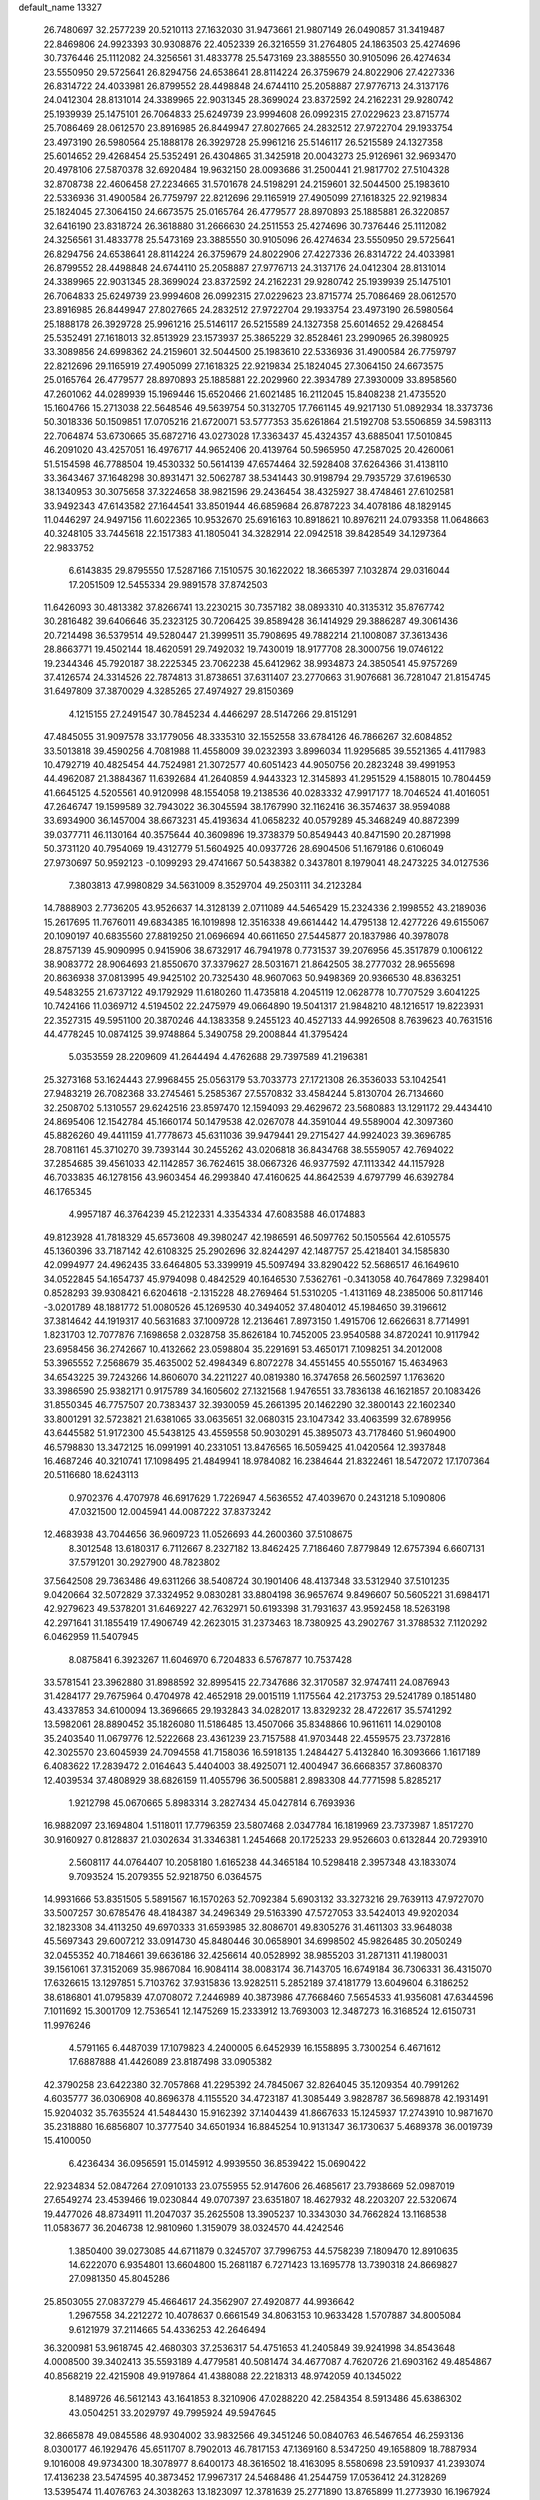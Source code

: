 default_name                                                                    
13327
  26.7480697  32.2577239  20.5210113  27.1632030  31.9473661  21.9807149
  26.0490857  31.3419487  22.8469806  24.9923393  30.9308876  22.4052339
  26.3216559  31.2764805  24.1863503  25.4274696  30.7376446  25.1112082
  24.3256561  31.4833778  25.5473169  23.3885550  30.9105096  26.4274634
  23.5550950  29.5725641  26.8294756  24.6538641  28.8114224  26.3759679
  24.8022906  27.4227336  26.8314722  24.4033981  26.8799552  28.4498848
  24.6744110  25.2058887  27.9776713  24.3137176  24.0412304  28.8131014
  24.3389965  22.9031345  28.3699024  23.8372592  24.2162231  29.9280742
  25.1939939  25.1475101  26.7064833  25.6249739  23.9994608  26.0992315
  27.0229623  23.8715774  25.7086469  28.0612570  23.8916985  26.8449947
  27.8027665  24.2832512  27.9722704  29.1933754  23.4973190  26.5980564
  25.1888178  26.3929728  25.9961216  25.5146117  26.5215589  24.1327358
  25.6014652  29.4268454  25.5352491  26.4304865  31.3425918  20.0043273
  25.9126961  32.9693470  20.4978106  27.5870378  32.6920484  19.9632150
  28.0093686  31.2500441  21.9817702  27.5104328  32.8708738  22.4606458
  27.2234665  31.5701678  24.5198291  24.2159601  32.5044500  25.1983610
  22.5336936  31.4900584  26.7759797  22.8212696  29.1165919  27.4905099
  27.1618325  22.9219834  25.1824045  27.3064150  24.6673575  25.0165764
  26.4779577  28.8970893  25.1885881  26.3220857  32.6416190  23.8318724
  26.3618880  31.2666630  24.2511553  25.4274696  30.7376446  25.1112082
  24.3256561  31.4833778  25.5473169  23.3885550  30.9105096  26.4274634
  23.5550950  29.5725641  26.8294756  24.6538641  28.8114224  26.3759679
  24.8022906  27.4227336  26.8314722  24.4033981  26.8799552  28.4498848
  24.6744110  25.2058887  27.9776713  24.3137176  24.0412304  28.8131014
  24.3389965  22.9031345  28.3699024  23.8372592  24.2162231  29.9280742
  25.1939939  25.1475101  26.7064833  25.6249739  23.9994608  26.0992315
  27.0229623  23.8715774  25.7086469  28.0612570  23.8916985  26.8449947
  27.8027665  24.2832512  27.9722704  29.1933754  23.4973190  26.5980564
  25.1888178  26.3929728  25.9961216  25.5146117  26.5215589  24.1327358
  25.6014652  29.4268454  25.5352491  27.1618013  32.8513929  23.1573937
  25.3865229  32.8528461  23.2990965  26.3980925  33.3089856  24.6998362
  24.2159601  32.5044500  25.1983610  22.5336936  31.4900584  26.7759797
  22.8212696  29.1165919  27.4905099  27.1618325  22.9219834  25.1824045
  27.3064150  24.6673575  25.0165764  26.4779577  28.8970893  25.1885881
  22.2029960  22.3934789  27.3930009  33.8958560  47.2601062  44.0289939
  15.1969446  15.6520466  21.6021485  16.2112045  15.8408238  21.4735520
  15.1604766  15.2713038  22.5648546  49.5639754  50.3132705  17.7661145
  49.9217130  51.0892934  18.3373736  50.3018336  50.1509851  17.0705216
  21.6720071  53.5777353  35.6261864  21.5192708  53.5506859  34.5983113
  22.7064874  53.6730665  35.6872716  43.0273028  17.3363437  45.4324357
  43.6885041  17.5010845  46.2091020  43.4257051  16.4976717  44.9652406
  20.4139764  50.5965950  47.2587025  20.4260061  51.5154598  46.7788504
  19.4530332  50.5614139  47.6574464  32.5928408  37.6264366  31.4138110
  33.3643467  37.1648298  30.8931471  32.5062787  38.5341443  30.9198794
  29.7935729  37.6196530  38.1340953  30.3075658  37.3224658  38.9821596
  29.2436454  38.4325927  38.4748461  27.6102581  33.9492343  47.6143582
  27.1644541  33.8501944  46.6859684  26.8787223  34.4078186  48.1829145
  11.0446297  24.9497156  11.6022365  10.9532670  25.6916163  10.8918621
  10.8976211  24.0793358  11.0648663  40.3248105  33.7445618  22.1517383
  41.1805041  34.3282914  22.0942518  39.8428549  34.1297364  22.9833752
   6.6143835  29.8795550  17.5287166   7.1510575  30.1622022  18.3665397
   7.1032874  29.0316044  17.2051509  12.5455334  29.9891578  37.8742503
  11.6426093  30.4813382  37.8266741  13.2230215  30.7357182  38.0893310
  40.3135312  35.8767742  30.2816482  39.6406646  35.2323125  30.7206425
  39.8589428  36.1414929  29.3886287  49.3061436  20.7214498  36.5379514
  49.5280447  21.3999511  35.7908695  49.7882214  21.1008087  37.3613436
  28.8663771  19.4502144  18.4620591  29.7492032  19.7430019  18.9177708
  28.3000756  19.0746122  19.2344346  45.7920187  38.2225345  23.7062238
  45.6412962  38.9934873  24.3850541  45.9757269  37.4126574  24.3314526
  22.7874813  31.8738651  37.6311407  23.2770663  31.9076681  36.7281047
  21.8154745  31.6497809  37.3870029   4.3285265  27.4974927  29.8150369
   4.1215155  27.2491547  30.7845234   4.4466297  28.5147266  29.8151291
  47.4845055  31.9097578  33.1779056  48.3335310  32.1552558  33.6784126
  46.7866267  32.6084852  33.5013818  39.4590256   4.7081988  11.4558009
  39.0232393   3.8996034  11.9295685  39.5521365   4.4117983  10.4792719
  40.4825454  44.7524981  21.3072577  40.6051423  44.9050756  20.2823248
  39.4991953  44.4962087  21.3884367  11.6392684  41.2640859   4.9443323
  12.3145893  41.2951529   4.1588015  10.7804459  41.6645125   4.5205561
  40.9120998  48.1554058  19.2138536  40.0283332  47.9917177  18.7046524
  41.4016051  47.2646747  19.1599589  32.7943022  36.3045594  38.1767990
  32.1162416  36.3574637  38.9594088  33.6934900  36.1457004  38.6673231
  45.4193634  41.0658232  40.0579289  45.3468249  40.8872399  39.0377711
  46.1130164  40.3575644  40.3609896  19.3738379  50.8549443  40.8471590
  20.2871998  50.3731120  40.7954069  19.4312779  51.5604925  40.0937726
  28.6904506  51.1679186   0.6106049  27.9730697  50.9592123  -0.1099293
  29.4741667  50.5438382   0.3437801   8.1979041  48.2473225  34.0127536
   7.3803813  47.9980829  34.5631009   8.3529704  49.2503111  34.2123284
  14.7888903   2.7736205  43.9526637  14.3128139   2.0711089  44.5465429
  15.2324336   2.1998552  43.2189036  15.2617695  11.7676011  49.6834385
  16.1019898  12.3516338  49.6614442  14.4795138  12.4277226  49.6155067
  20.1090197  40.6835560  27.8819250  21.0696694  40.6611650  27.5445877
  20.1837986  40.3978078  28.8757139  45.9090995   0.9415906  38.6732917
  46.7941978   0.7731537  39.2076956  45.3517879   0.1006122  38.9083772
  28.9064693  21.8550670  37.3379627  28.5031671  21.8642505  38.2777032
  28.9655698  20.8636938  37.0813995  49.9425102  20.7325430  48.9607063
  50.9498369  20.9366530  48.8363251  49.5483255  21.6737122  49.1792929
  11.6180260  11.4735818   4.2045119  12.0628778  10.7707529   3.6041225
  10.7424166  11.0369712   4.5194502  22.2475979  49.0664890  19.5041317
  21.9848210  48.1216517  19.8223931  22.3527315  49.5951100  20.3870246
  44.1383358   9.2455123  40.4527133  44.9926508   8.7639623  40.7631516
  44.4778245  10.0874125  39.9748864   5.3490758  29.2008844  41.3795424
   5.0353559  28.2209609  41.2644494   4.4762688  29.7397589  41.2196381
  25.3273168  53.1624443  27.9968455  25.0563179  53.7033773  27.1721308
  26.3536033  53.1042541  27.9483219  26.7082368  33.2745461   5.2585367
  27.5570832  33.4584244   5.8130704  26.7134660  32.2508702   5.1310557
  29.6242516  23.8597470  12.1594093  29.4629672  23.5680883  13.1291172
  29.4434410  24.8695406  12.1542784  45.1660174  50.1479538  42.0267078
  44.3591044  49.5589004  42.3097360  45.8826260  49.4411159  41.7778673
  45.6311036  39.9479441  29.2715427  44.9924023  39.3696785  28.7081161
  45.3710270  39.7393144  30.2455262  43.0206818  36.8434768  38.5559057
  42.7694022  37.2854685  39.4561033  42.1142857  36.7624615  38.0667326
  46.9377592  47.1113342  44.1157928  46.7033835  46.1278156  43.9603454
  46.2993840  47.4160625  44.8642539   4.6797799  46.6392784  46.1765345
   4.9957187  46.3764239  45.2122331   4.3354334  47.6083588  46.0174883
  49.8123928  41.7818329  45.6573608  49.3980247  42.1986591  46.5097762
  50.1505564  42.6105575  45.1360396  33.7187142  42.6108325  25.2902696
  32.8244297  42.1487757  25.4218401  34.1585830  42.0994977  24.4962435
  33.6464805  53.3399919  45.5097494  33.8290422  52.5686517  46.1649610
  34.0522845  54.1654737  45.9794098   0.4842529  40.1646530   7.5362761
  -0.3413058  40.7647869   7.3298401   0.8528293  39.9308421   6.6204618
  -2.1315228  48.2769464  51.5310205  -1.4131169  48.2385006  50.8117146
  -3.0201789  48.1881772  51.0080526  45.1269530  40.3494052  37.4804012
  45.1984650  39.3196612  37.3814642  44.1919317  40.5631683  37.1009728
  12.2136461   7.8973150   1.4915706  12.6626631   8.7714991   1.8231703
  12.7077876   7.1698658   2.0328758  35.8626184  10.7452005  23.9540588
  34.8720241  10.9117942  23.6958456  36.2742667  10.4132662  23.0598804
  35.2291691  53.4650171   7.1098251  34.2012008  53.3965552   7.2568679
  35.4635002  52.4984349   6.8072278  34.4551455  40.5550167  15.4634963
  34.6543225  39.7243266  14.8606070  34.2211227  40.0819380  16.3747658
  26.5602597   1.1763620  33.3986590  25.9382171   0.9175789  34.1605602
  27.1321568   1.9476551  33.7836138  46.1621857  20.1083426  31.8550345
  46.7757507  20.7383437  32.3930059  45.2661395  20.1462290  32.3800143
  22.1602340  33.8001291  32.5723821  21.6381065  33.0635651  32.0680315
  23.1047342  33.4063599  32.6789956  43.6445582  51.9172300  45.5438125
  43.4559558  50.9030291  45.3895073  43.7178460  51.9604900  46.5798830
  13.3472125  16.0991991  40.2331051  13.8476565  16.5059425  41.0420564
  12.3937848  16.4687246  40.3210741  17.1098495  21.4849941  18.9784082
  16.2384644  21.8322461  18.5472072  17.1707364  20.5116680  18.6243113
   0.9702376   4.4707978  46.6917629   1.7226947   4.5636552  47.4039670
   0.2431218   5.1090806  47.0321500  12.0045941  44.0087222  37.8373242
  12.4683938  43.7044656  36.9609723  11.0526693  44.2600360  37.5108675
   8.3012548  13.6180317   6.7112667   8.2327182  13.8462425   7.7186460
   7.8779849  12.6757394   6.6607131  37.5791201  30.2927900  48.7823802
  37.5642508  29.7363486  49.6311266  38.5408724  30.1901406  48.4137348
  33.5312940  37.5101235   9.0420664  32.5072829  37.3324952   9.0830281
  33.8804198  36.9657674   9.8496607  50.5605221  31.6984171  42.9279623
  49.5378201  31.6469227  42.7632971  50.6193398  31.7931637  43.9592458
  18.5263198  42.2971641  31.1855419  17.4906749  42.2623015  31.2373463
  18.7380925  43.2902767  31.3788532   7.1120292   6.0462959  11.5407945
   8.0875841   6.3923267  11.6046970   6.7204833   6.5767877  10.7537428
  33.5781541  23.3962880  31.8988592  32.8995415  22.7347686  32.3170587
  32.9747411  24.0876943  31.4284177  29.7675964   0.4704978  42.4652918
  29.0015119   1.1175564  42.2173753  29.5241789   0.1851480  43.4337853
  34.6100094  13.3696665  29.1932843  34.0282017  13.8329232  28.4722617
  35.5741292  13.5982061  28.8890452  35.1826080  11.5186485  13.4507066
  35.8348866  10.9611611  14.0290108  35.2403540  11.0679776  12.5222668
  23.4361239  23.7157588  41.9703448  22.4559575  23.7372816  42.3025570
  23.6045939  24.7094558  41.7158036  16.5918135   1.2484427   5.4132840
  16.3093666   1.1617189   6.4083622  17.2839472   2.0164643   5.4404003
  38.4925071  12.4004947  36.6668357  37.8608370  12.4039534  37.4808929
  38.6826159  11.4055796  36.5005881   2.8983308  44.7771598   5.8285217
   1.9212798  45.0670665   5.8983314   3.2827434  45.0427814   6.7693936
  16.9882097  23.1694804   1.5118011  17.7796359  23.5807468   2.0347784
  16.1819969  23.7373987   1.8517270  30.9160927   0.8128837  21.0302634
  31.3346381   1.2454668  20.1725233  29.9526603   0.6132844  20.7293910
   2.5608117  44.0764407  10.2058180   1.6165238  44.3465184  10.5298418
   2.3957348  43.1833074   9.7093524  15.2079355  52.9218750   6.0364575
  14.9931666  53.8351505   5.5891567  16.1570263  52.7092384   5.6903132
  33.3273216  29.7639113  47.9727070  33.5007257  30.6785476  48.4184387
  34.2496349  29.5163390  47.5727053  33.5424013  49.9202034  32.1823308
  34.4113250  49.6970333  31.6593985  32.8086701  49.8305276  31.4611303
  33.9648038  45.5697343  29.6007212  33.0914730  45.8480446  30.0658901
  34.6998502  45.9826485  30.2050249  32.0455352  40.7184661  39.6636186
  32.4256614  40.0528992  38.9855203  31.2871311  41.1980031  39.1561061
  37.3152069  35.9867084  16.9084114  38.0083174  36.7143705  16.6749184
  36.7306331  36.4315070  17.6326615  13.1297851   5.7103762  37.9315836
  13.9282511   5.2852189  37.4181779  13.6049604   6.3186252  38.6186801
  41.0795839  47.0708072   7.2446989  40.3873986  47.7668460   7.5654533
  41.9356081  47.6344596   7.1011692  15.3001709  12.7536541  12.1475269
  15.2333912  13.7693003  12.3487273  16.3168524  12.6150731  11.9976246
   4.5791165   6.4487039  17.1079823   4.2400005   6.6452939  16.1558895
   3.7300254   6.4671612  17.6887888  41.4426089  23.8187498  33.0905382
  42.3790258  23.6422380  32.7057868  41.2295392  24.7845067  32.8264045
  35.1209354  40.7991262   4.6035777  36.0306908  40.8696378   4.1155520
  34.4723187  41.3085449   3.9828787  36.5698878  42.1931491  15.9204032
  35.7635524  41.5484430  15.9162392  37.1404439  41.8667633  15.1245937
  17.2743910  10.9871670  35.2318880  16.6856807  10.3777540  34.6501934
  16.8845254  10.9131347  36.1730637   5.4689378  36.0019739  15.4100050
   6.4236434  36.0956591  15.0145912   4.9939550  36.8539422  15.0690422
  22.9234834  52.0847264  27.0910133  23.0755955  52.9147606  26.4685617
  23.7938669  52.0987019  27.6549274  23.4539466  19.0230844  49.0707397
  23.6351807  18.4627932  48.2203207  22.5320674  19.4477026  48.8734911
  11.2047037  35.2625508  13.3905237  10.3343030  34.7662824  13.1168538
  11.0583677  36.2046738  12.9810960   1.3159079  38.0324570  44.4242546
   1.3850400  39.0273085  44.6711879   0.3245707  37.7996753  44.5758239
   7.1809470  12.8910635  14.6222070   6.9354801  13.6604800  15.2681187
   6.7271423  13.1695778  13.7390318  24.8669827  27.0981350  45.8045286
  25.8503055  27.0837279  45.4664617  24.3562907  27.4920877  44.9936642
   1.2967558  34.2212272  10.4078637   0.6661549  34.8063153  10.9633428
   1.5707887  34.8005084   9.6121979  37.2114665  54.4336253  42.2646494
  36.3200981  53.9618745  42.4680303  37.2536317  54.4751653  41.2405849
  39.9241998  34.8543648   4.0008500  39.3402413  35.5593189   4.4779581
  40.5081474  34.4677087   4.7620726  21.6903162  49.4854867  40.8568219
  22.4215908  49.9197864  41.4388088  22.2218313  48.9742059  40.1345022
   8.1489726  46.5612143  43.1641853   8.3210906  47.0288220  42.2584354
   8.5913486  45.6386302  43.0504251  33.2029797  49.7995924  49.5947645
  32.8665878  49.0845586  48.9304002  33.9832566  49.3451246  50.0840763
  46.5467654  46.2593136   8.0300177  46.1929476  45.6511707   8.7902013
  46.7817153  47.1369160   8.5347250  49.1658809  18.7887934   9.1016008
  49.9734300  18.3078977   8.6400173  48.3616502  18.4163095   8.5580698
  23.5910937  41.2393074  17.4136238  23.5474595  40.3873452  17.9967317
  24.5468486  41.2544759  17.0536412  24.3128269  13.5395474  11.4076763
  24.3038263  13.1823097  12.3781639  25.2771890  13.8765899  11.2773930
  16.1967924   7.1918166  25.0177060  16.3134879   6.5528790  24.2257297
  15.2731803   7.6285500  24.8616669  25.0119797  11.6650349  40.7537719
  25.2219598  11.4971612  41.7333689  25.5974995  10.9706688  40.2477840
  44.1948577   5.0905079  44.2696416  44.7842235   4.8086198  43.4571971
  43.9875721   4.1732057  44.7177543  -0.1016058  46.5274752  20.7264654
   0.2866701  45.8881098  21.4376785   0.7305854  46.8453355  20.2069350
  20.9156159   7.9602891   5.4169483  21.1665221   8.2763217   6.3642155
  20.3474838   8.7269779   5.0370787   3.3401423  36.7809984  41.3987050
   2.6029354  36.1530133  41.0483642   3.3411190  36.6175562  42.4187967
  11.9546479  11.3895684  25.1983925  12.1810333  11.7073453  24.2339879
  11.1844418  10.7154605  25.0301006  40.0323317  52.4546484  49.6906311
  40.2687478  51.9009683  48.8445540  39.5275793  53.2591053  49.3207738
   8.1832580  43.8442793  27.7186309   7.5420981  43.0356566  27.6344512
   8.4438248  43.8274771  28.7200322  50.1174001  22.1664181  38.8444318
  50.2799497  22.8960074  38.1218263  49.1853476  22.4183143  39.2197036
   5.5140627   3.8942224  17.0133233   6.2656378   3.8446462  17.7258904
   5.2110611   4.8816213  17.0670189  12.8084834  48.5712775  30.6710939
  12.0458815  48.4668149  29.9801274  12.4661363  49.3743638  31.2481470
  46.6638513   5.4313280  29.0376079  45.8634962   6.0615678  28.8739801
  46.5345592   5.1113433  30.0093955  14.3695179  17.0523480   1.5237926
  14.4795925  18.0240380   1.1784044  13.3388526  16.9249054   1.4924385
  17.4031361  15.4283809  14.0819330  16.6005183  15.4470436  13.4280080
  18.1908492  15.7710970  13.5002329  39.4124475   6.1411762   4.6730297
  39.6545744   5.4619992   5.4021660  38.7514315   5.6273684   4.0657519
  21.6806406  45.6769183  18.0759701  21.8645406  44.6917017  18.3318116
  21.4519772  46.1207694  18.9788102  48.9507482  54.1449911  38.4711665
  49.8493932  53.9403811  38.0489732  48.5726276  53.2247229  38.7516909
  35.9426000  33.7481058  40.4567753  36.4443081  34.3161498  41.1666681
  35.4359960  34.4671973  39.9147914  23.8963832  27.3343923  48.3748565
  24.1406101  26.4186194  48.7846050  24.4004772  27.3421226  47.4746216
  38.3579379  38.4252554  31.2840113  39.2100488  37.9524481  30.9817623
  38.1910612  38.0546728  32.2380068  35.8227659  29.2297029  47.0402681
  36.2731530  29.2777255  46.1124350  36.4798292  29.7432313  47.6522744
  46.4755006  49.6577643  30.1629029  46.4245026  48.6570441  29.9261667
  47.1003401  49.7118761  30.9662381  17.8451656  12.1422994  11.6013182
  18.5640560  12.6634112  11.0760352  18.3914291  11.6388775  12.3220773
   0.7775821  24.0416354  40.3673842   0.2165220  23.3072244  39.9415883
   1.6662923  23.5887251  40.6211469  49.1371471  21.4610008  44.8044739
  48.7926464  22.4436211  44.8483327  48.7836297  21.1430508  43.8868405
   9.1822531  10.5782414   5.1505444   8.4015087  10.8075772   5.7886208
   8.7177772  10.5187523   4.2279590  12.2935986  39.6345672  13.3476145
  11.7545822  40.5027962  13.5085631  13.0393711  39.9358630  12.6978745
  41.7420832  45.6048018   9.4096102  42.4509424  44.9571050   9.0334118
  41.4304791  46.1342977   8.5787220  19.3699258  32.6614933  40.3370067
  19.3016482  33.2180137  39.4752444  20.2258800  32.0954744  40.1942315
  48.3531504  43.3900454  38.1618349  48.8336102  42.6948965  38.7591469
  47.8319883  42.7889790  37.4921714  14.1694604  19.5899036   0.5043921
  13.7094296  20.1310846   1.2563215  14.8338558  20.2689613   0.1010915
  39.4106088   8.0473561  31.4160332  38.4262876   8.2897686  31.5327130
  39.8576914   8.9075465  31.0687023   6.4416878  42.2510310  41.8196574
   6.0844587  42.7121507  42.6619929   5.7783358  42.5307666  41.0776768
   2.2734459  26.9442352  17.2467206   2.0199017  26.7977431  16.2604174
   2.8700566  27.7747469  17.2402428  43.6518606  30.4570006  45.7635917
  43.6910074  30.6732637  46.7772072  43.9025308  31.3524825  45.3219175
  48.8193903  24.8897181  21.3334474  49.4369838  24.1590901  20.9491267
  49.0111018  24.8593655  22.3494573  39.7548593  53.7306858  43.0771900
  38.7543832  53.8982135  42.8874767  40.2316511  54.3702035  42.4251828
  47.0999933  16.0092908   9.5349567  47.0259224  16.7694601   8.8439642
  46.3672470  16.2344109  10.2288118  33.3619407  53.2109534  24.1809866
  32.9283608  52.5420526  24.8344547  33.7033793  53.9684884  24.7921933
  26.9072767  32.1473652  43.1185493  26.7922283  32.6331703  42.2117242
  26.2081733  31.3873491  43.0679762  37.7387355  18.7300094  34.3220991
  37.5043870  18.1841087  35.1726595  38.7149099  19.0282372  34.5138162
  16.2264866  34.9663272  42.8773194  15.2546460  34.8731542  42.5433757
  16.1953109  34.5288039  43.8145423  13.2938068  24.3123185  13.1179044
  12.5728906  24.6812102  12.4746663  12.7359791  23.7358652  13.7775338
  41.2150503  45.2615167   5.1960388  41.0798822  45.8817232   6.0197698
  41.6729693  45.9069370   4.5184838  10.1858402   2.8062011  27.5578589
  10.1395711   1.8103904  27.8359951  10.4233462   3.2963333  28.4284506
  23.0523978  20.2014297  27.6473969  23.2418362  19.7475154  26.7392602
  23.3081910  19.5135914  28.3443429  15.1864334  22.4839196  41.2825225
  14.7360527  21.8132560  40.6188674  14.4770791  23.2386868  41.3367318
  29.4010741  25.6513204   2.4957952  28.7447231  25.0372717   3.0137721
  29.9178075  24.9733121   1.8984530  42.9613863  36.0563025   9.4509708
  42.3372602  36.8387258   9.1953431  42.3072947  35.3253075   9.7774356
  18.3878720  14.2149892  28.3068371  19.2450909  14.7810546  28.1879707
  18.4801778  13.8519222  29.2761402   8.8070152  36.9253998   0.8817931
   8.1450656  36.1227504   0.9191872   8.5495113  37.4613212   1.7314547
  33.4014047  26.1260046   7.7724811  33.7675391  25.2069740   7.4582541
  32.4038649  26.0743145   7.4804764  45.3366304  26.1315543   8.7642977
  45.5511561  27.0601508   9.1641750  44.5234266  25.8190984   9.3237823
  34.3130614   7.4868807  31.1593119  33.6122795   7.3481351  31.9091178
  33.7904201   7.9636461  30.4185657  19.7661956  51.0325935   8.6732800
  19.5358518  50.1651167   9.1707216  20.2588110  50.7293491   7.8246915
  38.7265790  40.9340238   5.9572863  38.9754763  41.9084116   6.1906876
  38.1468102  41.0268115   5.1107911  16.5011150   2.6001076  39.6875614
  17.5272466   2.5746637  39.5916258  16.3149284   3.5757495  39.9895391
  28.0157964  11.6329357   4.3790869  28.8742289  11.4937722   3.8134779
  27.5083832  12.3619450   3.8497154   7.2700731  20.0371102   3.4025752
   6.6807374  20.1702253   4.2474557   7.9437896  20.8218505   3.4696688
  44.0603536  42.4449808  25.9659972  44.8926729  42.8833414  25.5228485
  43.2884582  43.0324657  25.5938708  12.8857733  53.7262814  26.6580636
  12.7698589  54.6501858  27.0992723  13.5859551  53.2609691  27.2603391
   8.3459919  33.2905300  28.0480154   9.3338705  32.9886899  28.1052817
   7.8326357  32.4847271  28.4446039   8.4326674  31.8828288   8.1392099
   8.0655813  32.3751827   7.3224952   9.1795073  31.2783675   7.7502088
  29.1615889  15.4243668  27.2701823  30.0805860  15.9126590  27.2582689
  28.9046734  15.4539636  28.2679110  13.4708730   9.9652573   2.8195162
  13.9579080   9.3960428   3.5332194  14.1566683  10.7100067   2.6093968
  18.3469151  22.7147340  46.3019318  19.3253559  22.5423429  46.5668251
  17.8046077  22.1002122  46.9204679  42.2314392  26.5372287  20.2358726
  41.3524271  26.5640906  19.6844855  42.7985417  27.2828484  19.7832770
   5.9676505  44.3284272  23.8990336   5.5976482  45.2755242  23.7235364
   5.4812895  43.7471687  23.1879644  25.3111716  21.3591464  30.4563969
  26.2592802  21.7133618  30.2098531  24.7069975  21.8634424  29.7860209
   4.9150225  15.0688120   3.2049946   5.8334655  15.0794558   3.6837874
   4.2430751  15.0877846   3.9863491  23.1112228  27.2702501  37.5833633
  22.5418170  27.1315522  38.4438216  22.3980184  27.5876832  36.8984500
  33.4587908  13.2573841  46.6081910  33.5925038  13.9248571  45.8333423
  32.8071413  13.7406385  47.2385476  27.0917349   2.7868986  26.9577811
  26.2066117   2.7356489  27.4740238  26.9832953   2.0972988  26.1952341
  15.1325989  18.4411065  21.9984518  14.8817093  18.7538875  21.0472183
  14.9756822  17.4254074  21.9664313  10.7151920  28.9609482  41.0415518
  10.1152132  28.5830957  40.2958911  10.8837859  28.1501000  41.6584284
  19.2595846   6.4276195  22.8708117  19.7389672   7.2817429  23.2165870
  19.9992972   5.7037352  22.9756902  18.2914230  50.6068090  34.0885467
  18.6024974  49.6219683  34.1177224  18.7841406  51.0380583  34.8879365
  26.3512271  46.3096644  47.0849013  26.4384901  47.1082658  46.4394506
  25.3358050  46.1494781  47.1514846  -0.2212790  23.2150485  20.0754117
   0.1992550  24.0648234  19.6716123   0.5936457  22.5948305  20.2232645
  46.5965107  54.4727897  43.9527455  46.4797916  53.4491559  43.8363488
  45.6390382  54.7842712  44.1874779  21.9990577  30.4487085  23.7704585
  22.8215412  30.4574339  24.3797596  21.5605825  31.3765644  23.9431157
  29.9393816   5.2551681  19.0411007  29.6781756   5.9443379  18.3109291
  30.8518618   4.8974670  18.7000294   8.5131757  21.8763037  12.5240258
   7.7444666  21.8574587  13.2286120   9.3191244  21.5115023  13.0542497
  50.2910935  48.7055949  31.2598539  49.6210799  49.4153446  31.6014618
  50.0978303  48.6516062  30.2520953  36.0159641   2.8569100  49.0765506
  35.7363425   2.2542634  49.8611846  37.0371965   2.6895419  48.9876301
  45.5754533  11.3405967   6.3629551  44.5724729  11.1951304   6.5337210
  45.9143152  10.4404113   6.0105061  17.1293553  35.3708133  26.8208561
  17.9495558  35.7248167  27.3217372  16.3452805  35.5570786  27.4684205
   4.2438290  23.4140192  38.4881034   4.7247498  22.5204576  38.3166940
   3.8147231  23.2718201  39.4225977  50.0194352  31.9824992  20.6315172
  49.6717797  31.0100738  20.6489979  50.2885796  32.1621366  21.6065139
  16.1537537   1.2529944  41.9991621  16.1494562   1.7662778  41.0964313
  16.4393655   0.2980835  41.7088357  38.2491111  22.2458545  42.9409767
  37.8426442  22.8091672  42.1873078  37.8681833  22.6506606  43.8048325
  35.7046921  25.3524816   2.3441146  34.7293517  25.3855392   2.0007236
  35.7375261  26.0592747   3.0837286  10.4437038  51.1861349  38.9982384
  10.2555711  51.1704624  40.0128474   9.5541932  51.5108593  38.5895266
  26.0075269  28.9390986   9.7451466  26.0093352  29.4889923   8.8797412
  26.6837295  28.1839769   9.5883959  28.3216246   0.3912860  14.4372461
  28.8430090   1.1372657  14.9521234  27.9945816  -0.2120943  15.2177349
  32.0791461  41.4327952  47.0388663  32.2896812  41.4574585  48.0450689
  31.3393571  40.7318605  46.9389138   7.3377005  38.0023391  35.5800953
   7.6301987  37.2781121  36.2581157   6.6280910  37.5221764  35.0030591
  21.6769044  31.3199605  40.0802174  22.2783030  31.6640633  40.8564173
  22.2428664  31.5128624  39.2408536  46.8486936  17.9319056  17.7306417
  46.2176800  17.6075729  16.9770212  47.1360762  17.0324963  18.1743447
  22.3620304  14.2185371  45.6715674  21.5303445  14.2007324  46.2912928
  22.3203692  13.3054904  45.1957838  19.9198604  40.5248120  22.9099594
  19.5636155  40.5476191  23.8813630  19.0636778  40.7062940  22.3524138
   7.5030278  43.1936551  35.7637776   8.3300893  42.7397691  35.3267082
   6.7143562  42.7278295  35.2673476  36.6254457  20.3102959  18.8562198
  36.2978206  20.0852035  19.8233954  36.9070925  19.3722141  18.5045261
  27.6527496  44.6921665   0.5057838  27.8812392  43.8200780  -0.0094885
  28.5347141  44.9065905   0.9994987  34.6511741  23.7532489  41.3800798
  35.6321889  23.6268439  41.0624114  34.7552273  24.2843666  42.2539176
  16.0667713  48.3314539   4.5360760  16.6458267  47.7701681   3.8807175
  16.2292554  49.3001113   4.2024148   5.5024604  10.6532569  18.2905202
   5.8343857   9.6773296  18.3685212   4.5621693  10.5620123  17.8831140
  49.4491602  16.3638717  32.0189011  48.5651856  16.8530551  32.2407937
  49.1630711  15.3620450  32.0402979  46.3070914  39.2950076  47.3078387
  46.9774785  39.4482483  46.5306326  46.6198344  39.9988070  48.0094870
  18.0517532  -1.2654439  12.9201163  18.5523785  -0.5742142  12.3734794
  17.0823507  -0.9205487  12.9699245  44.2260625  40.1267645  44.0045607
  43.6089826  40.8013016  43.5428012  45.1709024  40.3722252  43.6694240
  13.7624853  54.7886581  24.2694148  12.9610454  54.6334210  23.6331488
  13.4542538  54.3413148  25.1482893  33.6865062  36.3818709  18.0499990
  33.4579434  35.3955600  18.2757491  34.6087445  36.5197182  18.4923014
  36.9782298  52.7582596  31.7021564  37.5230159  51.8768240  31.8154645
  36.1303283  52.5497479  32.2706272  45.2002845   2.8920939  19.8566844
  44.6217615   2.3984557  20.5564142  46.0899645   2.3654883  19.8765126
  33.3623845   3.5140419  26.7648908  32.3780855   3.6605782  26.4735847
  33.7394389   2.9085025  26.0202967   9.2109957  48.6902623  46.9156047
   9.8012946  47.8532002  46.7887663   8.7429474  48.7980986  46.0012224
  34.1496548  27.3428607  20.0648785  34.6038145  27.9798055  20.7356229
  33.3066662  27.0256718  20.5746274   3.6889056  30.6014492   0.3343565
   3.2255635  31.2247997  -0.3095716   4.6009641  31.0356855   0.5344644
   2.8458715  18.5793293   8.7736021   3.5255003  18.4863119   7.9981111
   3.2825483  18.0501849   9.5433639  15.3064298  37.8292360  21.6519155
  16.3046145  37.9709200  21.4292042  14.8434864  37.9166702  20.7361157
  36.4304627  29.0924067  42.0994485  36.5920159  29.9093389  41.4897227
  35.4567679  28.8174913  41.8760538  22.7453829  50.1433005  21.9508360
  23.1389563  49.1802624  22.0249947  22.5705390  50.3893014  22.9373625
  13.9724059  44.4187022   4.8532707  13.4621046  44.1624249   3.9933912
  13.8282590  45.4418019   4.9153467   8.9355515  11.8174978  23.0497652
   8.7688082  12.6689358  23.6054548   9.2690712  12.1810606  22.1415426
  16.5332714  24.6519950  34.3513795  16.1283552  23.9922023  35.0562491
  17.1140537  25.2694061  34.9453001   9.9109454  17.5726198  28.1039671
   9.1707949  16.9556684  28.4855167  10.5594910  17.6580762  28.9245710
  17.3699096  22.1020463  10.0987028  16.7797662  22.9363984   9.9336088
  16.7500909  21.4734205  10.6292173   6.7966353   2.5816877   9.0198742
   7.1708532   2.7923679   9.9632209   6.6223761   3.5341718   8.6342246
  41.0896734  11.0727586  46.6076365  41.8677356  10.8745190  45.9644165
  40.6230984  11.8885683  46.1939610  38.1398380  46.3099751  29.9328350
  37.2428482  46.4338646  30.4396850  38.3265929  45.3078096  30.0094535
  19.7676764  41.6904339  14.8963602  19.2379096  42.5809239  14.8674272
  19.9665540  41.5020668  13.9013709  12.4263522   8.6870000  16.8307088
  13.4576577   8.7312717  16.9315309  12.2397076   7.6672186  16.8721218
  36.2992470  35.3920865  36.0861366  35.5658279  34.6650781  36.0541291
  35.8287230  36.2373361  35.7372095  46.3260308  38.1519976  16.7580655
  45.4436506  38.1928979  16.2303027  46.7636613  37.2738920  16.4336094
  19.4223938  16.5021754  12.7004018  19.0876090  17.4679163  12.5617193
  20.3712144  16.5098217  12.3083565  27.1903363  17.9846694  20.0210378
  27.1839807  17.0721934  20.4926326  26.5739155  18.5755856  20.6001196
  30.6674494  41.1602297  26.2139203  29.7782021  40.8322311  26.6342063
  31.3752951  40.5724537  26.6887762  22.4061603  11.7893537  19.3515574
  22.6766463  12.3631172  20.1686094  23.2533136  11.2057528  19.1983222
  50.0759708  11.8388802  24.6508597  50.5667153  12.7515233  24.5931761
  49.7349140  11.8012905  25.6087428  29.8807725  42.5530142   9.0735774
  30.6883292  42.4038223   8.4498764  30.2349076  42.3190151  10.0091579
  21.0605616  16.4710488  18.7157590  22.0520874  16.6900910  18.8578795
  20.6126023  17.3844765  18.5643028  13.5734375   2.2266382   8.7120308
  12.6614271   1.7791858   8.8990321  13.7930266   2.6871005   9.6222162
   3.1443594  52.9273934  38.8606376   2.7222675  53.7904940  38.4622008
   4.1411355  53.0474274  38.7061273  51.8035008   9.0025042  38.3521456
  50.8761336   8.9122988  37.9461632  51.9333569   8.1338654  38.9008057
  20.8070515   3.5840823   6.0685184  19.7963260   3.5180004   5.8331940
  21.1418400   4.3061487   5.4066127  15.9348420  18.8636495   9.5438111
  15.7538207  19.2501576   8.6038759  16.9264884  18.5717258   9.4999575
  25.6799231  13.9513459  39.3482508  24.9583882  14.1484619  38.6407815
  25.3267831  13.1270903  39.8508187  34.3843833   5.7680344  18.3049167
  33.8998670   6.3811685  18.9932285  35.2851684   6.2721564  18.1707007
  41.1685954  46.2547048  14.1030502  41.4902319  46.5529976  13.1645142
  41.1858299  45.2210783  14.0325557  40.0474173   5.9063898  36.5246134
  40.2880788   6.8747676  36.7827917  40.6059661   5.3314047  37.1762978
  22.1302827  31.3705607  21.1750217  22.6267283  32.2534050  21.3843484
  22.0907066  30.9015011  22.0950131  11.0631327  45.0571879  12.3081387
  10.3545073  44.3133109  12.1888608  11.8501734  44.7255291  11.7241471
  48.1719063  21.5939620  19.9999250  48.9800884  22.2287608  19.9572859
  48.1570096  21.1568508  19.0606769  27.7588430  13.7049114  43.4480966
  28.5465506  13.1088898  43.7627321  28.1732900  14.2555574  42.6776600
  47.9416055  20.7352557  42.4085506  48.4006009  20.3910737  41.5496737
  47.4510631  19.8863748  42.7571180  49.1424456  46.5977519   2.8708979
  49.5877436  47.2141098   3.5630120  48.9801472  47.2043889   2.0560569
  35.1525220  50.8229787  38.0707815  35.8411477  51.1305949  38.7760176
  35.6207738  51.0345952  37.1727881  35.2593170  40.0312838  36.6641123
  36.0718342  39.7149492  37.2205168  34.4484405  39.6415394  37.1774417
  36.1581043  16.1240181  19.4738164  36.6166512  15.1999849  19.4064832
  36.3620726  16.4356865  20.4298376  49.3936765  20.3573667   3.8475091
  48.8313676  19.9240398   3.0965249  48.8678382  20.1326213   4.7050680
  36.7333662   7.6169662  48.6500969  36.2724375   6.7471584  48.9637967
  35.9479902   8.2768854  48.5402376   3.5274705  51.1383534   2.9105170
   2.8742237  51.1808236   3.6862301   3.8979364  50.1812343   2.9089549
  15.4497880  25.6832924   7.4834473  15.6933091  25.0595099   8.2668743
  16.3414297  25.8331090   6.9951689  37.2556492  23.4983987  40.7102248
  37.7300762  24.1880808  40.1120985  37.4789482  22.5907203  40.2762384
   8.9671788  40.3903187  15.0485259   9.7665625  40.8808186  14.6125464
   8.7682803  39.6275157  14.3737996  18.7577326  19.9126866  42.9001157
  19.5876018  19.3710129  43.1327961  18.9231981  20.8508224  43.2950038
  21.8555970  45.2562743  35.9012516  21.3450527  46.0839502  36.2553406
  21.2355954  44.4749578  36.1700442  37.5762086  16.3794302   9.5448964
  37.9800808  16.8896621  10.3652267  37.5092466  15.4110574   9.9080822
  28.0269487  16.3441524  12.2983218  27.7323905  16.2095798  13.2787041
  27.6462870  17.2475318  12.0338776  17.9132244  26.2432265  20.8935571
  17.9421883  26.2241147  19.8552575  18.4632051  27.0892895  21.1176776
  20.7179668  24.3322700  42.3881540  20.2372610  25.0934792  42.9037112
  20.3774743  24.4447693  41.4276558  42.6859308   7.9919393  14.2458551
  42.2975555   7.2688674  13.6185017  43.2926207   7.4813546  14.8821881
  22.1548897  34.4937251  25.7755263  22.9757809  34.8087751  25.2499308
  21.8695275  35.3053653  26.3340530   8.7565354  14.2787480  24.3718254
   8.2729713  15.1734941  24.1755885   9.6943818  14.4221844  23.9653017
  47.9252198  51.0898109  21.3181353  48.7656398  51.5876787  21.5857592
  48.2145051  50.1136240  21.1838965   9.6355539  45.2405029  19.4483296
  10.0988747  45.2841236  20.3728176   9.7611388  46.1955020  19.0756035
  43.7950606   9.3852773  16.8113193  43.0560529  10.0491414  16.5157084
  43.2517298   8.6154615  17.2421371  -1.3020892  41.3702689  39.6785644
  -0.9266817  41.1164901  38.7426602  -1.1109259  40.5150871  40.2329318
   3.7095376   6.1238818  44.4764165   3.9034467   6.1484170  45.4964353
   4.6071807   6.4736108  44.0820820  26.6662246  14.4732222  26.7165231
  26.8297919  13.5162790  27.0625852  27.5557050  14.9572107  26.9233485
   2.2254819  21.4281202  16.4544469   2.1814017  20.7510697  17.2340033
   2.2221727  22.3477973  16.9457524  27.2524328  30.9272807  11.1253132
  27.8730831  30.3914907  11.7583039  26.6653129  30.1905745  10.6972610
  22.0764251   2.2744849  49.2684122  22.1404303   1.6034940  50.0301602
  21.4322604   1.8285991  48.5894710  16.1242996   7.4048441  10.2980936
  16.5847883   7.2863845   9.3916587  16.3233207   8.4028479  10.5348631
  39.1766320  34.4791160  40.9437035  38.9533470  34.7250022  39.9813843
  38.3949048  34.8694326  41.4990981   1.4447559  17.1636010   0.1468168
   2.1832997  17.8221047   0.4198424   0.5827548  17.7350626   0.1767594
   9.1261732  55.4365409  19.9556247   8.8173932  54.9195358  19.1185829
  10.0779625  55.0961322  20.1263610  18.3875831  33.2368084  19.4876711
  17.5375715  33.3069108  20.0676632  18.8641577  32.3993878  19.8667302
  24.2525875   9.9259100  14.5614981  24.3528384   9.5925533  15.5294623
  24.9328117   9.3500819  14.0346117  14.6212882  55.2217027   4.8107641
  13.7131425  55.7286809   4.7737808  15.3076206  55.9762661   4.9398540
  21.7438879   2.3792748  33.9154102  21.9936110   1.4401621  33.5342005
  20.7813397   2.5157497  33.5555813  15.2314866   1.9759310  32.0602322
  14.6751285   1.1303291  31.9933860  16.2147839   1.6457058  32.0264433
  12.1015272  47.0829469  49.1610020  12.9838979  46.6397528  49.4587197
  11.6143359  47.2784037  50.0495313  40.1584359  19.6720971  35.2345417
  39.9510272  20.5982133  35.6174222  41.1419397  19.5049078  35.4578007
  19.1379582  10.6233857  13.3782917  19.2300263  10.9481191  14.3586873
  18.5780177   9.7563606  13.4747516   8.4686541  40.5102428  17.7098878
   8.6830770  40.3541423  16.7124878   7.8228703  41.2856483  17.7278851
  26.8032729  18.8907074  43.4202379  26.8147297  17.8710865  43.4642400
  26.7250669  19.1194839  42.4226102   7.4561571  20.7839854  25.3469032
   6.4536423  20.5174586  25.4019322   7.9306170  19.8924602  25.6091427
  14.5707342  49.9677628  39.5611341  14.5048135  50.8583268  39.0335549
  15.6075658  49.8511114  39.6566949  40.3861953   2.0307107   4.5097839
  40.9225166   1.2216345   4.1607473  40.3593999   2.6702647   3.6949799
  19.0937221  18.3717704  21.0218057  19.4104461  18.5859475  20.0677743
  19.9646694  18.1816298  21.5411412  -0.8662932  38.5790661  33.0704605
  -0.9780787  39.1094634  32.1962415   0.0089715  38.9689479  33.4745849
  21.6940059   5.3863106  36.8397324  21.7602687   4.3616131  36.7150958
  21.9509811   5.7694550  35.9265976  41.8818077   2.3043129  14.0545389
  42.7536443   1.7451153  13.9153106  41.3223923   2.0584706  13.2291878
   4.9895351  45.8762772  13.7843697   4.9130411  45.0249890  13.2110597
   4.5599399  45.6027768  14.6863307  36.7028092  32.7314865  18.3598056
  35.8762354  32.5376291  18.9543393  37.4856703  32.6827234  19.0312647
  18.3161137  40.7475806  17.1382087  18.4500802  39.7629666  17.4063384
  18.9422470  40.8875963  16.3360798  23.9534233  13.8573460  26.9998879
  24.8761503  14.2970161  26.9031544  23.3100292  14.5167530  26.5328997
  19.1017791  43.6463915  41.9917996  19.3575527  43.4395602  41.0140920
  18.6392051  44.5680094  41.9366101  21.7317591  30.2313958   5.0925516
  21.4354364  29.9712190   6.0342525  21.3916354  29.4851640   4.4845145
  17.0566618  22.8396345  25.3698272  17.6012819  22.0056418  25.1429313
  16.1258256  22.6657448  24.9727271  20.6549106   0.8319356  47.4472675
  19.9268863   0.0952370  47.4190251  20.4529271   1.3991190  46.6081828
  11.7219959  53.2888215  37.9820761  11.0183685  53.6234471  37.3079401
  11.2953847  52.4216650  38.3595788  30.8286318  19.2628047  10.7469035
  30.8094030  18.2645088  11.0314727  30.7170870  19.2010988   9.7155433
  11.1480488  26.0744483  24.1190882  10.8319768  25.7780494  23.1767392
  11.0333498  27.1003530  24.0902808  28.4316841  22.2553575  10.3537485
  29.1574493  22.1147185   9.6570118  28.8652349  22.8676850  11.0659749
  37.1179052  46.2582351  38.1910809  37.5049878  47.1657732  38.5286136
  37.6933480  45.5617102  38.6801181  44.6187829  23.1203242  17.9256426
  44.8622087  22.7747195  18.8666110  45.0668408  22.4257388  17.2987934
  35.7274139   5.3378911   1.3061506  35.6959934   5.3759879   0.2801600
  35.5918903   6.3221901   1.5929773   8.5418339  53.5194973  15.0771596
   9.4184167  53.1823803  14.6707583   8.0191249  53.9236576  14.2956493
  16.2829075  51.1104225  13.3663965  17.2636252  51.4478132  13.3504077
  15.8106058  51.8206624  13.9500341  15.4367238  48.3183842  43.5078637
  16.3616000  48.1957688  43.9486694  15.4475195  47.6200881  42.7418659
  28.8181843  20.2635241  44.5220402  28.7341186  21.2049085  44.0829633
  28.0669959  19.7279953  44.0519548  45.2167734  16.6299673  11.4064577
  44.3493406  16.0986508  11.4828981  44.9419620  17.6147207  11.4077519
   0.1464189  43.9156840  44.4647522  -0.2303036  44.3198717  43.5917111
   1.1201776  43.6816032  44.2287588  30.7899000  36.4119868  14.6819104
  31.2223538  35.8223363  13.9492263  29.9462996  35.8579752  14.9434094
  15.9092753   1.1063049   8.0051989  15.8167848   0.1041807   8.2422699
  14.9869659   1.4967033   8.2781864  38.7813489  32.7354327   2.7290475
  39.2061474  33.5444139   3.2033920  38.3006142  32.2236306   3.4763407
  48.3125648  20.0748217  22.2416832  48.7704242  20.7813774  22.8429284
  48.2362247  20.5642291  21.3305378   4.4898276  10.0177532  32.9509757
   5.2261582   9.7391494  32.2683045   3.6898882  10.2381590  32.3301548
  26.3740725  54.8395447  18.9193011  25.4852300  55.3459318  18.7463862
  26.0520417  53.8760973  19.1120036  22.5418208  44.6599868   9.5585574
  23.2273704  43.9005395   9.3869285  21.7019791  44.1351270   9.8742525
  34.5820262   0.3629602  30.7351602  33.7600602   0.1192002  31.3204071
  34.2586598   1.2031084  30.2266253  26.6255052   3.1234308  20.2276972
  26.3318893   3.2786654  21.2090116  26.0877632   3.8574702  19.7225872
  10.7302536  52.1533948  25.6504858  11.5835803  52.5468544  26.0617671
  10.4801468  51.3685936  26.2670530  15.9925874  38.7308772  32.1527094
  15.5788363  39.5980214  32.5120588  16.1070491  38.1461731  32.9941206
  43.2073989  18.3702617  13.4550342  43.4343858  18.7819703  14.3778214
  43.9599056  18.7288177  12.8449664   6.2562908   8.4229979   3.0522715
   6.9045967   9.2329584   3.0354254   5.3287348   8.8756625   3.1329102
  25.1140764  21.5952603  12.2077620  25.9844805  21.0506870  12.0916298
  24.5811759  21.3740470  11.3501242  31.2392932  15.5705103  14.7080436
  31.2431916  14.8410356  13.9788834  32.1249237  15.3865288  15.2199934
  22.0110175  42.2913312   5.4483668  21.3349347  41.5287272   5.3260894
  21.5149005  43.1362523   5.1543710  47.7309661  43.5270802  26.3924759
  47.0353084  43.7078666  25.6501261  47.8153934  42.4962244  26.3916548
  18.9596624  12.1477567  41.4938790  19.8996213  12.5702631  41.5661673
  18.3853566  12.7760116  42.0890022  13.8602987  48.0413649  20.9782963
  13.6787554  47.3113132  21.6940625  13.0875927  48.7117258  21.1390380
   6.1168941  10.3305619  36.5029712   6.1162064  10.9078856  35.6500241
   5.7969083   9.4133843  36.1938356  12.8214941  28.3202385  19.5661252
  12.4647151  27.6788801  18.8439561  12.8950891  27.7647835  20.4103278
  41.5820357  49.8080104  29.6366730  41.0529825  50.6772509  29.8359558
  42.5677007  50.1176830  29.7478942  22.1477523  34.9249682   5.1723476
  23.0200920  34.6481252   5.6502112  22.3441850  34.7207145   4.1777834
   7.2634637  49.9408082   2.6510182   7.3224620  50.7647747   2.0379834
   6.3062476  49.5972158   2.5450853  28.4514689  52.6520848  46.6011039
  28.3121090  51.6556601  46.8161599  29.3954864  52.7048340  46.2042134
  33.1736545  12.1378855  15.1324119  32.4249611  12.4693756  14.5003201
  33.9426628  11.9052033  14.4763130   2.8002712   9.5751622  43.0931793
   3.8139608   9.6200053  42.8878427   2.6745261  10.3013863  43.8164176
  42.4293933  27.7271252  36.0788018  43.2448348  27.3261394  36.5744575
  42.8472197  28.0195090  35.1710249  28.3528235  54.7642193  48.4122111
  28.2826383  54.3850433  49.3575249  28.3060837  53.9491378  47.7904198
  11.1608725  19.7828878  25.2486268  10.7935889  20.1245492  26.1529263
  11.7244756  18.9618461  25.5222262  38.3076457  31.0021376  34.5327080
  38.5956564  30.0345512  34.7464524  38.6485358  31.1497616  33.5669059
  29.6682251  48.9950544  10.8853307  28.7114817  48.7055574  11.1486777
  29.5181511  49.5829657  10.0459512   4.0800708  17.2552104  47.8573724
   4.3920025  16.5109200  48.5000380   4.8452579  17.3133249  47.1639490
  45.4817041  15.3231093  42.1890645  46.3918864  14.8967121  42.4145353
  44.9491013  15.2549974  43.0673669  40.6304919  54.7530866  18.7965224
  41.3134787  55.4679395  18.5663498  41.1939752  53.8769309  18.8670968
  42.7771830  21.1026610  24.0307449  41.8447619  20.6653430  23.9504642
  43.3993778  20.3085900  24.2457657  28.4600834  32.5036791  33.3922899
  28.3266882  31.5834747  32.9516734  27.8093907  33.1230617  32.8916850
  17.3952973  27.9614339  42.3777882  17.5417498  28.8445966  42.8905756
  16.4553216  28.0662117  41.9761301  17.3048577  44.7709568   9.6244119
  17.6406901  43.9167406   9.1441340  18.0422885  45.4613658   9.4125969
  19.0732039  13.6597841   2.8909985  19.9777349  13.7171017   2.4444672
  18.7119840  12.7216391   2.6654316  37.3094569  17.1986171  39.2330844
  37.3231264  16.1948517  39.5024359  37.6831955  17.6771866  40.0594609
   5.6497063  14.0573448  32.9766061   4.6690608  13.7888338  32.7722095
   6.0578329  14.1808954  32.0348012  48.4644249  43.2691708  13.0806447
  48.7331031  42.4435836  13.6248205  48.2467588  43.9874416  13.7792589
  16.8439711  55.0626723  18.8300337  16.9655018  54.5763375  17.9212877
  17.7265329  54.8375239  19.3232963  12.7750708  14.5676539  16.5518357
  13.3250376  14.8852452  17.3466388  13.1558715  13.6287796  16.3336478
  29.2345410  51.0625717  39.9884154  28.4495347  50.4413694  39.7179149
  28.9963892  51.3266249  40.9589737  45.0016068  46.2747428   5.8092352
  44.8495256  45.2541580   5.8715187  45.6711228  46.4399299   6.5904464
  27.2133959  47.0415392  14.2266990  26.6229991  46.2776551  13.8614475
  28.1606888  46.6361168  14.2450863  50.2089631  20.7661241  15.8760181
  51.2238723  20.8788918  15.8869949  49.9773954  20.5696508  14.8906884
  46.7828753  40.6151171  43.0752340  47.4168494  41.3773256  42.7653332
  46.8321894  39.9490279  42.2817127  36.5439623  24.8105919  35.8816205
  36.8711304  25.5788482  35.2818700  36.0434622  24.1890778  35.2218087
   1.7207605  32.9261932  30.7324681   1.0060231  32.1838427  30.6560302
   1.1926956  33.7916831  30.7443276  16.0895216  11.3174780  17.0601083
  16.9235898  10.9983166  17.5821999  16.4678263  12.0973241  16.4848284
  41.6740470   5.5131583  43.1376850  41.0373707   4.9004038  43.6725348
  42.6050302   5.2865873  43.4981412  20.5571238  32.0905435  31.3247357
  20.6263948  31.1685508  30.8658801  20.0183366  32.6596864  30.6539930
  33.5752211  16.6879722  11.9352969  32.5607465  16.8218118  11.9188562
  33.9627456  17.6010394  11.6538355  51.4595047  13.0151660  46.1810829
  50.5533278  13.2269849  45.7343246  51.2297354  12.9485565  47.1839800
  43.2061981  13.5578141  23.8674032  44.0147139  13.0040553  23.5504802
  43.4905163  13.9112740  24.7913513  16.4568910  40.4552954  47.0471764
  16.5862758  39.6773516  46.3847106  17.2112044  40.3287170  47.7331430
  29.3010280  20.1004072  24.0811291  29.5747541  20.4482214  25.0151094
  29.2082451  19.0817354  24.2201368  50.6897725  29.4551055  23.1133921
  50.0687701  29.3660911  22.2867330  50.6074958  30.4604721  23.3488880
   8.2233335  19.9968695  10.6165913   8.4009201  20.5300659   9.7551845
   8.2757381  20.7173348  11.3594563  18.5016557  31.0674613  28.7946244
  18.5895358  32.0801644  28.9603663  17.9153244  30.7432310  29.5794142
  23.5300330  41.0183046  50.2902993  24.3798504  40.5866877  49.8839303
  23.1718904  40.2602732  50.9130426   2.2707316  34.1620550  14.1867414
   2.6826423  34.8485040  13.5253860   1.9596135  34.7597493  14.9725924
  16.3721071   8.9810437  46.8943515  15.8609826   9.3893491  46.0961338
  15.7482900   9.1519908  47.6996444  32.4585688  22.4583783  37.8966704
  33.2568315  21.7902506  37.8127359  31.8991590  22.2604332  37.0536239
  21.0623447   6.8731743  48.7527654  21.1334032   6.1220614  49.4538382
  21.6852060   6.5692216  47.9972465  49.6364078   3.2363074   8.9912063
  49.7533234   2.7045510   9.8480943  50.5676830   3.6607368   8.8207761
  19.0361073  43.3359742  21.0828213  19.8081638  43.8016822  21.5710123
  18.3335346  44.0820164  20.9535793  27.6633161  19.5874778   5.1415301
  26.8340540  18.9804294   5.3031053  27.8170461  19.4566996   4.1143631
  37.1310772  51.7030930  39.8251371  37.2185890  52.7297052  39.7287883
  38.0261568  51.3592647  39.4304617  32.0439474  29.8541338  15.0057789
  31.4635156  29.1884881  15.5395475  32.9386496  29.3350318  14.8927608
  11.2440120  21.7652702  37.5864438  10.8283215  22.0998055  36.6990845
  11.3235532  20.7456693  37.4339132  49.3301744  23.0851518   4.2154593
  49.5876671  23.6221145   3.3740588  49.4063790  22.1020542   3.9156594
   5.7684564  14.9183620  21.2110398   6.7435647  15.1154389  20.9240420
   5.6384529  13.9331523  20.9070921   6.0209353  49.7297992   8.2593116
   5.4775294  50.3605905   7.6536271   6.6156724  50.3720459   8.8096343
  42.6026768   3.2467348  48.0764578  42.7385683   3.7290682  48.9866650
  42.5385894   2.2531295  48.3481403  35.0208639   4.5281795  15.7704822
  34.7798722   4.8830680  16.7027360  35.0893374   5.3950372  15.1982834
  15.8605002   9.0980847  33.7350196  14.9925068   8.9317448  34.2763068
  16.5204935   8.4111611  34.1359834   1.4555428  44.4430282  51.3023424
   2.4153508  44.1205290  51.4796560   1.4427681  44.6268711  50.2874238
  40.3560839  44.0714968  31.6255345  39.8260276  44.3763421  32.4633123
  39.6085600  43.7943995  30.9687345  47.1093628  17.6121787  32.7227394
  46.6902598  18.3498192  32.1334991  47.3618855  18.1275741  33.5855303
  10.3749175  43.6779640  47.1228686  11.1099256  42.9416994  47.0884046
   9.7068208  43.3836465  46.4118812  25.9164715  22.5101065  34.5435559
  25.9309600  23.3908183  35.0889809  25.7244221  21.7938381  35.2654198
  45.7736409  21.2115032  16.4307264  46.2272172  21.5196350  15.5425203
  46.5910861  20.8840983  16.9814406  41.9339972  28.5839002   6.6569416
  41.2598986  28.0355197   6.0964091  42.8136376  28.4994286   6.1201203
  42.9673640  23.7424834  42.3172831  43.6936226  24.3525536  41.9363445
  43.4775266  23.1039220  42.9515788  22.4102826  28.4862337  11.9810738
  22.9689226  29.0512996  12.6155029  21.8741894  27.8541322  12.5999232
   3.7576740  37.1557997  29.2265166   3.0543724  37.8850024  29.0919985
   4.2606011  37.1323303  28.3205858  40.2581662  20.0957942  23.9152942
  39.6442748  20.6231314  24.5462744  39.8314776  20.2533981  22.9803944
  44.3754255  53.5159997  23.4342624  44.7290634  53.2347680  22.5178803
  43.3759961  53.6879229  23.3020629  30.5134912  31.4498380  21.6510613
  30.8747102  32.3661373  21.3458125  29.9654981  31.1065856  20.8581774
  22.2718585  12.8238869  31.4938254  21.4145702  12.2434056  31.5295991
  22.1078917  13.5348854  32.2217623  35.2422743  13.7768361  50.9756348
  34.9578316  12.9399979  51.5180519  35.9939925  13.4149049  50.3678390
  -0.0458104  31.9402713  45.6059173  -0.8114190  32.3900044  46.1300250
   0.7847383  32.4921298  45.8365783  14.9549956  41.5058407  22.1793414
  15.0132839  42.5203383  22.3570369  14.6367472  41.1067468  23.0702529
  44.6985076  26.3827263  36.8997151  45.2801998  26.3046307  36.0667069
  45.3675839  26.5172560  37.6752060  25.2297134  51.9606989   2.6374552
  25.9923541  51.2710361   2.7370048  25.1954595  52.3898162   3.5901896
  22.3412109  15.6223491  25.7615360  23.0805888  16.1097840  25.2198983
  21.6194623  15.4413652  25.0390325   7.0683241  13.9550962  37.0107217
   7.7183268  13.3652119  36.4760244   6.6146651  14.5411150  36.2920538
  20.6135488  15.7943286  27.9454424  21.1498427  16.1569236  28.7478711
  21.3142712  15.7298590  27.1910141   6.3964625  12.1490998  42.2284165
   5.9892592  11.2306006  42.4439897   6.4533782  12.6196224  43.1462927
  11.5278324  13.9859175   0.9179495  11.7004183  13.9863879   1.9449298
  11.1230900  13.0277969   0.7776195  47.5990487  45.1859744  14.8704616
  47.5065772  46.1835944  15.0513719  46.6580126  44.8742713  14.5904610
  18.4398296  50.3755364   1.4192486  18.0510965  49.7947338   0.6610468
  18.6031817  51.2910685   0.9751903  39.5482768  22.2083228  36.1817681
  39.8492920  23.1316970  36.5533111  39.3759592  22.4162913  35.1786168
  43.1190740  34.0807996  33.8429200  42.8452788  34.2482908  34.8295421
  42.3369886  33.5679394  33.4469774  41.0334915  43.5445310  41.2518889
  40.1194756  43.6587155  40.8183036  41.5898448  44.3385719  40.9002833
  41.8031805  34.9042033  17.9529543  41.7974784  34.1700479  17.2235893
  40.8228695  34.8925845  18.2967594   2.5098247  45.6759651  29.2606530
   1.7435560  45.0388232  29.0183374   2.1223051  46.6185996  29.1424515
  40.5394144  41.3036275  17.2349984  41.0457913  40.5677890  16.7258547
  40.8865213  41.1898126  18.2127516  38.4824368  45.5585925  41.9376976
  38.4812178  46.5890393  41.8377284  38.5178034  45.2165012  40.9686686
  18.2217021  15.4589575   8.9335087  18.2626966  16.4289463   9.2955691
  17.2387144  15.3547894   8.6415485  32.2083112  11.5936492  44.8804837
  32.7544829  12.1234668  45.5727493  32.8460332  10.8531013  44.5631874
  21.2047157  17.8739978  22.6432524  22.1718706  17.8698763  22.2794173
  21.1698330  18.7268241  23.2255989   3.2964891  13.2181158   1.9266092
   3.1367780  12.7009259   2.8102657   3.9469096  13.9674421   2.2207548
   6.4363987  51.5121543   4.7633396   6.9219115  50.8339919   4.1539381
   6.1270755  52.2431717   4.1030294  46.8089728  23.7953044   8.1988432
  47.7412558  23.8507950   8.6311764  46.3568852  24.6830409   8.4511513
  21.1635161  52.0493950  12.2723088  21.2568116  52.4848961  11.3376041
  21.8915971  52.5443519  12.8281507  15.2646584  44.1605036  22.4263421
  15.9040628  44.4670253  21.6689167  15.7958060  44.4166906  23.2834585
  40.6575264  27.2004402  42.4767120  40.1896576  27.3870302  41.5715596
  41.6608748  27.1719634  42.2090796  48.6607957  43.2356040  47.6330555
  47.7869232  43.6828242  47.3018385  49.3579221  43.9932690  47.5522282
  20.2990570  -0.0997073  28.4597340  20.5707889  -1.0679963  28.6871276
  19.7217784  -0.2043077  27.6124649  17.2883311  27.8889605  10.2580309
  16.5136049  27.2688060  10.5332694  18.1253044  27.4171828  10.6578600
   9.8288958  41.0394812  50.5905596  10.8190689  40.9137145  50.3088941
   9.6167750  41.9955003  50.2490326  35.4588278  10.5018948  10.9578699
  35.2954871  11.3860074  10.4460736  36.0001216   9.9405549  10.2739747
  32.9459298  51.4715521   9.8335156  32.9803104  52.0298542   8.9609833
  32.3277347  52.0486163  10.4383490  37.0101189  22.2941537  37.2484341
  37.9227706  22.1192768  36.7988458  36.7639563  23.2413963  36.9296353
  30.2932903  29.8085603   8.6943212  31.0346113  30.0269960   8.0106551
  29.6783311  30.6302719   8.6747593   1.0207803  41.6880970  13.3953709
   0.0611019  41.4429454  13.6912722   1.0387437  42.7162511  13.4501752
  42.9388848  20.3721041   7.9375697  43.8336358  20.7937625   8.2588878
  42.9226418  19.4598006   8.4166141  13.5361297  34.6559777  42.0318012
  12.9253358  35.0441151  41.3017792  12.9727504  34.7661897  42.8944745
  21.3174751  12.7459959  23.3084404  20.5526001  12.3435468  22.7463381
  21.0324922  13.7268248  23.4506955  37.2685624  40.7724592   9.1122914
  36.8323206  41.7005123   9.0152069  36.5616661  40.1199918   8.7590849
   7.2795685  45.0843392  49.0878599   7.6448255  46.0505239  49.0037816
   6.6282169  45.1552751  49.8885328   3.3054308  10.7005961   0.5721329
   2.5988105  10.7086789  -0.1813249   3.3299996  11.6755331   0.8985703
  24.5484019  53.6159232  30.5440181  24.9304885  53.4610697  29.5930807
  24.2216359  54.6024025  30.4998770   0.2869545  23.3785915   6.2408220
   0.0835742  22.5220355   6.7519132  -0.3510240  23.3539923   5.4295162
  23.6893378  45.7103938  47.4744560  23.5630764  44.8354178  48.0138503
  22.9600707  45.6142814  46.7329135  47.3917811  14.3401538  23.6975208
  46.9130704  13.9318252  24.5314540  47.7599333  13.4971204  23.2233640
  43.2523281  10.2904179  31.9417847  44.0479512   9.7777876  32.3592162
  42.7774995  10.6993017  32.7638959  29.2453981  27.5884688  31.4321753
  29.1600526  26.9383079  32.2340536  28.6810530  27.1204712  30.6984667
  33.1605991   8.9100254   6.4371122  34.0074486   9.4372282   6.7111271
  32.7779508   8.5793262   7.3363593  36.8020552  21.1546426  33.4702945
  37.6930778  21.6651590  33.5670280  37.0401434  20.2013508  33.8015283
  14.4107083  14.4727676   2.6586221  13.4969121  14.3541179   3.1236709
  14.3812898  15.4381110   2.3071618  40.2033541  25.8869578  25.8756305
  39.8455425  26.0344050  26.8339340  41.1708077  25.5559624  26.0341483
  20.6066636  25.8758428   6.2180713  21.3811458  26.4339495   6.6161169
  20.8397700  25.8179134   5.2145463  12.0623513  41.6017605  46.9939336
  12.9572426  41.5942782  46.4666109  11.6277550  40.7027458  46.7180709
  37.6895596  12.7229350  44.0629853  37.1040098  13.5447346  44.2696917
  38.5406169  12.8720510  44.6219464  37.8159499  22.5034361  20.2600002
  38.4998710  23.0229138  19.6651272  37.4035362  21.8262424  19.6070209
   4.6808038  20.7493284  27.9189974   3.6652075  20.9630401  27.9792195
   4.8116751  20.5684961  26.9063691  34.6139730  33.2661676  35.8541110
  33.7361481  33.0959722  36.3717647  35.0612723  32.3411662  35.8226927
   8.2132064  40.8213732   1.9521676   8.7161959  41.3683051   2.6743233
   8.8388146  40.8964391   1.1291177  19.8682150  49.6487089  18.2613445
  20.0285875  49.9466355  17.2963367  20.8080411  49.4175983  18.6199418
  18.9785791  22.4901409  43.6053974  18.7313487  22.6718626  44.5851903
  19.7739601  23.1074211  43.4140876   7.9549952  15.9225167  29.1174319
   7.4574752  15.2843988  29.7654422   7.8035506  15.4697047  28.1987424
  26.2716203  40.7806609   5.6959471  25.7734467  39.9417078   6.0390012
  27.0272275  40.9023256   6.3938578  38.7720676  48.2250775  41.8406000
  38.7291195  48.8418465  42.6633264  39.7791531  48.2274651  41.5897864
  33.7091839  18.5320828  24.7438099  32.8776682  18.1396456  24.2629400
  33.8822877  19.4126745  24.2283076  32.5769153   8.8432166  29.3184623
  32.6713451   9.8728939  29.1898671  31.8967494   8.7858195  30.1018133
  35.6937073  34.2844193  44.4593970  36.2505077  33.4773727  44.8341748
  35.0957596  33.7875597  43.7524690  45.4112702  20.2982130   2.4196130
  44.5103391  19.8950962   2.7150567  45.3992136  21.2396683   2.8469249
  14.4291953  38.3261011  19.0291116  14.3852550  39.3441579  19.2124418
  14.8497538  38.2765193  18.0858541  31.0769395  45.5544494   5.2753943
  31.6551113  46.3006708   4.8594534  30.2355108  46.0546183   5.6065792
   7.1937786  46.6823071  15.5306677   7.8571230  45.8809584  15.5052711
   6.5443836  46.4863535  14.7657061  24.6656289  24.2954730  12.6235789
  23.9010418  24.1306029  13.3060909  24.9993894  23.3349692  12.4282147
  50.2695477  12.2155520   7.6129017  49.7381415  11.5457069   7.0388384
  49.5453573  12.8372350   7.9979901  38.4121814  25.5244912  39.1754572
  37.6230859  25.9773366  38.6783312  38.8835139  26.3258414  39.6298175
  39.3899482  47.5004347  23.4511030  38.7584579  48.2409393  23.1047723
  38.9108607  46.6324325  23.2325613  22.4087589  39.0853475   0.9740096
  21.7072379  39.5194729   1.5858211  22.1733814  38.0860762   0.9811697
  11.6652960  44.5779973   8.4825491  12.2193390  44.4956884   9.3497656
  12.1305512  43.9151206   7.8382832  39.1719688  27.2270131  16.2993363
  39.6654947  27.9662400  15.7678852  38.7807252  26.6338199  15.5459984
   0.8804313  28.2991466  36.1441153   0.8514827  28.3455150  37.1793244
   0.5071291  29.1937728  35.8409823  25.1560300  20.4698345  36.2059759
  24.5908900  19.7881030  35.6776408  24.6833166  20.5145526  37.1234678
  26.9922756  41.7209012   3.1083270  26.7462675  41.3436025   4.0333478
  28.0205699  41.6929605   3.0865806  43.8195158  40.2848980  46.7143271
  44.6850419  39.8362718  47.0650520  43.8957194  40.1572119  45.6895939
  42.2593413  15.1358838  41.0014573  43.1124368  15.6410738  40.7406942
  42.5526349  14.1444675  41.0298657  40.5550395  15.5890291  20.8313489
  41.4866237  15.7154994  21.2434111  40.1483857  16.5319319  20.8115850
  12.8818808   0.3591020  27.8940451  13.0580811   1.3567422  28.1024161
  11.8582444   0.2716772  28.0278336  43.0686304   2.4401997  26.2711164
  42.5843991   3.2972858  25.9513360  42.3568105   1.7168738  26.2399202
  32.6272485  19.6511806  43.4349852  32.7272845  20.5584161  42.9329366
  32.1072542  19.9440906  44.2928127  17.4475776   7.9413117   4.9095849
  17.8469877   7.2444174   4.2834623  18.0732818   8.7646071   4.7954141
  43.5100496  37.0903619   2.3159565  42.5499353  36.7308065   2.1501709
  44.0604699  36.2130654   2.4113156   8.9853391  32.7482303  16.0128868
   8.9847665  33.7822003  16.1002891   9.2836346  32.4442513  16.9540081
  45.7503022   2.3431122   8.1577816  45.5987559   1.4164575   8.5334536
  46.6252525   2.2876787   7.6238825   4.9040039  20.0880354  25.3094395
   4.8516756  20.2914863  24.2982218   4.5817968  19.1045243  25.3701482
   5.8679620  24.0352043  16.7528987   6.8284917  24.3258547  16.5373729
   5.2956941  24.4530683  16.0096574   2.8020053  44.2867619  41.5795378
   3.6294730  44.9068764  41.4525899   2.0161289  44.9534599  41.5057599
  13.3186670  54.2977981  34.9366221  13.1759190  53.3981843  35.4046907
  13.1796242  54.9999950  35.6850469  26.8640749  24.7958772  20.6672020
  25.8998552  24.4283914  20.7213321  27.3600522  24.2749103  21.4122246
  43.7385963  28.1347699  33.7619863  44.4486047  28.8859700  33.6820367
  43.3085859  28.1025258  32.8277003  31.9361635  50.4035592  40.7615261
  32.4538200  49.7773077  40.1302732  30.9978024  50.4678380  40.3547799
  14.5291561  54.1110417  20.0178182  15.3171818  54.6088634  19.5650880
  15.0127248  53.4863614  20.6879083  40.3945060   1.3933999  11.7321552
  39.6229655   1.8660882  12.2421369  39.9886422   1.2270256  10.8019166
  37.8596645   0.3944555  44.1667077  37.5878514  -0.2498070  43.4091228
  37.5100697   1.3056042  43.8734025  31.9166209   1.6159877  41.2050414
  32.0707825   0.8749743  40.4882312  31.0887800   1.2598969  41.7151227
  19.1053918  47.9990744  34.1223287  20.1212293  48.1269365  34.2697310
  18.8627512  47.2362043  34.7700452  23.0411341  55.4480278  47.2836720
  22.1064640  55.8593264  47.4335702  23.1991022  54.8975411  48.1510630
  44.8588662  31.8611554   5.6295698  45.7163166  31.3326137   5.8417830
  44.7901612  31.8164523   4.5990940   6.9215619   4.4866729  42.8647612
   6.5064743   3.5747596  43.0785474   7.8393932   4.4694294  43.3374324
  13.9520779   6.3103079   3.0807003  13.9113846   5.5620364   3.7913781
  14.6342048   5.9361784   2.3916619  33.9008781  45.1647836  24.5050883
  33.7811924  44.1659333  24.7652148  33.9249308  45.6330964  25.4289198
   5.6790392  18.4564794  13.9173655   6.1987135  18.8572318  14.7143183
   5.1732214  17.6631427  14.3618115  50.6651082  50.1980536  26.0677850
  50.4808015  49.6964735  26.9464776  49.7379854  50.6214547  25.8439915
  24.9259298  44.0831438  25.2153897  25.7149577  44.0590466  25.8871650
  24.4813853  43.1540633  25.3560287   3.1622578  13.2943700  32.4462541
   2.5219288  12.6039309  32.8292478   3.1677088  13.1085786  31.4282637
  37.7179378   3.3542066  43.5357896  37.0689483   3.7998405  44.2123920
  38.6464816   3.6522428  43.8926093  28.0939820  53.2206054  27.9810219
  28.7123912  53.0319259  28.7883646  28.3098345  54.1776911  27.7148069
  26.5458572  51.3713177  15.5283618  26.7441972  51.5428524  14.5348002
  25.6491285  50.8744875  15.5317108  23.6217883   9.6529910  28.3324804
  22.6979637   9.4113834  27.9387045  23.5030778  10.6429741  28.6143942
  44.3477768  22.1259276  43.9575271  43.8120512  21.2958274  44.2683665
  44.7376665  22.4865469  44.8524462  25.6441202  18.2690823  38.9073050
  24.8415260  18.8674271  38.6509376  26.1728308  18.8684679  39.5677160
  29.6408264  45.7542886  19.5071369  29.1706502  46.3934401  18.8446455
  29.7450379  46.3358381  20.3582662  41.4130022  43.8789550  34.9775466
  42.3590015  44.0262030  35.3811453  41.5970169  43.2445378  34.1846394
  18.0686029  32.5703343   3.6972681  18.6902081  33.0649350   4.3658510
  17.8583802  33.3181061   2.9990144  28.8546801  17.1083360  50.0925583
  29.7146735  17.6569697  50.2665059  28.7793227  17.1171488  49.0584430
  22.0648173  37.5382667  48.2115595  21.8687661  38.5469301  48.2547745
  23.0924464  37.4907987  48.1236402  15.4711830  20.4158250  35.9792466
  15.5558619  20.0042826  36.9263308  16.3206563  20.1215205  35.4980104
   7.3320815  27.5391511  13.0172204   7.7087520  27.5160924  12.0507138
   8.1833879  27.6069931  13.5981137  12.0951434  46.2372870  16.9585322
  11.7466463  45.2679613  17.0581997  12.1735027  46.3455689  15.9281721
   7.4476892  10.8353886  16.3634976   7.2519368  11.6214610  15.7263079
   6.6914039  10.8745495  17.0577038  19.0688314   8.6756470   9.0818548
  18.4164500   8.2302814   8.4332286  19.9851799   8.6175343   8.6198780
  28.6623993  29.3095661  12.7353544  28.7370750  28.3356371  12.4266344
  28.0503865  29.2540248  13.5709962  40.5520281  40.7697847  34.8407470
  39.6153766  41.1864905  34.6800284  41.0906392  41.1218658  34.0255316
  41.9860281  23.0068840   9.3172414  42.3391217  23.2211396   8.3639208
  41.1631943  22.4259297   9.1432631  15.2549095  34.3655699  32.4108950
  14.4390445  34.9016532  32.7479237  15.0540121  33.4018463  32.7268297
  14.6604372  28.5942594  36.7057092  13.7785219  29.0533875  36.9514455
  14.5707772  28.3522020  35.7137884  31.9105140  34.7776916  25.6944072
  31.8815432  34.0431423  26.4260538  32.3423908  34.2945270  24.8883549
   4.9625303  28.8308896  13.2786398   5.9096143  28.4110229  13.3253514
   4.3929254  28.1089311  12.8434405   3.4115432  49.5987908  20.5711332
   4.3322383  50.0524359  20.5812648   3.1544181  49.5404338  21.5724123
  11.0715491  52.5625006  14.4321524  10.8740639  51.6759394  14.9306887
  11.7895854  53.0077877  15.0275349  30.7307236  42.1561229  11.7302289
  30.7283289  42.7869955  12.5343698  31.7249598  41.9271934  11.5785100
  43.1152461   7.8361762   1.5962062  44.0874507   8.1002115   1.3276286
  42.9211307   8.5051882   2.3654468  11.0241989   1.9145615  45.3764375
  11.9614528   1.5110581  45.3736367  10.7437607   1.9437159  44.3891408
  43.2701282  21.7363209  11.3346850  43.9369830  22.4758029  11.6328227
  42.8716680  22.1457383  10.4640685   8.0175641  38.3721300   3.0291721
   8.1150031  39.3214103   2.6180157   7.0904941  38.4216249   3.4872744
  12.6453146   4.9317040  33.8184145  12.3603376   5.6318647  34.5266837
  12.0237030   4.1317234  34.0064203   8.4456097  36.2142215  37.3356714
   8.1959280  36.2606323  38.3399301   9.4827348  36.2165757  37.3581794
  19.2127192  11.4688475  15.9237494  19.9921271  11.9837191  16.3783512
  18.8823741  10.8435810  16.6782934   6.5162354  51.7725914  24.0485612
   7.2455113  51.3958860  23.4207721   5.8458056  52.2143182  23.3972635
  36.9425135  20.4706019  49.0346333  36.8168126  19.5219975  48.6555959
  36.0351588  20.9249846  48.8782839  31.6971013  16.0198963  21.1487675
  31.0731439  16.3516986  20.4009446  32.4402287  15.5213593  20.6657923
  43.9162065  34.9012926  19.7076599  44.6339552  34.2474942  19.3602229
  43.1424981  34.7959863  19.0326859  33.8899179  40.6219797   1.0675339
  33.3951668  39.7320650   1.2325846  33.6096313  41.2096115   1.8716003
  11.9049323  13.4233732  26.9378352  12.6441641  13.1897359  27.6205592
  11.9049313  12.6186811  26.2891283  43.4479757  21.2009760  47.6351736
  43.2584112  20.7051534  46.7522400  44.2228368  20.6806896  48.0604153
  30.8330563  53.3410206  45.2510153  30.7648852  53.3675727  44.2192892
  31.8495870  53.3394220  45.4223598  43.4663355  22.7788480  22.0479936
  44.2506052  22.4229786  21.4793525  43.3357628  22.0491805  22.7707244
  35.5973702  22.9275145   3.5471126  35.7632982  23.7890084   2.9899579
  34.5960194  23.0143394   3.7976665   9.9983211   9.6451386  24.3748294
   9.5529735   8.8071170  23.9695970   9.5387411  10.4260718  23.8752241
   5.4843013  42.0458195  34.3960321   4.6756294  42.6821606  34.2446308
   5.5575894  41.5616821  33.4802675   4.9423915  33.4339273  14.9188772
   3.9582542  33.4489581  14.6226051   5.1499031  34.4391267  15.0907010
   2.3072488  52.0569434  23.3196619   2.3721434  51.0316206  23.2289398
   3.2194183  52.3821291  22.9543265  21.0943567  23.7055674  37.9516207
  20.4951783  24.0656874  38.7064275  21.1616244  22.6941564  38.1486092
   7.2423943  31.2014659  29.4637547   7.1264739  31.5094122  30.4458980
   7.8746647  30.3869194  29.5448328  17.7052648   1.0276178  31.8925316
  17.5731535   0.4431683  31.0435753  17.9300582   0.3091797  32.6145855
  33.9669149  28.1712118  41.4652481  33.4289238  27.4922696  42.0361811
  34.0447769  27.6883002  40.5525502  17.9418093  15.8020700  24.1853031
  18.1334422  16.2651995  25.0995707  16.9662743  15.4850697  24.2863095
   3.7261171  40.6068530  38.3184528   4.4400789  40.4509532  37.5706971
   4.0480589  39.9571027  39.0626036  10.8420854  45.2995841  21.9041419
  11.0672563  44.3510092  22.2386756  10.2536727  45.6964812  22.6519307
  24.8629443  37.0723682   3.7768175  24.8156709  37.8195032   3.0971605
  24.1204647  37.2735399   4.4600974  15.8688210  46.5631685  26.4892331
  16.2067184  46.0912263  27.3436382  16.2157349  47.5260349  26.5853846
  17.6246889  31.9578261   9.2032247  18.0569300  31.8869473  10.1333850
  18.4356987  32.0299198   8.5660941  33.7910281  51.2804872  18.4938156
  33.3502580  50.4358006  18.1144522  34.5532282  51.4991725  17.8427439
   5.5405530  38.8060727   4.1515855   5.0222442  39.6730424   3.9256705
   5.6243668  38.8613597   5.1879744  26.1866861  18.7954495  30.7027043
  25.8512710  19.7720320  30.6368451  25.4596878  18.2609066  30.2026415
  37.9686713  37.4678599  33.8062480  37.0074119  37.5731949  34.1690286
  38.1642155  36.4615657  33.9238191  28.2613943  37.9224145  28.8924120
  29.1404260  37.8856617  29.4013693  27.6038636  37.3694400  29.4758969
  14.9707413  52.2425326  -0.9671993  14.1428932  52.1047224  -1.5518646
  14.7279729  51.8681728  -0.0529221   7.2611485   5.4520002  47.3588407
   7.7606005   6.0782613  48.0078266   7.9664236   4.7534562  47.0961220
  47.9114736   8.4647783  32.3020491  48.5523361   8.2261232  31.5288749
  47.7417490   7.5498696  32.7585457   0.2528939  48.5492402  14.0350268
   0.5079417  49.1147963  14.8636786   1.0568415  47.9147827  13.9220171
  29.3497804  30.7579743  46.3949787  28.4855112  30.2925685  46.0214567
  29.0409184  31.0240831  47.3506266  36.8697332  30.8660098   9.2837711
  36.3923704  31.7659458   9.4598881  36.4821967  30.2469568  10.0168997
  23.6816312  27.5814896   9.7947744  24.5587493  28.1342131   9.8178699
  23.1771821  27.9166329  10.6357421  34.3428205  21.3152325  17.5767679
  34.8525591  22.1326640  17.1880168  35.0659635  20.8395606  18.1367623
  13.6341428  51.5365571  35.5053061  14.2980668  51.0971264  34.8534864
  12.7323492  51.0841131  35.2724798  11.4278637  28.8884370  33.1476899
  10.4490973  28.7371739  32.8447190  11.5116723  28.2643210  33.9712282
  19.2517673  16.7302100  46.7589649  19.6177148  15.8044603  47.0282864
  18.6462302  16.5250884  45.9470693  32.1600870   5.2177766  35.0219382
  31.8008237   4.6051124  35.7863729  32.7273347   4.5624748  34.4548789
  30.0027278  16.0648618   7.3712025  30.6011136  16.6139055   6.7568266
  29.1625428  15.8594720   6.8201022  33.6679662  15.7094670  18.4598620
  33.2703177  16.6534615  18.3438037  34.6010927  15.8789068  18.8602728
  40.1573047  13.3497415  45.1966366  40.2254967  14.3579512  45.4024144
  40.9735866  13.1858259  44.5762603  38.6338364   1.2782932   6.5029079
  39.3128645   1.4293557   5.7461830  38.2914362   0.3196508   6.3601438
  47.1462295   5.8596830  12.0500709  46.7209420   6.7943171  11.9638904
  47.5172351   5.6732069  11.1056729  32.4295415  32.5382010  37.3547858
  31.5002888  32.2380867  37.7088781  33.0744320  31.9964282  37.9690596
   5.7593058  15.5568711  35.2197893   5.7414077  15.0438980  34.3226447
   4.7831558  15.6855231  35.4690420  28.7712697  27.2732863  25.8607844
  29.2036178  26.5943603  26.4799748  28.7745536  26.8160310  24.9317119
  18.4878767  36.9933921  23.2569723  18.3125219  37.4319393  22.3397304
  18.2450255  36.0049962  23.1154262  45.4334208  19.7551455  36.2280074
  46.1244293  19.5696376  35.4783914  45.9729119  19.5648758  37.0865601
   4.3716676  50.9260493   6.3884904   5.1563718  51.1557754   5.7506467
   3.5844482  51.4630799   6.0014097  47.0939037  26.8902060  42.8173012
  46.9755190  26.6793575  43.8183617  47.9275407  27.4877076  42.7793558
  24.5447478  17.3039782  29.0835350  25.0963319  17.6982131  28.2940224
  25.0082269  16.4075935  29.2759749  17.9764146  28.4530792   7.7053233
  17.1361826  28.8648074   7.2716229  17.6951005  28.3229462   8.6947837
  24.2034438  11.5186998   6.5864263  24.2357365  12.1919053   7.3587590
  24.4799805  10.6241880   7.0245595   9.6815152  12.7595706  20.5647450
  10.7034316  12.8798797  20.4627234   9.4212543  12.2575133  19.6967766
  17.8248415  23.1401178  41.1688582  16.8042744  22.9479783  41.1776808
  18.0993412  22.9861210  42.1517381  13.3438974  46.0740279  22.7206961
  12.4307864  45.7816404  22.3500318  13.9637003  45.2721986  22.5421243
  30.5753824  31.2707220  41.7849078  30.1859002  31.9855537  41.1465519
  30.2050539  31.5676846  42.7088244  43.1670184  14.6091792  11.3473332
  43.5213534  14.5275603  10.3801803  42.1492560  14.5927753  11.2436972
  25.0832228  52.9638730   5.0700531  24.2483355  52.9409153   5.6665420
  25.7835096  53.4738020   5.6218259  17.9018786  34.3028997  22.9065959
  17.2286013  34.0458162  22.1520519  18.0516214  33.3946904  23.3856579
  18.6117425   3.9507636  10.9630406  18.3755657   3.4094776  10.1138973
  17.7074385   4.3825058  11.2236581   5.8934784  32.5285521  17.2904297
   6.2142378  31.5533268  17.2193524   5.5289146  32.7426054  16.3493241
   1.5799650  22.8911340   2.2027163   0.7403349  23.4840532   2.1878069
   1.9179707  22.9131597   1.2279888  46.2861040   4.2752335  31.5087915
  45.2466543   4.2313326  31.4913505  46.5389134   3.2985323  31.7471664
  37.1129364   7.6284079  43.5757222  36.9774827   8.6420082  43.6838959
  37.3953024   7.3107389  44.5130590  22.6858218  23.5865283  14.3412485
  21.7395512  23.6130110  13.9355702  22.6151924  24.2067685  15.1656212
  32.9268695  30.4252746  20.7160391  33.5158664  29.8539036  21.3442636
  32.1187380  30.6840161  21.2916606  12.6809662  13.2314342  42.6523044
  13.1421936  13.0925802  41.7478179  12.5222530  12.2698949  43.0073013
  29.0270731  11.9416787   0.3845289  28.8565853  11.4504120  -0.5049525
  28.9030688  12.9353817   0.1393069  41.1230970  15.7590814  17.0204186
  42.0182395  15.5347127  17.4787811  41.3922511  15.9351246  16.0376455
  47.4058239   4.7217743   5.9145715  47.7009911   3.7669080   6.1852418
  48.3070259   5.2372147   5.8757394  40.9677100   5.9079715  40.5857883
  39.9934677   6.2290650  40.7935788  41.3084143   5.6577696  41.5359836
   5.4618357   9.4987642  42.5822811   5.9352155   9.4587359  41.6608040
   5.7037463   8.5888493  43.0077016  30.9872799  27.8885837  44.2716709
  31.3339433  28.7318911  44.7592852  30.5855017  28.2593211  43.3966085
  14.3774349  54.8714647  10.7044201  14.9222930  54.6398055   9.8607910
  13.3993293  54.7495488  10.4051377  38.5275254  38.4101330   3.0611117
  38.6316691  37.8712087   2.1848816  38.3496964  37.6797854   3.7714400
  36.3433767  34.8885538   5.9486940  36.3689489  33.9846965   5.4833549
  35.4039949  35.2658371   5.7237555  39.0336125  23.6221136  22.7166239
  38.6251056  23.3014919  21.8336238  39.9318922  24.0561619  22.4301669
   0.5011082  14.2829115  24.6914201   1.5171357  14.2194555  24.8619454
   0.2011929  15.0671114  25.2926619   4.8118704  46.7984066  23.7115764
   3.8383614  46.5040821  23.9061293   4.7178673  47.5837821  23.0737509
  28.7317825  12.3968173  20.4007230  28.5610652  12.7962673  21.3291760
  28.9716726  13.2138795  19.8143709   3.2081289  13.9708934  25.1692451
   3.4763822  12.9739051  25.0728883   3.5523981  14.2349954  26.0908441
  49.7109828   7.8247701  30.3108060  49.2808705   7.5400825  29.4176367
  50.4874695   7.1662609  30.4246096  14.8178201  41.7117926  26.6645548
  14.5821942  41.0670416  25.8868816  15.7419739  42.0861520  26.3782251
  17.0265859  38.4628431  25.0088951  17.5809455  37.8385207  24.3988684
  16.0574566  38.1807783  24.8280062  32.5525056  43.2230832  21.4048962
  33.5301423  42.9384369  21.2607982  32.0429274  42.3182057  21.4305983
   4.8678053  39.9895503  22.9672514   5.4546210  39.3441794  23.5102384
   4.8158648  39.5512019  22.0341404  37.5618957   4.9529932   7.5332282
  36.8498294   4.6832657   8.2360058  38.4537502   4.8392827   8.0390139
   9.4689551  10.8363794  43.6727771   9.1718489   9.9808618  43.1640293
   9.3278177  11.5750407  42.9591735   6.1404402  14.6702300  16.4224411
   5.6765156  15.4898441  15.9911602   5.3529861  14.0925038  16.7414873
  46.4365257  22.9415572  42.4241826  45.6103895  22.5993718  42.9533455
  47.0309655  22.0856241  42.3776296  46.4706793   5.9480819  45.5851387
  46.0924559   6.8424771  45.9425254  45.6923684   5.5646723  45.0297792
   8.1842974   3.4936799  25.8886129   7.2821258   3.4657171  26.3863734
   8.8790043   3.2526460  26.6108910  12.2573673  24.3976897  27.7630040
  12.7650958  25.0212476  28.4042088  11.2689313  24.5511174  27.9750787
  14.8324599  19.8711148  24.9946652  14.6387218  20.8635147  24.7996042
  14.7610689  19.4068874  24.0931411  19.5851595   1.4009508  37.2238757
  19.3791396   1.8022968  38.1538043  18.9216660   1.8834623  36.5983141
  40.2361677   3.9473558   2.5567664  40.5597938   4.6174475   1.8546149
  39.2380598   4.1718752   2.6818715  26.3505856   8.3767763  37.3367822
  25.8160375   7.4861493  37.3173477  27.3314325   8.0346959  37.3395077
  46.5174559  10.2396866  35.3251225  47.1494980   9.7789451  36.0027455
  47.0926910  10.9897369  34.9321999  45.3440184   5.1731647  21.3457011
  45.3703369   4.3591142  20.7086429  44.6982484   4.8782356  22.0899321
  49.9133004   6.6985695  14.8930586  49.4367962   7.3783505  15.4980308
  50.8175888   6.5374088  15.3605558  49.0524164  13.6904428  45.0651745
  48.4716490  12.9066973  45.3846781  48.6700773  13.9172021  44.1306204
  50.9555443  17.3402458  29.9552995  51.6151045  17.9634497  30.4570388
  50.3501144  16.9790158  30.7132910  44.3790678  46.0501351  23.7542349
  44.9454824  45.9545681  22.8856624  43.5052247  46.4818803  23.3963136
  23.7633625  26.3090193  41.2909537  22.8829442  26.4468020  40.7623372
  24.4873865  26.5915430  40.6078664  19.8959829  18.4641614  30.6496099
  19.1076505  17.7970544  30.5185716  20.7195331  17.9016640  30.3826418
  45.9966123   3.4566325  37.3558432  46.8616245   3.9122893  37.6881998
  46.0646206   2.4988811  37.7231978  14.2607284  16.6002797  27.9245031
  14.8399433  15.7865549  27.6773492  13.9676576  16.4024006  28.8973303
  36.8925557  31.1333420  40.2997936  36.6688711  30.7146308  39.3872792
  36.4653575  32.0707748  40.2616421  48.0520600  12.0045132   4.0237633
  47.6436683  12.6621927   4.7138902  48.5761051  12.5901304   3.3864507
  47.1313713  20.2485951  10.3394745  47.6915243  21.0096765  10.7677365
  47.8457296  19.6384409   9.9200440  18.3735123   2.6292961  14.9958648
  18.8959215   3.2292493  14.3395943  17.3901302   2.7824759  14.7530352
  37.7431519  53.3580369  22.1218487  38.0059707  52.4702151  21.6779985
  36.7162506  53.3950003  22.0291043  39.3271226  26.1373059  28.4723616
  38.4419047  26.1244641  29.0111447  39.8650018  25.3626231  28.8970683
  21.6989831  11.3705293   8.8736007  21.2441370  12.2436253   8.6076322
  21.3110790  11.1819574   9.8278635  39.8729667   1.9326409  37.6989324
  40.4520101   2.7705059  37.9136215  39.0423460   2.0898269  38.3029169
  49.2752435  28.6520969  42.8237466  50.0200509  28.8140240  42.1253649
  48.7446602  29.5312758  42.8195022   6.7837321   9.5176953  40.2482103
   6.8446269  10.4040537  39.7185061   6.3439468   8.8724882  39.5665838
  14.1592650   3.5240804  10.9293480  14.9900631   4.0655863  11.1863099
  13.4842920   3.7016679  11.6797607  30.8232608  34.7181642   8.5182443
  30.6092855  34.3870520   9.4851564  30.8764830  35.7497534   8.6677281
  -0.4547012   6.7826724   3.2291239   0.5339865   7.0699063   3.3550523
  -0.4248701   6.1436198   2.4381415  30.2936718  39.0293962  15.3499273
  29.8646389  39.4138497  14.4950254  30.4853994  38.0430889  15.1006399
  48.6548821  33.1350944  12.2886650  47.8228043  33.4270795  11.7456915
  48.2778159  32.8259427  13.1837821  38.3463530   5.7215022  16.4956280
  38.1619379   4.8066947  16.0612484  38.2973771   6.3890240  15.7170474
  14.8577789  22.3771621  17.6241264  15.3204927  23.3002421  17.6350297
  15.1768479  21.9623274  16.7306206   3.7504541  16.7245107  27.9778012
   4.0984378  17.4719024  28.5956750   3.9267265  17.0797002  27.0290121
  26.5830914  19.9907820  40.8352636  25.7029546  20.5159120  40.9657473
  27.2597262  20.7235973  40.5628867   2.4858799   6.4089165  31.2009489
   1.9964080   6.5090935  32.1023972   1.7478149   6.1111188  30.5441764
  34.1356256  51.1793393  47.2595062  35.1269344  51.0217576  47.4090957
  33.6777041  50.8439456  48.1168286  33.0906772   6.6494603  37.3278193
  32.7386882   6.2478412  36.4535698  33.5677864   5.8915312  37.8037853
  31.8434907  41.9612510   7.2450810  32.8220958  42.2886928   7.1329555
  31.9552051  40.9285816   7.2461198  25.6885466  15.0021153  30.2418042
  24.9684923  15.2471294  30.9468078  25.6685102  13.9673373  30.2403323
  40.5049538  15.1625548   1.5093772  39.8222212  14.4673225   1.2107676
  40.1938004  15.4858086   2.4247921  35.0340931  41.4751931  23.3328969
  35.1728796  41.7762192  22.3683250  35.9010273  40.9911880  23.5935899
  42.2352383  46.8343659  11.7001526  42.0190329  46.3874858  10.7867194
  43.1473255  46.4058559  11.9469095  29.1113554   4.1701042  23.7235776
  29.2063094   4.7714638  22.8888391  29.0070245   3.2216264  23.3323558
  44.0380532  14.5174449   8.8127069  44.5338716  15.2457728   8.2906270
  44.7251765  13.7596757   8.9192031  20.9951924  26.8810918  13.6681994
  20.8775495  25.8665840  13.7065851  21.0762988  27.1734882  14.6505758
  28.1127865  53.7978832  51.0544580  28.3992801  52.8065671  51.1271864
  27.0822039  53.7390533  51.0011061  19.0369865  -0.5866582  26.0695075
  18.7181598  -1.5356742  25.8237461  18.2107759   0.0041192  25.8945372
  19.8140381  25.9500225  25.8710282  20.0745775  25.4028959  25.0361013
  20.0355898  26.9195128  25.6154118  29.9273370  13.7688913  37.5941739
  29.2308036  14.2321334  36.9756088  30.6669023  13.4821921  36.9354416
  30.2498960  29.8359159  28.4944310  29.8729167  30.7212652  28.9103273
  29.3696260  29.3153885  28.3002848  44.2564167   7.5077689   5.4242781
  43.4242949   6.9170174   5.2586108  44.3027302   7.5670101   6.4595888
   5.7920988  10.3304397  12.7879335   5.2013418  10.8356811  13.4702851
   6.5022787   9.8692543  13.3782015  21.4047373  16.3011276   2.4119071
  22.0055756  15.7533342   3.0540949  21.5664290  15.8574529   1.4960212
  16.1730678  12.3234304  25.1016483  15.4948837  11.6734939  25.5504526
  16.5429063  11.7501569  24.3206242  -0.6644521  21.1609357   7.9479109
   0.3720712  21.0593171   7.9927781  -0.9931280  20.3623926   8.5132485
  12.7808191  22.6187362  50.5010742  12.3773897  23.5530376  50.3231887
  12.0491686  21.9771543  50.1526285  34.9307851  13.0779349   6.6988174
  34.2753528  13.8777016   6.7657818  35.0957975  12.9907326   5.6841884
   8.7666568   8.8022198  42.0370166   8.0362503   9.0110813  41.3350045
   9.5427021   8.4290776  41.4556437  31.0788315   8.9467497  31.6041587
  31.3808399   8.1686092  32.2156209  31.6716005   9.7328801  31.9181147
  12.9270705  39.5148392  31.9587782  13.1333515  38.9945908  31.0938579
  12.4213099  38.8267851  32.5439215  49.8945221   4.1236341  14.0357304
  49.8389953   5.1282910  14.2726561  48.9114759   3.8455947  13.9274052
  28.6063422  51.7946347  42.5648772  27.9032903  52.2897552  43.1356248
  29.4106538  52.4505212  42.5730348  41.3337652  51.0709737   8.5777429
  42.2514108  50.7411331   8.9061484  41.0358195  51.7465104   9.2978442
  14.6008691  16.9587385  34.2611376  14.0070147  17.7809120  34.4709779
  14.0262936  16.1625926  34.5909012  22.2836344   3.1185128  43.4698142
  21.5790346   2.7474709  44.1222089  23.0287339   3.4701113  44.0861590
   8.2837683  41.2135381   8.8486103   7.6704517  41.2910636   8.0174820
   8.6282740  42.1842229   8.9691329  31.7116716   6.8180233  22.2550177
  32.1004796   6.0450624  22.8412582  30.7744533   6.4466686  22.0071716
  34.3864092  40.9958914  45.7362624  33.4254447  41.1820309  46.0867387
  34.9379990  41.7488995  46.1608487  34.5519803  36.7023971  29.8096565
  34.2272163  36.3924761  28.8876776  35.2741704  37.4033021  29.6061939
   5.9002971  10.7910475  26.8889520   5.4696454   9.8615222  27.0426997
   6.8730295  10.6515247  27.2119148  19.5765625  33.8579726   5.5432182
  20.4880259  34.3165671   5.4067563  19.0124166  34.5410662   6.0518225
  27.5769769  46.8562640  33.6517903  27.9945906  47.6585457  34.1259011
  28.3771976  46.3702733  33.2195732  21.9782353  32.7184404  17.1611966
  22.2447554  31.8837759  17.7126899  20.9417295  32.6738485  17.1602084
  31.7888010   4.4664300  47.8747877  31.6344794   3.5113700  48.2482501
  30.9466685   4.6641783  47.3409675  34.9841583  48.7073307  24.1841676
  35.0311276  48.3100662  23.2333374  33.9881000  48.8865053  24.3355561
  31.7327902  21.8116215  33.2085275  31.4343281  22.0538123  34.1720979
  31.8936086  20.7839467  33.2839055  12.6183193  44.1286220   2.4497854
  11.6346680  44.0897384   2.1294979  12.9195902  45.0745233   2.1649013
  27.6656482  22.2146105  29.5479953  28.4371883  22.2188503  30.2272744
  27.7936144  23.1031384  29.0252980  34.3424300  20.8263618  23.4145871
  34.9321929  21.4046111  24.0281415  33.5928332  21.4649750  23.1144525
   9.8532523  12.0154640  14.5826665   8.8492248  12.2368781  14.4678133
  10.1544995  12.7020369  15.2966612  46.1615814   1.0313471  16.6310253
  46.3689254   1.0912141  15.6303558  45.3953408   1.6965467  16.7820459
  11.1428177  36.1616423  37.5490830  11.3925170  35.9055573  38.5102827
  11.8532432  35.6823024  36.9682747  42.5599209  35.2407801  22.1169305
  43.2202499  35.1147430  22.9018069  43.1376230  35.0684293  21.2809153
   0.8574264  15.5159733  36.5386099   1.7314251  16.0428096  36.7182478
   0.6372993  15.7860564  35.5568339   3.7324107  35.2498192  17.4773027
   4.5554734  35.5387774  16.9420214   4.0705481  34.5861423  18.1696717
  14.5349285   4.6272342  17.3254316  14.4533897   4.0644979  18.1767177
  14.8474503   3.9786246  16.5973656  28.4638230  39.7648656  39.0442968
  29.0985801  40.5743945  38.9698489  27.5541399  40.1525122  38.7294688
  34.8424534  24.3164934  23.2340912  35.2538637  24.3276385  22.2809373
  33.9578505  23.7894207  23.0921120   2.7131309   2.6178522  10.4300299
   2.9219412   3.2439294  11.2305966   2.2349774   1.8260129  10.8413289
  36.2136701  11.3798825  19.3902084  36.6071744  12.3235951  19.2645329
  35.2549629  11.5660873  19.7487025  21.7112488  21.2920057  32.5685102
  22.7088276  21.1196685  32.7767049  21.2426297  20.4322355  32.8910291
  40.4802584  37.2668135  25.3686681  40.3260549  38.2352340  25.7109501
  40.7391023  37.4215685  24.3729263   6.6331419  21.8236532  29.4436303
   6.6551873  22.8072972  29.1161436   5.8957305  21.4072211  28.8387280
   0.7501775  51.6965203   7.5644513   0.5859313  50.6837574   7.4718814
   0.9604832  51.8142932   8.5750242   9.6334382   0.8633505  17.0303279
   9.5144724   1.4670655  17.8584282  10.5604972   0.4351364  17.1661216
  30.0550969  41.8789565  38.2464448  29.6965051  42.8325604  38.0666941
  30.0171868  41.4414423  37.3050034   7.4459893  35.6419964  23.9934014
   6.9179629  36.4821631  24.2360278   6.7295376  34.9376736  23.7572251
  43.4502843  55.2121783  34.6829187  43.6560143  56.2099485  34.8367954
  42.6759020  55.2336486  33.9972807  12.1861814  30.7670417  24.9411522
  11.9105298  31.7329228  25.1796241  12.9151854  30.9018808  24.2156430
  44.1089563  37.8873999  14.9654581  44.9407449  37.7865442  14.3613334
  43.5537891  37.0437613  14.7493571  37.4384944  15.9904313  26.3025813
  36.7668818  16.2381493  25.5542529  38.3543440  16.1025929  25.8481372
   8.8018603   1.0670469   7.9477800   8.2823395   0.2145015   7.6667158
   8.0560600   1.6664464   8.3448365   8.9577001  35.4510287  16.5596073
   8.5660370  35.8324328  15.6808083   9.7572417  36.0706003  16.7545727
  26.6661216  26.5667295   4.3336648  27.1753462  25.6745434   4.2590090
  27.3898900  27.2550725   4.5796664   9.0461207  28.0187839  38.9535156
   8.3018085  28.7297071  39.0297449   8.5780040  27.2339526  38.4721048
   9.1512685  16.8121035   7.1554158   8.3197021  16.8632908   7.7542899
   8.8885216  17.3105721   6.2973549   9.2696097  46.4110187  23.8424562
   8.9921816  47.0717842  24.5895847   8.9851526  45.4940168  24.2335748
  18.4172901  40.0970628   9.1219552  19.3936814  39.7524577   9.1795597
  18.1260356  40.0976357  10.1199746  47.8386220  24.3637708  26.1064799
  47.5298506  24.6531389  27.0694359  47.0727275  23.7053536  25.8436821
  21.3328087  27.7224610  35.6115057  21.0388482  26.7335826  35.5597764
  21.8993286  27.8585583  34.7603293  24.8988311   9.0739860   7.5349168
  24.5514218   8.4087051   6.8530015  24.4150649   8.8219177   8.4161860
  18.5163451  20.4892795  24.9693632  18.1731419  19.8936769  25.7337269
  18.0158338  20.1422508  24.1340332  47.4947465  34.1923058   3.4488151
  47.9603128  35.0633458   3.7774890  47.6999910  33.5284768   4.2124717
   7.1213018  11.1502871   6.8641068   7.3041980  10.6129443   7.7153104
   6.0946208  11.1618079   6.7802119  39.4926090  31.7700193  40.6717005
  38.4939946  31.5091577  40.6111462  39.4620324  32.7863036  40.8570312
  32.5648744  26.3150272  42.8446445  31.8477869  25.7516459  42.3413474
  31.9766168  26.8823232  43.4903089  12.2125312   3.7445320  12.8529730
  11.4993884   3.6424556  12.1098041  11.7141470   4.2671804  13.5906821
  10.1089538  38.0746795  21.1648412   9.3513674  37.3631227  21.1809085
  10.9457295  37.5185919  21.4003887   8.8519058  28.3321293  32.2791690
   8.5364719  27.3540311  32.3248833   8.8171902  28.5649260  31.2760613
  24.2199920  49.1502912  35.3277993  24.6199577  49.6985915  36.1106485
  24.7248518  49.5187811  34.5032451   9.8773917  33.1980164  43.0277471
   9.0434236  33.1215022  43.6074633   9.5480130  33.4894056  42.1012500
   7.4725073  51.9564213  40.5404487   7.7364633  52.2908395  39.6006234
   8.3805226  51.7486529  40.9887845  35.0121729  53.4316302  22.0270968
  34.4817832  53.2997569  22.9073038  34.4771737  54.1695804  21.5414232
  31.3853931  24.1129069  46.2881843  30.8758577  23.3373568  46.7449915
  31.9966293  23.6385230  45.6093462  37.6222232   0.6117152  16.5053600
  36.7221236   0.0992292  16.4782561  38.3141018  -0.1553067  16.3985194
  46.4950130  12.9878763  14.1348531  47.1037986  12.9351269  14.9484371
  46.2326746  14.0031055  14.0955496  43.7472464  43.9442020  36.2297542
  44.6530612  43.9548508  35.7303699  43.9102034  44.5518164  37.0447430
  19.3819469  54.2863303  19.5945945  19.7346010  54.3216149  18.6223715
  19.2635532  53.2612507  19.7536315  15.7485537  19.2598631  38.3700572
  16.7266757  19.1273475  38.6805248  15.3855945  18.2852863  38.3416753
   1.8204401  21.2901568  48.5969254   2.0578077  21.6661037  47.6610286
   2.5988495  20.6294506  48.7805592  28.0294895  19.2981919   7.8203501
  29.0349220  19.1185475   7.9368987  27.9184114  19.4426405   6.8051209
  19.9748656  25.5173539  31.9628087  20.5049681  25.0451669  32.7102789
  19.1351562  24.9095609  31.8704123  32.2311843   4.2060643   6.7067485
  32.9811713   3.5302729   6.5090104  32.7020594   4.9268699   7.2826742
  26.7370430  15.2322037  46.7814664  27.4042860  15.9250242  47.1461323
  25.8317204  15.4944999  47.1818296  31.8278511  41.2956392  15.4732947
  32.8094136  40.9877693  15.4332308  31.2939167  40.4108498  15.5008452
  47.8172442  44.8839869  40.3095630  48.0494545  44.3551021  39.4489035
  47.2159411  45.6483792  39.9596545   4.0777481  11.7133806  14.4348563
   4.1344748  12.3332048  15.2489788   3.5298208  12.2511150  13.7471153
  30.9340971  25.8695901   6.7997615  31.0873309  25.8877733   5.7774775
  30.2329674  26.6130532   6.9540326  25.9805419  18.1422650  17.6032283
  26.4295733  18.0972309  18.5342367  26.7782812  18.1598513  16.9543252
   7.2312611  42.3995533  15.0436776   7.8599369  41.5723202  15.0994340
   6.9691436  42.4031512  14.0377436  10.7808049  39.0642838   6.2754697
  10.5508249  38.3499742   5.5779268  11.1444758  39.8556421   5.7269212
  27.1338440  44.0992395  26.7844969  27.1771513  43.3878648  27.5359079
  28.0166795  43.9343367  26.2655274  27.5979108  30.1545575  17.3039916
  27.6877864  29.7399382  16.3657621  26.5790104  30.0955373  17.4857599
  31.7750827   9.0736989  11.3221383  31.5149736  10.0707312  11.2184064
  31.0048257   8.7007222  11.9099477   6.2740679   2.1300783  39.2754189
   5.8695222   1.3100426  38.8410250   6.6439302   2.6920880  38.4893373
  11.8152320  50.2014551   1.6700833  12.8110978  50.3112342   1.5039629
  11.5377937  49.3402983   1.2026923  36.1370778  37.1763602  19.0715318
  35.6937798  37.7587263  19.8094537  37.1454144  37.3578301  19.2267689
  22.8742127   9.3236734  12.1738081  22.2187492   8.6708545  12.6413015
  23.4233113   9.7069989  12.9544799   4.4193962   4.5751985  31.2546450
   4.2540068   4.0846499  32.1501546   3.7047550   5.3279744  31.2661979
  11.7091161   2.7157611   2.0309551  11.2825934   3.0464493   1.1724056
  11.2333988   1.8162857   2.2291822  46.4627082  49.7535655  36.1636331
  45.6732663  49.1136641  35.9502281  45.9787255  50.6603024  36.3063098
  18.1892156   3.4977208   5.4037339  17.6703049   4.1157566   6.0432575
  18.0213209   3.8888816   4.4700080   6.9885496   1.1280516  33.0034821
   7.3847304   2.0264012  32.6615923   6.2540049   0.9290649  32.3034660
  47.9544370  39.2683361  12.6830228  47.4270873  38.5555663  13.2196320
  47.1992053  39.7681768  12.1774087  48.7226524   8.0564392  23.5074627
  48.5238352   7.4155778  22.7160391  47.8036669   8.5039656  23.6697976
  12.9011605  41.5400703   9.3618186  13.0789036  41.9367899   8.4244674
  12.0663275  40.9427519   9.2014520   7.9743080  27.7034399   4.8905317
   7.9273524  27.1661976   4.0187336   8.9643095  27.8948456   5.0381690
  13.7741993  22.6248830  46.6564127  14.3310840  22.0986418  47.3219816
  13.2989303  21.9063593  46.0848815  12.1689803  45.8965142  39.7439366
  13.0164536  46.4400601  39.5125734  12.1734088  45.1366277  39.0423420
   4.7657492  37.2416166  26.6800737   5.3144516  37.5845032  25.8819872
   4.8063846  36.2059384  26.5624332  26.5249000  30.0952911  29.9491530
  27.0122180  29.5996701  29.1802133  26.0286839  29.3152886  30.4348885
  32.2987818  33.0077373  30.3868900  31.9608845  33.9297527  30.6961744
  32.2120599  32.4190484  31.2247534  48.7290340  10.4551137   6.1985464
  47.9659493   9.7640861   6.0636686  48.6435984  11.0387083   5.3454910
  28.9135640  12.1714179  14.4191798  29.0941265  11.2022025  14.7529007
  27.9346853  12.3348524  14.7565655  47.1058348  48.3458958  41.5433640
  47.9055260  48.9917101  41.5093301  47.1841459  47.8846567  42.4577504
  20.2767700  24.1231742  13.0753917  20.5378333  24.3487730  12.0974946
  19.2705641  24.3589370  13.1155045  50.2293183  23.8693135  27.4777145
  49.4651102  24.1802976  26.8622228  49.7672232  23.5474623  28.3234805
  19.5312655  30.9042946  20.2665436  20.4880026  31.1874883  20.5347473
  19.4345563  29.9701276  20.6981098   3.0931471  30.5525351  40.7681644
   2.7685434  31.4840488  41.0746268   3.1040745  30.6237131  39.7405901
  44.9236566  11.7068109  39.2330257  44.9166348  12.7064171  38.9428264
  45.9434075  11.5003502  39.2682675  11.6383108   3.5389122  20.1230836
  12.6062512   3.3215966  19.8257110  11.7732808   3.9172522  21.0772384
  21.0251007  46.8868194  12.8172572  20.5322013  47.1372666  13.6945039
  21.0876095  47.8025721  12.3331678  38.3822499  35.0673366  37.7913896
  37.5190836  35.2594429  37.2365146  38.7159969  34.1842499  37.3506764
  51.2661647  53.1393701  21.5642563  51.6543462  54.1013741  21.5238301
  51.8358440  52.6919566  22.2985536  38.1037546   6.8973462  12.1292180
  38.5999591   6.0258363  11.8625052  38.7949353   7.6342653  11.9029107
  15.3262507  19.1029295  27.5512799  14.9085757  18.1645451  27.6416428
  15.0625854  19.3898804  26.5884861   5.6732787  20.4978345   5.5508117
   6.0028629  21.0601037   6.3593760   4.6784271  20.7688380   5.4740974
   5.4504352  50.6854560  29.8712471   5.3444709  50.2779357  30.8083417
   5.1663297  49.9095088  29.2420413  11.8514018   2.3140633  25.4205944
  11.3771230   1.5026924  24.9818218  11.2230165   2.5408584  26.2115691
  29.3742505   7.9246570   8.0923506  29.5683236   8.0864721   7.0905610
  28.6382198   8.6274520   8.2991900  15.4686962   3.4400152  14.9725205
  15.1797039   4.3150318  14.5099718  14.8591352   2.7252983  14.5455527
  21.3355526  28.0703505  19.0540748  20.5821743  28.1779110  19.7374351
  21.8658035  27.2514355  19.3871113  23.4985105  12.8421536  21.6324987
  24.0178318  11.9844906  21.8726079  22.7493271  12.8771858  22.3442072
  39.7117548  39.1948641  21.2730656  39.3536831  38.6111071  20.4887957
  40.2246985  38.4982947  21.8470001   4.4475140  22.7896878  21.1727848
   5.0131747  23.3208663  20.4882491   4.2681173  23.4845007  21.9192178
  35.7574374   7.4907541  21.6547879  36.5592062   7.0774751  21.1589797
  36.0215756   8.4936815  21.7231356  31.8085384  17.0319333   3.4472399
  32.3981743  16.4547189   2.8457597  31.0468608  16.3865204   3.7410180
  32.3324725  10.6637999  36.3645731  31.4574697  10.2572864  35.9484955
  32.1712916  11.6825644  36.1945486   1.6506438   3.6313356  14.7568225
   0.6530838   3.6711798  14.4684379   2.1573150   3.7817424  13.8728713
  15.7143273  29.4468083   6.4136807  16.0684648  29.7666681   5.4980896
  15.5079506  30.3116319   6.9227180   1.4729223  50.4091689  35.5327604
   1.8930219  50.3829592  36.4783585   0.4815037  50.5610076  35.6967867
  16.1638203  33.6204534  21.0519593  15.7756839  34.2576411  20.3287169
  15.3950350  32.9372327  21.1764673  13.9169918  29.5166703  26.6318661
  13.2634829  29.9928606  25.9862744  14.1905226  30.2643427  27.2881129
  19.7164580  29.8337476  35.1378446  20.3403312  29.0348038  35.3554359
  19.8108904  30.4320267  35.9793633  12.6468992  10.5777302  46.4089219
  12.5145968   9.7798959  47.0511716  12.2029346  11.3659504  46.9094622
  33.1088024  45.7065971  11.7771583  32.1613380  46.0812503  11.6288957
  33.7023180  46.5371629  11.8889562  33.6911072   6.0547399   8.0019985
  34.4967339   6.5935249   7.6511969  33.0595087   6.7784999   8.3829828
  34.4409396  42.4168897   6.6674456  35.1518970  42.5206142   7.4014949
  34.8209001  41.7040826   6.0321502  19.1396405  51.6856158  19.9382578
  19.4083526  50.9185594  19.3098302  18.7162235  51.2170647  20.7482625
  29.6221010   2.2200978  15.8196079  30.3410206   2.9395383  15.6505234
  29.2285648   2.4711869  16.7355641  41.0933021  47.5479216   1.2529065
  40.1730031  47.7929067   1.6389721  41.5741191  47.0728048   2.0240377
  12.6161115  39.9886130  38.3022886  12.9237984  39.1975400  38.8952962
  12.1951463  40.6394036  38.9812759  15.7043390  20.5001361  11.6488604
  15.6474711  19.8294238  10.8612909  15.8428908  19.8960320  12.4695950
   7.6439662   1.4918337  13.2287504   7.7212926   2.1617904  12.4426634
   6.8757081   1.8836643  13.7981614  23.4281141  46.2492478  11.5899257
  23.1111653  45.6611007  10.7915694  22.5448431  46.3899736  12.1184252
  45.5125272  30.4471186  18.9342943  44.7812585  29.7381979  19.1132353
  45.8292892  30.2166081  17.9756407  46.2710348  26.6551407  39.1253387
  46.3876382  27.6373916  39.4183175  45.9049750  26.1834117  39.9550573
   1.9787321  17.6939237   5.5311870   1.6553563  18.3838538   4.8355930
   2.8535096  18.1078679   5.8938670  20.6269535  29.3557633   7.5479854
  21.2545805  28.5425150   7.4798120  19.6820320  28.9436812   7.5817323
  43.6366742   2.8027068  45.4673273  43.1660878   2.8943324  46.3734929
  43.1442580   2.0389873  44.9875338  49.4962832   9.9780653  46.3127822
  50.1818371   9.5220403  46.9315034  49.6888023   9.5644634  45.3879933
  26.3671420   7.4900446  18.8063811  25.9839805   6.5388697  18.9502369
  26.8939428   7.6644699  19.6794007  16.5832308  47.8336940  21.2793417
  15.5633171  47.9928512  21.1994096  16.9373303  48.1648037  20.3574073
  16.9262995   4.8971416   7.3464690  15.9013269   4.7510001   7.4384974
  17.0289438   5.9130145   7.4784005  29.5992610   1.1500846   8.4544182
  29.7003391   1.9155025   7.7643311  28.7017260   1.3691309   8.9150109
   6.9563141  54.7712320  13.1777485   6.0589104  55.0150158  13.6273079
   7.4106019  55.6988847  13.0662033  11.0193231  20.0058506  11.0858614
  10.1027078  19.6315817  10.8211511  11.6912129  19.3631427  10.6270127
  49.1857595  23.3536039  15.7009268  48.3238257  22.9714498  15.2908042
  49.7190889  22.5189988  15.9728539  20.9283883  28.5500608   2.9607580
  21.8410552  28.7094415   2.4867383  20.3883584  29.3948944   2.6623707
  19.4507164  28.4304496  21.4253946  18.7880737  28.7825677  22.1444751
  20.1705526  27.9466295  21.9918573  28.4178915   3.2656988  18.0996794
  27.7453635   3.0321491  18.8456831  29.0457245   3.9511867  18.5587064
  20.3994939  15.8462476   7.2954757  19.8281207  16.2071158   6.5176411
  19.6967484  15.5819771   8.0022705  28.1021906  14.9196125  36.0351823
  27.5511669  14.2869978  35.4376852  27.4012108  15.5783135  36.4053370
  43.0006587   7.0480721  45.8085555  43.3972732   6.2612399  45.2700522
  43.8341388   7.5023738  46.2156808   7.8661573   3.3958501  11.3581865
   7.5886439   4.3835916  11.4333681   8.8863521   3.4364994  11.1938959
  14.4704385  33.9247956  29.7947260  14.8790992  34.0925504  30.7263546
  14.7626273  34.7635821  29.2557957  30.3057912  15.5223111  39.6025962
  30.2274568  14.7891607  38.8792113  31.2519240  15.4164004  39.9775020
  18.0569897   2.9169162  35.4936672  18.5891880   2.9184640  34.6017214
  17.0816045   2.9452381  35.1934112   8.1466398  31.8315681  49.9804959
   7.2794159  31.7372032  50.5414654   8.8868216  31.7790781  50.7057877
  18.1009253  40.1152170  11.7791519  17.3717498  40.6864315  12.2374895
  18.9817977  40.5691237  12.0627243   4.6539903   0.0016479  14.2896905
   3.8783560   0.2706971  13.6932499   5.0687429   0.8981484  14.5952630
  46.5376249  26.0672712  45.3475043  46.7203383  26.4606388  46.2885471
  45.5054180  25.9909100  45.3254494  33.6320503   9.3060778  34.3953871
  33.1689028   9.7367682  35.2061327  34.6388583   9.3924019  34.6015886
  44.2919009  26.3708635  22.0503494  45.1321130  26.0862079  21.4982679
  43.5540675  26.4064855  21.3293495  42.0159116   8.2777075  43.6309465
  41.6476674   7.4374472  43.1543859  42.3248637   7.8921683  44.5451915
   5.0618631  33.8885146   2.6329478   4.9259333  34.7951815   3.1097987
   4.5230901  33.2349825   3.2387646   4.1278610  52.6292709  49.4645499
   3.3528918  53.1132888  49.0280632   3.7689111  52.2104587  50.3157803
  27.9742850  19.1854011   2.5515505  28.9541517  19.1793238   2.2614343
  27.4916599  18.5507468   1.9142801  13.1839415   4.5382598  26.2347506
  12.6991545   3.7736220  25.7391660  12.6256719   5.3668629  26.0472179
   2.6058947  22.8646036   9.7933988   3.6223329  22.7254821   9.9106947
   2.3579479  22.1866463   9.0509104  16.9005531  45.1806033  28.5992722
  16.1285812  44.9496441  29.2472482  17.4590086  44.3212722  28.5595193
  24.8310527   3.0231683  28.4955965  25.0986537   2.5672076  29.3825065
  25.0102942   4.0299623  28.6936769  40.3969287  11.2041884  19.7063799
  39.9771625  12.0039826  20.2002566  41.2171701  11.6090636  19.2327432
  37.4680887   3.2706656  15.4083213  37.4721901   2.3167256  15.7837282
  36.4992047   3.5932435  15.5190754  24.9469868  49.7034331  19.1092450
  25.3498733  49.2025033  18.3179545  23.9594632  49.4120914  19.1300426
  32.7443586  38.1459544   1.1220918  33.3472578  38.0282467   0.2881733
  32.5441739  37.1705080   1.4044471  19.5354471  12.1214490   6.1879661
  19.0909161  11.8108321   7.0683092  18.9786414  12.9506961   5.9197461
  43.0874359  25.3969009  10.1165199  42.5837553  24.5303474   9.8750579
  42.4354873  26.1457158   9.8448047  29.0144191  52.9322502  38.0108811
  29.0822642  52.2281483  38.7663196  28.9908909  52.3592578  37.1522217
   2.1721038   3.9333199  19.6765065   2.1401107   4.9332812  19.4552318
   2.3963618   3.4960621  18.7597386   3.6522488  45.5277253   8.2217411
   4.0486351  46.3540826   8.6842342   3.2511195  44.9781457   9.0012405
  39.9157261   0.3778065  47.5179488  40.1409373   0.7427520  46.5688779
  39.0075311  -0.1061470  47.3460142  26.0332677  47.9445181  16.5627641
  25.2909285  47.2231854  16.6891857  26.4881665  47.6506880  15.6823178
  37.5278469  13.8008003  19.1849251  38.2944720  13.5652904  19.8225279
  37.9884806  13.9695834  18.2775973  16.2164144  13.4937553  39.1213213
  15.9710748  13.9290707  38.2074236  16.5575220  12.5627412  38.8438920
  48.6668043  42.3663259  42.1443185  49.1934116  43.2508236  42.1878142
  48.9029448  41.9942900  41.2104761  12.4042915  18.8109799  49.3111566
  13.1327768  18.9883844  50.0199388  12.9398496  18.5512799  48.4679971
  16.0099737   5.0174362  40.6869181  15.3575140   5.1384755  41.4849740
  15.7340373   5.7973940  40.0568109   5.1357611  23.2365068  51.3753717
   5.2512786  24.1544910  51.8356389   4.1611287  23.2517711  51.0387363
  10.4417789  11.7628152  11.9671762  11.2995862  11.1992144  11.8583101
  10.3537384  11.8874017  12.9874753   4.1044439   3.7668318  39.8684655
   3.7538736   3.4123982  40.7851452   4.9538824   3.1997820  39.7188246
  42.2428417   7.6205064  34.9283785  42.8805018   7.5070346  35.7131627
  42.7916878   7.3379055  34.1019003  33.3190823  11.2239409  23.1468666
  32.8908285  12.0242539  23.5958391  32.5810053  10.5050362  23.1043057
  16.0228405  12.5066805   5.4120978  16.7663065  13.2257990   5.3019884
  16.0037683  12.3723212   6.4431251   9.4619082  48.3951491   5.4827726
   8.4974944  48.2458181   5.8204005  10.0324200  47.8362291   6.1399703
   0.4099532  52.2966623  12.9596304   0.5030082  52.6054600  13.9429150
   1.3248157  51.8497495  12.7688511  25.1765540   5.0723175  19.0572219
  25.0542147   4.7766781  18.0711109  24.2044375   5.2405712  19.3725941
  36.2949267  48.4757177  18.1923107  35.8500536  48.6708731  17.2740263
  35.5156787  48.0688892  18.7387735  20.6099857   0.6076831  11.0245158
  20.8299421   1.5596465  10.7001204  21.2953392   0.4031676  11.7403498
  14.5584023   5.8035418  13.7583227  13.5536867   5.8578853  13.5490396
  14.7941788   6.7769288  14.0330057  28.0061793   1.3161553  39.3873945
  27.4735255   0.4388175  39.3405806  27.9922068   1.5757453  40.3778318
  15.3833278  27.1870169  38.8921534  14.5964948  26.5098787  38.9380759
  15.1573658  27.7348795  38.0408088   7.6515091  35.8485448  32.0507032
   7.4742262  35.6031228  31.0630568   7.8814663  34.9392900  32.4870158
  18.6278749   3.6618363  20.0942462  18.5219236   3.5832797  19.0611036
  17.8879143   3.0494879  20.4495902  38.0788778  14.8729055  22.9496075
  37.6206829  14.2068303  23.6043819  38.4652480  14.2527288  22.2234432
  45.2941145   9.0629220  21.2158050  46.0986877   8.7830001  20.6283633
  45.6607588   8.9871640  22.1773575  17.8581059   7.8904024  27.0124905
  18.7734266   7.5255084  26.6945080  17.2250699   7.6599895  26.2279775
   4.7302302  52.5666149  22.1416183   5.1814448  51.9344819  21.4562555
   4.4689788  53.3844330  21.5597248  42.6624501  45.8751647  43.3334361
  41.6857778  45.6809157  43.6274865  43.1818768  45.0758967  43.7419220
  17.1395417  10.4856489  23.2684011  16.6044335  10.1642210  22.4459078
  17.3459280   9.6400359  23.7913271  41.3783362  43.5377012   2.9870463
  41.8648978  42.6802332   3.3024255  41.3336404  44.1215552   3.8311384
  15.7361892  54.3290551   8.4000908  16.6768477  53.9022646   8.3803595
  15.2410435  53.8536373   7.6345183  16.4947063   6.4496923  47.7831201
  16.5375415   7.3922558  47.3585330  15.8697172   5.9236655  47.1721882
  48.4494745  55.9401856  42.6781577  49.2859870  55.6171524  43.1507964
  47.6769751  55.4122061  43.1291413  11.5543987  54.3569478  22.7364284
  11.6299985  54.5901995  21.7334108  11.2322195  53.3744987  22.7298721
  34.6675873   8.5525124  27.3862001  34.3873055   7.6627864  26.9509716
  34.0325651   8.6687292  28.1749294   7.9286310  27.5289127  16.7874049
   8.0990054  26.5032920  16.7497794   8.4695719  27.8756842  15.9841494
   6.1938541  14.6435572  41.1347180   6.2122670  13.6383712  41.3780373
   6.9032556  15.0517654  41.7668230   4.3544720  11.0840015   6.6341549
   4.0772206  11.4662405   5.7169951   3.5723092  11.3618674   7.2513192
  45.0920693  22.5248037   3.9623154  45.8937063  22.5862984   4.6169644
  44.3506236  22.0971698   4.5464405  27.9767438  35.9155163  44.4359356
  27.3563983  35.1061423  44.6655914  28.7213014  35.8205456  45.1522477
  19.2877542  14.5155488  18.3859196  19.9408068  15.3144012  18.5532600
  19.8995224  13.8411914  17.8902867  13.0690997  23.7275064  37.2243849
  12.4517948  22.9277076  37.4339052  12.7108244  24.0839184  36.3232212
   4.1972237  24.9580797   5.4227403   4.0847014  24.1640714   4.7676816
   4.3129201  25.7686189   4.7870358  41.6781354  46.8562284  37.3499238
  42.6253031  46.5769973  37.6729830  41.1403227  45.9776282  37.4741578
  25.8543042  25.4249491  31.3148109  26.3835040  24.7224097  31.8478867
  25.0543806  24.9031916  30.9303299  32.1946588  22.4298944  18.7201202
  33.0453869  22.0394685  18.2803510  31.6946205  22.8699181  17.9316650
   3.3520363  36.3574645  44.0789706   2.5408841  36.9877814  44.2518711
   4.0273593  36.6523577  44.8044277  11.2134081   6.5478240  44.2766622
  11.9059582   6.4538347  45.0358885  11.7681694   6.9316912  43.4940795
   4.6250789   8.4485568  27.3353933   3.8148730   8.5558243  26.7227407
   4.2347278   8.4189706  28.2898264  41.5174777  31.3899948  21.2830348
  41.1066708  32.2989397  21.5435929  41.0674623  30.7289068  21.9383289
  41.6094720  21.5497391  20.5117119  42.2603110  22.1357144  21.0581433
  41.6523589  21.9716746  19.5656153  46.9015216  18.4140556  43.2015939
  46.8746398  18.1748989  44.2072939  47.7401232  17.9138468  42.8639146
  30.8716604  21.6798497   7.0569465  31.9007421  21.6655387   7.1463678
  30.5971665  22.5432530   7.5515567  35.5902114  38.8685157   7.8872480
  34.9088543  38.3733021   8.4958160  35.1717515  38.7446709   6.9472592
  42.5054772  34.3779906  36.4297744  41.8171265  35.1100677  36.6565261
  43.2410446  34.5055281  37.1449198  35.2939731  22.7575444  27.5597067
  35.4537320  22.6742906  26.5349001  34.5082384  23.4541855  27.5898658
  49.5429115   3.6863953  36.1231595  50.4562461   3.1954859  36.1676578
  48.9969305   3.0767409  35.4764460  40.1276505   3.8504065  44.6790037
  40.2693176   2.8226545  44.7546289  40.0756053   4.1356268  45.6761305
  33.4981171  21.3699226   7.6052671  33.8915301  20.4999332   7.2088732
  33.4043481  21.1565109   8.6111892  33.5654878  30.9254047  11.1155735
  32.6656440  30.7942577  11.5938223  33.3194632  31.2978320  10.1932262
  45.3250006  43.5901141   6.5057475  46.1034213  43.3464425   7.1441218
  45.5792147  43.1070428   5.6305632  38.6678519  17.6477192  11.5618059
  38.7795247  18.6353326  11.3064321  38.9666751  17.6009870  12.5441459
  17.7500601  37.0508793   4.0338595  18.2596561  37.0386423   3.1432111
  17.8612782  38.0001642   4.3942541  26.5784743  54.8654545  39.1047147
  27.2462699  54.0999363  39.0594653  25.8052761  54.5144213  39.6891311
   9.7966903  51.1531727  41.6375615  10.2334348  50.2130316  41.7611274
   9.7489575  51.4917434  42.6158082  10.2176774  51.2666489  47.0457311
   9.4637496  51.9132139  47.3112318   9.8164979  50.3300917  47.1809019
  30.0397383  29.1328782  24.2007441  29.4334478  28.6951336  24.9017131
  29.8385699  30.1462858  24.2942498  11.9325636  49.9875172  18.3803921
  12.6942414  49.2924341  18.2536718  12.4535204  50.8863956  18.3951014
   5.1249103  51.3556788  33.8576954   5.7996443  52.0034379  33.4065807
   5.1151776  50.5409291  33.2280288  28.6883322  35.5416571  36.7941015
  28.9930266  36.3555098  37.3627029  29.5846179  35.0573825  36.6039690
  29.9135606  35.4179538  42.3030362  30.5329422  34.9864364  43.0043509
  29.1281818  35.7783475  42.8568956  16.7772768   1.0302259  25.9102037
  16.3053053   0.4814542  26.6549830  15.9998895   1.2802939  25.2803572
   2.1841428  21.1604327  11.9337370   2.2861273  21.7651873  12.7776936
   2.1677025  21.8451043  11.1640268  38.7071916  47.2475877  17.9003747
  38.6495046  46.9301775  16.9197890  37.7791779  47.6682661  18.0727052
  17.7667280   5.3522796  36.7554309  18.1012851   4.4451970  36.4111313
  18.4373364   5.6089754  37.4964717   1.4616670   5.2824524   6.2565233
   1.5485606   4.8259776   7.1695051   2.3968346   5.6406027   6.0444880
  13.2497483  34.0950272   2.5589625  13.3243751  34.8666657   3.2409080
  13.3417670  33.2484203   3.1507445  24.0101647   5.1019129   5.6916658
  24.9423470   5.5268529   5.6240840  23.8311098   4.9878537   6.6868767
  37.1804197   5.8865258  33.3339393  37.0171913   5.3048485  34.1825579
  36.4947688   5.4847325  32.6654416  16.4102947  39.4699887  36.5069552
  16.2356258  38.8752524  37.3317589  15.5410328  40.0244065  36.4219256
  27.3862733  54.6016202  16.3873691  27.0924885  54.7763202  17.3647391
  27.9478374  53.7394710  16.4627418  40.3083948  50.9512039  12.3333071
  40.2615700  51.6457212  11.5722157  39.4836841  51.1601024  12.9124556
  11.0573660  18.4855925  44.5237228  10.4677484  18.5915454  45.3621737
  10.3734132  18.3657035  43.7589882  35.4770800  12.4808006   4.0292295
  35.1241470  12.0989558   3.1380389  36.1858079  11.7880882   4.3224966
  44.7839150  22.4300269  36.1459401  44.3688429  22.6062752  37.0710014
  44.9934035  21.4231822  36.1533012  20.3561527  37.5133994  30.7183496
  20.4655209  38.5282643  30.5652261  19.6716009  37.4648284  31.4929712
  39.6305501  23.8640912  18.9405951  40.4955360  23.5007759  18.5192384
  39.7408591  24.8867828  18.9034950  40.4015484  30.8060362  29.3736007
  40.4218847  31.5630630  28.6701726  39.9496822  30.0269717  28.8673814
  43.3522480  46.8051714  29.1878588  42.9655520  47.7440485  29.2216300
  42.8724086  46.3535696  28.3909647  42.4524148  45.7691243  40.6250168
  42.7582136  45.7118484  41.6141679  41.8947355  46.6440030  40.6180806
  49.2339323  21.9856582  23.9356271  49.4811279  22.9821924  23.8252562
  48.3823898  21.9954442  24.4937852  22.6663078   5.5112361  19.9086009
  22.0093072   6.2239339  19.5646461  22.0782672   4.6912083  20.1027911
  11.4791606   5.0017746  47.9893298  11.1886250   5.6236810  48.7428895
  10.6160433   4.6114094  47.6015526  40.0460328  29.0122675  14.4394148
  39.2289635  29.0860820  13.8175465  40.7146230  28.4454966  13.8894319
  29.4504458  26.6653059  11.8560543  30.2613216  27.1459261  11.4375526
  29.6577743  26.6876007  12.8750227  23.7219851  24.9107539  10.1368565
  23.7747566  25.9350569  10.0211725  24.1457078  24.7432244  11.0616915
  15.1580976  15.3862234  12.6071696  14.2821720  15.5181415  13.1560262
  14.9549324  15.9131948  11.7359376  42.4344231  27.6769372  31.3994838
  42.7050736  26.8204026  30.8775027  41.5716365  27.3635483  31.8877759
  10.7042169  29.0388531  44.9431214  11.5478819  29.6404292  44.8938776
  10.0565619  29.5042559  44.2826790  43.1820200  21.4019380   5.4499482
  43.0950087  20.9182928   6.3591015  43.0779110  20.6352480   4.7618527
  16.5208414  33.4340751  37.0725407  17.4941313  33.5380458  37.3845072
  16.5950832  32.8536341  36.2194939  46.4436477  33.9354578  10.9919370
  46.6484676  34.9538995  11.0880365  45.8718606  33.9198982  10.1206888
  33.6641476  46.2586130  26.9929914  33.7644497  45.9206130  27.9648434
  32.6663235  46.5257261  26.9353332   3.7235764  22.8816025   3.7280941
   4.2701630  22.2100672   3.1657658   2.8438667  22.9723541   3.1720248
   2.9845029  21.0552414   5.5077305   2.2976615  20.5481808   4.9191720
   3.1921084  21.8969580   4.9375764  44.8160888  17.7990092  47.4594917
  44.6315725  17.1540505  48.2215105  45.1274276  18.6702708  47.9209771
   9.1950599  54.3110582  26.2696315   8.2515592  53.9053255  26.3871167
   9.7675101  53.4892664  26.0029500  39.2973503  18.0086874  20.7123613
  39.6370851  18.0860499  19.7373552  39.3199288  18.9923033  21.0415844
  29.6618155  12.0086457  44.3793546  30.6992031  11.9004947  44.4529830
  29.3534348  11.0308703  44.2371325  47.3369264  32.5670101  49.2950988
  46.6304260  33.3082629  49.1542280  47.6194525  32.7147624  50.2882553
  47.8065233  31.2646688  25.6523920  47.6008434  31.6033530  24.6929858
  48.6585726  31.7990398  25.9010735  40.7033982  10.3858777  30.8556066
  41.6637364  10.3069364  31.2201026  40.2344935  11.0172115  31.5218251
   0.7678359  20.5972832  24.4203766   1.1834224  21.3381298  25.0214577
  -0.1516755  21.0111372  24.1760973  31.7096191   1.7719076   2.2269710
  32.5594652   2.3372713   2.0960163  32.0629517   0.8139336   2.3680680
  34.3161237  54.5683022   4.1179578  33.4888443  54.7065214   3.5103866
  34.0767069  55.0869454   4.9734425   9.1140851  39.8795707  36.4226303
   8.4008897  39.1973949  36.1273255  10.0006488  39.3501718  36.3555205
   1.0619580  42.4801872  34.6144008   0.2630790  43.1004670  34.4174669
   1.2223224  42.5747611  35.6211314  47.1255657   3.8090835  13.7710026
  46.4749655   4.1635224  14.4679760  47.1376799   4.5567900  13.0440705
  15.6412361  50.8680079  33.6625039  15.6050208  51.8968832  33.6467346
  16.6386737  50.6706473  33.8677978   4.4227886  18.7466930  29.6744556
   4.5192259  19.5028152  28.9684548   5.1900001  18.9645118  30.3378856
  37.5502193  40.8786782   3.4830351  38.1030158  41.5090594   2.8834489
  37.9273602  39.9402598   3.2685517  11.7147242  16.6714619   1.3436216
  11.0954182  17.0657635   0.6182561  11.6850148  15.6568923   1.1613951
  33.5414010  24.0502585  47.9483942  33.3810371  24.7433802  48.7020996
  32.6792843  24.1233219  47.3814721   9.4501492   2.5751275  14.9596969
   9.4912700   1.8985723  15.7401157   8.8589375   2.1016559  14.2617739
  18.4143667  28.1561996   4.2330998  19.3203752  28.0872599   3.7792258
  18.2666001  27.2856780   4.7301896   5.4085246  47.8247672  36.4721270
   4.6853122  48.1080990  35.7751631   5.7253567  46.9061327  36.0960652
  41.7769927  45.8306925  27.1793528  41.1259405  45.1263103  27.5616112
  41.1503737  46.5371369  26.7569474   7.2397281  34.2335107  49.1221857
   7.6688577  33.3327256  49.3952260   7.6715892  34.4287921  48.2015621
   0.9604823  50.2332582  16.0833630   0.9022169  51.2319695  15.8254720
   1.7535247  50.1971606  16.7397494   7.2384443  37.8777226  29.3321955
   7.1578086  36.8533729  29.2475494   7.0736498  38.2283865  28.3817193
  10.0604151  12.5246109  31.3056224   9.9644915  13.0015220  32.2203063
   9.0977620  12.2082306  31.1001024  44.4792561  13.9465031  30.6134582
  45.1550026  14.2919354  31.3188559  44.2555376  14.8146623  30.0801048
  22.2563173  41.5467256  38.8468628  21.6708255  40.9900812  38.2048670
  22.9157617  40.8371883  39.2288163   4.5127576   1.1325034   8.9237094
   3.8623543   1.7730564   9.3941820   5.4101002   1.6474036   8.9269094
  30.5172133  38.2083158  11.6373602  31.5250322  38.3725561  11.8223910
  30.0619763  38.9664290  12.1791936   8.4158408  53.2786126  47.5169763
   9.0014602  54.0785891  47.7321400   7.7333664  53.2333331  48.2892869
  46.0140967  42.3402819  32.4597681  45.6951100  42.7289018  31.5692597
  45.7980786  43.0456837  33.1642980   5.3903663  18.2170547  39.6306352
   5.8686470  17.3958126  39.2387071   4.3910938  18.0247765  39.4948845
  17.3005876  50.9377006  16.5420280  18.2408038  50.7118580  16.1912226
  16.7554355  50.0807339  16.3597821  21.0588506  21.0353513  38.4399262
  20.4426991  20.6902775  37.6894268  20.4741080  20.9562065  39.2882497
   7.6253092  51.5888420   9.5042314   7.7531739  51.9827812   8.5555544
   8.5779773  51.2992830   9.7720141   6.3956894  41.8032018  27.5875025
   5.8941418  41.9028865  28.4892464   5.7328763  42.2285628  26.9117891
  29.8635230  53.7255194   2.4008105  30.0232541  52.7345586   2.2173988
  29.1720465  54.0034535   1.6842895  43.1180638  10.5600916  44.7590861
  44.1379512  10.4284274  44.7853501  42.7662844   9.7369644  44.2539995
  45.7645689  26.3906401  34.1407338  46.2888983  26.6026843  33.2682260
  44.9225353  26.9919451  34.0411991  23.0663297  32.2424248  42.1259554
  23.5447544  33.1333935  42.3836667  23.7613568  31.5277166  42.4007912
   6.6285524  13.7376263  44.3966755   6.7587009  13.3389301  45.3426771
   5.8469547  14.4023878  44.5240030  39.3508717   9.2200596  21.0714360
  39.7843729   9.9236388  20.4308032  39.8885924   9.3681468  21.9474266
  35.3499141  21.4473469  45.6477265  36.1632116  22.0653900  45.4913618
  34.5598611  21.9817357  45.2525573  35.2562866   4.9751263  31.6744739
  35.6366820   4.4585721  30.8696233  34.9180748   5.8601716  31.2787685
   4.4413088  33.8759090   9.2481426   4.1736862  32.9097634   9.4872786
   3.5591484  34.3509494   9.0565894  16.6048824  37.5769410  34.5589714
  16.1872305  36.8073407  35.1151461  16.6112792  38.3615528  35.2383344
  10.0191162  24.0107462  25.4750182  10.3937392  23.2396993  24.8880639
  10.4209963  24.8520620  25.0205128  46.0285182  51.4259948  10.3586112
  45.6745248  51.1901183  11.3165889  45.3261846  50.9907825   9.7486143
   7.2178851  29.9134141   9.6480188   7.6524704  30.6919991   9.1300898
   6.7422703  30.3769574  10.4365248  38.8258130  23.1059819   7.8364907
  38.2764619  22.9776646   6.9739073  39.3174475  22.2046178   7.9484444
  48.4823744  55.6996364  12.3088907  47.8893492  55.0495885  11.7754189
  49.3133791  55.1750358  12.5467336  14.5563396  51.0140639   1.7755254
  15.4117521  50.8663054   2.3539978  14.0637337  51.7491450   2.3225220
  25.6468681  34.2293128  16.8490768  25.8193583  34.2926655  15.8254849
  24.6669185  34.5231565  16.9404180  41.7199754  11.5719935  33.7813888
  40.7086931  11.4864776  33.5800976  41.9799092  12.4303178  33.2572595
  38.6948858  28.4168719  35.3322463  37.8078074  28.0062111  34.9756486
  39.3494901  27.6120846  35.2524815  27.5001250  46.7613106  49.5148919
  27.1126918  46.4205004  48.6231310  27.4987101  45.9355001  50.1282193
  44.1770004  40.4508423   5.4784760  43.4523906  40.7885693   4.8159382
  44.9530724  41.1033129   5.3353019  38.3444653   2.6699417  12.8512382
  38.0332104   2.9667134  13.7912381  37.7890971   1.8018697  12.6923795
  33.2933370   7.6852136   3.9935416  33.2820036   8.1310443   4.9297599
  32.4316692   8.0593810   3.5541060  19.0619799  27.8008547  48.0188874
  19.9859540  27.5930173  47.6069002  19.1944995  27.7329035  49.0178819
  45.1370683  38.2391093   4.1970653  44.4544185  37.7621799   3.5912527
  44.5881875  38.9490898   4.6952099   3.6823651  31.3618786  10.0654610
   2.8416283  31.4341084  10.6558418   4.4525474  31.2231416  10.7328262
  45.7200927   5.5302153  35.5008998  45.1335015   6.2010238  36.0103143
  45.7942257   4.7205775  36.1231187  37.5928999  50.7409511   2.2287122
  36.8886386  51.2283789   2.7929875  38.2586752  51.4708378   1.9549182
  27.3842677   9.7149812   8.3900903  27.5893247  10.6279179   7.9462907
  26.4613903   9.4647579   7.9924306  28.3382461  11.5941612  33.8755321
  27.4732419  12.1215935  34.0249756  28.1197768  10.9235035  33.1311273
  23.5222617  33.7181354  48.7622469  24.3804677  34.2088485  49.0574824
  22.7630544  34.3473036  49.0692151  22.6214403  50.0667544  29.0824892
  22.5378832  50.5265895  28.1732602  21.9156148  49.3010100  29.0367435
  30.3110655  21.9938297  47.5488282  30.7706393  21.4101923  48.2525912
  29.3195965  22.0027866  47.8297275   9.6351328  46.4770575  38.9918729
  10.6147612  46.3353275  39.2766037   9.5339186  45.9072447  38.1442136
  33.4224168  54.0640237  34.0481394  33.1560198  54.8846051  33.4941782
  34.0979626  54.4122387  34.7362285  25.5848555  37.9705206  24.9608708
  25.5293136  37.2349614  25.6781172  24.6029476  38.3038033  24.8833254
  40.3004607  20.6493164  45.6063214  39.7707335  20.3291963  46.4146511
  40.1924952  21.6810283  45.6273114  21.1267899  18.2811967  45.6950205
  20.3967869  17.6825528  46.1277399  20.9350482  18.2068561  44.6911413
  18.9547208  10.7078234  50.6015482  18.6175404  10.5435414  49.6260846
  19.5424426  11.5454059  50.4942967  42.4233211  47.0691177   3.6577641
  42.0027574  48.0030877   3.8090226  43.4018192  47.1818325   3.8997277
  22.9153811  37.4865586   5.6077244  22.1387003  37.9357088   6.1277717
  22.5482488  36.5324383   5.4338779  45.1019884  10.6833589  25.6150513
  44.2340144  11.1210577  25.9801000  45.4212728  10.1458583  26.4610405
  46.1808697  54.1131654  13.9000492  46.5644984  53.5418674  14.6737443
  46.4419186  55.0712681  14.1476412  32.6844949   3.5061018  39.2839131
  33.3098464   4.2085642  39.7003779  32.3628380   2.9453123  40.0849658
  35.8276312  48.5706854  43.8511018  36.4921441  48.4702171  44.6211521
  36.1358731  49.3955786  43.3317122  27.5447332  23.6499182  32.6673148
  26.9808895  23.1259043  33.3569293  28.1962793  22.9470464  32.2956382
  14.2369392  32.1585704  38.1162895  14.3471520  32.2515744  39.1432987
  15.0986353  32.5957853  37.7512156  10.8121195   7.8764608  40.5428498
  11.2937292   8.4319820  39.8074425  11.5861191   7.6033432  41.1691488
  15.2147293  45.9952811  47.1279502  14.9232628  46.1299285  48.1056954
  14.6130722  46.6414678  46.5943900  13.4778381  32.4111082  12.5816144
  12.9393919  32.8429152  11.8068436  13.1317782  32.8849500  13.4180461
  24.1557703  37.9365873  44.6659313  25.1100266  37.8657252  45.0612399
  23.7669823  38.7554208  45.1902375  42.3110945  46.0232067  31.6742981
  42.7927196  46.1414728  30.7798995  41.6754310  45.2314436  31.5353679
  22.6941178  25.8870259  20.1542451  23.0846939  26.6541435  20.7301140
  23.2934074  25.0815803  20.4126857  19.2292721  23.9010637   3.0072114
  19.8149889  23.1935417   2.5685384  19.8603843  24.7084710   3.1473379
   7.4841749  14.6700275  48.6141448   8.1719975  14.7106382  49.3880076
   7.8540194  15.3661809  47.9399495   7.7964809  36.1169245  39.9909676
   6.7742929  36.1429482  39.7882553   7.8455494  36.5856202  40.9159742
  16.7906404  36.8715106  40.9605486  16.5779855  36.1325469  41.6526604
  16.8676946  37.7221874  41.5526069  36.3742160  25.1417241   6.1031311
  37.0059956  24.3737295   5.8188993  35.5012829  24.6329026   6.3530587
   1.6774863  25.4652525  49.3790259   2.4339069  25.9967410  49.8463605
   2.0635190  25.2759059  48.4411686  40.3472463  29.8882268  23.2183505
  40.5403620  28.8890366  23.3871877  40.7045074  30.3527498  24.0696484
  25.0124610  45.2732712   6.1263242  24.0662394  45.6447715   6.1712510
  24.8807370  44.2462729   6.2321541  47.5599179  11.2819616  39.1951439
  47.9149306  11.4272252  40.1617343  47.7272075  12.2270081  38.7701395
  50.4198429  31.0921890  30.7914004  49.4168229  31.2511187  30.5997038
  50.5602149  30.1105768  30.4952883   3.9040260   4.5374938   0.1679986
   4.3054805   3.8319276   0.8078388   4.0509797   5.4249140   0.6687748
  15.5593281  24.0947698   9.6854949  14.6356687  23.6773593   9.5008576
  15.3580579  24.8909774  10.3074738  13.3092921  14.9069495   6.6677161
  12.2875646  15.0468895   6.5683968  13.4100105  13.8899928   6.4825393
   6.1931054  20.9544096  48.1857915   5.3324432  20.5049511  48.5475791
   5.9046940  21.2895006  47.2516065  18.8367340  52.6912679  32.3271592
  18.5912274  52.5724135  31.3366511  18.5880861  51.8007262  32.7709669
   5.5838737   5.7743081  36.7179050   5.4467399   6.3990973  35.9250037
   4.6414719   5.6179894  37.1002394  39.8952395  26.6038295  18.8534000
  39.2853339  27.2745676  19.3507305  39.7043889  26.8075455  17.8568848
  45.6913408  45.5923367  21.4742547  45.4985745  44.5722098  21.5514516
  46.6954828  45.5999080  21.2069127  17.9741413  46.9629144  23.4510673
  17.3630105  47.2558019  22.6770571  17.5164672  46.1272552  23.8354869
  23.9435056  42.5778102  45.9209148  23.7600899  42.9962320  46.8355994
  24.4781411  43.2855060  45.4045944  48.0048207  51.6996077  39.1036796
  46.9975568  51.7645373  39.3306694  48.3936324  51.1624197  39.8932362
  18.3641194  42.7126286  28.4550471  19.0759072  42.0264159  28.1417419
  18.3868554  42.6095026  29.4817417   6.7772831  24.2404662  28.1970889
   6.8732205  23.9411425  27.2091425   5.8607455  24.7235816  28.2037456
  10.6589774  20.6169044  13.6496508  10.6175100  19.7030390  14.1337409
  10.9221406  20.3518442  12.6808813   2.2865831  47.2763034  19.5444203
   2.5984350  48.0942170  20.0957627   2.8415698  47.3740288  18.6713676
  31.0257495   2.0194332  48.8113545  30.4919015   1.9780904  49.6920119
  30.3465498   1.6644763  48.1100917  47.6429294  48.6848413  18.5734373
  47.9874259  48.4940515  19.5314450  48.3558443  49.3660097  18.2224562
  30.8446849  42.7779653  51.2439877  30.4982517  42.2266109  52.0465369
  30.7366308  43.7527847  51.5661332  45.7756135  43.4368654  41.4694164
  45.5977976  42.5736696  40.9376387  46.5369981  43.8978317  40.9564151
  22.0524137  31.4408953  48.6404993  21.1722654  31.7839074  49.0139180
  22.6887991  32.2572965  48.6884347  35.2808960   3.2105174  12.0792926
  35.4523576   4.1988348  11.8788154  35.8653670   2.6905016  11.4292199
  14.1190264  40.9017641  36.1451434  13.5510621  40.6069319  36.9563657
  13.8338040  41.8880589  36.0047451   5.9639098  13.7821058  12.2260473
   5.1232726  14.1117530  11.7242672   6.3191986  13.0277340  11.6110231
  23.0192725  43.1318638   1.3098251  23.2593365  42.3451040   0.6950006
  23.9319487  43.4709917   1.6491617  43.0239250  11.2974157   9.3443330
  43.9187916  11.7639005   9.5300496  42.9548862  11.3067167   8.3093735
  47.1806765  24.0005035  12.5693146  46.1876686  24.1195460  12.3120906
  47.5301578  24.9651325  12.6623971  48.3311453  45.0697109  21.0834394
  49.1216575  45.6157814  20.7114886  48.5652251  44.9629544  22.0855938
   8.3282779  24.3496461   8.8691645   8.6068937  23.3893757   8.6474574
   7.5341989  24.5410705   8.2462842   4.3638312  27.9872090  19.8410524
   5.2652264  27.5189144  19.6350837   3.8149645  27.2452864  20.3079165
  48.0717572  20.3556443  17.6070231  47.7893355  19.3640491  17.6031982
  48.8790754  20.3938119  16.9702635   5.5394607  45.5749052  51.1141590
   4.9589056  44.8171432  51.5211257   4.9463430  45.9325125  50.3469743
  22.3310921  18.8141249   3.0389301  21.9132490  17.8867313   2.8430549
  23.0511020  18.8912068   2.2894187  29.4495565  32.1405106  44.0642608
  28.4651034  32.1070794  43.7337114  29.4070188  31.6163735  44.9569815
   6.0029233  24.2446250  19.4795017   6.2265047  25.2574861  19.4568135
   5.8936704  24.0184094  18.4742232  48.2730759  26.5357452  12.9189127
  48.8253859  26.2913880  13.7582323  48.8661222  27.2357662  12.4424855
  20.9706366  39.2671376   9.6625731  21.0273713  38.4629238  10.3130361
  21.6668028  39.9249573  10.0377761  36.4774420  16.8583743  32.5652574
  36.2359656  16.0311199  33.1251447  36.9552566  17.4878255  33.2203062
  35.2918026   5.3929477  49.2858186  34.8590832   5.5117402  48.3443133
  35.6099985   4.3962857  49.2384707  37.3958630  49.1815005  22.5738510
  36.8530351  49.4934092  23.3891660  36.7019252  48.5977311  22.0553599
  24.8514619  47.7240393  25.3507131  25.2363839  47.5710318  26.2869850
  25.0482707  48.7015016  25.1282467  24.4443987  24.5494975  46.4512712
  24.5957549  24.5830497  47.4689559  24.6733705  25.5127008  46.1433271
   5.0079208  15.2250511  49.4972414   4.4670447  14.3718817  49.3064759
   5.9594191  14.9910515  49.1609279   1.7748041  24.8322678  28.6858833
   0.9019190  24.5397772  28.2425971   1.4986096  25.2063734  29.6003109
  10.4535093  14.5374922  41.9583226  11.3400806  14.1321164  42.3174657
   9.9050235  13.6823950  41.7218685   4.5007963  47.2280142   5.2070887
   3.9232747  47.7372065   5.9002846   4.1411992  46.2704942   5.2476132
  25.8696571  30.7907597   7.7162628  25.0524423  31.4009555   7.8445495
  25.9531436  30.6859564   6.6955796  35.9967353  34.5728845  30.8965833
  35.3850446  35.3565789  30.6399610  35.5510166  34.1808838  31.7482123
  17.6881338   8.3612611  13.6103910  18.0141266   7.5528270  14.1683842
  16.6770571   8.4002898  13.8204228  13.1889480  25.6996645  38.9862272
  12.4774572  26.3528694  38.6117080  13.1665835  24.9169122  38.3031419
   9.2841845  22.1776411   0.8373885   8.5108085  22.4472111   0.2117537
   9.9586345  21.7176215   0.2117611  37.4888784  40.2191702  26.9870345
  37.1282224  39.6185333  27.7319852  36.8983887  41.0680851  27.0379769
  37.4335682  54.3815411  39.4234974  36.5028515  54.7302480  39.1137085
  38.0505683  54.6784589  38.6488461  38.0063911  50.3134768  32.1059631
  38.1492290  50.2498957  33.1267548  38.6627654  49.6109304  31.7260542
  17.8627971  46.1150623  46.9792968  18.1441207  46.2443807  47.9685689
  16.8251311  46.1000404  47.0422748  16.6632479  42.2534231  18.6769971
  16.9147416  43.2258567  18.4642637  17.2616798  41.6924477  18.0576669
  39.2232343  34.9175020  18.7033090  38.9616158  34.1114759  19.2921650
  38.4503507  35.0009154  18.0340956  38.7893153  37.0737193  51.5205796
  37.8296577  36.6980905  51.3450427  39.1285261  37.2994449  50.5885016
  14.9685444  28.3387951  44.6362801  15.7341384  28.0704513  45.2751532
  15.0153723  29.3578283  44.6002566  50.0258248  32.7867590  26.1137472
  50.8652534  32.7129581  26.6776829  49.5345421  33.6222093  26.4972788
  26.2458954  27.3976264  20.5198754  27.1192529  27.8856299  20.7027268
  26.5001493  26.3923682  20.5733124  37.8304951   6.8334039  46.1754340
  37.4306555   7.1751501  47.0619128  38.8480766   6.8554517  46.3460783
  41.4307614  42.8482807  23.0565530  41.1294874  43.5472583  22.3578998
  41.7851809  43.4313928  23.8354373  36.3499133  27.9473868  31.6325075
  36.6364460  27.1914685  30.9807643  36.8771890  28.7592005  31.3216953
  45.6660511  10.9394920   2.9550108  45.2188911  11.8694470   2.8308104
  46.5687979  11.1735760   3.3934728  10.9083788  39.7775522  42.7497332
  11.3503918  39.1577458  43.4567529  10.5863533  39.0946328  42.0359953
  45.3490922  25.3465269  41.6055522  46.0343007  25.9973311  42.0612081
  45.7766018  24.4237294  41.7971810  21.6170432  52.2908546   0.0331946
  21.9648562  52.2614311   1.0030964  21.7048569  51.3208884  -0.2976980
   1.2584825  51.9868474  10.1810681   2.0009715  51.6433867  10.8081096
   0.5229471  52.2986005  10.8201518  42.0458471  53.5777267   2.0863894
  42.4086298  53.1078325   1.2389245  42.5330349  53.0810086   2.8544509
   2.5143361   7.0975417  42.1748498   2.5470666   8.1054592  42.4442546
   2.8166945   6.6311603  43.0480990   7.7446990  43.8193306   5.0868651
   7.5192862  44.4510090   4.3183691   7.9891006  44.4469385   5.8723351
  34.7537978  14.2835896  25.1096146  35.6316687  13.7570195  24.9694274
  34.9888325  15.2288379  24.7677510  12.8970600  15.1955471  25.1710846
  12.6500630  16.1420533  25.5161309  12.4978431  14.5770962  25.9015643
   1.7750105  55.4926338  21.4314077   2.6565032  55.1703898  21.0070590
   1.8705416  56.5131909  21.4741615  43.4866742  15.1493091  33.9535045
  42.8903616  15.9947209  33.8862473  43.0172560  14.4893906  33.3072425
  19.5353717  20.0025566  50.1360163  20.2116074  20.0695651  49.3561078
  18.8737836  19.2811401  49.8000133   7.5109281  37.2740077  10.3070141
   6.7862854  36.6136545  10.6496760   8.0151303  36.7212544   9.5990045
  36.8306055  44.5444777  43.7799029  37.4273474  43.8398167  44.2361585
  37.4571065  44.9549920  43.0624208  17.6331478  24.4478430  13.4465462
  16.9561578  23.7144528  13.1484066  17.0123413  25.2388491  13.6738287
   1.8838493  32.2178683  36.4586234   2.2403216  31.4733618  37.0942656
   2.3552369  33.0629154  36.8220587   5.0067554  35.4995469  48.2068210
   5.8557514  35.1678548  48.6847964   4.4237698  35.8783246  48.9763591
  29.8101210  40.8022761  35.8250979  30.1741063  41.4282192  35.0938948
  28.8025270  40.7264795  35.6222337  48.2417427  45.2541505  36.0903840
  48.3859740  44.6374362  36.9024123  48.1108853  46.1866245  36.5033771
  44.1899015   1.7564062  22.1137241  45.1230027   1.9378959  22.5138443
  43.9773286   0.7955972  22.3627476   4.0025710  28.4668430  45.9081603
   4.6728473  29.0639896  45.4354708   3.1248353  29.0132266  45.9232351
  19.2624267  20.8918220  29.5351454  20.0959679  21.4773347  29.7115382
  19.5041712  19.9994303  30.0059966  21.5589262  49.7738304  49.7115089
  22.2931180  49.1397137  49.3451329  21.0827321  50.0954690  48.8563514
  48.7731826  48.4439089  21.0920723  48.6772269  48.2416833  22.1057766
  49.5494627  47.8130363  20.8167138  41.4180423  15.7558555  26.7724958
  40.9879522  14.9888336  27.3192165  40.7569735  15.8915070  25.9904467
  19.8384884  50.6025535  15.5493423  20.7983792  50.9941234  15.6656933
  19.4567409  51.1964853  14.7843258  12.0408381  37.4815188   2.2285938
  12.3964079  38.3455362   1.8276675  11.7989925  36.8975214   1.4093447
  42.9577692  12.5201263  41.1360687  43.6932264  12.2625280  40.4654143
  42.4122604  11.6463706  41.2431657  32.9926259  45.6414991  47.3015239
  32.2927400  44.9214183  47.0435208  33.5939519  45.6925581  46.4658037
  44.1032177  35.0282262  24.3611825  45.0630084  35.3802366  24.4942801
  43.5811115  35.4966730  25.1280723  22.9595151  22.5196457  48.6377626
  23.7782924  21.9679960  48.3426526  22.3039331  22.4464029  47.8544222
   5.5195387  43.2473744  16.9647816   6.1540768  43.6138778  17.6915071
   6.1639479  42.9341583  16.2174926  31.9050662  46.6463946  23.3927352
  32.0008136  47.5169601  23.9345664  32.7262747  46.0893465  23.6898113
  41.3766282  48.5342030  47.3126909  41.5517506  48.1845260  48.2518189
  40.7540411  47.8184121  46.8886429  30.3387747   8.3950834  42.0268846
  30.0503455   7.9964172  41.1271102  31.3334194   8.6331844  41.8831462
  17.1911996  13.3112323  15.6993952  17.3006624  14.0698151  15.0011702
  18.0395715  12.7424384  15.5756747   8.7240916  47.9859208  40.9433965
   9.0083353  47.4032347  40.1241107   9.6340492  48.2975461  41.3218107
   2.6996927  10.5575351  30.9576536   1.6653959  10.4385943  31.0165207
   2.8019143  11.4061154  30.3803675  33.3453485  31.8945555   8.4875476
  32.9800488  31.1030520   7.9248408  33.1352433  32.7090773   7.8721886
  48.1638588  13.5355630  48.5699405  48.0764220  14.3700118  47.9631360
  47.5352509  13.7118983  49.3456006  42.0119119  34.7269752  28.4047658
  42.9292452  34.5355089  28.8472933  41.4622213  35.1524757  29.1632718
  26.6141441  36.3695276  30.3355431  25.8941768  35.8182014  29.8383375
  26.0730894  36.8439352  31.0827821  47.3263237   4.7137187  47.8263827
  46.7120142   5.1367469  48.5118342  47.0159887   5.0948355  46.9167813
  18.1085714  26.2046662  35.9773461  18.0379151  26.4207660  36.9842785
  19.0477778  25.7767937  35.8921336  25.7611572  42.4875250  34.5299025
  25.0582003  43.2232274  34.3397775  26.3937958  42.5591606  33.7018902
  34.9316283  12.6125660  31.8145957  34.7936443  12.9980394  30.8650768
  35.7829054  12.0300073  31.7081822  40.4436270  25.2316848   7.2641927
  39.7382757  24.5283941   7.5396966  41.2796352  24.6534666   7.0576977
  27.7466728  26.2787360  29.5893091  26.9768331  25.9826750  30.2175789
  27.8076311  25.4652504  28.9293987  24.6848535   7.8289526  47.3711491
  23.9210580   7.1501491  47.3385699  24.4100881   8.4776539  48.1350515
  43.9710478   1.1742182  30.8632533  44.2931610   1.2923388  29.8801447
  42.9815387   0.9002083  30.7463069  36.6833411  52.1836838   9.9932263
  36.8174692  51.4034766   9.3315312  37.3367327  52.9049974   9.6549841
  18.5546938   6.3826982  20.2997935  18.7813637   6.4979983  21.3071904
  18.5291972   5.3528367  20.1919857   9.4214258  11.7160235  18.0409720
   8.7056322  11.2515713  17.4584302   9.6583870  12.5617356  17.4869083
  11.0038602  39.1503504  46.4914560  11.2665046  38.6232238  45.6424234
   9.9997849  38.9502315  46.6044525  20.7197866   4.1186161   2.2431203
  21.0798026   4.7709236   2.9535390  21.0234341   4.5116340   1.3479642
  28.8756010   2.1750707  37.0679357  28.5960587   1.8879506  38.0427640
  28.9229494   1.2362410  36.6097892  44.9430632  41.4369544   9.2242088
  44.2800640  42.2152603   9.1569442  44.4651011  40.6582052   8.7405585
  11.2744185   9.3934367  14.4347455  11.6700007   9.1790248  15.3580946
  10.7476953  10.2574942  14.5663125  21.3778316  12.6088626  35.2613027
  21.0862258  12.6706337  36.2520820  20.8084526  11.8305384  34.8920856
   5.6413049   2.5771988  14.6680303   5.6510372   2.9132150  15.6537196
   5.5963100   3.4730464  14.1412797  40.0154287  30.2674331  47.7284114
  39.9166226  30.9656629  46.9712089  40.6072162  29.5382568  47.2831200
  49.4710473   9.4329443  18.5748848  49.1426298   9.2480766  17.6102009
  50.4860830   9.2517565  18.5171114  36.0284677  43.1809653   8.7502015
  36.5323663  44.0811698   8.7173453  35.1417928  43.4268467   9.2276041
  44.9680739  44.1882739  17.1081534  44.2700944  43.8125940  17.7384552
  44.8115587  45.2105168  17.1135181  12.8226935   8.0654244   6.4702976
  13.5507095   8.2203216   5.7539862  12.7718659   8.9728929   6.9616813
  43.1887092  15.2942193   1.5740324  43.3390818  16.0219752   2.2819490
  42.1637395  15.2759950   1.4463881   5.3145298   9.0432580  47.6915669
   6.2878353   9.0261823  47.3399011   4.9486536   9.9408917  47.3407632
  41.8438627  10.0991976  41.5875866  42.6775823   9.7075574  41.1115354
  41.7196193   9.4599809  42.3911099   3.5100371  53.6488159  15.4570637
   3.9561253  52.9027100  14.8953202   3.9719281  54.5077864  15.1212303
  36.7183637   9.9781755  26.4074674  35.9492081   9.4124121  26.8217683
  36.3223499  10.2621377  25.4938376  32.5000390   8.9182379  38.6228681
  32.8178631   8.0898217  38.0824306  32.3926120   9.6446426  37.9050388
   9.3606687  33.6454796  10.0351619   9.0151112  32.8742852   9.4397366
   9.0880455  34.4895991   9.4987152  16.6878711  53.5157287  38.6775733
  16.9182498  53.7535042  37.6966259  15.7942312  53.0058577  38.5881704
  15.0150577  28.1711080  33.9638452  16.0463722  28.1499368  34.0493848
  14.8240808  28.9402509  33.3321934  25.7657344  12.2981612  30.0593486
  24.8140226  12.1655625  29.6675118  26.3818230  12.0205080  29.2845012
  47.5872011  21.8641782  33.4147808  46.8603712  22.5648455  33.6546105
  48.4348429  22.2437697  33.8742615  28.0316902  32.9134892  17.0540413
  27.0632586  33.2438686  17.0331082  27.9680827  31.8989220  17.1649239
   1.1114084  31.7107345  14.2285910   1.5680520  32.6423539  14.2632752
   1.8805746  31.0755251  14.5330313   2.9437745  51.8266407  41.3780591
   3.8248822  52.1258620  41.8115287   2.9400008  52.2885920  40.4608206
  49.7064384   7.0230778   8.3534119  49.6947348   6.6960488   7.3753551
  49.0111326   6.4160743   8.8210616  36.6102191  27.1377412  34.2373092
  35.6277022  27.0252769  34.5471658  36.5120894  27.4234885  33.2487945
  14.6389109  31.6584557  28.2370365  14.8514451  31.9624025  27.2674541
  14.5525746  32.5509744  28.7488967  30.7428847  19.1698964   8.0347184
  30.7949818  20.0980402   7.5860413  31.2716869  18.5560324   7.4050198
  24.1052714  33.3276243  46.1663543  23.8598625  33.4573867  47.1644945
  23.5647924  34.0746355  45.6966029  50.7090819  15.4258616  22.2568830
  49.9595948  16.1279912  22.3394816  50.7730498  15.0110550  23.1957766
  24.0064307  14.1695062  49.7371972  24.8498883  14.3465467  50.3073686
  24.1781394  14.7050029  48.8715240  13.9586585  40.3168176  24.4994865
  12.9556438  40.3651075  24.7368118  14.1159525  39.3121301  24.3162651
  44.3766257  34.3230612  29.5876506  44.6603539  33.3625887  29.8176591
  44.3419556  34.8061017  30.4981825  41.7247262  52.4497493  27.4940552
  41.5261669  51.5157829  27.1034045  41.2745270  53.0980148  26.8286012
  12.7733415  36.2046946  19.0369146  13.3796480  37.0512434  19.0317840
  12.4742983  36.1538223  20.0290475  28.7174193  16.9683914  47.4168367
  29.5178949  16.8139808  46.7805930  28.5090558  17.9833443  47.2682861
   5.0025839  28.6510499  37.5801109   5.0615742  27.6386463  37.7446209
   4.9714870  28.7410363  36.5530869  40.5361078  16.1132722  45.2929587
  41.4363649  16.6148479  45.3656990  40.3842614  16.0541495  44.2683380
  23.7426737  17.8465223  21.7024282  23.6642645  17.4869485  20.7337652
  24.4159680  18.6296121  21.5990739  24.0278037  20.7377812   9.8032488
  23.7652034  21.1295053   8.8875041  24.7792685  20.0679119   9.5816409
  26.6623809   9.9645225  39.5335596  27.2514278  10.7590260  39.2159401
  26.5353600   9.4074742  38.6750103  10.2262625  34.4570491  20.5124701
   9.9253679  33.7350688  19.8609027   9.3752903  34.9790116  20.7540653
  32.9343507   8.9150872  41.3828973  32.7881382   9.0705604  40.3729748
  33.8163432   8.3758639  41.4157505  18.4568846  44.0666616  14.8348543
  17.4479761  44.1333621  15.0600938  18.8813352  44.7483549  15.4914126
  28.6001987  40.0691939  31.8144690  28.8924296  39.3211791  32.4754636
  27.8798175  39.6368241  31.2473805  32.1010742  19.1694613  33.6019118
  31.6963252  18.2746003  33.9077292  32.9623049  18.8932042  33.1056565
  39.2801340  20.2701837   1.6556995  38.3537237  20.4156513   2.0661267
  39.7819699  19.6947547   2.3387132  20.3460049  52.7869437  45.6582053
  19.9324544  52.4150758  44.7896896  21.2120741  53.2463434  45.3433751
  28.1013293   6.4698117  45.1889625  28.1055083   7.0649611  44.3630188
  27.5308745   5.6533362  44.9166829  27.7808945  54.5542658  10.3992258
  28.7323354  54.9423073  10.5076904  27.4199966  54.5488574  11.3730992
  13.2506784  24.3737285  41.2870351  13.3733533  25.0817640  42.0176245
  13.2309147  24.9253150  40.4092850  46.9939381  51.5921143  46.5194174
  46.7520902  51.5981802  45.5210579  47.0824880  52.5964161  46.7538227
  19.3082853  32.4421952  17.0570952  18.5456201  32.7716866  16.4195792
  18.9515309  32.7442005  17.9830582  37.1275335  45.7412408   8.7020700
  36.4839606  46.5132871   8.9511358  37.9598601  45.9147458   9.2585000
  32.7893555  33.9021776   6.8156458  33.1647202  34.7284631   6.3315966
  32.0334672  34.2787428   7.4087027  18.0802012  23.6455251  32.3487105
  17.3632435  23.9557211  33.0199970  17.5422136  23.2373997  31.5714219
  13.8054990  12.8673389  28.7188422  14.2195505  11.9235509  28.8556907
  14.6007505  13.4159080  28.3478486  17.7838997  52.2921243   5.4278807
  18.7194681  52.2277766   4.9971049  17.9789429  52.6176974   6.3864685
  19.6139751  56.2172684  41.3940351  18.8024050  55.5929719  41.2524465
  19.3953428  56.7166552  42.2606689   3.9713904  11.4133120  24.8710504
   4.8231994  11.2787514  25.4381519   3.4943449  10.4948443  24.9539193
  41.2965019  33.7546835   6.0397781  40.7158395  33.9984532   6.8668596
  41.3990150  32.7282511   6.1412078  15.1450189   6.2328317  30.6104825
  15.2406025   5.2170957  30.4068032  16.0197478   6.6136451  30.1883220
  49.6097479  44.8960010  30.0967049  48.6930442  44.7781875  29.6491638
  50.2634225  44.3871761  29.4918609  36.3507205  24.5077972  14.4348263
  37.1008246  25.2137993  14.2966055  36.3858624  23.9658764  13.5530602
  39.5153943  21.1179861  -1.0260079  38.5376661  20.9319635  -1.3085446
  39.5360268  20.8192294  -0.0381773  36.6015780  42.3685757  36.2837638
  37.2688290  42.3818620  37.0697987  36.0533791  41.5097463  36.4449523
  44.0662484  33.2520437  14.3896760  44.4688353  32.6967995  13.6179861
  44.8803715  33.4152617  15.0106659  19.3962354  44.7205294  12.3319392
  18.9809748  44.4890608  13.2430652  19.9779874  45.5462667  12.5153678
   8.4587059  39.3098960  23.1040612   8.7904230  40.2662933  23.2880353
   9.1051395  38.9461354  22.3961940  10.2008982  50.7906143  10.1698811
  10.7509029  51.4273839  10.7853399   9.9233853  50.0394273  10.8389216
  22.2769820   9.3816268  43.0849812  22.4594112   8.9584422  42.1557018
  22.9642169   8.9147677  43.6979579  49.7383778   6.2496872  47.3381347
  49.5262710   6.3266622  46.3286660  48.9886726   5.6530936  47.7021888
  48.5889916  51.3791801  36.3780634  48.4550136  51.5685400  37.3813413
  47.8704519  50.6680971  36.1698266  16.9634671  38.5550815  45.1747905
  17.0424757  38.6117466  44.1489173  17.9413672  38.5554591  45.4997797
  11.8043901  34.1291775  30.2355134  12.8198655  34.0261420  30.0651372
  11.6650414  35.1584579  30.1644025  10.5519329   1.7147369  40.0295422
  10.8727845   2.4439119  39.3711240  11.1352031   0.8983121  39.7788832
  37.0704685  26.6732015  21.7969503  37.4538925  26.3775503  22.6994490
  36.6134426  25.8358340  21.4180912  43.4553726  51.5358500  48.2269317
  43.3710418  51.8404783  49.2125383  42.4668281  51.4043502  47.9446556
  38.7407858  44.3891722  39.4405119  38.3761704  43.4524950  39.1860012
  39.4975555  44.5265969  38.7400157   2.3061557  55.2321521  37.7625475
   2.6772071  55.6515419  36.8942472   1.7384735  55.9608832  38.1798571
  41.7803030  30.3210486  18.6358056  41.0842330  30.6216270  17.9554676
  41.5587686  30.8096100  19.5041992  35.3280735  33.8245610  50.2034373
  36.2560018  33.4775408  49.8877023  34.6737981  33.1526772  49.7544975
  35.1118997  45.8005820  45.4843359  35.5301857  45.6592082  46.4140804
  35.7595178  45.3053576  44.8484327  34.9308942  42.0742905  13.2431942
  34.4033856  42.9353665  13.4732899  34.7939403  41.4863047  14.0797505
  24.2947585  41.2374478  13.2720743  23.7987850  41.0183150  12.3939592
  23.5243367  41.5088143  13.9126785  26.7350265  38.2790541  13.4047595
  26.8325953  39.2183741  13.0076399  26.5863928  38.4458224  14.4126742
  23.5128635  37.7268166  16.5355570  23.3575316  38.2107978  17.4352298
  23.4470372  36.7287461  16.7847143  47.1988146  31.4825821  14.4053659
  46.5812581  31.4488209  13.5832549  48.0113486  30.9099151  14.1506678
  44.5975596  11.6612960  20.4386929  44.7626096  11.9821320  21.4093947
  44.7812417  10.6450977  20.5067515  26.3606919  10.1284996  10.8861550
  26.8777604   9.8736074  10.0248554  25.5067908  10.5863842  10.4985949
  44.4095694  17.0431780   7.4932493  43.8172830  17.4811286   8.2142003
  43.7608941  16.8379034   6.7269326  49.3469434  20.4025538  13.2741349
  49.5574003  19.5073000  12.8073736  49.3094249  21.0786588  12.4952586
  38.2368713  26.3074467  13.8863097  38.9040844  25.8921028  13.2113031
  37.9835619  27.2060703  13.4446906  41.3823847  40.5059893  47.9443621
  41.6556033  40.7036281  48.9288751  42.2990898  40.3629207  47.4829003
  25.3336709  24.9204674  16.6891492  25.6106424  25.8223401  17.1251106
  24.3236273  25.0590989  16.5115833  31.4596399  52.5801311  22.3522460
  32.1658068  52.9316124  23.0135029  31.8209508  52.8394622  21.4264449
  10.8250351  41.8756894  13.7082036  10.2842695  42.2898975  12.9306645
  11.3246298  42.6599589  14.1206075  12.1261021  22.1037332  17.2717149
  11.6840073  22.9632569  17.6296282  13.1203876  22.2112173  17.5164820
  24.3035466  49.8087214  15.4784381  24.0147726  49.3732982  14.5886427
  24.8896018  49.0904339  15.9259150  14.9418599   8.9658348  41.3331365
  14.6214552   9.7457799  40.7384301  15.9122949   9.2394945  41.5808045
   3.4500009  33.7007132  43.6140961   3.1882592  33.2570951  44.5120203
   3.4323100  34.7121433  43.8369120   7.2554694  18.8187303   0.7789220
   7.3587993  19.2006787   1.7232987   6.5992815  18.0355593   0.8852453
   2.8665507  29.0521878   8.7235638   3.8205621  28.7360614   8.4595680
   3.0494701  29.9669717   9.1673980  18.9264192  45.0520766  31.4121261
  19.9073735  45.2735344  31.1454692  18.4824899  45.9898888  31.4009700
  38.1711536  30.5007963  21.7730229  39.0119606  30.2618850  22.3336805
  37.4208472  30.5299444  22.4784236  16.9720238   5.0445204  23.4380944
  17.8269892   5.5516489  23.1590182  17.2422847   4.5171546  24.2650047
  14.8897624  52.9413019  28.3567366  15.6643622  52.3119470  28.0956887
  14.7924295  52.8315828  29.3658899  49.7864945   5.7773174  34.3711165
  49.6799433   5.0238493  35.0649985  48.8368224   5.8925187  33.9851674
  10.1623876   5.6771362   9.1642514  11.1208154   5.9767295   8.9166823
   9.9592774   6.2101832  10.0249545   6.7950213  18.0864400  35.1683479
   6.4731867  17.1029129  35.1204933   6.0057319  18.5602449  35.6472655
  32.9740963  38.9461983  37.6027173  32.2838889  38.9456382  36.8368711
  32.9921255  37.9483143  37.8911374  22.4500736   7.1030690  30.7268946
  23.4154989   7.4093587  30.5493275  22.4884197   6.0812503  30.6902882
  49.9507210  27.3204476  24.6767889  50.3060116  28.0811857  24.0777435
  49.4088156  27.8133186  25.4000780   3.2122046  43.3417161  46.8498060
   4.1972545  43.6517183  46.9028461   2.9756840  43.4274752  45.8583244
  21.2751173  19.6271670  16.1019579  22.2196681  19.2103494  16.1443250
  21.1389733  19.7632884  15.0773454  35.2413603  48.9699599  15.7884190
  35.5506837  48.0956191  15.3310888  35.5416710  49.7076749  15.1402925
  39.8142658  13.1990078   4.3949112  39.3999535  12.8771958   5.2847658
  39.3523569  12.5894435   3.6890184  24.3751195  35.0284148  24.2268109
  24.9103087  35.5908692  23.5433283  24.8896593  35.1837553  25.1112169
  18.1679681  52.7554821  25.3348550  17.3748950  53.0375060  24.7209279
  18.6977755  52.0971650  24.7659935  35.9169060  24.3907682  20.7908317
  36.5930340  23.6465296  20.5648362  35.4362847  24.5701004  19.8978245
   2.3235629  40.4438961  11.3231450   1.8194929  40.9802628  12.0374125
   2.3477913  41.0451704  10.4987031  10.6760729  20.1688134  18.6549948
  10.0963945  19.5594864  18.0771683  11.1388008  20.8066961  18.0009126
   7.6452635  26.7115966  47.6994090   8.1084157  25.9215281  48.1831726
   8.3984273  27.4187315  47.6392377  20.5581581  43.2593995   2.3597359
  20.6552518  43.7914235   3.2398193  21.5409065  43.2223011   2.0090534
  40.7499511  51.7618679  34.8273551  40.8720598  52.2571196  33.9248823
  41.5059856  51.0585238  34.8109938  13.5334272  32.0346776   4.2699157
  12.8143219  32.1866839   4.9944126  14.4190849  32.2380542   4.7570647
  15.3811261  14.7727969  24.1619440  14.4482525  14.9535572  24.5681840
  15.5843931  13.8002049  24.4246070   1.4399720  43.8085360  16.5075652
   2.0295679  42.9627856  16.6377034   0.5020982  43.4963437  16.7572615
   4.3379192  48.7237212  41.5304201   3.5876267  48.7118198  40.8177488
   5.1694910  49.0304580  40.9864084  14.2181600  25.5790831  33.3375038
  15.1174799  25.1472330  33.6307453  14.3868710  26.5845603  33.5139943
  44.0730662  12.5088041  12.9467407  43.8827489  13.2637556  12.2739731
  45.0302413  12.6912040  13.2725108   9.3943580   4.5252108  43.9296724
  10.1146900   5.2613972  43.9521886   9.8490696   3.7380611  43.4495909
  20.4474458  38.0335028  24.8408369  19.8311805  37.5155578  24.1877616
  19.9646219  38.9288645  24.9664157  15.7557641  46.7743213  12.0711291
  15.5939694  47.0406735  11.0895589  15.7038247  45.7394277  12.0454335
  37.0285862  26.0365876  29.9009845  36.6005519  25.1106436  30.0773960
  36.4641784  26.3885469  29.0911275  25.3251781  28.1491069  31.2994734
  24.3129060  28.1636440  31.1050846  25.5449116  27.1460361  31.3830692
  31.2562860   8.1298116  50.9687299  30.5725974   8.2968906  50.2075935
  31.7557080   7.2781494  50.6305193  28.9385490  31.9239419  29.4357035
  27.9533619  31.8423525  29.6375615  29.1309484  32.9187661  29.3062522
  27.0786606   3.6807593   6.5855193  28.1023806   3.5634370   6.6830673
  26.9772247   4.6148722   6.1703737  43.7017192   7.0614732  20.3569584
  44.1781202   7.9405679  20.6324514  44.3810338   6.3374798  20.6638075
  15.0155912  53.8025070  31.3226697  15.7595546  54.3393016  30.8554779
  15.3760369  53.6281503  32.2644379  37.2937812  51.8926514  27.1650418
  37.6619805  52.5262382  27.8740378  37.6744358  52.2290729  26.2747169
  36.2612034   9.7365972  34.7275413  37.1442662   9.6854062  35.2614087
  36.5153116   9.3634020  33.8035299  36.3044237   1.1919031  26.9620846
  35.7726271   1.7062416  26.2648097  37.0571675   1.8378006  27.2493676
  13.8870167  26.3728969  43.2169362  14.2650717  27.2061363  43.7350605
  14.2508905  25.5964261  43.8104248  21.3437893  35.2487121  49.3004733
  20.6305692  34.8510778  48.6700762  21.5663609  36.1628736  48.8521202
  46.4585107  37.2582341  13.7169412  46.6045914  36.8030250  12.8082712
  46.9287988  36.6464538  14.3961974  35.7744321   9.6078658  17.3930381
  36.0071051  10.2454776  18.1732973  36.1089089   8.6893133  17.7164043
  21.1228830  46.7418474  20.5617552  20.7910210  47.3740202  21.3076028
  21.3061477  45.8615032  21.0814970  24.6063093  36.3011816  10.4090424
  25.4385749  35.7939084  10.0838577  23.8812128  35.5812412  10.5071085
  39.3518440   5.5746388  22.3167942  40.2764893   5.4810229  21.8652261
  39.1171370   4.6030881  22.5863006  30.2696810   5.0855090  28.2186950
  30.5320844   6.0570005  28.1027655  30.1537982   4.9375292  29.2224346
  25.3366104  49.0403824   7.8301996  25.4073822  48.3085664   8.5553377
  24.5330910  48.7816467   7.2698176  28.4111484  42.4649729  50.0868882
  29.4204304  42.4990753  50.2864272  28.3751466  42.3700119  49.0501671
  26.4161991   9.5537412  43.8149692  27.4349669   9.4945225  43.9955819
  26.1861057  10.5226188  44.0984258  46.9239831  54.2840877  46.7162547
  46.1775608  54.8745934  47.0965807  46.9703864  54.5229377  45.7229213
   6.6287559   2.2126342  22.0950988   6.7561428   3.1673790  21.7132284
   7.4797276   2.0916778  22.6793162  46.3292296  37.3346761  32.2568137
  46.8253362  37.3384491  31.3724669  45.8573700  38.2529967  32.2989819
   6.4481323  19.7119535  31.1634606   6.7374524  20.0073844  32.1072765
   6.5153086  20.5775551  30.6040199  46.2539876  29.3270894  39.8197335
  45.4991560  29.4829916  39.1278052  46.7402062  30.2350300  39.8504406
  20.4338012  23.3979380  33.6997057  19.5150550  23.3171301  33.2323466
  20.9660071  22.5982648  33.3162122  35.4188574  54.5736752  11.0700383
  35.7213582  53.6236812  10.8537418  34.6326599  54.4671470  11.7225601
  27.0901602   9.0681594   4.6080832  27.3204549   8.6733475   3.6764460
  27.3802539  10.0549971   4.5299144  11.7661292  28.8514647  15.6064533
  12.7852972  29.0478493  15.5392716  11.3533692  29.7662498  15.3333980
   5.8023141  40.7918021  32.0291059   5.5070306  39.8340087  31.7690190
   6.8172032  40.6793432  32.2108287  23.9856755   4.0326642  45.4507766
  23.9884769   3.2818424  46.1638310  23.5332482   4.8220507  45.9276090
  23.6656703  27.9693308  43.4949480  23.7800185  27.2819471  42.7317793
  22.6418026  28.1259087  43.5149126  40.2609110  44.6448629  48.2910664
  39.6506104  44.8971510  49.0632251  39.9108371  43.7211918  47.9764677
  10.6233471  18.1941718  14.8999035  11.5065563  17.9294522  15.3228079
   9.9642235  18.2751700  15.6947049  40.4537340  32.7451128  27.3955651
  41.0662539  33.5049570  27.7365002  39.5855038  33.2352613  27.1305312
  18.3810025  46.1893169  49.6747131  19.2156917  45.6340800  49.9171848
  17.6790334  45.8647711  50.3665543  41.7667381  35.0637456  46.8821183
  42.5090170  35.6434696  46.4623560  42.2814394  34.5145402  47.5991646
  35.7519578  18.7817718  45.4630708  35.6329915  19.8104262  45.5096569
  36.0970929  18.5418534  46.4075607   4.4321827  32.8684678  47.8132735
   4.5523793  33.8913425  47.8687409   5.2215202  32.4831579  48.3177442
  41.8135950  10.4757746  36.3107866  42.8161461  10.3776580  36.5101686
  41.7799904  10.8974744  35.3729414  36.1828793  46.7440319  14.6192616
  35.7350745  45.9538378  15.1216398  37.1913462  46.5709517  14.7905223
  27.1387763  29.7502452  45.4773351  26.1874615  29.9956304  45.7730562
  27.0979993  28.7554080  45.2406724  14.9440037  46.8011689  14.6543630
  15.2695577  46.8661844  13.6736856  13.9182560  46.6959496  14.5492744
  39.1219699  32.9038456  36.3012366  39.6657434  32.3364691  36.9773802
  38.7843049  32.1916057  35.6273932  36.7827173  28.8342443   7.5106050
  35.7930947  28.7792086   7.2269724  36.8066235  29.6289674   8.1684281
  26.0141533  34.4112596  14.2121925  25.8253533  33.5963449  13.6032119
  25.4788681  35.1724893  13.7684746  39.0722872  13.0646277  51.0251446
  39.9074196  12.9848048  50.4576829  38.2890860  13.0721361  50.3551759
   5.5374756   8.4165481  20.9562990   6.0730550   9.2517683  21.2815463
   5.8817170   8.2935786  19.9878019  32.5776983  25.6350332  16.6596433
  31.8654155  24.8894984  16.6651311  32.9915289  25.5791258  15.7175345
   8.7108845  46.5870440  11.6217235   9.0240362  47.5685939  11.7366133
   9.5485723  46.0413803  11.8496495  41.7220589  17.0017097  31.1616229
  40.9995689  17.6439459  30.8041131  41.7362685  17.1799369  32.1768520
  26.9593802  12.5728754  46.9217677  26.7832967  13.5946673  46.8947254
  26.4800039  12.2261418  46.0807519  19.7537419  18.8113584  18.3292920
  18.7491561  18.8913161  18.1255203  20.2153537  19.1418374  17.4709027
  44.9769430  28.4646423  28.5801870  44.2297447  29.0172131  29.0301125
  44.7681881  28.5616253  27.5697510  45.1131520  31.6685594  29.6021279
  44.3236642  31.0252120  29.7709258  45.2078302  31.6650767  28.5705692
  24.5653961   8.6151052  17.0708607  25.2578727   8.1298234  17.6628100
  24.0624848   7.8397423  16.6071746  15.2485833  32.0812619  18.3759479
  16.0443778  31.4262547  18.4474828  15.0606151  32.1152772  17.3577968
  41.1519968   4.2920047  38.3892952  40.9610232   4.8310536  39.2559261
  42.1909090   4.1780475  38.4370620  28.4261301  18.2310591  16.1313154
  28.6344428  18.7799376  16.9866158  29.3103861  18.3067666  15.5953269
   1.1500503  25.5770854  19.2588036   1.5373028  26.1740201  18.4983344
   1.8049303  25.7714865  20.0446149   5.2136111  36.1403320  39.5728222
   5.1875698  35.1253241  39.3892752   4.4946413  36.2758323  40.3010255
  44.2838970   3.0013563  17.3000563  44.3613762   3.9844192  17.0143862
  44.6043338   2.9992655  18.2813338  15.0432403  48.5153595   0.6734220
  15.9850121  48.6254236   0.2540069  14.8364334  49.4584313   1.0349891
  49.3014542  41.8419280  18.2300218  49.0733038  41.0185254  17.6436864
  48.7307448  42.5931880  17.7799207  48.7245817  34.8347438  27.1973679
  47.7285488  34.6325936  27.3720963  48.7444260  35.8560966  27.0615129
  52.2399157   5.9936481  16.1280596  52.4134576   5.9441093  17.1347896
  52.2809730   5.0148824  15.8081484   2.5246773  40.0442455  14.9588336
   2.8222782  40.7665743  15.6382524   1.9726759  40.5879095  14.2709992
   4.9149446  26.7401745  47.9249181   4.6359299  27.4629200  47.2482518
   5.9477819  26.7409578  47.8745828  35.5537248  50.1993120  28.3051834
  36.2136517  50.8604322  27.8448578  35.6017158  49.3698523  27.6828917
  39.8197545  31.7822570  45.4588932  40.5220468  32.4333284  45.0475408
  39.9124115  30.9416099  44.8719636  40.1726699  27.0593342   5.3181544
  40.5519199  26.5683783   4.4896539  40.1777813  26.3219334   6.0483135
  40.1257469   8.6519724  12.0643725  40.2026159   9.0916964  12.9935446
  40.3547933   9.4269219  11.4147587   8.2982714  17.7302631  31.1898947
   8.1673244  17.0795717  30.4025719   7.4954972  18.3752207  31.1120494
   7.6374637  20.1756672  33.5857666   8.6000832  19.9948609  33.3004486
   7.3755368  19.3648151  34.1649805   1.1832709  39.7722074  34.2667392
   1.5037203  39.5125856  35.2070631   1.1781127  40.8025536  34.2779654
  14.0176892  42.6168591  16.0530722  13.3350075  42.2420189  16.7165487
  14.6591121  41.8361826  15.8665807  24.3648446   8.8472971  33.6923747
  24.4970019   9.3655351  34.5795699  24.2920084   9.6186871  32.9953396
  43.9956729   0.8152833  13.5779039  45.0115615   0.9245929  13.6366581
  43.8424909  -0.1916425  13.4580053  25.2056895  46.0618841  32.7632929
  26.0930217  46.3976767  33.2026423  25.4950853  45.9139052  31.7796243
   2.4624596   9.2549379   9.1598848   3.0720073   9.3470789   9.9814823
   2.2533983  10.2249032   8.8832402  27.9115489  28.5272938  28.1642308
  27.7791450  27.6574518  28.7165623  27.9976188  28.1790768  27.1983286
  41.2450839  31.1634259   6.8619661  41.4876833  30.1609176   6.7935952
  40.2258544  31.1632846   6.9966822   7.6272421   7.3955359  34.5496837
   6.6554232   7.7258935  34.6354612   7.9086941   7.6879925  33.6016177
  20.5048343  40.4728102   2.4355409  20.5635318  41.4995017   2.3916782
  20.4577943  40.2778347   3.4507933  40.5546735   9.8225896  23.3847688
  39.9512019   9.5597208  24.1805241  40.5888161  10.8512966  23.4277825
   3.6603088  30.8226203  27.2595523   4.0106135  30.6364538  28.2103077
   3.1477750  29.9913441  26.9959990  27.8977749  49.2601453   6.8807338
  26.8910448  49.2629996   7.0830043  28.0290215  50.0225938   6.1996880
  14.3903330  29.5420836  15.6329209  14.6262424  29.2266099  16.5919739
  15.1813156  29.1781473  15.0721536   4.5635869   6.3301090  40.5657107
   3.8191850   6.6262632  41.2138278   4.3426080   5.3403030  40.3721322
  14.2045269  31.0342410  23.2188597  14.0784797  31.5186335  22.3082504
  14.5212683  30.0884154  22.9121990  32.1597057   4.3095170  17.8984711
  31.9633554   4.2456829  16.8827926  33.0150703   4.8815952  17.9461806
  31.5648386   4.0491728  15.3152906  32.3095221   3.5591351  14.7839816
  31.3351180   4.8477500  14.6856028  33.9290080  35.8497801   5.2410962
  34.0239423  36.8754905   5.3686571  33.5737930  35.7465676   4.2932807
  11.2070285  36.6919421  25.8300904  10.4088032  36.0338683  25.9236989
  11.8199702  36.2154863  25.1530036  47.1996131  42.6337576   8.2773941
  47.6465942  43.0864894   9.0959341  46.4369012  42.0818728   8.7058536
  11.7666065  20.9236064  33.5284786  11.1044604  20.4252911  32.9080809
  12.4878071  21.2723984  32.8711120  43.8673835  31.8785672  42.2886053
  44.5436726  31.1134329  42.1964937  42.9472953  31.4197789  42.1977519
  43.7220308  16.8361284   3.8106771  43.1452249  16.5494722   4.6189937
  44.6051121  16.3067733   3.9580039  21.5104574  44.6255596  22.2152328
  22.1582008  43.8899895  21.8752933  22.0030698  45.0145790  23.0303873
  41.7189400  16.2536173  14.4284352  40.8077172  16.7243207  14.2602128
  42.3935326  16.9227615  14.0176984  19.2759301  11.5967123  21.9101714
  18.5074642  11.2101097  22.4775211  18.8205086  12.3701461  21.3885780
  27.1311680  52.3427589  23.8785767  27.8416137  52.2820719  24.6235271
  27.7036563  52.2777858  23.0130460  17.0064574  27.7251363  46.3602929
  17.8177007  27.8157417  47.0165152  17.1678229  26.7801111  45.9634030
  18.8982188  28.0093096  31.7757635  18.4438167  28.0196240  32.7071614
  19.3303893  27.0669412  31.7450859  17.0691458  39.0524065  42.5108252
  16.5764291  39.9346242  42.7240831  18.0337351  39.3601832  42.2990622
  15.3361039  31.1814185  44.9809210  15.5090387  32.2017135  45.0360949
  15.6130372  30.8517532  45.9275895  28.2094373   6.1489601   9.9932865
  28.6972134   6.7075132   9.2818484  27.2202319   6.2208503   9.7542251
  28.1404526  36.0823913  50.3354174  28.3289525  37.0978751  50.3902637
  29.0845078  35.6718942  50.2431352  11.3456359  19.1383719  36.8487677
  12.1331783  19.0686919  36.1779430  10.5827123  18.6391483  36.3550624
  11.2443229  35.9834227  50.8631847  11.2990115  34.9686040  51.0215396
  10.2760518  36.2321744  51.1065209  23.1382512  45.9046797  24.1911497
  23.5798808  46.6845362  24.7180637  23.6791712  45.0851413  24.5352872
  21.5588450   8.8279002   7.9619410  22.2557403   8.4235459   8.6109169
  21.6139418   9.8428070   8.1741651  52.0397079   6.9088376   9.6823453
  52.4716705   7.8164003   9.4203704  51.1117625   6.9644389   9.2176238
  51.0437420  27.6017130  44.6465949  50.4059375  27.9937779  43.9307450
  50.4914648  26.8803376  45.1044057   0.3259924   9.4410719  23.7585322
  -0.0262051  10.3433663  24.1192052  -0.5305763   8.8633217  23.6938031
  -0.2901965  24.0206511  36.9865634  -0.9870246  24.6511768  37.4196022
   0.5857005  24.5545026  37.0104220  39.3173706   1.8835944  18.2846793
  38.7480011   1.4041603  17.5739949  40.2118087   2.0636596  17.7920694
  27.9670150   0.7262497  20.4796214  27.4046365   1.5716573  20.2973944
  27.4827458  -0.0088396  19.9439336  35.8418884  23.3968928  16.8063951
  36.0331203  23.8900441  15.9153352  35.4958939  24.1467123  17.4256781
  23.9750448  46.8452730  36.7978370  24.1637307  47.6290757  36.1596412
  23.2803001  46.2713783  36.3114657  33.7277502  53.7280047  27.9423651
  34.5847895  54.0818244  28.3933154  33.6737154  54.2733149  27.0713895
  43.2629317  41.4359066  21.6163564  42.5959029  41.8942150  22.2502774
  43.3567834  40.4794897  21.9903347  22.0913650  16.8373140  30.0541024
  22.4514559  16.3777473  30.9042170  22.9690970  17.1230220  29.5707158
  36.7774636  19.1220288   5.0415948  36.7414502  19.6282160   4.1451942
  36.9643915  18.1457340   4.7722328  18.4960746  30.1201483  26.2068184
  18.4591483  30.4599842  27.1798319  17.6205379  29.5866757  26.0960131
  40.0377078  18.0727249  18.0913829  39.0260718  18.0149647  17.8984220
  40.4095248  17.1811848  17.7298595  46.0790348  36.5816888  47.1375589
  46.1045650  37.6103790  47.2521422  47.0606817  36.3415698  46.9252828
  24.5841781  10.0491616  36.1127790  25.3541987   9.5444244  36.5846387
  23.7364343   9.6030209  36.5048882  45.8138380  29.8048984  33.8548831
  46.4365165  30.5387718  33.5017310  46.1390537  29.6373245  34.8179520
  42.8915711  11.1571966   6.6600905  42.0877690  10.4971180   6.5622957
  42.7870218  11.7493540   5.8175397  41.1257872  41.7843067  38.5950731
  41.6012006  41.4206406  39.4375302  41.7527069  41.4744637  37.8282195
  46.9217248  15.8412873  21.4953920  46.9686309  15.1862834  22.2986305
  47.6392808  16.5472470  21.7446719   9.7866875   9.1637068   1.2892257
  10.6375873   8.5914211   1.3848149   9.1086128   8.5447092   0.8336683
  20.8143712   8.3945055  23.9212061  21.7713202   8.4309050  23.5252737
  20.7032475   9.3336440  24.3434466   3.8063167  34.6864345  21.3726225
   2.8163806  34.8768703  21.4761871   3.8732681  34.0606331  20.5513941
  45.7585459  15.4734265  13.9605634  45.7100739  16.0364112  13.1106026
  45.4599773  16.1013617  14.7176300   7.4169492   7.9422592   0.4961664
   7.1727539   7.8946374   1.4923293   6.5398673   8.2764847   0.0535864
  16.5402707  10.8942470  38.0555467  17.5117775  10.8189695  38.4132368
  16.3085520   9.9177790  37.7993481  28.0457372  40.9403352   7.7595684
  28.7518660  41.5952172   8.1392765  27.3394313  40.9069090   8.5212410
  23.5576824  29.5356270  49.9272685  23.6242424  28.6913445  49.3357684
  22.9410913  30.1657722  49.3981961  15.5148932  46.4172044  41.6347198
  16.5178987  46.1951797  41.7532814  15.0366494  45.6167174  42.0842356
  30.7716250  31.5823873   2.7716375  30.1635807  32.3682283   2.5647510
  31.5065710  31.9854681   3.3911173  35.2650077  10.4516878   6.9826622
  35.9935241  10.4283178   6.2359888  34.9950232  11.4551387   6.9823278
  26.9195338  11.5895842  18.4960149  26.5870321  12.4641680  18.0737394
  27.5911303  11.8922421  19.2156474  26.8693273  38.2768779  40.6993587
  26.2269705  38.0285669  39.9264421  27.6241259  38.7911817  40.2173228
  45.9018603  51.8520037  43.9919870  45.6630646  51.2202777  43.2072447
  45.0173086  51.9165368  44.5205256  25.9003740  46.1199127   3.6203820
  25.7483278  45.2609668   3.0626125  25.6470253  45.8296364   4.5766184
  14.4760810  15.7357227  48.5421899  15.2721273  15.8440746  49.1882009
  13.9566159  14.9276419  48.9217911  30.6028981  43.3949260  14.3674425
  29.6758032  43.3116025  14.8467489  31.1083327  42.5767192  14.7811980
  42.0571764  28.5645610   3.0961726  41.8201325  27.5651196   2.9902384
  41.1935442  29.0073773   3.3924288  22.4705663  17.5667068   7.2639524
  23.3579718  17.1819904   7.6093052  21.8214932  16.7630644   7.2738483
  24.8582801  47.9332636   1.8644843  25.2456636  47.2579667   2.5356054
  23.9972340  48.2661813   2.2768580  15.1061438   8.3829188  14.4206186
  14.7279213   9.2950497  14.1021642  15.0976382   8.4779087  15.4506066
   0.7861591  20.0939399  39.7803221   1.3165907  20.4336748  40.5955636
   0.3515071  20.9444609  39.3919702  42.3757906  12.2342205   4.2087786
  41.4081071  12.5785809   4.2170234  42.3124887  11.2588919   3.9117475
  30.0809042  45.1146610   1.7325530  30.3288282  46.1160518   1.7208520
  30.2330950  44.8231291   2.6950988  24.6360542  10.3409022  19.1665820
  25.5221557  10.8200479  18.9203753  24.4996233   9.6896990  18.3732284
  32.8016009   2.2846041  22.4628792  32.0863914   1.7543497  21.9492651
  33.4267968   2.6430855  21.7260490  28.2111664   5.2791231   3.3698553
  27.9195172   4.4643767   2.7956111  29.1168693   4.9828172   3.7491712
   6.8049483  40.5657163  44.6462879   6.6108722  40.0533007  43.7697896
   7.7619736  40.9454599  44.4782452  39.4272000  43.5756832   6.2967938
  38.5783172  44.1642989   6.2017179  40.1463037  44.1439678   5.8098467
  41.7639642  28.8144871  26.5943984  42.7427937  28.5374585  26.4359831
  41.6837671  29.7194105  26.1023686  10.8394258  43.8323720  17.3767002
  11.3510488  42.9785904  17.6424093  10.4178568  44.1627774  18.2517561
  13.2545821  46.8012998   2.0664633  13.9938831  47.3572151   1.6164677
  13.4033198  46.9623071   3.0759128  24.3707324  21.5439029  19.5060618
  24.8504727  21.8079989  18.6230154  23.4692973  21.1864868  19.2008944
  33.3403283  15.3716803  35.0287053  33.8625463  16.0026311  35.6738200
  32.5461552  15.9565645  34.7290654  15.3974697  48.7523152  31.9433122
  15.3692726  49.6062400  32.5238550  14.5557064  48.8213897  31.3577788
  20.1897467  30.1642760  15.8714545  20.8921974  30.5940430  15.2436543
  19.7824457  30.9893192  16.3520838  42.0435122  46.7377212  22.4636663
  41.3178019  47.3377945  22.8791379  41.4986852  45.9790694  22.0188752
  31.0688952  41.2479905  31.7046883  30.1541336  40.7932338  31.6145664
  31.6602754  40.7939735  31.0008839  10.0797560   9.9215174   7.7081474
  11.0827083  10.1073643   7.8310955   9.9184146  10.0394429   6.7018397
   9.8315903  28.3652698  47.4327295  10.1638550  28.5090245  46.4615423
  10.6606438  27.9747490  47.9086889  11.9987857  36.0594169  21.6494415
  12.3745053  35.6607306  22.5098427  11.3331144  35.3390048  21.3057057
  21.3686155  27.1676201  22.8501951  22.3129257  27.4471409  22.5698666
  21.2016548  27.6486573  23.7418853  32.7249362  52.9255434  41.0819275
  32.4708324  53.2384755  40.1312467  32.5026470  51.9083543  41.0477794
  31.7189025  33.7944706  21.1208186  32.1314238  33.8778566  20.1798316
  31.4133692  34.7625309  21.3329084  19.1368731   7.4152505  31.5169861
  19.7635061   8.1011804  31.0500783  18.3538301   7.3374626  30.8418217
  23.3103373  38.6328022  42.0951075  22.3923153  38.1895194  42.2194921
  23.8049007  38.4255756  42.9741366  31.1853582  42.8632810   4.7535088
  31.1167203  43.8823681   4.9339720  31.3145699  42.4739110   5.7054265
  26.9457581  54.5804574  12.9317486  26.0653225  54.6277926  13.4774875
  27.5587349  55.2452826  13.4471750  23.6727782  18.0008898  46.5695431
  24.2720428  18.6843865  46.0716545  22.7425030  18.1471685  46.1422005
  37.4750562  17.1368373  36.4780160  38.3302920  16.6782742  36.1434023
  37.5681191  17.1405991  37.5032386   6.3819365  22.3465273  34.6350650
   5.4535331  21.8914718  34.6487629   6.9859334  21.6117105  34.2194299
  41.3468652  25.9475529   3.1440481  42.2532185  25.4819137   3.3805520
  40.9592789  25.3592860   2.4121733  46.9457031  47.9713136  15.9431393
  47.3123857  48.1127317  16.9018622  47.1023582  48.9051037  15.5074406
  34.2009647  43.7085658  18.4460548  33.6002402  44.4546552  18.8248922
  34.6137418  44.1208866  17.6007068  28.7517418  44.8769245   9.9377655
  28.1611228  45.1952012   9.1545272  29.1886340  44.0129758   9.5687046
  35.6160955  29.1890748  11.0535940  34.8442723  29.8758851  11.1918264
  35.1017492  28.3343757  10.7779439  14.8426096  10.4444537  28.9252944
  14.8129567   9.8602835  29.7770274  15.8468337  10.3838584  28.6442191
  30.7241042  35.1241945  50.1725692  30.7181248  34.1361190  49.8491942
  31.1809214  35.6107388  49.3760328  35.5134356  50.9231395   6.2530131
  36.1032555  50.4826156   6.9772368  34.7099498  50.2841891   6.1682633
  36.7356567  26.4565485  42.7704417  37.6393390  26.1270096  42.4602025
  36.6936470  27.4485662  42.5091410  44.3604318  28.3246507  25.9589498
  44.0610417  28.4924489  24.9795588  45.1856209  27.6973206  25.8263721
  25.0058698  54.7819212  14.8635797  24.4551358  55.5438914  15.2789812
  25.7888563  54.6479945  15.5161716  39.7754689   3.0699869  30.0635921
  40.0067996   4.0103299  30.4233316  39.0551908   2.7295659  30.7211588
  16.0611071  13.5769934  32.6657231  15.1716812  13.1280480  32.9322601
  16.4462214  12.9941323  31.9288252  36.2305394  51.5530804  35.6644339
  37.0973472  51.0470983  35.4143744  35.7406875  51.6367414  34.7558557
  41.7037184  17.9045404  23.3714504  42.0397636  18.3137902  22.4664101
  41.0834253  18.6634732  23.7207611   5.9419851  17.3874223  45.8876934
   5.4602283  16.7003925  45.2790961   6.0311112  18.2194062  45.2802572
  25.4357231  53.0303494  33.0099819  25.1037833  53.2755788  32.0598912
  24.7704408  53.4956702  33.6353360  39.1986992  34.9976063  24.3426641
  39.6704745  35.8233296  24.7310202  38.8176882  34.5190621  25.1776224
  24.2134286  16.7913348  24.1728879  25.1889553  16.4573045  24.1957429
  24.0750843  17.0720831  23.1887167  12.2096833  49.3257091  38.0543900
  11.4868385  49.9686117  38.4047406  13.0284353  49.5119922  38.6332171
  12.1370654  17.4567747  26.4372960  12.9292419  17.2566982  27.0660782
  11.3168026  17.4520802  27.0555330  46.7600729  53.8845135  11.2306099
  46.5050996  52.9400005  10.8916877  46.4560424  53.8684899  12.2193923
  20.0157778  41.5224337  19.2908960  19.5627223  42.1915031  19.9334409
  19.3014668  41.3207292  18.5861421   8.1019525  26.2707361   2.5104498
   8.6870284  26.8490939   1.8918098   8.7636028  25.5811422   2.9016512
  29.2162943  50.5584821   8.7670975  28.6624520  51.4356741   8.7405971
  28.7115700  49.9551406   8.0880855  31.3263694  24.1160090  20.6017160
  31.7933957  23.4677334  19.9330037  30.4248894  24.3036757  20.1179269
  17.4756239  48.7944627  50.2335901  17.6539362  49.3911463  49.4086548
  17.9102104  47.8953000  49.9835810  37.3295122  17.9216475  17.8376211
  37.2526825  17.4971486  16.8943243  36.8388282  17.2324239  18.4378616
  33.4477803   3.6669499  33.2371838  34.1641115   4.1433261  32.6634774
  32.8471830   3.2041220  32.5369815  38.2736503  43.3128593  30.0879062
  38.1714668  42.4335844  30.6401032  37.2989048  43.4478492  29.7399598
  20.6075368  34.6395641  22.1657924  19.5872912  34.6078482  22.2713508
  20.7675873  35.4350616  21.5250760  18.0760380  11.1966416   2.3554804
  17.0580165  11.3456311   2.3514722  18.2912772  10.9058348   1.3889068
  31.0889115  35.3216579  31.1914061  31.5690926  36.2237427  31.3342728
  30.8872386  35.0023285  32.1549073  47.8544795  52.5298683  33.8747910
  46.8409807  52.6810902  33.9720106  48.1653635  52.2370054  34.8062101
  32.5434973  32.0367258  16.5391766  32.2573678  31.2431055  15.9332804
  33.0072278  32.6718292  15.8672276  29.1968427  28.1498892  35.0204467
  28.3060627  28.6747385  34.9912802  29.0386337  27.3727111  34.3602396
  11.2081479  17.7968749   3.7621446  11.3826031  17.3538743   2.8419506
  12.0605046  17.5237179   4.3013759  46.8169444  26.9571134  47.8765276
  47.6379188  27.2480139  48.4319247  46.0864712  27.6309784  48.1643472
  49.9942338  32.3103056  16.3115349  50.6923113  32.0633777  15.6054959
  49.6025403  31.4123588  16.6164148  29.6765172   1.5190385  51.2293420
  30.4560615   1.6334031  51.8940525  29.5720105   0.5201276  51.1028439
  12.9870902  46.0449118  31.5536145  13.6299662  46.1872286  32.3527674
  12.8982935  47.0010443  31.1583242  48.4546375   8.6595816  16.1673664
  48.3598332   8.9482274  15.1855738  47.5088842   8.3506355  16.4344573
   3.1748177  41.8047348  16.9012274   4.0942521  42.2526701  17.0275397
   3.1191990  41.1285988  17.6806536  24.2086645  48.6741427  44.0590811
  24.0456987  49.4429578  43.3869958  23.5624845  48.8999486  44.8370720
   2.6353422  18.0979448  39.3863307   1.9332907  18.8521666  39.2746457
   2.5896545  17.9076683  40.4069379  20.8440917  44.7197114   4.7473000
  20.9778694  45.0952116   5.6972101  20.6331750  45.5672220   4.1877817
  42.7312084  20.4635477  27.3447320  42.0731478  19.6700369  27.4980865
  42.1339120  21.1878012  26.9291265  37.2458416  46.5217315   3.4413212
  37.4335946  46.2397039   4.4098859  37.9551737  47.2468117   3.2455807
  39.4532526  52.7507765   1.5991840  39.5378488  52.5841001   0.5834140
  40.3922766  53.0971858   1.8589239   3.3208756  34.3056423  37.5863736
   3.9991166  33.8749842  38.2464836   3.9550719  34.6010550  36.8053339
  49.3305651  40.9524884  14.3042186  49.0985578  40.5529366  15.2269952
  48.8497814  40.3134918  13.6442824  15.7965991  14.2463715  27.4823229
  15.8966112  13.8250527  26.5573965  16.7707011  14.3135204  27.8311940
  45.6789168  23.6598890  33.9849641  45.7132498  24.6708634  34.1740470
  45.3060823  23.2601201  34.8706650  22.1455163  43.0717641  18.7423021
  21.3059183  42.4870767  18.9052403  22.7569850  42.4468828  18.1863999
  14.3081688  49.3225604   9.7721846  14.7576719  50.0056571   9.1317385
  14.8235303  48.4501093   9.5845998   2.0184347  17.1473609  22.1900262
   1.2556956  16.4712908  22.0049890   1.8818813  17.3661975  23.1962105
  36.7053043   7.1071345  18.1414887  37.2574489   7.0825102  19.0161479
  37.3061916   6.5916910  17.4731468  30.1732402   9.7911759  35.0800192
  29.7485271   8.8700598  34.9164521  29.4820723  10.4601294  34.7222380
  46.2916535   2.3290938  45.1390889  46.5525719   2.1350424  46.1164358
  45.2703161   2.4650875  45.1832283  18.0052554   4.1070924   2.7185592
  19.0029871   4.0762995   2.4601783  17.6945105   3.1264466   2.6102739
  27.5645778  52.6950079   8.5031639  27.7077717  53.4036905   9.2506734
  27.3667417  53.2851033   7.6726038  34.9277515  51.9703813  33.2979682
  34.3107241  51.2194603  32.9460491  34.2704316  52.7343781  33.5278061
  38.1267875  28.3680180  20.0409695  37.6871992  27.7040254  20.7145352
  38.1902348  29.2371428  20.5987883  49.0627320   6.2156828  28.0902303
  48.8936897   6.2084520  27.0708333  48.1476249   5.9271100  28.4808963
  23.7727202   6.4379291  13.0496251  22.8592959   6.9264585  13.0822225
  24.4513095   7.2071361  12.9305522  28.7086894  49.0607024  25.4482982
  28.7931767  48.0280976  25.4517138  28.6622549  49.2743373  24.4312426
  47.4558801  19.5915535  38.1933855  48.0444776  19.3547949  39.0127711
  48.1351798  19.9829791  37.5210739  47.3969541  -0.5229591  18.4231594
  47.3667751   0.0845820  19.2495691  46.9336659   0.0539980  17.6892961
  16.6609060  17.1232903  16.0535926  16.5050934  16.4128130  16.7874453
  17.0020195  16.5495239  15.2566915  41.8452987  39.1334041  15.9712739
  42.7209190  38.8199836  15.5035701  41.9088613  38.6073370  16.8792734
  35.1540380  44.5420322  15.9199423  34.4322905  44.3319996  15.2185718
  35.7686001  43.7150560  15.9100895  25.2443704  19.8904854  45.4555798
  25.8564132  19.4975428  44.7209068  25.1281021  20.8777349  45.1563822
  10.3197940  48.3721943  29.3442922   9.6378740  48.4478271  30.1132845
  10.0214459  47.5221805  28.8381465  30.8657804  36.2864788  21.6045676
  29.8631305  36.1025670  21.7749621  30.8862222  36.7575514  20.6920911
  12.8915776  42.7932509   6.8476656  12.3821363  42.1410689   6.2249060
  13.4256084  43.3779012   6.1835312   1.8844329  32.8063366  41.6581752
   1.0380936  32.4625904  42.1447841   2.4803286  33.1465138  42.4364299
   1.2534984  19.7668891   3.8787897   1.5282112  19.9380795   2.9121458
   0.2419959  19.9986918   3.8951318   9.5507679  27.3383154  27.7834568
  10.5732227  27.4709567  27.6528597   9.4661977  26.3217184  27.9370333
  39.5979240  37.8112037  40.9566910  39.5674050  37.8877592  41.9872561
  40.6080275  37.8760398  40.7511232   5.7712532  39.6876893  46.9269622
   4.8025625  40.0611307  46.9582585   6.1354022  40.0834220  46.0356397
   6.9198423  10.4999687  21.7796724   6.4609841  11.3068763  21.3358669
   7.6764127  10.9186414  22.3376032  10.5329209   9.9304077  32.2368154
  11.1548347   9.4149012  31.5920773  10.4225583  10.8508624  31.7995191
  46.0647508   8.6884740  23.8577797  45.6608322   9.3652281  24.5188785
  45.8123907   7.7718185  24.2522013  50.8839920  52.3873467  19.0368561
  51.8663521  52.2125019  18.8371882  50.8866426  52.6729598  20.0399302
   8.2820528   4.7974652  34.2365810   8.8082865   4.4862591  35.0591266
   8.0346046   5.7754980  34.4422671  41.2436526  22.6897093  48.3335854
  40.5980240  22.1174154  48.9090812  42.0375249  22.0554587  48.1600897
  24.8658460  27.3618690  35.2441744  24.3478305  27.4394385  36.1228201
  24.1807467  27.6245232  34.5196766  21.3745126   7.5129412  13.3988029
  20.5869364   7.5132484  12.7160628  20.9116650   7.4870656  14.3079802
  40.5158620  54.2207906  25.8780958  41.0544145  54.3357572  25.0035920
  39.6205280  53.8175247  25.5444145  32.2251048  30.5253810  26.8094833
  31.4515635  30.2920382  27.4639549  32.3114397  29.6583838  26.2492650
   4.2188302  41.1879244   3.6859193   4.7353219  41.2269494   2.7913026
   3.4600042  41.8726384   3.5570046   8.1674023  53.6340935  44.6463654
   8.0756748  53.5776943  45.6653022   8.7635464  52.8387840  44.3978914
  25.5939296  50.2739839  11.7784753  25.4416086  50.7251432  10.8564962
  26.1837997  50.9733392  12.2750906  12.1513160  10.8981426  43.7883241
  12.3128795  10.7739370  44.8027017  11.1277700  10.7786929  43.7004283
   4.9070483  15.6498182  23.7122270   4.2718336  14.9311583  24.0732342
   5.1659628  15.3190250  22.7711492   1.7742598  44.8817732  48.5828611
   0.9306212  45.0762063  48.0153934   2.2945508  44.2047575  47.9971253
   4.9968124   0.8698033  31.0622734   4.1264066   0.7851630  31.6013229
   4.7617845   1.5289417  30.3065770  30.3370946  48.1272609  15.9527883
  30.2801268  49.0480021  15.5001100  30.2140089  47.4512419  15.1903755
  47.7145200  43.6112699  17.0649188  46.7061560  43.7023985  17.2562188
  47.8529565  44.2129402  16.2363678  13.1850939  22.9452713   8.9024256
  12.3175416  22.9485186   9.4734266  13.2217766  21.9577204   8.5738340
  11.7527815  50.5194963  32.0810660  10.8709414  50.8787192  31.7035201
  11.6262284  50.5251422  33.0994548  41.0217572  43.5575010  13.7408649
  40.8068408  43.6435361  12.7250730  41.3920004  42.5921776  13.8057061
  28.3723992  28.5731655   5.1201261  28.6187892  28.2304179   6.0688090
  29.2836914  28.8888389   4.7475917  34.3914361  33.0210379  42.5610207
  33.8895925  32.1515908  42.3120273  34.8844565  33.2673338  41.6906940
  31.0048443  16.7462576  34.3916952  30.4479905  16.3871330  33.5987686
  30.3959654  16.6296759  35.2002073   9.9967659  19.6937912  31.9084867
   9.7591500  20.4010460  31.1868786   9.4402603  18.8712401  31.6126764
  26.5267761  52.2152395  35.4687928  27.5440923  52.0186889  35.5308319
  26.3783641  52.3967414  34.4696105  44.3525300  52.7275874  27.8098741
  44.5070940  53.6976931  28.0585541  43.3296114  52.6504807  27.6646092
   5.4507763  40.1329228  36.3677462   5.4560272  40.8241668  35.6064285
   6.1355539  39.4301350  36.0926335  20.3318037  40.2993749  30.5632399
  21.0878088  40.3925926  31.2680382  19.6778061  41.0544624  30.8214607
  10.0555572  18.8745369  22.8372720  10.3919427  19.1301901  23.7764497
   9.0357478  18.9597834  22.9003015  41.4844850  22.5338347  25.9573759
  42.0654405  22.1255236  25.2073909  41.9310367  23.4529278  26.1282933
  37.7712528  41.0963503  31.5936559  38.1012794  40.1226508  31.5277283
  37.9236088  41.3443970  32.5835985  43.8866833  23.3880974  32.0116336
  44.4665441  22.9136569  31.2918215  44.5665577  23.5226064  32.7870363
  47.2333314  24.2671514  31.0803756  47.8412522  23.8093811  31.7571724
  46.5773635  23.5155304  30.7878704  28.1843210  47.7046013   3.5923268
  27.3297540  47.1406162   3.4358181  28.4793697  47.4098512   4.5398220
  43.5710651  51.5761621  32.4169603  42.6912009  52.1166658  32.3496863
  43.7789516  51.3278949  31.4376256  43.5486690  38.8649170  22.3495841
  44.4031399  38.6059069  22.8763160  43.6915324  38.3822075  21.4384118
   9.9908285  35.0525483   6.0246788   9.1893220  34.4847383   5.7204039
  10.0472814  35.8030817   5.3175158  48.6750799  41.9567281  32.9064869
  49.0498549  42.8609011  33.2306280  47.6789258  42.1499656  32.7229570
  15.0883730   3.7274743  34.1446792  15.1688791   3.0855873  33.3415042
  14.2164710   4.2465296  33.9512311  22.5898273  25.3332774  16.3872885
  21.9181943  25.0280939  17.1173980  22.3183179  26.3207232  16.2358759
   8.7664432  44.5617977  15.7006484   8.2775220  43.7017913  15.4350676
   9.5771282  44.2494654  16.2459078  12.3822147  12.8267611  20.0583419
  12.3423937  12.1107257  19.3121175  13.0953888  13.4886956  19.7228921
  11.1467543   1.1129280   9.3735374  11.3658693   0.1348511   9.6233211
  10.2823219   1.0287789   8.8130551  28.7547094  36.4072796   5.9082984
  29.1915586  36.4931361   4.9766024  28.8705891  35.4151064   6.1459942
  22.0714647   1.7783352   2.8627578  21.4838922   2.5815323   2.6017771
  22.6848124   2.1464564   3.6031894  25.3036990  44.1713488  44.0833673
  25.1700301  45.0347671  43.5332802  25.2074046  43.4206675  43.3769822
  38.0372189  44.1547185  26.4800290  38.9326851  43.9209824  26.9234093
  37.9281632  45.1646534  26.6553217   4.4612658  36.3840481   3.7311292
   4.9678311  37.2845125   3.7982035   3.7595192  36.5363359   3.0152698
   9.0666464  24.6202527  48.7741118   8.4403222  23.9343016  49.2240702
   9.8862011  24.6555423  49.3964131  28.6266474  15.5350418  41.6785779
  29.2113777  15.5368564  40.8209136  27.7165804  15.8877059  41.3386213
  10.7433879  46.3997637  46.8675271  11.2781822  46.6395489  47.7208260
  10.5918935  45.3814090  46.9660786  35.5636613  47.8222985   9.4989170
  35.4271844  47.7101886  10.5175225  34.6373304  48.1543623   9.1763619
   5.9561501  24.6016300   7.4951191   5.6931272  25.2655133   8.2323694
   5.3142287  24.8190292   6.7162641   8.2827621  52.4908158  37.9840301
   7.6037946  52.1321862  37.2872651   8.7292992  53.2796227  37.4831591
  21.8206880  14.6450169  33.5084795  21.6672316  15.5429788  33.9916476
  21.6031945  13.9393120  34.2330138  11.4875037  31.9567755  46.8509895
  11.8622818  31.5335188  45.9942231  10.5692842  31.5114142  46.9802507
  22.5466071  27.3569069   7.3155620  22.9799497  27.4239572   8.2537986
  23.3059218  26.9557779   6.7370844  46.3680097  38.6615275  19.3995415
  46.6473374  39.6382289  19.4494547  46.3806916  38.4423730  18.3860217
  38.5604944  34.2540545  31.6596211  37.5916235  34.3505330  31.3019881
  38.4602302  34.4537457  32.6669590  29.8439415   9.9276348  20.7419218
  29.4666846  10.8688608  20.5431172  30.6486161   9.8500786  20.0953719
  48.4648884   8.7434668  13.3706174  48.9251848   7.8387154  13.4663829
  47.6261132   8.5578398  12.8018356  25.8007276  35.2467895  49.1460892
  25.3704527  36.1284554  48.8210851  26.6100016  35.5646201  49.7037473
  45.6870348   8.6756148   1.4873294  46.5039872   8.2500913   1.9520385
  45.6513856   9.6223812   1.9071966   2.3355294  33.3137317   6.5353486
   2.2434748  34.1726017   7.0804427   2.1423718  32.5516447   7.1693035
  24.0717034  39.2886265  30.6464546  23.7004718  38.7179273  29.8614270
  24.5665617  38.5884126  31.2272652  21.8132332  -0.8068103   3.4827706
  21.9352718   0.1679720   3.1376114  21.8795157  -0.6885522   4.5097990
   8.7274856  27.0778451  35.1482968   8.3492358  26.5447081  34.3595482
   8.2642640  26.6758476  35.9784735  44.2848222  24.4622695  24.0058057
  44.4458311  25.3435272  23.4800541  43.9928196  23.8112890  23.2540578
  24.1603820   8.2791389  44.7337793  24.4189270   8.2091187  45.7327527
  25.0076885   8.6898395  44.3048948   8.1474007  47.6666677  49.1804919
   8.4911023  48.1099063  48.3100307   8.8670134  47.8687742  49.8697796
   8.5565682  12.1333793  35.4204134   7.6923713  11.8749779  34.9163853
   9.0726121  12.7071612  34.7338244  12.6610765  38.3816244  48.4836179
  12.0898358  38.6869039  47.6724589  12.5984128  37.3454824  48.4195591
   3.6074692  13.3556927  16.6895365   3.2835940  13.6468846  17.6421921
   3.0762996  14.0019666  16.0765570  35.6358476  25.0059641  46.5164531
  34.8610143  24.5682900  47.0405302  35.2517268  25.1513913  45.5760850
   9.8473735  41.2694308  30.4713584  10.8460718  41.5159673  30.5489906
   9.8655821  40.3379896  30.0169870  44.3537239   7.3801586  37.0409067
  44.3838636   8.4169215  36.9825434  43.6600101   7.2221188  37.7985608
  16.2532055   5.1350293  11.7245260  16.2517438   6.0152200  11.1749222
  15.6992538   5.3842642  12.5606007  36.6558728   9.2338406   8.8908186
  36.0886389   9.7970340   8.2207640  36.5487646   8.2783765   8.5120071
  14.8148591  28.2120197  41.3401048  14.4719418  27.3979000  41.8572060
  15.0470660  27.8496460  40.4042812  47.7298831  13.7429731  38.3515609
  46.8013650  14.1634367  38.3149286  48.3915208  14.5175617  38.2737078
  17.3824532  19.7372518  22.6229136  16.4978578  19.2180668  22.4567777
  18.0517866  19.2482446  22.0006273  23.0889052  38.8413541  24.6337059
  22.9363340  39.6440492  24.0040114  22.1586173  38.4076338  24.7075313
  12.8967520  15.5800752  14.0015924  12.8108595  15.2325970  14.9623180
  11.9285714  15.6405136  13.6598413  39.7606400  20.0874790  42.9999417
  39.1914770  20.9608677  42.8774858  39.9833295  20.1311846  44.0121845
  10.2509478  47.6846804  18.2735217  10.7329895  48.5640665  18.4862692
  10.9435034  47.1500763  17.7194671  31.9080711  33.0696329  27.7438273
  32.0500652  32.1100402  27.3861672  32.2222646  32.9906093  28.7343348
   9.7497381  51.2952469  44.3689030  10.0541260  51.3400928  45.3588046
   9.1616957  50.4404670  44.3511621  41.3193046  49.8227456  26.9279602
  41.3929705  49.6982892  27.9474509  40.7965633  48.9821001  26.6194372
  49.7621271   6.0085570   5.7910549  50.7304128   5.6588138   5.9921168
  49.8796270   6.4018914   4.8391420  17.6072577  46.6972709   3.0800781
  18.6287206  46.8197681   3.1758541  17.3894578  45.9316455   3.7357926
  49.2525627  41.7513198   6.7037220  49.0843323  42.3139549   5.8610286
  48.4947819  42.0373314   7.3448562   2.7172098  14.1147117  19.0478494
   2.0900736  13.7641800  19.7838643   3.0677818  15.0077918  19.4223007
   2.0903737  21.5925172  30.7102428   1.9580986  20.5846189  30.8858959
   2.1032920  21.6543590  29.6815091   3.9415429  29.2349557  17.5337710
   4.0041827  28.7518590  18.4602738   4.9282871  29.5344838  17.3951058
  31.4565328  53.1626263  11.3186969  32.1922747  53.5927113  11.9147637
  30.9480000  53.9925456  10.9632226  48.8297534  27.9223593  49.4685112
  49.6607886  28.4559552  49.2339285  48.1676129  28.6281081  49.8409669
   2.1004574  42.8059623  21.1817291   1.4854277  42.0611578  20.8177151
   2.1720707  43.4611214  20.3761348  36.6968839   8.3466511  32.2359096
  36.9780513   7.4785866  32.7336080  35.8074266   8.0662595  31.7829233
  41.4783046  15.4865783   8.5760394  42.4060715  15.0219327   8.5759142
  40.9799618  14.9832818   9.3390078  15.7725504   8.5274333  37.0949094
  14.9237900   8.5941674  36.5044387  16.4740009   8.1261327  36.4480667
  34.3473016  44.5921557   2.9061205  35.2923048  44.3138501   2.5576093
  34.2979764  45.5878379   2.6344668   5.9425162  50.9135298  20.3776673
   6.3562668  49.9696762  20.1856438   6.2263601  51.4445435  19.5305144
  17.3528540  44.8431076  18.0004205  18.1837514  45.2965099  17.5781481
  16.7104234  44.7587852  17.1857895   6.6220723  52.2964071  12.0632231
   6.8185455  53.2833186  12.2793178   6.9187210  52.1777880  11.0887014
  46.9330640  36.5353283  11.1307382  46.2278733  37.0769196  10.6025163
  47.8299298  36.9369929  10.8280431  46.9734986  48.5702735   9.2811582
  47.7065727  49.1697217   9.6989101  46.6059741  49.1629091   8.5121897
  44.4113351  13.2855045   2.8228234  43.6089003  12.9481262   3.3889876
  43.9686210  13.9978883   2.2082235  11.1348703  22.7863787  40.2772806
  11.9537553  23.2733842  40.6606690  11.4925004  22.2644542  39.4727454
  27.4549701  42.5256303  32.4811012  27.9419174  41.6512476  32.2475211
  27.7636148  43.1922091  31.7672381  14.6834167  30.2254121  11.7149809
  15.6754869  30.2651404  11.9819584  14.2902232  31.1066635  12.1022869
  19.3300342  43.9330150  46.4054225  18.7703984  44.7822817  46.5982115
  18.8271068  43.4835543  45.6266955  42.4587692  40.0876237  31.1119525
  42.2993372  39.0709780  31.3070476  42.1934451  40.1545441  30.1135887
   0.2316032  12.7514019  36.7577956   0.6591151  12.4541917  37.6362846
   0.4770539  13.7399623  36.6576983  14.5148865  32.3512318  40.8191965
  13.9531601  31.5949297  41.2435890  14.1877858  33.1989382  41.3056931
  18.5838004  16.9083681  26.4860258  19.3563460  16.5562518  27.0642849
  18.3856215  17.8435789  26.8713610  38.9005427  55.2561116  37.2007450
  38.3922792  55.3849833  36.3113463  39.3140650  56.1838184  37.3794969
  41.7025461  19.5039770  11.4552042  42.2851171  20.3564665  11.4347969
  42.0622617  18.9884922  12.2745750  23.1096291  12.6531401   2.2725239
  23.2362647  12.3482490   1.3188109  23.6676268  12.0152697   2.8523283
  33.1089591  53.7655898  15.4638651  32.2731310  54.0327745  15.9739768
  33.1046753  52.7344557  15.4651633  37.6221420  54.6245368   6.3549863
  36.6793993  54.2556054   6.5513485  37.8155444  54.3122294   5.3938994
  35.5723949  19.9328063  14.4738532  36.2417471  20.3382864  15.1350642
  35.9640350  20.1423391  13.5481323  41.9079007  22.6012066  18.0670292
  41.7953794  21.7254553  17.5382209  42.8929657  22.8606636  17.9301842
  20.5049483  41.3359261  12.2490893  21.4094095  40.9112869  12.0137739
  20.4403832  42.1322402  11.5864706   5.3659615  32.8394695  41.8483957
   4.6938437  33.1907302  42.5458262   5.9024658  32.1248740  42.3553035
  32.4790069  18.0990345  18.0618444  32.1316705  18.8926582  18.6277475
  32.8080248  18.5515645  17.1931694  44.7340623   7.6276480   8.0696896
  44.1417800   7.8745051   8.8799733  45.0296790   6.6617397   8.2568358
  20.3218002  32.8457830  45.3069983  20.4798331  33.1774161  44.3404489
  20.1914837  31.8254651  45.1768346  36.1558361  27.2225366  25.2773286
  36.8675855  26.5991293  24.8559412  35.3277459  27.0848655  24.6918249
  33.4429618  36.7728317  15.3565132  33.5330500  36.5083027  16.3453177
  32.4413031  36.6518522  15.1536674  22.6362600  11.8234223  49.2354938
  22.4676483  11.6436273  48.2292402  23.2527756  12.6436708  49.2468708
  14.1985276  10.8685532  13.7918959  13.8995134  11.3700316  14.6421400
  14.6479163  11.6074288  13.2233202  15.4910894  19.9024147   7.1097421
  16.3178230  20.5203031   7.0720073  15.6504700  19.2358049   6.3345784
  33.9892030  38.0054329  25.4180583  34.0141818  37.1595184  25.9976422
  33.2091857  37.8280841  24.7541396  37.5579728  37.1679474  39.3623845
  37.9152250  36.3654014  38.8295000  38.3343535  37.3956392  40.0135946
   1.0341747  20.8259686  44.5397247   0.0716160  21.1538806  44.7128518
   1.6065140  21.3926213  45.1842886  47.0891933  41.7998253  36.4154571
  46.3520453  41.1960444  36.8246285  47.7082584  41.1260431  35.9350934
  24.3666439  53.8649241  35.5354663  24.7864798  54.7136726  35.9585898
  25.0993733  53.1513980  35.6811948  49.7925141  22.7665932  34.7191456
  50.4156596  23.2201478  34.0250521  50.0062294  23.3054466  35.5852144
   8.9721787  18.3512468  17.0287034   8.0108802  18.7098988  16.8902993
   8.8165448  17.3662842  17.3012904  20.8036874  12.7490614  37.9307099
  21.5691455  12.3830752  38.5402315  20.6300862  13.6826336  38.3307772
   3.7575795  14.5619207  10.7329579   3.8239628  15.6008566  10.7847105
   3.4481515  14.4069788   9.7599332  26.1987841  14.5999645   0.5375287
  27.1105816  14.4356501   0.0848231  26.2852607  14.1148649   1.4441473
  41.3976023  24.7938736  22.1021703  42.1822020  24.1317324  22.1347938
  41.6664371  25.4440219  21.3386261  19.9348060   7.8738535  34.0660628
  19.6572374   7.6418311  33.0962311  20.8823046   7.4869443  34.1509333
  13.5114758  26.1248081  29.4403692  14.5035130  25.8238611  29.3670367
  13.5476955  26.9398585  30.0673135  44.4737285   7.0021397  28.4499097
  43.9118362   7.0117495  27.5938158  43.7987063   6.7137619  29.1841779
  19.4467583  38.8639401  46.2431926  19.3392702  39.1326846  47.2261287
  19.9285788  37.9575630  46.2679456  10.1170732  14.3056582  10.9719367
  10.3097469  13.3453213  11.2996872  10.2865640  14.8869849  11.8044180
  35.4700952  17.8831233   8.7514598  36.2528852  17.2686735   9.0253038
  35.1573443  18.2897150   9.6466860  21.3701952  49.4055820  11.9035006
  22.2936930  49.2497102  12.3495725  21.2239760  50.4251428  12.0507444
  21.3188203  30.2946786  10.2067407  21.1219736  29.9159502   9.2787459
  21.6197135  29.4904492  10.7689545  24.3723543  20.9251296  32.9272712
  24.7318538  21.0968158  31.9692856  24.9413779  21.5682507  33.5050975
  40.0051985  29.2000494  44.2063842  40.6049424  28.9432127  45.0186676
  40.1629464  28.3999897  43.5612048  22.4720778  42.0072908  15.0913867
  21.4449834  41.9030061  15.0876204  22.7493799  41.6347275  16.0145614
  21.8624720   1.8980360  29.3908409  22.1204481   2.2309393  28.4506247
  21.1405954   1.1772086  29.1910476   1.8594506  48.3157027  28.9554466
   1.9885135  48.8516149  29.8252060   0.9012426  48.5482174  28.6602106
  13.6518941  12.0546691  16.2362005  12.9973653  11.6416371  16.9223737
  14.5808709  11.7858620  16.6028942   6.6681496  31.8980039  31.9788934
   7.1274139  32.6260030  32.5415912   5.6658732  32.1089618  32.0394710
  33.7466662  18.2900915  27.4596882  33.9501410  19.2361421  27.8284731
  33.7541821  18.4307136  26.4332586  45.7081242   6.1674334  25.0943932
  45.5197618   5.1517955  25.0336365  46.7079036   6.1997428  25.3603802
   8.6193033  23.3301571  39.2347140   9.6214914  23.3168690  39.4574968
   8.5749854  23.4418611  38.2169055  44.9562864  48.9271725  18.6810126
  45.9885853  48.8935622  18.7231972  44.6589342  48.5191697  19.5798047
  30.0985565  23.8993063   8.3914059  29.0891224  24.1115923   8.4615719
  30.4470857  24.6551308   7.7667695  13.7816354  50.5320680  12.1938666
  14.7202329  50.7367590  12.5642107  13.9727347  50.0642953  11.2913205
  45.4329088  31.9055832  12.3967958  44.9059367  31.3583966  11.6922369
  45.7908821  32.7057314  11.8399011  10.7986990  22.0127848  23.7778106
  11.0535827  21.1926153  24.3582974  11.1323576  21.7545787  22.8396658
  31.5883363  17.4946521  23.4155559  31.6374205  16.8412955  22.6123401
  30.6612625  17.3078214  23.8229156  38.7680588  46.1129800  15.4236566
  39.0189802  45.1809586  15.7955963  39.6031243  46.3639624  14.8627224
  46.3491576  47.7696318  24.9087540  45.8653673  48.6574984  24.6627922
  45.6533721  47.0561134  24.6543729  31.5020992  25.9125509   4.1501687
  30.6478279  25.8024228   3.5679435  31.9886522  26.6981021   3.6885197
  48.4263834  33.7388014  19.3486874  49.0703335  33.0548779  19.7911635
  48.9893231  34.1652180  18.6101229  24.7793795  14.5932949  19.9368137
  25.6568382  14.8512097  20.4144726  24.2920914  13.9952256  20.6233455
  34.3178009   8.2157272  12.1178057  34.7937524   9.0438243  11.7250143
  33.3218159   8.4006483  11.9048938   9.3170826  18.9302179  46.6392238
   9.0333559  19.2600717  47.5669570   8.9632970  19.6470752  45.9899355
   2.7949655   0.8754307  32.7760647   1.8231813   1.0467175  32.5312402
   3.1636288   1.8147597  33.0250866   8.4708245  28.5749295  25.6728038
   7.7976668  29.2498258  26.0217550   8.8228857  28.0889325  26.5147496
  27.8591127  12.0926178   7.1765949  27.9142052  12.0208998   6.1520085
  27.2725901  12.9116553   7.3509117   5.8213725  30.9614116  11.8057043
   6.3764969  31.5402934  12.4553263   5.4749267  30.1948576  12.4051003
  23.6325786  14.0016629   8.0204772  22.9897032  13.9371676   7.2178994
  23.0159952  14.2638114   8.8052348   6.7181526  55.3086567  42.9730374
   7.3321212  54.7554144  43.5860189   7.3513651  55.7674471  42.3112528
  38.4547698  12.5207194  14.6272908  37.9416931  11.6594775  14.8689293
  37.7843554  13.0439419  14.0381105  10.6485302  14.8841426   5.9726107
  10.2388613  15.7506745   6.3689612   9.9251551  14.1773022   6.1912462
  46.5391007  34.5184019  40.0063575  46.9759025  35.3920475  39.6608256
  46.1865815  34.8116098  40.9445823  44.0830787  50.8473704  29.8310890
  44.2661570  51.5038709  29.0543462  44.9966048  50.3665790  29.9472019
  33.9680223  24.8064385  11.6136409  33.1853330  24.2899269  11.1875261
  33.9764405  25.7049603  11.1042972  17.0495944  53.0215264  43.0185387
  17.8707981  52.4406339  43.2393145  16.3323056  52.7324460  43.6711166
  12.3316023  40.7563844  49.5877079  12.4626608  39.7864724  49.2252874
  12.3062131  41.3102657  48.7125422  27.8374455   3.2459878  34.6502909
  28.5531760   3.8588636  34.2301473  28.2700462   2.9265721  35.5274043
  38.5611031   9.5627373  36.2077923  39.0229532   9.2880940  35.2986042
  39.2634505   9.1742495  36.8835592  22.8482967  53.0162855   6.6703247
  23.2571209  53.2125947   7.5995766  22.4064792  53.9170447   6.4153009
   1.7332506  34.9883530  40.1431235   2.1170993  34.7149858  39.2379030
   1.7368803  34.1071657  40.6927335  48.8765558  15.5689049  11.5033244
  48.2650754  15.8118817  10.7045165  48.5959153  14.6106666  11.7333961
  38.1465630  48.4718639  39.1918637  38.2612781  48.4574300  40.2145981
  38.5250642  49.3780892  38.9036350   9.0080150   7.2518807  23.4084668
   7.9870376   7.2376064  23.2201737   9.2839209   6.2693928  23.2180747
   4.3519859  34.4626657  29.2882372   3.6414080  33.8599347  29.6920161
   3.9951015  35.4201812  29.3993222  13.0358623  20.3874670   8.0605245
  13.9567980  20.1643892   7.6394156  12.8702034  19.5816222   8.6911607
  48.9242475  10.7160958  11.3913384  49.0113046  10.2314154  10.4950474
  48.8995661   9.9812883  12.1002373  16.7001229  17.3337817  35.8555276
  15.9233874  17.1323874  35.1946071  16.2546083  17.2284102  36.7759022
  43.8381471  22.6749089  38.6937413  44.6187292  22.0817790  39.0370626
  43.0598414  22.4025346  39.3249205  24.8152253  42.1696172  42.3286443
  23.9514935  41.8378534  42.7873200  24.4622885  42.6154498  41.4636297
  15.6911538  37.6392576  38.5338867  16.2497815  37.3674593  39.3627589
  14.7459318  37.7746959  38.9353567   7.4954081   4.0964200  18.8522102
   7.3119086   4.3644435  19.8377081   8.1889314   3.3304134  18.9531952
  45.3385822  21.6793227  20.2503041  45.2066291  20.6721950  20.0601553
  46.3631275  21.7858064  20.2805084  28.8900120  46.3284592  25.3082637
  28.0209941  46.2319063  24.7496136  29.1915822  45.3437749  25.4233592
  33.3014579  35.8770313  44.2092391  32.5620125  35.1605101  44.2446239
  34.1635079  35.3619833  44.4167737  36.8630117  35.6281843  46.6206815
  36.4309397  35.2036662  45.7892730  37.6794763  35.0309745  46.8122259
   8.9622347  29.1391557  29.6934458   8.9912206  28.3839688  28.9821100
   9.8962310  29.5786864  29.5868118  29.2094980  43.1693931  18.5864127
  30.1940435  42.9469426  18.3118048  29.3043021  44.1218715  18.9794497
   4.0961862  54.4945450  20.3594327   4.9813984  55.0330138  20.3433720
   4.0591224  54.0441515  19.4394225  27.5148398   4.4340078  38.2909046
  27.0584879   4.0491480  39.1332534  27.9996581   3.6316897  37.8789618
  20.9618598  28.2291092  43.1860581  20.7450298  28.4972264  42.2126694
  20.3295719  27.4312623  43.3634430  20.6527361  24.6274840  23.6452461
  21.0058965  25.4914617  23.2071883  20.0190588  24.2357400  22.9271797
   8.4083902  18.3726955  25.8963812   8.0931911  17.5906734  25.3174854
   8.9593714  17.9585459  26.6469965   1.3611190  31.7544034  11.4110505
   1.3553655  32.7347203  11.0759839   1.2843765  31.8307571  12.4273966
  45.8429871  33.1565241  18.6421728  45.6790841  32.1646245  18.8696978
  46.7906016  33.3413503  19.0071974  46.3598886  29.8446137  16.4505211
  46.4142169  30.4616672  15.6245026  47.3624054  29.6898047  16.6786328
  20.4366652  47.8209063  23.0965597  21.0553364  47.1962715  23.6040237
  19.4858906  47.4324972  23.2574412  37.3564100  16.4721460   4.8024848
  36.5777939  15.9813091   4.3146753  37.2269680  16.2315581   5.7811024
  46.5951593   8.9675481   5.3765736  47.0350945   8.6359703   4.5034535
  45.7427961   8.3962056   5.4521339  43.7439309   4.0378132  38.7017883
  43.9973441   3.5439815  39.5686251  44.5735359   3.9253587  38.1025796
  37.8984622   4.7440123  37.6152469  37.5133583   5.4946874  38.2216926
  38.7267025   5.1983770  37.1888431  40.2386628  15.8486119  42.6122163
  39.7974537  16.5813254  42.0637215  41.0839635  15.5924158  42.0684666
   2.0216194   2.3208220  21.7859098   2.0960022   2.9493109  20.9599498
   2.9144723   2.4624702  22.2756008  17.5641438  13.3817128  49.3354188
  18.5107206  13.1531453  49.6596411  17.6007873  13.2005352  48.3186970
  37.1052818  12.9389875  49.1370352  37.0388263  12.0298619  48.6880188
  37.0290565  13.6158149  48.3529769  35.6249893  48.0525785  26.6926413
  35.4866460  48.3432399  25.7028778  34.8639442  47.3581120  26.8257675
   7.8861003   3.4657557  32.0198728   8.0144587   4.0401086  32.8841228
   7.4764774   4.1426127  31.3577010  41.3323666  30.7243001  50.0511007
  40.7921029  30.4818430  49.2036764  40.7358376  31.4456861  50.5028798
  39.3005506  42.2247752  47.5482574  38.4855326  41.6973755  47.9079601
  40.0867965  41.5661370  47.6910466  49.0572840   6.2912060  44.7200446
  49.3551466   5.6216215  43.9947048  48.0659232   6.0669189  44.8801761
  17.7563187  19.4095185  34.4813437  17.3969196  18.5281932  34.8823424
  17.0736714  19.6288019  33.7305027  33.3235206  17.6560290  45.1064297
  32.9858409  18.3798276  44.4463461  34.2628808  18.0130049  45.3662295
  26.9602244  49.7105571  39.4753808  26.1454240  50.2181801  39.8406900
  26.9309331  48.8027317  39.9657811  42.1999183  41.1639777  50.4350210
  42.4985358  42.0850490  50.7869762  42.6824250  40.4994403  51.0614683
   3.0716988  10.6772410  17.0782013   3.1532476  10.4102350  16.0936939
   3.1477497  11.7081405  17.0607021  43.7109288   6.8059442  32.8788040
  43.4698472   6.7276816  31.8845553  44.4105041   7.5608701  32.9148844
  48.8873654  40.3287349  35.0441580  49.1241088  39.4385159  34.5825525
  48.8462984  40.9930548  34.2445060  14.7105597  40.8480945  33.4350505
  14.4151101  40.7884487  34.4252319  13.9356691  40.3696149  32.9355093
  12.2829804  41.5648130  18.0567566  11.6790401  40.7483875  18.2523169
  13.1114570  41.3868471  18.6532816  48.0458203  39.7659728  45.2974364
  48.7428039  40.5205779  45.4269632  47.5247742  40.0703471  44.4558458
  49.8241310  15.2065293  41.0220294  50.3202268  14.2991399  41.0509049
  49.7613706  15.4079907  40.0091798  29.1187718  24.5719729  19.0658888
  28.2333376  24.5032746  19.5944399  29.0096667  25.4945997  18.5826969
  18.9722353  36.9486947   1.5967626  19.9635057  36.7120664   1.4257613
  18.8458282  37.8463555   1.1125360  10.7457455  16.5079363   9.3620735
  10.5143830  15.6361162   9.8399116  10.1519731  16.5375477   8.5310788
  20.0784155  11.3172259  31.6581740  19.9708953  10.9831273  32.6279859
  20.2979069  10.4576604  31.1257624  12.9114108  43.1568184  25.2125796
  13.0481383  44.1790477  25.3309845  13.6540684  42.7499910  25.7943639
  13.7724420  47.6831436  45.5386336  14.4182920  47.9955370  44.7903911
  12.8837151  47.5342536  45.0293983  23.6399330   5.6362852  22.4720769
  24.4056746   4.9465573  22.5359618  23.3967147   5.6403488  21.4707169
  36.7060926  20.5931106   2.7188474  36.2427679  20.3575746   1.8451711
  36.2645958  21.4823174   3.0135452  32.5007751  48.8267491  42.9182868
  32.5927868  49.3184488  43.8105935  32.3618458  49.5610041  42.2157849
  22.6161460  28.2080016  30.9562721  21.8887006  28.8612264  30.6105734
  22.3518224  27.3175163  30.4850454  40.6094166  35.3316745  12.6913666
  40.3435651  34.3987385  13.0581108  41.4043444  35.5995391  13.2960932
   9.6711457  22.1235461  42.5135761  10.2997220  22.2386644  41.6995951
   8.8579902  22.7137546  42.2607559  20.3696411  43.2916564  10.3609457
  19.6481689  43.1285516   9.6473366  19.8909599  43.8966615  11.0595928
  48.8884771  23.1325593  49.3781804  49.2986853  23.9659079  49.8244290
  48.0378391  23.5086838  48.9180318  17.2564614  54.8354768  41.0819505
  17.0044825  54.3483963  40.2092986  17.1609137  54.0927058  41.8042624
  14.7626830  44.5134782  30.1524897  14.1227089  44.0422057  29.4839157
  14.1175885  45.1297575  30.6814152  28.9753141  28.1606940   1.6068192
  29.0773300  27.1868598   1.9307231  28.2451110  28.1073087   0.8816339
  41.5871296  53.9907791  23.3079825  41.0264046  54.4849056  22.5940394
  41.1851522  53.0362767  23.3006087  16.0813993  41.5584414  12.8852375
  15.3019491  41.0769160  12.4067457  15.9625344  41.2974729  13.8736339
  46.2938647   8.4548673  11.7889034  46.3271039   8.9097891  10.8569922
  45.4454378   8.8852466  12.2093916  24.2889745  11.3967308   9.7661636
  24.2518027  12.2446552  10.3534157  23.3336335  11.3213285   9.3880296
  37.5901260  13.8893637  10.5188554  37.3334989  13.8534128  11.5258734
  36.7863306  13.4139197  10.0687704  49.7468650  38.7118754  20.4339020
  49.0103232  38.2184452  20.9492425  49.7698268  38.2521407  19.5147242
   5.3362957  38.2282133  31.2475154   4.6006349  37.8118555  30.6528656
   6.1804639  38.1454255  30.6476703  20.8201020  22.2151909   6.0741419
  19.9439272  22.7341342   5.8948917  20.8585170  21.5473309   5.2856980
  20.6587723   4.2553415  25.8842829  19.7444939   3.8656798  26.1629140
  21.3417856   3.6823985  26.3931899  35.5964877  14.5018964  33.7319314
  35.2689945  13.8097386  33.0410390  34.7346080  14.7694473  34.2352807
  17.2529749  33.3575727  15.6710742  17.0996387  34.3375788  15.4418732
  16.3258317  32.9167246  15.5937154  44.8126801  19.0403675  41.2956863
  43.8765101  19.2311506  41.6666339  45.3848166  18.8028806  42.1102324
  46.1165600  25.6599832  17.8121902  45.5090336  26.3789526  17.3912700
  45.5590033  24.8019196  17.7779921  10.9660737  24.4159576  18.1251631
  11.3928408  25.3282196  17.9116682  11.2614167  24.2133209  19.0875731
  12.1821654  27.7503408  27.6458494  12.9074965  28.2866757  27.1357112
  12.7298840  27.1152692  28.2426739  44.5119524  16.5833676  40.1241915
  44.9750347  16.0639167  40.9148078  44.6612402  17.5681855  40.4220409
  29.7589783  28.0560315  21.6916453  29.6000936  28.7384617  20.9384091
  29.8859799  28.6386382  22.5343494  13.3445913  41.5122960   2.8969141
  13.1384667  42.4845364   2.6196320  13.6264084  41.0599036   2.0125827
  35.0143231  33.4708599  33.1131593  34.7846697  33.5928465  34.1061258
  34.8405814  32.4752130  32.9336549  39.4011818  36.6343205  27.9072633
  39.8482835  36.8179494  27.0050300  38.3958315  36.5620411  27.6780916
  15.3060350  25.9810581  13.9357022  15.0716656  26.1745076  14.9309833
  14.5163592  25.3672466  13.6460424  36.3833169  31.9290025  26.7746386
  36.8404703  31.0114661  26.6294156  35.5129868  31.8456882  26.2222904
  50.8673247  10.2061624  31.1468358  50.3948459   9.3761557  30.7675651
  50.1393889  10.6784411  31.7008876   6.8295499  15.9211315  38.8599109
   6.8505361  15.1631389  38.1557356   6.5632210  15.4233035  39.7288209
  31.3822902  37.4679689  19.1875257  31.9422804  38.2476484  19.5934865
  32.0926684  36.9243680  18.6755819   7.0718112  16.4661341   8.9220041
   6.8987700  16.9692120   9.7976465   7.3751436  15.5255222   9.2247521
  25.7496033  39.8318414  49.2040894  26.5403875  39.7655684  48.5492824
  26.2062063  40.0889130  50.1009105  38.2464895  36.6582429   5.1345050
  38.2839407  37.3501885   5.9047868  37.4985120  36.0120142   5.4363117
  43.2937408  24.4585988  14.4445951  43.5072336  24.2044503  15.4048209
  43.4206981  25.4878910  14.4161357  32.2179170  12.9291101   2.7341316
  32.4642034  13.8403159   2.3286396  32.0804292  13.1359855   3.7395885
  23.1821788  42.7801716  21.2247050  24.2077648  42.6592974  21.0828530
  22.8386319  42.9189844  20.2586032   2.4652766  48.1365088  39.6478048
   2.3248789  48.9321151  39.0128055   2.9889422  47.4507720  39.0822369
  34.9154845  38.4586799  13.9596816  34.4097921  37.7157123  14.4861280
  35.9025450  38.1955908  14.0594653  12.3437737  32.5384273  36.1815567
  13.0684758  32.3214202  36.8930181  12.4992680  33.5522857  36.0164195
  48.1830644   9.4334907  37.3687343  47.9801840  10.1357148  38.1070503
  47.7881509   8.5642176  37.7610303  27.2331298  15.2991856  20.8555843
  27.5858296  14.7495745  21.6465081  27.8523538  15.0437936  20.0713461
  21.1953248  50.8286812   6.3174278  20.7219690  51.1827861   5.4680855
  21.9079346  51.5618992   6.4976904  47.1182718  50.3439848  14.6892319
  47.1899170  51.2294208  15.2188618  47.9292427  50.3847679  14.0480134
  32.2061513  39.3062976   7.1967986  31.2133771  39.0202625   7.1933873
  32.6272050  38.7511579   7.9474991  36.8499227   9.8695033  40.6507563
  36.8571652   9.5067083  39.6802928  37.8391531  10.1875493  40.7741760
  18.5080492  42.6827167   8.4312778  18.4056779  41.6766545   8.6621067
  18.6085015  42.7001093   7.4204236  44.9607404  52.0207153  36.4549512
  44.3449970  52.7654176  36.8425171  45.1341858  52.3760589  35.4899755
  44.1981492  18.7572109  24.3537165  44.6469758  18.0615320  24.9709816
  43.3384454  18.2932080  24.0412418  42.5499876  51.9968078  -0.0353924
  41.5788367  52.0294907  -0.3613117  42.6390785  51.0676503   0.4131755
  22.4755752  52.5088468   2.6065296  23.4777307  52.2868555   2.6481174
  22.4158129  53.4894159   2.9108186  47.9575936  13.6667308   8.4070835
  47.2786824  13.0548763   8.8708541  47.7820358  14.5929726   8.8347152
   1.4300113  17.9354095  24.6887447   1.1203859  18.9201542  24.7443699
   0.7124236  17.4278655  25.2322278  13.0953347  35.2079317  24.3766096
  12.5947368  34.4114607  24.8120499  14.0900699  34.9179261  24.4545988
  12.8381520  35.4620900  33.2833821  12.4408017  36.4170903  33.2745447
  12.0348587  34.8673739  33.0275431  42.7874522  40.6568526  40.5800716
  42.6362255  41.1747649  41.4578804  43.7824876  40.8401176  40.3612242
  40.9994847  11.0677308  28.2606025  41.1342800  10.1525946  27.7774990
  40.8209116  10.7717943  29.2403608  25.4358310  32.2469284  12.6432403
  24.6427050  32.1458206  11.9717158  26.2266508  31.8523308  12.0985387
  22.9687304  28.4164636  33.5982864  23.1846453  29.4110893  33.6234697
  22.8108353  28.2228380  32.5890787  41.2820122  38.1591867   8.8985659
  40.4434565  37.5530130   8.9371506  40.8858343  39.0898827   9.1445149
  44.0007144  38.5634856  27.4985588  43.7029141  37.6580843  27.1038622
  44.5168339  39.0081116  26.7213152  37.2817461  11.3291300  28.7571380
  37.0991828  10.8400596  27.8733621  37.2891381  12.3241838  28.5086367
  18.9028207  17.1411660   2.9248455  19.8311432  16.7879875   2.6455861
  18.2422173  16.5789803   2.3668195  25.3934201  50.2569846  33.0993493
  24.9929203  49.8809359  32.2263154  25.3381550  51.2753095  32.9865707
   6.6163692  17.9313299  11.3987678   7.2119056  18.7157388  11.0690103
   6.3642157  18.2222652  12.3598130  17.2567405  36.2299314  15.6935653
  18.2510521  36.4053521  15.4257955  17.3488352  35.9837489  16.6995404
  26.1573236  46.6677018  21.4947474  26.3805652  46.3486188  22.4555581
  26.6708240  46.0363697  20.8892318  14.8945712  20.9015490  29.5213282
  15.1269759  20.1556454  28.8318795  14.0233195  21.3022400  29.0869342
  35.4503910  33.1192387  22.5280020  35.9576258  34.0114182  22.7155978
  36.0561271  32.4064502  22.9357095  40.4106559   9.3057634  14.7261912
  40.6644089  10.1119350  15.3163169  41.3105318   8.7935129  14.6380568
  20.2981189  42.5206741  48.4965076  20.1857686  43.2030933  49.2644593
  19.9039703  43.0230229  47.6776023  35.0468954  -0.7392923  38.5113692
  34.2959017  -0.9621591  39.1739265  34.7686648   0.2000129  38.1565936
  48.8208257  47.6001320  23.6845086  48.8935089  46.5684227  23.7105967
  47.9416357  47.7869739  24.1940326  13.4520985   7.7445788  10.8478490
  14.4713684   7.6014318  10.7378570  13.0664521   7.2463659  10.0209167
  10.3811053  56.0949087  24.5019805   9.8992213  55.4572441  25.1552555
  10.7967133  55.4530774  23.8049359   4.6050968  42.6740889  22.3030233
   3.6624955  42.7195601  21.8862680   4.7383963  41.6755381  22.5075666
   9.9515634  13.7566449  33.7781098  10.4112008  13.9770281  34.6860672
   9.6632731  14.7167282  33.4642284  47.1904770  39.1417417  40.8350050
  47.0757804  38.2628239  40.2972485  48.2116458  39.1616894  41.0116998
  44.3497560  29.5952505  37.9590830  43.7012492  30.3255520  37.6289560
  43.7172332  28.8816728  38.3686893  13.3482487  27.2436007   8.4061339
  14.2311337  26.7472430   8.2404253  13.6307150  28.1551915   8.7904924
  15.4396491  55.4632501  13.0621950  14.9675861  56.3492839  13.2819556
  15.0387197  55.2141262  12.1293405  35.6142438  26.9269619  27.9062560
  35.8696658  27.0293950  26.9116624  34.5873571  27.0297113  27.9031248
  13.8262668   8.4226100  24.8047156  14.1393121   9.2658085  25.3222364
  12.9333800   8.1878841  25.2875860  30.2904589  39.8370933  23.8550734
  29.2862024  39.6420915  24.0233249  30.5525940  40.4063577  24.6777755
  34.7092703  55.5256175  46.8827552  34.9600076  56.4884746  46.5747834
  34.1612787  55.7082166  47.7427766  19.0513259  35.5349437  43.3709798
  19.5783239  34.6970476  43.0740695  18.0752326  35.3080948  43.1593623
   3.1214421  53.8447987  31.8632807   2.7619890  53.0896333  32.4577554
   2.9725239  54.7024891  32.3810575  27.8320014   8.1240186  21.0296949
  28.6128542   8.7857953  20.8673706  27.2486153   8.5843589  21.7223464
  33.3259763   0.4344470  49.1351218  33.8949616   0.9135088  49.8496765
  32.5406929   1.0767938  48.9663158  48.9371240  50.4300322  41.4352492
  49.9689357  50.3156265  41.5513534  48.6859919  51.0766241  42.1793226
  19.4127033  45.9182301  16.5439108  19.4544025  46.7590399  15.9518118
  20.3124105  45.9175321  17.0467719   2.7118957   6.8592946  11.9743409
   2.0155513   6.8371836  11.2054479   3.3343582   7.6401619  11.6867144
  42.8671679   8.4651825  23.6095620  43.4177994   8.7325511  22.8021227
  41.9737941   8.9732716  23.5040378  41.7402296  40.9113999  13.7940301
  41.7151268  40.2779369  14.6015125  41.0159657  40.5366050  13.1599174
   1.8871502  42.3914844  37.2887170   2.5705134  41.7265756  37.6842876
   0.9795773  41.9319615  37.4530151  38.7363445  50.0014265  43.9930916
  39.4352049  50.7092804  44.2558358  38.0157257  50.5385141  43.4843858
  28.1697206  29.9556557  38.8328641  28.8583305  30.7258295  38.7188609
  28.7860702  29.1310965  38.9630447  24.7514933  32.1075490  29.8728211
  25.4805609  31.3663993  29.9002533  24.0860219  31.7660923  29.1814341
  25.5908495  47.1562418   9.7966087  26.2879044  47.4684819  10.4950047
  24.8195701  46.7926990  10.3657591  27.1556126  21.1056262  22.8958869
  26.4874556  21.0238806  23.6894400  28.0179392  20.6768652  23.2903908
  48.6955349  35.8304367  46.8330537  48.6567162  34.7974129  46.7397737
  49.3366583  35.9871898  47.6048550  23.7619493  27.9667161  21.5328281
  23.7976574  28.9673723  21.7149029  24.7179788  27.7355675  21.2050954
  37.3023175  26.3226172   8.3939715  37.1697327  27.3219286   8.1819305
  36.9603401  25.8460992   7.5471997   9.6518533   6.9632489  11.5084522
   9.4408521   7.9766032  11.5674858  10.4717351   6.8643708  12.1350400
   4.2170030  52.3347817  26.9218920   4.0831741  52.6047209  27.9114822
   3.2543774  52.3599797  26.5400999  13.4115497  28.0135337   5.8240456
  14.2852893  28.5591043   5.9316634  13.2643135  27.6326788   6.7761096
  15.9107550  40.6873082  15.5634097  16.7834933  40.8492962  16.0789183
  15.6362142  39.7306316  15.8505616  23.9975001   9.4318565  49.3873837
  23.4022805  10.2674745  49.3320646  24.4790082   9.4940469  50.2716565
  16.8761913  46.8760784   6.7188724  16.8920441  45.9968350   6.1857832
  16.5948499  47.5788363   6.0148073  37.6559927  22.8624522   5.3335929
  36.8244113  22.8039146   4.7178249  38.3565688  22.2966401   4.8609791
   4.3353877   8.8186230  11.1148356   5.0687689   8.3778624  10.5436168
   4.8653495   9.4149688  11.7753345   3.3525676  36.1538145  12.6889334
   3.7171132  36.8659176  13.3476302   3.0396781  36.7374138  11.8855475
  43.7288699  39.3735984   7.9761532  43.7647920  39.7058946   7.0017663
  42.7937903  38.9633540   8.0743876   8.2161445  23.5213466  36.4550722
   7.4471561  23.1267672  35.8879530   9.0616009  23.2289368  35.9318627
   7.9640102  30.8252169  19.7392874   8.5708322  30.3959553  20.4560489
   7.2088492  31.2614121  20.3007844  28.5792437   6.8450678  37.4331509
  28.2472540   5.9220914  37.7583490  29.2699522   7.1120885  38.1577583
  50.4411320  52.3110103   4.0016110  50.2498717  53.1719958   3.4459035
  49.9178518  51.5859103   3.4902897  27.8403734  24.1020551   3.9862576
  28.3243831  23.3065243   4.4409379  27.1765353  23.6122804   3.3432532
  17.4583682  25.1974094  45.3591459  16.4583572  24.9887967  45.1957525
  17.8103831  24.3404009  45.8118668   1.0764801  13.2578261  21.1088306
   0.6063041  14.1037106  21.4744609   0.2998401  12.6180607  20.8996271
  17.5304766  35.7006560  18.3035125  18.0703255  34.9024031  18.6682725
  16.5494664  35.4386727  18.5349149  12.4911165  35.7567645  48.4190645
  12.0129664  35.7447919  49.3305834  11.8232751  35.2944800  47.7794321
  43.7877443  37.5256396  43.2244583  43.9638055  38.4716480  43.5947260
  43.7897871  36.9287731  44.0659971   0.5213542   8.5052890  47.8235020
  -0.1137169   7.6885944  47.8042827   1.4449851   8.1061687  47.6670772
   7.9477570   9.7022279   9.2381248   8.8098833   9.7389361   8.6399603
   8.3626794   9.5724179  10.1849053   7.3040486  52.3601992   1.3456125
   7.1763359  52.6964849   0.3855602   6.5251309  52.7890722   1.8716443
  36.2619480   4.6484089  45.4983834  35.3806346   4.9982006  45.9113557
  36.9349140   5.4029866  45.7146458   4.2550691  33.1108511  19.2723664
   3.4622470  32.4520277  19.0781327   4.9195429  32.8582664  18.5080954
   1.4747062  11.6118047  39.0354440   1.2637632  10.6248858  38.8085800
   2.4862205  11.6761370  38.9855840  29.5012703  43.6540478  25.5074652
  29.9695441  42.8050573  25.8590110  29.9668153  43.7974584  24.5819418
   8.9633403  30.9815079  47.3895301   8.6401716  31.2587128  48.3280558
   9.1654726  29.9745074  47.4871401   7.6913729  23.7850112  41.7667772
   8.1067990  24.7123206  41.9999785   7.8505608  23.7139015  40.7492743
  31.7262712  53.2449330  38.4646700  32.0727105  52.4548234  37.8988330
  30.7099793  53.2386564  38.2941566  30.7134311  24.9201088  41.4689982
  29.7690706  24.8203308  41.1020669  31.3359291  24.7429587  40.6726950
  23.6413383   2.1930800  39.7609785  23.2120218   1.2703927  39.9015126
  23.9602630   2.1765372  38.7807807  22.3351863  55.9159713  32.9019181
  21.9265218  54.9737276  32.9345082  22.8422261  55.9448976  32.0083267
  34.8502229   1.4987751   0.3713902  35.2995033   0.8294157   1.0277592
  34.4847597   2.2284108   1.0049034  47.3319639  37.0012697  39.0702805
  48.1975555  36.8869179  38.5304448  46.6345239  37.3063823  38.3771653
  15.4398897   3.6389157  29.9523709  15.3528173   3.0167699  30.7737849
  14.6656555   3.3323884  29.3394070  43.8888058  43.7086396  44.3296544
  44.8857398  43.8331391  44.1184867  43.8818204  43.4397900  45.3306318
   3.7657903  15.5251037  41.9559643   4.6249148  15.2086806  41.4793481
   3.2131650  14.6645752  42.0705414  24.8834107   7.9819648  29.9118583
  24.3827944   8.6582797  29.2917221  25.8462471   8.3473302  29.9113950
  32.5589438  23.0069590  22.8364287  32.1255447  23.2973835  21.9431707
  31.7965705  23.1808255  23.5209017  29.1430641  21.8817651   4.9667132
  29.7729322  21.7747996   5.7777387  28.5151966  21.0632567   5.0416207
  17.6331347  29.4358614  23.1481263  17.8871199  30.4181383  23.3436353
  17.1663621  29.1388515  24.0252861  31.3503535  28.2525697  10.6612644
  30.9375743  28.7817924   9.8693967  31.4221243  28.9824858  11.3985596
  15.5379097  40.3940301  29.0176189  15.7043076  41.1035312  29.7433938
  15.3512206  40.9301879  28.1648967   5.7083934   2.0054985  43.5793388
   5.9821196   1.0622780  43.2707846   5.7175340   1.9668919  44.5920575
   4.2932611  36.5711931   6.5237539   4.7328568  37.4943599   6.6372336
   4.2784117  36.4195028   5.5069600  44.4247649  11.3850790  29.7143953
  43.9774409  10.9235883  30.5259711  44.5676299  12.3554073  30.0545319
  38.7034946  14.3625953  16.7507742  38.8022969  13.6426373  16.0259827
  39.6398359  14.7759008  16.8390723  31.7667768  46.8451945  30.8986608
  31.7759010  47.8167664  30.5272135  32.2692667  46.9630831  31.8082803
  48.5931291  36.3007257  33.5608069  49.1713970  37.1375752  33.3604328
  47.6591443  36.5733695  33.2267284   7.2851093  27.5745248  23.4814693
   6.9556306  26.6108227  23.6601825   7.7911463  27.8249368  24.3440833
  35.6845131  16.7332714  24.3727398  34.9425928  17.4368961  24.5283070
  36.0673516  16.9743012  23.4526437  11.4903909   8.1066453  26.0836044
  10.8641866   8.6408764  25.4627420  11.0388653   8.1807945  27.0070516
  27.2214528  48.1877094  11.7245871  27.2505616  47.8325133  12.6934708
  26.6088867  49.0213527  11.7957430  36.3422794  36.2903514  50.8715614
  35.6019235  36.8958561  50.4903827  35.9777686  35.3383831  50.7417033
   8.5404751  48.8411438  16.4443487   9.0275130  48.3702412  17.2215670
   8.0457846  48.0653293  15.9690257   4.7270063  43.1186675  25.9289192
   5.2421217  43.5504460  25.1381245   4.2246839  43.9273919  26.3380789
  11.6753561  25.8438778   1.8876460  12.4704606  26.2315032   2.4249528
  11.1415992  25.3142592   2.5964779  24.7864759  11.3136559   3.9678157
  25.2837764  10.4235340   3.9710083  24.5338698  11.4590027   4.9652902
  24.3877250  32.1606644  35.3557771  25.2057205  31.6971979  35.7641740
  24.5939579  32.2282058  34.3529861  29.5746490  38.6759566   7.3091645
  28.9035895  39.4510641   7.3565148  29.1272723  37.9715330   6.7124605
  29.6720225  40.7581501  43.6991790  29.5924487  41.7556778  43.9621988
  28.7615452  40.5691377  43.2386034  16.3705869  36.1473482  48.9599612
  16.1185049  35.1764374  49.1964206  17.3727304  36.2049095  49.1015469
  10.7102850  25.5313854   6.2138264  11.6491220  25.1199296   6.3562477
  10.2274984  25.3767039   7.0967532   9.5699213  11.5593443  39.0215487
   9.9328901  11.0023302  38.2350993   8.5497316  11.5966482  38.8317159
  18.9701315  46.7336154   8.5731001  18.2227964  46.9536621   7.9038794
  19.0059530  47.5489871   9.1999269   7.8815762  52.2729114   6.8984033
   8.8081342  51.9130902   6.5903720   7.2727211  52.0123658   6.0981526
  34.0921203  35.8253189  27.0957107  33.2634669  35.4382869  26.6204830
  34.5034029  34.9762091  27.5534991  24.9423960  30.2796876  42.6315469
  24.4761055  29.4832177  43.0947653  25.5097454  29.8219906  41.8946025
  35.6951305   5.9064204  11.4109113  36.6059684   6.3004946  11.7116708
  35.0317422   6.6662485  11.6377824   5.2964263  21.7267140  45.6499023
   5.5446028  20.8917166  45.0970555   5.6655444  22.5085802  45.0820850
  40.8477015   1.4478983  35.1669973  41.8433340   1.7234687  35.1856401
  40.5392712   1.6030130  36.1409275  23.7653657  48.7792054  12.9809804
  23.8697399  47.8664297  12.5375577  24.4657360  49.3786874  12.5080998
  40.3398461   1.2079593  45.0111103  41.1542372   0.8928646  44.4650738
  39.5337687   0.7597656  44.5565922  32.8809481  20.9731018  10.2382166
  32.5483627  21.9253017  10.4525842  32.0858706  20.3703908  10.5040319
  48.4552183  11.7804904  41.6572224  48.2974115  10.9321165  42.2047517
  49.4699200  11.9095375  41.6249138  32.1696630  41.2363607  42.3087248
  31.2672724  40.9545950  42.7070536  32.0835734  41.0049937  41.3024613
  41.4893039  31.5764149  11.3962028  41.0625923  30.6629546  11.1844806
  41.0228659  31.8812824  12.2584563  19.9855789  43.0528625  39.4256578
  20.9084122  42.5977067  39.3415663  19.8116496  43.4143654  38.4748069
  11.1807546   2.6125321  34.1254473  10.7909678   2.4108486  33.1918601
  11.6972607   1.7763994  34.3803192  16.6882667  50.7099623   3.4310250
  17.4589111  50.5866755   2.7497149  17.0971726  51.3207852   4.1521211
  11.4078411   3.9748587   4.4697882  11.4258937   3.5522790   3.5296314
  10.9003411   3.2729561   5.0383180  15.4221501  11.9417267   2.8533254
  15.0420644  12.8732458   2.6040201  15.7005400  12.0703134   3.8446063
  28.0328372  35.2129821   2.1193762  27.9564522  35.4631684   1.1252804
  27.0854246  34.9052866   2.3764028  45.4253345  43.7462326   2.0391648
  45.7933589  44.6750355   2.2705656  46.1250310  43.3253137   1.4203045
  28.7526582  38.7175145  -0.2158020  28.0270501  39.3804345   0.1175918
  29.4634363  38.7680647   0.5325183  45.8820393   5.8172772   3.9758918
  46.4104917   5.2846367   4.6880311  45.2618270   6.4200658   4.5342325
  49.7638003  52.5828931  30.2065926  49.7247180  53.5404729  30.5418417
  50.6305411  52.5577541  29.6259162  30.9211192   4.0779028  25.7981021
  30.5206445   4.3966191  26.6965219  30.1207348   4.0938985  25.1508395
  43.7876802  16.2878668  29.5396452  43.0205817  16.6173024  30.1445833
  44.0865370  17.1274963  29.0314132  40.7031348   9.2410989  48.5296256
  41.5025578   9.4659036  49.1142584  40.7375859   9.9567933  47.7728842
  25.2980543   5.6985689  42.0135614  24.3146345   5.9612358  42.0558977
  25.7754379   6.5974203  41.7718756  49.6119054  40.3570844  30.9476178
  50.4543226  40.8290666  30.6306814  49.2168189  40.9918411  31.6664522
   4.6016049  42.7674073  39.8864771   3.8070431  43.2255806  40.3401391
   4.1885597  42.0239597  39.3146480  47.4132582  31.8942410  39.9045207
  47.7411924  31.8222023  38.9278095  47.0573661  32.8650789  39.9631623
  48.6124017  50.7654423  31.8618392  48.2997257  51.3406978  32.6635591
  49.0919310  51.4569907  31.2577801  17.9771009  34.7501387  32.1316230
  16.9816627  34.5820265  32.3304933  18.4744214  34.4269531  32.9646911
   6.7012913  50.7795688  15.9191786   7.3399514  50.0121669  16.1929793
   6.6976268  51.3894149  16.7518231   4.9398442  20.9818839   2.0987487
   5.1501150  21.7579438   1.4547013   5.8522228  20.6777851   2.4475106
  34.4523329  21.4714638  48.1824780  34.8235895  21.4075985  47.2190777
  34.1207064  22.4493506  48.2413708  27.6940605  39.6223802  24.5637553
  27.8808019  39.9342701  25.5313534  26.8870113  38.9815116  24.6808289
  28.3532210  36.5906424  11.7758429  27.7694189  37.0745891  12.4721504
  29.2122994  37.1672730  11.7414741  35.8825594  52.1448344  16.8820146
  35.9114925  51.8747848  15.8970919  35.8364880  53.1760377  16.8633702
  37.6144696  39.3206555  37.7593211  37.5528499  38.5291402  38.4261770
  38.3277739  38.9980701  37.0819811  42.9996038  44.4367902  48.9346288
  42.0060541  44.5770838  48.7039908  42.9824088  44.1522562  49.9282725
  45.6297155  22.2597326  30.3147460  45.8400106  21.3388371  30.7356239
  45.4724597  22.0233446  29.3130934  38.1474817  24.4767765  10.1152709
  37.7900044  25.3014962   9.5806945  38.4091218  23.8296558   9.3485739
  15.1871638  26.3491787  11.2102128  14.3298812  26.9424489  11.2593162
  15.3726937  26.1564523  12.2078432  29.0922914   9.3366659  44.1691155
  29.5643160   8.9909041  43.3045336  29.6595879   8.9225735  44.9216467
  43.7289216  27.0792925  14.1334558  42.8842385  27.3125781  13.5825683
  44.4984368  27.2357503  13.4481494  21.7100164   0.0330889  25.7022269
  21.7971834   0.7684264  26.4011113  20.7157085  -0.2362571  25.7295287
  24.7953750  23.9944002   7.7950836  24.3117858  24.2824431   8.6632894
  24.3091833  23.1242378   7.5285137  49.1747162  47.2321432  45.7295395
  49.4747497  48.1971510  45.7128127  48.3791518  47.1771930  45.0820262
  41.3300954  40.8870778  19.7248177  42.1354534  41.1330019  20.3096670
  40.7699764  40.2516273  20.2980516  30.2879697  12.2639414   8.4420701
  29.3193006  12.2685285   8.0719200  30.7978622  11.7224082   7.7190529
  14.5204474  22.5473999  24.3235537  14.0314714  23.3222939  24.8051774
  14.4065692  22.7877441  23.3259031  16.5070015  18.6149345  43.5861962
  17.3522469  19.1485882  43.3171854  16.3339716  18.9339391  44.5647448
  30.4356090   7.3126728  39.3712840  30.9563781   6.4429785  39.4111613
  31.1285431   8.0263727  39.0994127   6.8888793  29.7738779  39.1859867
   6.4155266  29.5948203  40.0897037   6.2080757  29.4030622  38.4967989
  43.8133309  26.1216672  45.3793619  43.5390789  26.3961716  46.3403525
  42.9687737  25.6539426  45.0160594  24.1750141  12.5526363  13.9148320
  24.0796871  11.5608748  14.1854161  23.4810018  13.0400921  14.4971619
  40.6717753  44.3058513  37.5782439  40.9410417  43.4102024  38.0211607
  40.8372175  44.1283641  36.5734952  22.0867832  14.4937072  10.2544036
  22.8956298  14.0844118  10.7602195  21.9630477  15.4074055  10.7250004
  45.6214798  40.0631017  11.4651876  45.3249567  39.1624790  11.0621563
  45.4500772  40.7343461  10.6974657  11.2499677  27.1636613  43.0129774
  11.1036650  27.7281330  43.8618373  12.2061889  26.7971945  43.1184017
  24.9595685  52.4587644  19.2776192  25.0826327  51.4390372  19.1971814
  24.4852261  52.5786745  20.1867947  15.5558777  22.7966335  13.0064560
  14.6595277  23.2879412  12.8902227  15.4799484  21.9789186  12.3806046
  10.5756661  28.8066691  23.9813807  11.1963279  29.5298082  24.3834005
   9.7742789  28.7887316  24.6320836  48.8341195   9.5056056   8.8277661
  49.2469978   8.5650744   8.6890721  48.9479730   9.9521172   7.9070290
  32.2162750  44.0331848  42.3128876  33.1878565  44.3682375  42.3013469
  32.2954223  43.0089065  42.3573330   3.5362823   6.7295811  14.5782236
   3.1894588   6.9152297  13.6218797   2.6664711   6.5308590  15.1048868
  50.8326425  12.9836892  48.8380632  49.8288733  13.2054734  48.8566021
  51.2532531  13.6321048  49.5164252   1.2121921   2.5521214  36.0762991
   1.6915343   3.4116198  35.7720524   1.9145240   1.8152322  35.9583099
  26.0131938  35.2704414  37.4600483  25.8568182  34.3547901  37.9076296
  27.0194886  35.2727058  37.2396678  16.4341844  19.1907610  14.0745774
  16.3904211  18.4270257  14.7616765  16.2625268  20.0381749  14.6417213
  14.7242505  16.6377517  10.2807610  15.2345045  17.5039201  10.0275894
  14.9931241  15.9795085   9.5306151  14.9585943   9.1547150  49.1592272
  15.4267553   8.6235910  49.8965917  15.0599101  10.1447699  49.4571813
  10.2940586  15.9455174  13.2757437   9.2693780  15.8455391  13.1133187
  10.3572193  16.8474676  13.7715537  11.6699245  30.7280963  19.9839942
  12.1640917  29.8511606  19.7287968  10.9302427  30.3829363  20.6285637
  13.5460165  49.7436540  42.1194730  13.9594758  49.8870325  41.1869568
  14.3047037  49.2969155  42.6591137   9.1248219  17.9484708  42.5847347
   8.6717687  17.0409703  42.8042915   8.3325688  18.5192647  42.2395889
  18.1101275   3.3407430  26.5386298  17.2470117   3.9259053  26.4882235
  17.7440701   2.3965110  26.3171523  13.2415363   3.0205887  28.4950858
  13.2852143   3.6123631  27.6491595  12.4422933   3.4050449  29.0187364
  16.9730304  18.9554436  18.0464707  16.0847034  18.8315763  18.5593802
  16.8608327  18.3361180  17.2256635   6.9507596  29.7737017  33.6002751
   6.8435513  30.5626297  32.9403259   7.6497083  29.1703258  33.1328953
   8.3540575  45.5707476   7.0777722   9.2802907  46.0205455   7.1930684
   7.7214283  46.3783752   6.9470384  40.6062035  53.6040986   5.0275528
  41.0265744  54.5072284   4.7672600  39.6538917  53.6572200   4.6323063
  33.0172084  51.2085207  28.3654596  33.9555249  50.7616279  28.3506893
  33.2627720  52.2191382  28.2669145  41.4274175  30.7234864  42.2734690
  40.7255149  31.1084012  41.6281674  40.9014592  30.1468006  42.9267511
  31.1425758  21.7514392   3.1178500  31.0406411  20.8070841   2.7044966
  30.3263496  21.8136280   3.7523823  42.7774027  25.2056635  30.3219194
  43.2107134  24.5235057  30.9646375  41.8845237  24.7541080  30.0600944
  13.5059132  38.6406831  29.4083434  13.4184751  38.3149037  28.4284562
  14.2934614  39.3101323  29.3565715  22.0626287  13.1282537   5.9242406
  22.6758506  12.3192259   6.0661089  21.1087855  12.7433166   5.9914728
  11.4876666  29.9140442  29.1750759  11.6750239  29.2527492  28.4013054
  12.0516821  29.5225152  29.9473120  22.6595563  50.7934250  24.6195456
  22.6644186  51.2092386  25.5608486  23.6627501  50.5918215  24.4455358
  34.6062989  29.0194146  22.2516773  34.4446474  28.2013833  22.8518240
  35.3243046  29.5618852  22.7488255  45.1598311  50.9210365  12.7630236
  45.7347026  50.6159789  13.5535612  44.2236712  51.0710636  13.1580947
  10.5458511  16.5094718  21.4308727  10.4212949  17.3786632  21.9678518
  10.8218799  15.8119427  22.1340167  27.0707064  54.3305192   6.3809878
  27.9588419  54.1606278   5.8714781  26.9201780  55.3445815   6.2465065
  32.1524320   9.6241888  19.3245004  32.6273675   8.7488190  19.5947411
  32.4303363   9.7557248  18.3383380  17.5207573   9.7230487  41.7956649
  18.2637620   9.0725905  42.0902543  17.9991612  10.6290579  41.7279615
  30.9587596  45.6711334  40.5913766  31.3040132  45.0018111  41.3079454
  31.6750122  45.5853693  39.8482066  11.5585646  41.3783662  40.6804455
  10.6613446  41.8433292  40.4907785  11.3516538  40.7841314  41.5030113
  11.1001677  20.9166420  21.2120033  10.9281832  20.6306312  20.2248599
  10.7686817  20.0949647  21.7424996  24.6529028  15.9671222  15.7610730
  24.3309695  16.9420919  15.8100627  25.6001512  16.0428618  15.3518847
   0.2479780  12.7492948  41.2174463   1.0380528  12.9561984  41.8486163
   0.6986415  12.3200336  40.3940003  20.0232020  31.3095103  37.3760623
  19.5428703  30.7196982  38.0633478  19.6326777  32.2489183  37.5265961
  42.8326384  31.7222586  37.0803068  42.6838050  32.6817910  36.7230054
  41.9205668  31.5081802  37.5279190  48.4210697   6.0921307  25.4068096
  48.5523439   5.2943118  24.7627787  48.6921628   6.9060798  24.8332059
  39.4498855  38.4924724  35.8901372  38.9632643  38.1374352  35.0507700
  39.9830973  39.3027087  35.5295175   9.6536121  27.6366030  14.4446535
   9.8888072  26.6280812  14.3695760  10.4900439  28.0325032  14.9116556
  25.6134474  43.8626288   2.1135797  26.3111050  44.2076471   1.4322718
  26.0746212  43.0325597   2.5241927  22.4458811  41.9954574  43.7595567
  21.6249626  41.4445560  44.0566812  22.9787845  42.1262204  44.6341309
   4.1041195  54.1474845   5.1622985   3.2527891  53.5717590   5.1538079
   4.2471818  54.3546518   6.1668037  28.7038327  51.2366801   5.2319263
  28.2189116  51.0148767   4.3466260  28.8566622  52.2559702   5.1772658
  37.7653161  48.3353042  45.9306423  38.2111904  49.0006521  45.2788590
  38.5002653  47.6346813  46.1035303  38.1221075  33.9986825  26.6185468
  37.5777214  34.7840075  26.9904130  37.4639391  33.2005680  26.6566896
  38.0760404  25.6743006  24.1831059  38.8499428  25.7929201  24.8635938
  38.3840931  24.8569765  23.6281636  33.1932244  51.0275753  15.2589787
  34.0649818  51.1204959  14.7110801  33.3581716  50.1879912  15.8271967
  50.0147397  11.1382015  20.7308988  49.6345918  10.6785931  19.8889896
  50.8099491  10.5452450  20.9951603   6.7202558  26.8572640  19.2155390
   7.4481834  27.0559480  19.9283162   7.1662299  27.1423652  18.3333319
  39.5481768  49.0175007   8.4902877  39.7332948  48.7512065   9.4846793
  40.1647494  49.8420917   8.3745483  45.2084431  47.8506692  13.7907053
  45.8734009  47.9684434  14.5658407  44.3015355  48.1202573  14.1985861
  42.7379875  25.0930885  38.1754878  43.1612960  24.1778125  38.4189419
  43.4820572  25.5342552  37.5989891  11.0570733  51.9579285   3.5155431
  11.9996556  52.3729022   3.6231901  11.2149653  51.2367451   2.7806159
  32.2052217  34.8419878  12.9384769  32.7997949  34.2925532  13.5748269
  32.8799995  35.3535984  12.3498177  23.1819034  33.8179839  22.0177994
  23.6314947  34.1365255  22.8883423  22.2107042  34.1569851  22.1045062
  23.7516630  44.2330133  34.1149253  24.2552441  45.0359607  33.7042178
  23.0491334  44.6642101  34.7303549   2.8460115  49.3692182  23.2071110
   3.4628355  49.5948576  24.0103853   2.0451620  48.8892920  23.6444297
   0.7928450  52.8951894  15.5565863   1.6821730  53.3891317  15.6632985
   0.1203025  53.4134711  16.1296071  20.7627158   9.1048361  30.2335828
  20.8443820   9.2411946  29.2133704  21.4934177   8.3885016  30.4287530
  14.0532595  42.1763987  41.4468903  13.0994836  41.8282398  41.2263972
  14.3266918  42.6210248  40.5407203  45.5201459   9.5148129  27.9457840
  45.2129649   8.5813292  28.2433051  45.2332853  10.1369530  28.7111584
  10.8147496  50.2621946  15.8292200   9.8883489  49.8102366  15.9154460
  11.1904121  50.2258282  16.7860797  26.5227747  33.8165045  45.1656518
  26.6387387  33.1344185  44.3904938  25.5495975  33.6324863  45.4806190
  40.3899690  26.3590123  32.6178996  40.3297605  26.3521755  33.6512052
  39.4334721  26.2663051  32.2986351   3.9528705  49.1461684  45.4702011
   4.0562309  49.6993179  46.3457566   4.6534207  49.5747146  44.8451026
  34.0009943  36.3162046  11.4703304  34.9479796  36.2250574  11.8797123
  33.7059946  37.2634948  11.7407910  29.7843200   4.5545224  11.7207217
  29.3065016   4.9990215  10.9344020  29.2848523   3.6739192  11.8772678
  17.9854086  54.9010097  33.5484117  17.0308029  54.5238029  33.6582774
  18.4823432  54.1268809  33.0672789   5.7181964  47.2931243  26.2790048
   6.7151313  47.5548598  26.2157360   5.4311141  47.2135592  25.2900312
  14.1477729  40.2784099  11.4715907  14.3637165  39.3237030  11.1415559
  13.7450511  40.7367405  10.6381177  40.3415625  14.2014033  10.6724906
  40.4259691  13.5741158  11.4981797  39.3187105  14.1827965  10.4960231
  40.8511952  51.0807891   5.9427128  40.6093995  52.0608465   5.7419858
  41.0548176  51.0803025   6.9552147   1.1459073  44.4257755  13.7481510
   1.1664063  44.3294807  14.7681457   1.5614225  45.3531583  13.5731389
   5.3390323  33.4574412  39.2563555   5.3032102  33.1819935  40.2636306
   6.2086678  33.0172739  38.9320206  31.8705004  25.2539131  30.7016306
  31.7933482  26.1875554  30.2786794  31.3955983  24.6413417  30.0104715
  17.6317389  16.2506050  44.6268970  17.2422618  17.0882373  44.1776273
  16.8795632  15.9499805  45.2755319  46.4580599  30.6048267  21.4202652
  45.5414281  30.6807870  21.9027254  46.1765578  30.5478208  20.4223924
   6.2833551   9.2989362  31.1607775   7.0627865   8.6827822  31.4271774
   5.6804996   8.7273186  30.5654277  17.2434613  30.2018449  18.6255796
  17.6314038  29.6035503  17.8779664  18.0609781  30.4694428  19.1818169
  33.9754675  47.5526080  19.3371031  33.4104614  46.7045356  19.5220721
  33.3523730  48.1287301  18.7521000   4.3610254   6.8730780   1.4975426
   5.1412763   7.0990471   2.1196927   4.5094109   7.4885286   0.6794591
  27.9884253  13.5342336  22.9401060  28.6791328  13.5886580  23.7177618
  27.4116179  12.7153460  23.2198604  10.8335071  31.2137926  14.6652980
  10.0136629  31.6875597  15.0840413  11.5465360  31.9624158  14.6537429
  30.9076146  29.4489460   4.4718614  30.7587108  30.2799922   3.8741395
  31.4806293  28.8296128   3.8873464   4.7398715   6.3948036  47.0452676
   5.6820438   5.9639989  47.1241015   4.9132014   7.3822330  47.2822588
  18.3741869  18.9387444  38.8928848  18.6546036  19.2906426  37.9639367
  18.6616354  19.7103660  39.5267600   7.7167765  33.4289359   5.6519005
   7.1424872  32.5993232   5.3933890   7.0612768  33.9741453   6.2450212
  29.6913247   4.5284454  30.9319300  28.8161140   5.0938800  30.8290359
  29.8631245   4.6118164  31.9550200  39.4560012  13.2675938  21.1716058
  39.9345576  12.9342342  22.0295523  39.9529314  14.1692087  20.9791997
   0.9983374  39.8219659  25.6223524   1.7821743  40.3393436  25.1917258
   1.4082115  39.4277476  26.4732551   2.3307900  41.7685809   8.8225889
   3.0570525  41.7680009   8.0982467   1.5881536  41.1683953   8.4312523
  12.7999449  10.4399023   7.8151729  13.2652447  10.7774776   8.6683146
  12.9961887  11.1997272   7.1304449  49.9088086  47.2379176  11.8520482
  48.8740570  47.3405045  11.9139227  50.2352070  47.6562664  12.7351728
  30.8829949  37.1300376  26.7848620  31.3522973  36.3947582  26.2393491
  29.9038256  36.8453550  26.8082288  17.6295553  41.0066233  21.5978225
  17.9753884  41.9356538  21.3194703  16.6248915  41.1549769  21.7687493
  27.6023818   8.4078499  29.6611221  27.6947224   7.4536941  30.0438482
  27.9657077   8.3187547  28.6990845  16.6447570  31.8379175  34.8880457
  17.4509812  31.7277144  34.2456238  15.8355343  31.8287585  34.2405998
  26.0302646  30.1972364  48.9518158  25.6835531  30.3253854  47.9866829
  25.1630139  30.0578945  49.4948174  10.3359079  10.4221547  36.6075743
   9.5891244  11.0081951  36.1982925   9.9712295   9.4576629  36.5018327
   8.4565599   6.4423604  17.9638741   9.3545241   6.4612571  18.4758091
   8.0537600   5.5271083  18.2445543  23.3305439  12.1994088  29.0495030
  23.3487641  12.9423218  28.3412256  22.8045398  12.5923396  29.8379867
  37.7078434  38.4318374  14.2051604  37.6596998  39.4497198  14.0308266
  38.1534610  38.0559824  13.3594168  45.8372202   4.2787011  42.3208793
  45.3816115   3.6244643  41.6590455  46.7192231   3.8022706  42.5548266
  33.2694547  19.4597028  15.8533607  34.0617329  19.4589203  15.1752753
  33.5351463  20.2420015  16.4826324  33.1461949   9.9236022  16.7794038
  33.1111711  10.7923514  16.2185873  34.1576533   9.7999218  16.9597510
  14.3709993  10.6571467  26.1966626  14.4043121  10.5197122  27.2134850
  13.4031225  10.9431524  26.0002909  14.7186019   8.8743145  31.1922432
  15.1934384   9.0829290  32.0858761  14.9318653   7.8764884  31.0357979
  10.7490200  39.9980021   8.7400791  10.7381556  39.6185269   7.7668082
   9.7993440  40.3946522   8.8337526  11.9265696   7.1280234  13.0015469
  11.7272359   7.9961077  13.5179279  12.5462560   7.4160641  12.2359926
  13.1741713  43.0463537  28.5973189  12.8249588  42.5230043  29.4131994
  13.6063210  42.3474214  27.9951713  44.8393392  49.8634960  24.1127080
  44.6070466  50.1635927  23.1566570  45.1991665  50.7196501  24.5640057
  45.3652442   9.0111592  33.0996407  45.6411505   9.4398437  33.9998509
  46.2799269   8.8393368  32.6422908   5.9987026  40.0056067  49.6838657
   6.9015415  39.5236808  49.8503935   5.9419815  40.0318065  48.6531547
  29.3234564  33.4122527  40.5296614  28.2877344  33.4231099  40.6042611
  29.6039903  34.2139166  41.1171882   4.3568022   8.4710800   7.4368480
   4.4912389   9.3981874   6.9947659   3.5389550   8.6348248   8.0551958
  45.7440700  28.6364659   9.9275287  46.5478308  29.1257110   9.5114725
  45.0522388  29.3827699  10.0871397  26.2291693  46.6987405  27.6187074
  26.7258283  45.8819752  27.2510921  26.9765034  47.3930970  27.8008713
  32.7116812  15.6435317  41.0480278  33.1882445  16.5423227  41.2104911
  33.4540782  14.9905917  40.8159681  45.0050546  14.3446933  38.5311177
  44.8908529  15.1810204  39.1185509  44.3449426  14.5093939  37.7479864
  18.2257811  45.7737397  35.6702408  17.7364811  45.4973659  34.8026016
  17.4596410  46.0322397  36.3098684  27.0482263  45.7826533   7.9233341
  26.4969310  46.2839468   8.6385912  26.3382691  45.5122699   7.2232113
  39.2543042  16.8138397   7.5264219  38.5458967  16.6903435   8.2741783
  40.0759438  16.3182655   7.8910846  29.3276265   9.6793138  15.2300344
  30.1774544   9.1538656  15.5006134  28.6999155   9.5380873  16.0437366
   8.9655112  55.7014244  30.4937887   9.4116671  54.9656506  31.0808626
   7.9841419  55.3754383  30.4442533  28.1405334  39.1141908  47.7937707
  28.9908794  39.2510079  47.2191067  28.5102234  38.9075019  48.7304383
  19.2166685  21.5968682  12.1538504  18.6680096  21.8539646  11.3197864
  19.6272220  22.4786101  12.4704341  40.5684976  55.5352738  41.1366293
  40.0456432  56.4075134  41.3700769  40.0855710  55.1761605  40.3174776
   2.3109328  48.4214050  43.3259280   2.7003420  48.6221217  44.2612355
   3.1275591  48.5295290  42.7030775  29.4885543  48.3593234  48.6365042
  29.8833376  48.7770798  49.4936008  28.7710091  47.7059533  48.9945419
  46.4063539  44.2639506  46.6109287  45.5612352  43.6750945  46.7374249
  46.5019508  44.3280656  45.5889346  14.4404823  41.5983281  45.7332656
  14.7886844  42.5658765  45.6352637  15.1649883  41.1484132  46.3279861
  44.0954178  42.9884463  46.8905429  43.6174357  43.3949384  47.7079517
  43.9382678  41.9741465  46.9849105  10.7620973  20.8841264  49.7487267
  11.4207493  20.1117430  49.5394878   9.8457862  20.4888831  49.4926532
  46.0093790  52.9986031  18.4306779  45.8354681  52.7830052  19.4291969
  46.4937119  53.9110963  18.4717830   6.3177425  19.5657739  44.2671407
   6.3802062  19.4342874  43.2423228   7.2318406  20.0018863  44.4958672
  12.6042664  18.2999922   9.7577225  11.8499874  17.5988905   9.5581586
  13.3847825  17.6875140  10.0533379   2.4568427  23.8237222  17.5115838
   1.9166032  24.3454560  18.2089783   3.0188309  24.5241557  17.0327641
   0.0988492  44.8098867  11.1836463   0.3015205  44.4782063  12.1387637
  -0.2906669  45.7578763  11.3467249  45.0910180  39.7695850  31.9145314
  44.0808273  39.9284934  31.7947373  45.4466435  40.6723501  32.2611628
   4.9633008  32.1161237  25.2894163   4.4117013  31.6829912  26.0594727
   5.3811958  31.2794710  24.8320953   6.8165587   5.2911196  30.2598718
   6.5666516   5.7109689  29.3436293   5.8891142   5.0702444  30.6683935
  27.7177636  36.0024690  34.3075593  27.0797062  36.7948290  34.5193689
  28.0693052  35.7363069  35.2439392  22.5791119  49.2536013  46.1425099
  22.9965505  48.8160223  46.9841348  21.8753844  49.8924713  46.5383699
   4.8836044  44.0446044  11.6760787   5.3503245  44.8547894  11.2500846
   3.9847729  43.9818000  11.1709792  23.0156577  40.7211130  10.8547252
  23.5701838  39.9381631  10.4468582  23.2923731  41.5198584  10.2543680
  48.6069701  33.1203098  46.8826117  48.1745115  32.7964078  47.7619523
  47.8923643  32.8745632  46.1660232  18.3103101   2.0529698  43.3472157
  18.3108442   3.0521849  43.0459405  17.4613216   1.6915814  42.8635717
  10.0957261  37.9796331  40.9300290   9.2542145  37.7496069  41.4889512
   9.7166054  38.6181002  40.1999439  31.8817179   2.5963088  31.2820122
  31.0855327   3.1822792  31.0226273  32.5099747   2.6348923  30.4640880
  44.6813236  46.8742333  16.9718929  44.5923595  47.6106122  17.7002772
  45.5715102  47.1340738  16.5088693  42.6675223  49.8550571  34.3069859
  43.1093377  50.4225757  33.5663698  42.1279626  49.1456647  33.7811805
  36.6587445  51.0010347  42.5274330  36.8372816  51.1391781  41.5198304
  35.9663552  51.7368422  42.7465079  34.1259088  23.7926145   6.6194663
  33.9776757  22.8687948   7.0718965  33.6519302  23.6678984   5.7031955
  43.9793628  30.7976686  10.3872505  43.0630510  31.0183752  10.8111253
  43.8946767  31.2038371   9.4356225   8.6687089   7.6819672  44.4830212
   9.5954544   7.2286805  44.5378396   8.6720627   8.0944138  43.5301314
  12.1842558  26.7777107  17.4015406  11.8814355  27.5311222  16.7619379
  13.1014437  26.4964181  17.0121754   5.7825155  36.8166018  33.6922895
   6.4801199  36.3512530  33.0724839   5.3010368  37.4507747  33.0340696
  31.8605834  36.0464088  47.9137045  32.8491611  35.7215493  48.0001495
  31.9490604  36.8169158  47.2255951  35.7183525  30.7301239  35.3749246
  35.2228638  30.7487971  34.4563450  36.7072526  30.8688798  35.0870927
  16.8025210  22.1768284  21.5479059  16.9962277  21.3032605  22.0678728
  16.9061716  21.8843141  20.5584093  28.9185118  14.5794165  18.8187700
  28.8849748  14.4414682  17.7905954  29.5189189  15.4278868  18.9016241
  24.7415306  51.3043218  39.8513725  24.5994852  52.3185591  39.9563849
  24.7245831  51.1472072  38.8365106  22.9903879  47.4579871  32.3035942
  23.8223868  46.8958934  32.5806556  23.4191740  48.2135757  31.7382565
   4.9222318  20.4424804  22.6035978   3.9425466  20.1389150  22.4480003
   4.9665831  21.3338906  22.0798079  49.9382162  25.4721101  50.3773407
  49.4815399  26.3347735  50.0590198  50.8797514  25.5144475  49.9520256
   5.9855968  31.9108592   0.9032073   5.6003742  32.6509266   1.5125526
   6.5063186  31.3134305   1.5902261  31.8178940  13.2124948  35.6597601
  31.2387607  13.2526077  34.7985804  32.4976802  13.9811643  35.5068673
   4.8444548  51.7005145  14.0468544   5.4615053  51.2762789  14.7598476
   5.4952117  51.9211102  13.2730924   7.1771258  32.3986692  13.8179406
   6.2943841  32.7844997  14.1952099   7.8053934  32.3892850  14.6324897
  41.2970041  49.4956556   3.8705548  41.8380160  50.1149438   3.2702631
  41.1116397  50.0676315   4.7211177  15.0951367   8.8444824  17.0923106
  15.6235472   8.4493458  17.8832433  15.4314234   9.8264436  17.0530968
  26.5448166  11.3735303  23.7759622  25.9165209  10.9809930  23.0518098
  25.9235709  11.4251881  24.6082333  33.7594231  39.2052569  17.5752435
  33.4423383  39.4563161  18.5273877  33.7807330  38.1812651  17.5880720
   8.9642073   6.8722714  38.7718227   9.6781913   7.1854643  39.4472932
   8.2729972   6.3838814  39.3718283  10.1589144  37.2181780   4.2893471
  10.8466066  37.2556878   3.5235636   9.3053476  37.6216064   3.8687897
  47.5977917  31.0845406  30.6079758  47.5313579  31.3895615  31.5966620
  46.6906097  31.3929895  30.2127920  30.8471425  22.5040407  35.6728582
  30.0168011  22.2721302  36.2568004  30.7027550  23.4928068  35.4381797
  31.0088359  21.6929797  40.1184991  31.1668885  20.6763119  40.1971632
  31.4667722  21.9490667  39.2342133  33.2589492  54.4831756  12.8127955
  32.8010863  55.4140739  12.8440008  33.3194659  54.2237216  13.8113086
  45.3258973  37.6858903  37.3550109  45.6294056  36.9455150  36.6939712
  44.4344488  37.3278696  37.7264071  21.4068845  45.9552928  30.7025618
  21.9420398  46.5108855  31.3927091  22.1371818  45.3890699  30.2386293
  47.5828019   9.5011047  42.9247796  48.4678126   9.0950505  43.2578265
  47.2283226   8.8235001  42.2386324  17.4255455  53.0561778  -1.7757387
  16.4603331  52.8438966  -1.4574847  17.9638619  53.0680822  -0.8910509
  10.2704652   8.4751205  28.5643083  11.0337541   8.6098970  29.2508627
   9.7581088   7.6637026  28.9508105  19.2450325   2.8732608  33.0766555
  18.6884163   2.1842944  32.5373644  19.3895448   3.6374948  32.3888563
  25.5105151  52.9234932   0.0898050  25.3348345  52.5508970   1.0355629
  25.8542129  52.1095770  -0.4390880  12.2303094   0.5085778   4.6145563
  11.6314339   1.0246242   5.2755079  11.6152080   0.3679482   3.7986984
  43.9086438  20.4707329  33.2455934  43.3616242  19.9677376  33.9368187
  43.4355067  21.3527366  33.0872235  50.0339182  18.8155944   0.1811572
  49.9690911  19.5293586  -0.5549181  49.2518973  19.0154697   0.8091520
  44.8973149  34.8452094   2.8866532  45.8977018  34.6447192   3.0468056
  44.4863704  34.7499726   3.8379282  45.5528250  52.3406079  21.0594122
  44.8893814  51.5588387  21.2020140  46.4767383  51.8867688  21.2004081
  40.2829574  30.9474181  16.3255899  39.3745410  31.3796876  16.0951116
  40.3327521  30.1523529  15.6612884  22.2973817  34.9028646  11.0246943
  21.9675170  34.4796603  10.1436429  21.8020545  35.8006452  11.0789271
  30.5022945  19.5444292  30.4624164  29.7208580  18.9281079  30.1723813
  31.2832831  18.8908913  30.6014607  32.0995828  45.7738143  44.3805173
  32.0482389  45.1650433  43.5488195  31.7563901  45.1672909  45.1402938
  33.1187889  38.8824232  12.0042911  33.2148222  39.8237679  11.6014513
  33.8128027  38.8653194  12.7687471  22.3582079   8.1661914  40.6994399
  21.5729619   8.4923181  40.1136081  22.8764995   7.5391499  40.0601940
  29.5571632  26.4372131  37.0448240  30.1707262  25.8094943  36.5007092
  29.3832641  27.2135755  36.3736233  30.5789965  53.6655968  42.5733369
  31.4208613  53.4809033  42.0055467  30.3442675  54.6440568  42.3587318
  15.7506597  47.0011615   9.2646900  16.1620392  46.0739101   9.4773027
  15.9965391  47.1305937   8.2684080  43.6273840  24.8023043   3.7874595
  44.2027013  23.9569247   3.6427030  43.9830767  25.1861987   4.6749677
  16.4978836  24.5536447  17.4372587  17.1616649  25.2264687  17.8670983
  17.1278073  23.9843785  16.8331734  34.7453479  16.9889452  36.6028130
  35.7666575  16.9934895  36.4608425  34.6061700  17.5929554  37.4200273
  48.2132944  43.8425206  10.5081411  48.2049323  43.5349826  11.5115974
  49.1676509  44.2256666  10.4193290  24.4454840  42.6806931   6.4568761
  23.5263156  42.4532308   6.0263818  25.0755699  41.9679699   6.0582202
  30.3513658  38.9506684   2.0898938  30.1107888  38.1385491   2.6805072
  31.2916598  38.7123905   1.7299119   5.9520482  31.9906733  21.1001811
   5.3432431  32.5019611  20.4472738   6.0404883  32.6223740  21.9084155
  45.9417583  15.0631543  32.6431807  45.1204661  15.1224165  33.2614102
  46.3462003  16.0100456  32.6753211  35.1959870  15.7310128  14.0240050
  34.6157169  16.1497469  13.2813973  34.5071852  15.4496527  14.7416132
  19.6330340  39.7279947  42.1812821  20.1695490  38.8552781  42.3645747
  19.8837058  40.3139062  42.9991718   6.7936289  11.7517844  10.6851258
   6.4333634  11.1855058  11.4751126   7.2065896  11.0465181  10.0589246
  23.8393973  32.7325194   8.2049779  24.1899046  33.4068715   7.4972193
  22.8867622  33.0957660   8.3988384  46.9660504  24.9724223  28.4652452
  45.9780328  25.2544287  28.3737693  47.0866619  24.7898983  29.4669696
   1.6979744  52.1770636  26.0023441   1.8662569  52.2988211  24.9876435
   0.9919307  51.4144171  26.0225004  36.4422429  36.0043986  12.5342415
  37.3134059  36.4651213  12.2655429  36.6156693  35.5730661  13.4323450
   2.1124327  15.0199681  45.1836020   1.8527449  15.8501993  45.7414289
   1.5901565  14.2529346  45.6445124  31.1984733  12.1269061  26.9026038
  31.7925691  11.8123950  27.6960478  31.1011004  11.2567579  26.3418634
  28.3771005  31.6242851  48.7263450  27.9928310  32.5217021  48.3852571
  27.5345685  31.0716923  48.9526855  27.1755779  40.4766154  42.5355259
  26.3465541  41.0772699  42.4768328  26.9452415  39.6562857  41.9688508
  36.9861687   3.2605420   5.5384111  37.5586557   2.4585098   5.8554803
  37.2053830   3.9865967   6.2482320   3.0782929  17.1491706  36.8794842
   2.8635073  17.4064007  37.8597023   3.6998777  17.9157089  36.5726246
  12.5701121  20.8122629  45.0165670  12.0860369  19.9208067  44.8391361
  13.3601825  20.7835997  44.3332628  22.1167204  29.9139348  46.3964619
  21.3293462  30.1493506  45.7758589  22.0005993  30.5487673  47.2005485
   7.3227304  22.8107818  49.8549945   6.5030755  23.0328658  50.4527545
   6.9282513  22.1445380  49.1687564  18.5861022  47.4716252  38.6341935
  19.1128832  47.2666798  39.5000351  19.3309229  47.4905863  37.9129414
  12.0869282   8.4595477  30.6234219  13.0684469   8.7497474  30.7815528
  12.1063112   7.4490741  30.8412793  13.2713521  19.2064223  34.9757804
  14.0763352  19.7624726  35.3072967  12.7238735  19.8801726  34.4159095
  14.3435311   3.2665467  19.8008154  14.4953103   3.4594286  20.8046244
  15.1387275   2.6361346  19.5687189  10.1542371  17.4644294  50.0488663
  11.0150695  17.8904089  49.6617535   9.4165523  18.1267156  49.7906331
  32.8367215  45.2312539   7.5413783  32.0250279  45.2893454   6.9191817
  33.6433040  45.2691426   6.9003813   2.0313539  21.0481221  28.0096832
   1.3223395  20.3013262  27.9350478   1.8042481  21.6796856  27.2251540
   8.8849127  21.6956954   8.4875367   9.5478843  21.3755910   7.7476633
   7.9680564  21.6364463   8.0176120  17.9342804  50.5481318  48.1957040
  17.7618205  51.5238654  48.5078781  17.0922807  50.3668288  47.5996014
  19.2245392  51.4471532  43.5012240  19.4332751  50.5378069  43.9394822
  19.2820522  51.2428351  42.4873025   8.1546025  33.6346578  33.4546871
   8.0442519  33.6675486  34.4760012   9.1742082  33.6027704  33.3073415
   7.7926151  45.5039107   2.3114572   7.0175375  45.6510366   1.6632330
   8.1818061  46.4416146   2.4795584  29.4357442  38.8879631  18.0017622
  29.7447810  38.9935917  17.0214367  30.1770780  38.2948574  18.4189679
  36.6541895   9.0523793  38.1029538  37.4094102   9.1619302  37.4048438
  35.9007214   9.6531175  37.7264405  32.0581518  26.5291612  21.6016957
  31.7767571  25.6009081  21.2363991  31.1850142  27.0770263  21.5577749
  10.7179358  20.9617180   6.7223257  11.6025931  20.7067827   7.1861124
  10.9032139  20.7958129   5.7244025  14.6749731  46.3630569  -0.9444054
  14.7627676  47.2606253  -0.4324506  15.2824784  45.7311689  -0.4010915
  30.8056114  44.1850059  23.2751275  31.0945348  45.1756633  23.3066335
  31.4383894  43.7743491  22.5718779  18.4486720  18.0188992   9.7309308
  19.3042622  18.4141435   9.3063540  18.4894461  18.3550119  10.7090102
   3.4097311   2.9759798  42.2986733   4.2125648   2.6210258  42.8272010
   2.7627999   3.3352182  43.0087690  50.2967881  26.4108251  34.7719238
  50.8947263  27.0099621  35.3656700  49.3554871  26.5374442  35.2030326
   2.8046448  39.9052660  18.8142391   3.4490016  39.5251038  19.5152268
   1.9990699  40.2456834  19.3593484  20.5628471   1.1058313  16.0580147
  20.5107038   1.6986392  16.8821192  19.7891949   1.4262243  15.4579757
  13.4560345  17.0933550   5.0021398  13.5107119  16.2933865   5.6442946
  14.3993480  17.5033006   5.0270589   2.6917144  22.3021782  46.2510860
   3.6665638  22.0457716  46.0126150   2.7749542  23.2909134  46.5411554
  25.4669359  38.5333889  20.5959248  26.0348677  38.3761559  19.7440060
  26.0115999  39.2504430  21.1083928  21.5550175  27.3753098  47.0887966
  22.3923898  27.2683510  47.6936239  21.7193736  28.3054328  46.6554188
  49.6153793  15.7903868  38.3444832  50.3960067  15.5986168  37.6893497
  49.3166726  16.7320386  38.1112204  10.4181339  30.3751839   7.1525635
  10.4561381  29.5452555   6.5523025  10.7096615  30.0292136   8.0820331
  33.4929913  14.8024692  15.9187420  33.4560460  13.7769726  15.8991453
  33.5709789  15.0338796  16.9239876   6.6510398  24.9886232  23.7212863
   6.9002044  24.3656807  24.5078814   7.1656144  24.5887905  22.9210799
  45.6878921  49.9059235  48.0906152  46.3115592  50.5512933  47.5561537
  44.8424254  50.4867642  48.2297253   2.6884631  32.4121253  45.8613505
   3.3482874  32.5812951  46.6445547   2.5700176  31.3972467  45.8509837
  34.4461968   9.2004807  48.3248854  34.3645809  10.1723425  48.0320434
  33.9133860   8.6775274  47.6044888  33.0863654   8.0938407  46.2144508
  32.0547866   8.0533857  46.1649887  33.3469225   8.6084244  45.3565872
  31.2374214  40.9040434  21.5723784  30.3949355  40.8760362  20.9741925
  30.9066686  40.4984081  22.4659645  28.2401967   2.3307619  12.2850662
  27.8592326   2.0005014  11.3903622  28.2420432   1.5124157  12.8960592
  49.0739821  19.2297222  40.3470247  49.1833805  18.5179406  41.0907120
  50.0518277  19.4692456  40.1070158  28.2361335  23.5399503  22.5709618
  29.1306460  23.3837013  23.0559224  27.7755767  22.6113888  22.6187474
  24.1639358  34.5248682  42.8419855  23.6855290  34.9558866  43.6411977
  24.9097462  35.1855918  42.5965939  33.7879934   2.6221818  29.3382430
  34.7597316   2.9581293  29.4771092  33.5715714   2.9396815  28.3768374
  13.9947218  29.5638051  49.1261059  14.2595121  29.4095372  50.0947888
  13.6394665  30.5349484  49.1044286  20.0672158  34.4840131  34.1192059
  20.4229881  34.4365115  35.0827180  20.8754300  34.1879158  33.5439800
   9.4627856  53.8420382   2.3547393  10.0583954  53.1565052   2.8438594
   8.6994507  53.2764209   1.9678592  35.4338187  46.1553228  33.8713765
  36.2686336  46.3321393  34.4586772  35.0841669  45.2522787  34.2362121
  17.4050670  48.6565897  18.9057212  16.9880902  48.4399436  17.9871034
  18.3734035  48.9355267  18.6703868  29.2974793  48.9633224  34.5860396
  30.2282440  48.6918998  34.2675304  29.2578332  48.5693589  35.5577209
  20.5602846  33.4087910  42.6635665  21.5050228  33.0202623  42.5220727
  20.0503698  33.1233738  41.8131066  16.9663962   7.6587825   7.5402829
  17.2163629   7.7294364   6.5321346  16.1650633   8.2843529   7.6303563
  47.1638624  30.5492811   6.3069778  47.6996446  31.4134283   6.0994963
  47.4417529  30.3224027   7.2727638   1.4356632  22.7165811  25.9945120
   2.0984706  23.4811222  25.7843188   0.6652552  23.1991328  26.4862945
  33.6811956   6.2748176  26.2582709  34.2427511   6.2572616  25.3898774
  33.6340360   5.2818278  26.5305158  21.3847633  54.7936834  21.3490117
  20.9102714  54.8427156  22.2440194  20.6292689  54.6261294  20.6605789
   2.2549067  13.4410088  42.9442862   2.0885893  14.1488558  43.6815091
   2.5118505  12.6009235  43.4913366  45.3473156  51.7710691  39.8447748
  44.8083932  51.1617092  39.2067592  45.2483153  51.2921432  40.7576270
  37.0328410  35.3992402  42.3163736  36.8151970  36.4165426  42.3546736
  36.6157342  35.0460975  43.1927526  43.7963303  19.3779488  15.8858598
  42.9358504  19.7243585  16.3396612  44.5019959  20.0946063  16.1188539
  31.3495437   9.3811656  22.9281627  31.5691794   8.3836818  22.7239819
  30.7217095   9.6315083  22.1403041  41.8472453  -0.1716471   3.7699818
  42.8214075   0.0171713   3.9818142  41.8706210  -0.8513855   2.9933474
  49.4556746  37.5171975  44.8151648  49.1608641  36.8355909  45.5315750
  48.8867200  38.3537434  45.0298098  43.7704258   5.2856683   2.2530071
  44.6535819   5.3692843   2.7716798  43.5612898   6.2478423   1.9511876
   4.0143229  24.7820613  42.8518139   3.4964546  25.3077885  43.5730858
   4.8302524  24.4081190  43.3610850  21.2899758  52.9703461   9.7662718
  20.7600808  53.8036324   9.4516319  20.7489855  52.1864062   9.3597402
  21.2741233  45.9482228   7.3685133  20.3804155  46.1978561   7.8321978
  21.8097403  45.4945702   8.1235699   5.6762175  50.0993403  43.5529627
   5.1809417  49.5728825  42.8211483   5.6178976  51.0785388  43.2339372
  32.2495301  49.9842911  22.3358844  33.1456650  50.1565402  21.8399720
  31.8035840  50.9138676  22.3340943  32.6314240   6.0998504  49.9202444
  32.2140434   5.4878207  49.2047238  33.6277662   5.8670279  49.9012291
  43.8492471  34.3839626   5.2757570  44.2855574  33.4931914   5.5440453
  42.8690807  34.2836013   5.5738495   3.1072713   5.3440963  37.8705639
   3.4447441   4.6455442  38.5585678   2.4815192   5.9403337  38.4334816
  10.1987525  25.2531780  21.7279342   9.3176419  24.7075726  21.6367702
  10.9011210  24.6170121  21.3082764  48.6274970  43.4240487   4.5322993
  49.4143154  43.6500801   3.9104542  48.4522111  44.3219067   5.0293846
  13.0205825  35.1319121  35.9262338  13.9885457  35.4399106  36.1444081
  12.9670543  35.2793610  34.8996502  34.8501358  53.0636137  42.8889500
  34.0649852  53.0719062  42.2199834  34.3983506  53.1972822  43.8033182
   5.2472128  53.1343037   2.8884259   4.5241254  52.3933625   2.7759879
   4.8459695  53.7316366   3.6287746   1.4811758  35.7617463  16.2514366
   1.4951962  36.7940139  16.3763411   2.3385153  35.4821155  16.7904022
  48.2170587  51.2500017  25.8996441  48.1201225  51.1962151  26.9239379
  47.2978550  51.5805929  25.5790850  11.7758489  45.3325365  42.3533609
  11.8841535  45.6019856  41.3552357  12.7243356  44.9871987  42.5949970
  21.8198088   2.7204553  36.5088903  21.8075557   2.5538003  35.4793884
  21.0085377   2.1645512  36.8330421  37.8946871  46.7513896  27.2527362
  37.0239179  47.2821430  27.0757352  37.9348743  46.6812758  28.2798176
  46.3551371  35.7296503  35.8549110  47.3551421  35.5111413  35.9645076
  46.0371597  35.0590517  35.1428316  13.8256208  22.9734697   4.3968777
  14.2796785  22.1898656   4.8588318  13.4529523  23.5488706   5.1712547
  12.6209826  10.1889889  11.6706282  12.8742525   9.2352410  11.3672548
  13.1010013  10.2930829  12.5785642  42.3591234  38.0034483  40.9087084
  42.9178282  37.8129308  41.7579357  42.5098683  39.0162834  40.7504981
  34.3244796   2.8177985   5.5586562  35.3559111   2.9238719   5.5558229
  34.0148808   3.4982351   4.8519705  41.9566745  22.0001346  40.4426895
  42.1549441  22.7169773  41.1594153  42.0445444  21.1112550  40.9623512
  15.9046295  20.0678668  32.6337592  15.1548123  20.7673552  32.6535196
  15.9237811  19.7288414  31.6758776  31.2472615  18.3686936  50.3627399
  31.5785579  19.0288228  49.6348095  31.8162542  17.5222842  50.1828597
  32.7508807  39.9143044  29.9462669  32.6261773  39.7557644  28.9349439
  33.7024001  40.2946886  30.0256223  26.1451232  21.2361805  27.4617452
  25.3646014  21.8772160  27.7243390  26.8675927  21.4748036  28.1619221
  22.9753957  53.2149154  13.8285039  22.7301040  52.6326901  14.6383122
  23.7601251  53.7920516  14.1581928   4.6564191  29.1124819  34.9232127
   5.5315138  29.3251495  34.4124838   3.9926878  29.8160192  34.5734797
  32.6074789  16.0988302  49.8366162  32.1018762  15.5372954  49.1276732
  33.5729600  16.1241109  49.4674435  43.2550334   7.0201613  25.7912412
  44.2261993   6.6962956  25.6051067  43.0696487   7.6134030  24.9482982
  23.0773347  43.2482127  48.5134487  22.0849018  43.0136364  48.4100109
  23.4304878  42.5706544  49.1986316   2.8647720  18.4307451  33.5519997
   2.1919668  18.2613148  34.3015941   3.0440553  17.4894530  33.1617986
  20.5583071  25.1324336  35.7158040  20.5681633  24.4238418  34.9532017
  20.8108370  24.5682553  36.5480694  16.7840367   8.0365830  19.1386329
  17.4326174   7.4045333  19.6487482  16.3508824   8.5820350  19.9102176
  28.1619675  44.3844292  30.4657098  28.8256004  44.8979377  29.8497775
  27.2832523  44.9167304  30.3504095  42.2597971   5.8215526   4.5605473
  42.6485506   5.4439601   3.6871949  41.3049048   6.1035495   4.3183037
  14.2644083  52.2218964  38.0463255  14.1825814  51.8530108  37.0758006
  13.3683037  52.7285500  38.1590658  27.3617491  24.2830247   8.8048967
  27.4346278  23.4533051   9.4061303  26.4540151  24.1635294   8.3257208
  22.1471180  55.6628034  40.0883278  21.3448909  55.8621963  40.7035312
  21.6991896  55.3111646  39.2241804  11.7483808  48.8403227   8.8379592
  12.6928808  49.0110861   9.2087779  11.1658100  49.5556934   9.2809318
   2.1898873   4.0028931  27.4849373   2.7881017   4.2884800  26.6940115
   1.4580389   3.4299548  27.0171684   4.9178037  34.5803078  26.5731172
   4.9903535  33.6799800  26.0814613   4.7216212  34.3257033  27.5466528
  44.1490420  28.4050975  44.0059325  44.0796215  27.5582710  44.5922677
  44.0067442  29.1784675  44.6735468  45.7145380  27.3858951  12.3985761
  45.7610465  27.8277348  11.4735518  46.6813362  27.0984371  12.5970810
   9.2817393  51.2533794  31.0903822   8.9395174  50.2846030  31.2275061
   8.8314437  51.5267213  30.1991942  41.3966018  23.1822572  12.9353856
  42.0321538  23.6413616  13.6033867  41.9923023  22.5423883  12.4094010
   2.0697813  21.7008612  20.4080186   2.9525095  22.2252208  20.5639363
   2.0870264  21.0118534  21.1887171  22.1475438  11.9459005  44.0089276
  22.1900858  10.9634544  43.6721943  21.7669360  12.4544419  43.2045627
  27.2877331  11.9781639  27.7771865  27.6936129  11.3342994  27.0708332
  28.1160144  12.2492111  28.3399325   4.4686477  16.5994361  15.4910738
   3.6222785  16.0664340  15.2546610   4.2213132  17.0966544  16.3605533
   0.5496960  48.9798061   7.1684291   1.5554547  48.7454374   7.1214942
   0.2992307  48.7615176   8.1473177  25.2551087   4.0581353  35.2828805
  26.1805042   3.8375574  34.8945302  24.6670960   4.2509854  34.4627127
  50.2116013   4.7957783  40.1553410  50.5849027   3.8675259  39.9805714
  50.0597657   4.8245338  41.1795070   8.3455823  19.5957234  49.2374946
   7.9367032  19.3239591  50.1622484   7.5497850  20.1007873  48.7997436
  29.1341254  27.7285020   7.5206760  29.5943125  28.5407425   7.9774196
  28.5516256  27.3437981   8.2900631   3.9872449  42.1681207   6.3670061
   4.0464695  41.7016897   5.4563698   3.6147292  43.0980239   6.1676414
  26.0572080  18.5450965  27.3270882  27.0378345  18.3991801  27.0428784
  25.9785999  19.5761276  27.3745193  50.4450305  45.1470024  46.8393742
  49.9566008  46.0108849  46.5219076  50.7099849  44.7039083  45.9407395
  40.3061370   5.5274723  31.2005490  40.2437262   5.3421222  32.2200643
  39.9169115   6.4916376  31.1338862  49.9638228   8.6760535  43.9474900
  49.7093597   7.7191482  44.2479534  50.9160525   8.5973644  43.6031690
   2.5032305  43.3323897   3.5239269   1.5308971  43.5758291   3.2792273
   2.7002174  43.9193969   4.3482614  46.8407269   3.2152291  27.5567183
  46.7471968   4.0802889  28.1235328  47.8296719   2.9901988  27.6035347
   5.0717832  42.3380658  29.8991585   5.3409926  43.2880852  30.1905828
   5.2897657  41.7588794  30.7274657  20.6972394  15.1042030  39.4894315
  20.1019235  15.8382665  39.9040837  21.0434098  15.5358243  38.6183169
  21.3743537  15.8174112  36.9219202  21.6538402  16.4383660  36.1372559
  20.3635408  15.6522349  36.6994109  50.6283386  46.0966497  32.2143526
  50.4955244  47.0923105  31.9815648  50.1958517  45.6124713  31.3964175
  14.7400530   8.3561873   4.5891518  15.7613040   8.2555887   4.6781610
  14.4702637   7.5557604   3.9870721  23.4141504   8.3040223  23.0754544
  23.9223879   8.4326215  23.9784134  23.5627648   7.3024094  22.8728009
  26.7872608   2.4607317  46.5026669  25.8390742   2.3191838  46.8584455
  26.7082341   3.1596437  45.7701498  40.4098652  45.2615357  18.6656487
  40.4026791  44.6620125  17.8246949  39.6984217  45.9793506  18.4487194
   3.0998856   4.2432273  12.5010671   2.8371839   5.2205643  12.2648448
   4.0635296   4.3533016  12.8627111  10.9457122  32.4744648  28.2801227
  11.1959098  31.5299278  28.6121420  11.2575699  33.0907878  29.0505591
  17.6111764  43.2431293   2.4766893  18.6273427  43.1401405   2.4293858
  17.2449754  42.3038898   2.2582600  17.4424838   6.9114131  29.4780408
  17.5791826   7.3897161  28.5688216  17.7032845   5.9314797  29.2637324
  25.5327184  55.5976290   9.2280790  26.3704916  55.1386429   9.6213630
  24.8291283  54.8349625   9.2282629  17.6375587  39.5329569   5.2329167
  17.3166084  39.1736652   6.1543541  16.7440819  39.8185273   4.7877490
  -0.1538594  58.2551058  23.3034580  -0.4530628  57.2925159  23.1649930
   0.7043324  58.3316138  22.7160200  44.8164146  55.9484458  47.4044382
  43.9310963  56.1574360  47.8890196  45.4147448  56.7574989  47.6141226
  38.3964447   2.1445048  34.3149425  39.3908157   2.0213082  34.5778370
  37.9744710   1.2381389  34.5946738  15.3258172   4.3915524  46.1032748
  15.1029731   3.7299834  45.3396347  15.7175431   3.7727277  46.8381588
   8.0837632  20.7625463  39.6358712   8.2411692  21.7840459  39.5557999
   8.9772831  20.3508500  39.3772988  11.8967172  47.8344473  35.8652598
  12.6852609  47.1689865  35.9039804  11.9925496  48.3534472  36.7643487
  47.2786893  47.6861858  11.9122800  46.9564602  47.9377518  10.9761719
  46.4872829  47.8708442  12.5323333  43.2429123  49.2640184  45.4838218
  44.0565076  48.6891186  45.7674509  42.5099156  48.9790053  46.1569945
  36.9230142  10.2555819  15.0580512  37.3873810   9.3510254  14.8824361
  36.4566071  10.0988813  15.9740432  33.8391213  26.7739507  23.6208063
  33.1094208  26.6977222  22.8785265  34.2660382  25.8228652  23.5888628
  27.1353608  40.4933590  35.6922769  26.7773788  40.5370572  36.6615598
  26.6170019  41.2457302  35.2114616   1.3801472   6.6772206  39.6881791
   1.7608499   6.8246168  40.6379714   0.6049134   6.0132134  39.8401730
  44.1108497  47.7165717  20.9423582  44.7619341  46.9194314  21.0537556
  43.2553576  47.3921067  21.4216821   6.5079315  38.2755439  24.6054096
   6.8140642  38.6712371  25.5194839   7.2706973  38.6076150  23.9708005
  39.3493436  20.5728494  21.4614643  40.2197565  20.9800503  21.0592023
  38.6188387  21.2175560  21.1242700  31.0226040  23.8738027   1.3930717
  31.9521693  24.2929613   1.3740202  31.1242037  22.9997810   1.9166679
  38.5334394   3.1706266  23.1406100  38.6797075   2.5029289  22.3625685
  37.5046240   3.2517224  23.1947441   1.1931831  52.6825029  28.7094663
   2.1556497  52.7895980  29.0434249   1.2841610  52.5698500  27.6921399
  42.4274502  12.9560000  43.7782191  42.6189673  12.8579407  42.7674558
  42.7203838  12.0378300  44.1613397  25.4132309  27.5566116   2.0529828
  26.0105991  27.6250621   1.2222370  26.0446835  27.2477202   2.8029139
  24.7602791  30.6498416  46.4954018  23.8353003  30.2047983  46.3679563
  24.5682086  31.6453888  46.2934259  41.7234021  17.1853579  33.8914891
  42.0595145  17.9145901  34.5298500  40.8596058  16.8375510  34.3399789
  33.1444857   4.9304977   4.1645950  33.2404690   5.9526289   4.0486990
  32.5416733   4.8321348   4.9902269  11.6038164  36.8075357  30.0893078
  10.8080995  37.4511175  29.9633703  12.4228418  37.3961757  29.8791352
  15.1856210   4.5863471  36.6532272  16.1365234   4.9783642  36.7696413
  15.1722672   4.3049701  35.6537399  32.2569031  30.0006389   6.8496831
  33.0721418  29.3792986   6.6970902  31.7395833  29.9270476   5.9574806
  25.5260406   3.6492491  22.7328039  25.9713361   3.9558248  23.6074542
  25.2811503   2.6659744  22.8970009  50.2725103  28.3685536  30.4361957
  49.3977460  28.2415767  29.9150358  49.9837947  28.2744659  31.4259706
  36.3511493  26.8024944  37.9087467  36.2867690  26.0892958  37.1733976
  35.4208076  26.7826312  38.3599432   9.1893534  14.9583625  50.6683024
   9.4480217  15.9364346  50.4468712  10.0804547  14.5495188  50.9914263
  33.0536997  14.1788576  27.1191889  33.7130456  14.2176458  26.3127002
  32.3828653  13.4538285  26.8438948  15.5078258  54.8185335  46.1411468
  15.0016936  53.9315159  45.9490505  16.1824694  54.5610262  46.8609788
  38.8985526   8.7571658   4.4534611  39.1210193   7.7489226   4.5617618
  38.6296742   8.8279472   3.4569119  37.5477069  55.2996966  46.7055064
  37.6333496  55.6391479  45.7344800  36.5356261  55.2674742  46.8681545
  12.0043738  11.0157091  18.0871098  10.9801472  11.1744231  18.0942509
  12.0862291  10.0528304  17.7116901  29.7251115  20.1651735  13.1343991
  30.1470767  19.5030319  13.8082022  30.2025449  19.9350723  12.2476926
  43.4607925   2.1795432  35.0989715  44.2303792   2.4895592  35.6889619
  43.1670775   3.0371802  34.5950558   9.3320634  16.2571649  33.2671422
   9.4346663  16.8807290  34.0705784   8.9299947  16.8362903  32.5235309
  21.9857278  16.7925719  11.7200686  21.9473600  17.7514581  11.3229721
  22.7116903  16.8449469  12.4275187  32.3754341  39.3058916  27.2668659
  33.1395258  39.0647659  26.6122969  31.7396146  38.4830947  27.1697014
  37.2026328  40.7027231  48.4611687  36.9199353  40.4342685  49.4218361
  37.2384062  39.7962531  47.9663630  17.8859891  38.3838560  20.9719126
  17.8079271  39.3966760  21.1690706  18.2175699  38.3529705  19.9977530
  39.4017003  12.3931956  25.9323496  39.6713094  13.0387297  26.6972517
  39.4673212  11.4686429  26.3649704  47.0989414  29.9027976  50.1812985
  46.9207564  30.0793737  51.1862491  47.1907079  30.8504857  49.7849225
  40.4518035  52.3044868  29.8823208  40.9950294  52.5054107  29.0236576
  39.5291058  52.7162464  29.6804641  28.2721623  19.5181054  47.0637951
  28.0434003  20.3646079  47.5969418  28.4380546  19.8572100  46.1057942
   8.0991715  15.4765888  42.9101062   7.7013355  14.8154350  43.5934946
   9.0192036  15.0740752  42.6784977  29.5542218  19.3868936  36.3628162
  29.8057270  18.7956480  37.1830209  30.4040784  19.4126602  35.8060851
  22.4676350  35.7298803  30.5986153  22.4141668  35.1118314  31.4241261
  21.6558853  36.3584075  30.7200978  32.5331560  47.6303996   4.1455702
  32.8456925  48.2720684   4.8918792  33.3763818  47.5202418   3.5570654
  18.9253448  23.8648564  21.6786713  18.0976499  23.2586294  21.8010227
  18.5175685  24.7754900  21.4087217   5.5021752  52.5974125  42.2889378
   5.7210805  53.5377893  42.6345937   6.2464401  52.4103147  41.5951344
  13.1857169  28.0371830  11.8181107  13.7930322  28.8770482  11.8462150
  12.2629476  28.4029369  12.0822904  42.6267128  24.8782101  49.1962805
  42.0173039  24.1176966  48.8588151  43.1443556  24.4826515  49.9692915
   7.7173296  15.7831949  12.6994746   7.0479047  15.0154882  12.5547870
   7.3203702  16.5713784  12.1785508   7.4299039  16.6093805  24.0171334
   6.4610653  16.2471560  23.9940363   7.3813005  17.4343324  23.3901563
   3.5886552  48.6716752  34.7743470   3.8400222  48.8271402  33.8013134
   2.7337377  49.2064401  34.9333600   8.2867555  54.4465067  17.5313350
   8.6276633  55.3987908  17.2964684   8.3677151  53.9662420  16.6029686
   4.1534461   2.8808358  29.1986927   4.2323859   3.5639883  29.9709272
   3.3407041   3.2115901  28.6610051  49.9304056  18.1268537  11.7154700
  49.5919522  17.1511737  11.7979117  49.6794996  18.3832956  10.7505452
  21.3025417  13.6260889  41.6789237  21.5875322  14.3833735  42.3322687
  21.0720249  14.1662698  40.8164274  42.5227118  44.4199091  24.9863078
  43.2116203  45.0440307  24.5412768  42.2295389  44.9509087  25.8259283
  19.4677953  24.8770022  39.8660334  18.7625603  24.2586515  40.3158522
  18.8723677  25.6077060  39.4277272  10.8682500  22.5842154  10.2261276
  10.1046154  22.3684509   9.5658692  11.0354654  21.6704179  10.6879278
  32.8914124  45.0117977  38.7803826  32.8125108  45.2899954  37.7840629
  32.7865255  44.0017307  38.7713576  27.8740607   9.2337678  17.4386437
  27.5589975  10.1624287  17.7688656  27.2416167   8.5835344  17.9388378
   3.2694787  40.6365286  47.1079635   3.2375905  41.6686498  47.1932823
   2.5660546  40.4481706  46.3718480  13.0205375  43.9102603  10.7656834
  13.9792120  44.0094992  11.1369372  13.0096488  42.9562475  10.3736535
  17.8997199  47.4700079  44.5499196  18.6581579  48.1687328  44.6578640
  17.9009560  46.9837506  45.4612730  32.9014083  41.8163346  49.6312562
  33.3574263  41.3077153  50.4114477  32.1212275  42.3021704  50.1110709
   8.5882260   6.1034562   6.9169158   9.1282633   5.9247072   7.7862963
   9.3558517   6.3154452   6.2374184  27.2780146  25.5347023  38.1893690
  26.8044981  25.0863266  37.3847020  28.1740708  25.8542377  37.7766204
  33.2940645  24.4217885  27.7252893  33.2349290  25.4528040  27.7028506
  32.3526581  24.1382474  28.0416008  26.5124898  12.6938655  15.2320697
  26.1941407  13.1271595  16.1125252  25.6567126  12.6580356  14.6566133
   3.2187360  48.6097652   7.1375157   3.6503703  48.3391766   8.0280502
   3.6468751  49.5243625   6.9164715  48.0780631  20.1947079   6.2631971
  47.5169791  21.0426597   6.0700703  48.8481872  20.5448356   6.8479050
   9.4347709  44.0800452  42.6344136   9.2853611  43.6106148  41.7353428
  10.3646812  44.5239789  42.5329846   2.5204925   4.7889162  35.2567613
   2.1197193   5.5951605  34.7613907   2.6902660   5.1331459  36.2131185
   6.1566360  34.7817989   7.3683405   5.6133683  34.3090356   8.1186929
   5.4807232  35.4870004   7.0206334   9.8392022  29.6109180   2.9905784
  10.2615442  29.1888433   3.8210025   9.8950469  28.8713745   2.2712869
  35.8646463  23.6162543  30.2488677  35.0369713  23.4625098  30.8422064
  35.5698548  23.3172792  29.3145987  15.5000282  44.0152161  45.2723076
  15.4134417  44.7364655  46.0026414  16.5005165  43.8680290  45.1583239
  23.7404295  20.2909516  38.5534495  23.9326742  20.6762199  39.4961614
  22.7396355  20.5116181  38.4158450  33.9202738  26.8804925  39.0744528
  33.2253360  27.5378202  38.6889490  33.3808047  26.0124707  39.2269148
  18.0358714  26.8761983  38.6722692  18.2909725  27.8555511  38.8684204
  17.0052146  26.8766599  38.8220363   8.2665414  36.1313285  21.4357477
   8.0610582  35.9211047  22.4262800   7.3298224  36.2506053  21.0171060
   9.9024689  24.0904116  30.9137759   9.8598648  24.4239068  29.9498807
  10.8911194  24.1640276  31.1802728  26.4271892  29.0254226  40.7481237
  25.9449705  28.3392209  40.1381011  27.0452358  29.5272578  40.0892949
  33.6332793  48.8478245  39.2363669  34.1952923  48.0767683  39.6189952
  34.3302299  49.5212538  38.8862732  47.8163889  16.6338695  25.0442523
  46.8900505  16.8142526  25.4700559  47.6683155  15.7358039  24.5463237
  11.8834986  49.1006782  13.5906620  12.6196932  49.6713387  13.1536192
  11.6074150  49.6298701  14.4275982  27.9764395  48.6413731  28.0831043
  28.4791256  49.2043112  28.7791305  28.3567823  48.9316865  27.1796966
  38.8776481  54.3528394  13.7350982  39.1389442  54.5171112  14.7170635
  39.7568156  54.4894900  13.2139370  22.6247525  14.2113448  15.4499139
  21.8644347  14.7784715  15.0868401  23.3999678  14.8805808  15.6024181
  32.3892476  37.8167406  45.9505184  33.2615091  38.1492890  46.3984437
  32.7299033  37.1755159  45.2162794  21.7188761  45.1421949  45.7531113
  21.7142197  44.9929437  44.7330090  20.8452523  44.6971067  46.0669202
  36.4063482  38.0334615  42.4706735  35.6270703  38.6093217  42.8124374
  37.0603753  38.6819706  42.0526321  43.8536523  50.3269226  21.5777147
  42.8742671  50.4795047  21.2782636  44.0129149  49.3316762  21.3400307
   3.0955128   7.3792870  21.2506721   2.4969474   8.2072818  21.3603795
   4.0488696   7.7787188  21.1629922  30.8895183   9.8632090  25.5065794
  31.1801417   9.0098693  26.0038763  31.0954960   9.6450103  24.5131432
  51.4668783  37.7579513   8.9750449  50.6481063  37.7070221   9.6055181
  51.3428312  38.6622716   8.4948706  33.6336390  41.1385885  34.7143371
  33.4204015  40.2582472  34.2141643  34.2478213  40.8262304  35.4815650
  17.3586674  19.3035879   3.2086976  17.7934714  20.0674439   2.6785688
  17.9836687  18.4984459   3.0340702  20.8646449  48.0764653  29.0642479
  21.1099628  47.2562705  29.6416090  19.8505961  47.9603746  28.9102974
  35.3443068  15.1607864   3.6725250  34.6069212  15.3051746   2.9826447
  35.4130042  14.1375519   3.7735424  39.3467047   4.1084104  25.5759858
  40.3544894   4.3058195  25.4647888  39.0957971   3.6261162  24.6982299
  20.0187742   5.7753867  41.1255233  20.7179527   5.0123582  41.0857643
  19.8202286   5.9577085  40.1258587  29.0720638  27.3005435  48.6584634
  30.0044304  27.6344829  48.9310529  29.2020190  26.9176845  47.7161634
  33.6403002  43.9098108   9.7835476  33.4612025  44.5937444  10.5377909
  33.2561845  44.3851633   8.9438838   3.0630811  11.7220577   4.2403246
   2.1306392  11.5643289   4.5979577   3.3463796  10.8277770   3.8063733
  41.2925683  48.1769194  41.0590783  42.0401949  48.5018949  41.6858406
  41.4193985  48.7301743  40.1983618  42.8522321   6.0509698  30.3516967
  41.8348272   5.9633197  30.5241842  43.2078675   5.1201990  30.6528686
  41.7570637  42.0848431  32.8388678  42.0743761  41.3625924  32.1678678
  41.3235591  42.7988537  32.2316787   9.4797476  41.8042222  23.6998999
   9.0031362  42.6081471  24.1434810  10.2457556  42.2442995  23.1685332
  20.2407124   5.0761148  45.8715336  19.5957630   4.8688948  46.6712977
  19.8089426   5.9318767  45.4710525  34.2169940  20.6011248  28.7593794
  34.7294833  20.5496623  29.6576311  34.6632571  21.4006140  28.2786342
  18.6043074   6.3123589  15.0966854  19.4692477   6.5557465  15.6197657
  17.9217548   6.1350530  15.8523954  46.9748263  18.0411284   7.7152877
  47.2027608  18.7552384   7.0114554  46.0197547  17.7402755   7.4692851
  29.7742901   5.0013217  33.6662615  30.6898876   4.9739067  34.1448716
  29.3991503   5.9258472  33.9570958  45.7172158  20.9937147  39.6186553
  46.3457954  20.4199143  39.0234031  45.3431183  20.2954324  40.2877449
  42.5219725  41.1733768   3.5117484  42.8663928  40.6530552   2.6859831
  41.7223925  40.5770827   3.8306525  24.6233150  34.5219040   6.3618811
  25.3719525  33.9887344   5.8764939  25.1341233  35.3502237   6.7147993
  38.0492965  31.9390528  14.9934095  37.4510395  31.0922236  14.9892028
  37.3974739  32.6757848  15.3189230  13.6039764  52.1066198  18.4064216
  13.7513387  52.9290466  19.0189336  14.4927906  51.5790195  18.5329364
  20.8172674  36.5954665  17.8412707  21.6355681  36.0375578  17.5495124
  20.8696680  36.5581421  18.8754342  10.1396097   1.9581504   5.7397387
   9.7211440   1.6726118   6.6409064   9.3675198   1.8148220   5.0663770
  15.6968486  50.3017045  46.8456500  14.9068166  49.7955624  47.2605223
  15.2667514  51.1020440  46.3675009  37.0236320  10.9716893  31.3891732
  36.8895822   9.9712656  31.5666093  37.1584395  11.0293175  30.3611458
  24.1070649  24.0034404   1.1081642  23.8448629  24.6173233   1.8913901
  23.2592640  23.4352057   0.9439052  33.4380859  24.2994744  36.0095515
  34.0467806  23.7593703  35.3707251  33.2729681  23.6621882  36.7944646
  21.7204940  24.7761552  46.2031158  21.5123928  25.7559364  46.4413892
  22.7469959  24.7326765  46.1911241  41.3446320   6.2802033  12.6197575
  40.9706057   7.1724889  12.2540975  40.7212105   5.5737003  12.1920092
   6.3723503   6.8458090  22.9144363   6.0630456   7.4894855  22.1584636
   5.5527536   6.8180307  23.5396927  49.4694070  53.8373381  17.2199007
  49.9264587  53.3291393  17.9933753  48.8239341  54.4824628  17.6949332
  18.6861681  31.3597421  33.1840884  19.4571076  31.7388210  32.6142136
  19.1738119  30.7817761  33.8931501  13.9500814  32.0199966  20.7190800
  14.4166860  31.9886312  19.7910101  13.0105859  31.6351759  20.5077614
   2.3023468   7.1621397   3.3207267   2.7693198   6.8638942   4.1926722
   2.9332597   6.8206197   2.5799423   6.5223152   6.3075438   4.9449755
   7.3014764   6.3722168   5.6107064   6.6362570   7.1160000   4.3264025
  13.7201961   1.0141114  45.7315988  13.5695411   1.2938767  46.6960414
  14.3356897   0.1869373  45.7917861  25.4421588  50.5639373  37.2791315
  25.9213567  51.2092002  36.6322251  26.1985801  50.1443335  37.8296146
  38.4551993  52.8578514  24.7966481  37.9698633  53.2265298  23.9625534
  39.1760640  52.2362011  24.3745993  15.7529260  34.6660904  24.6748257
  16.4760313  34.6241335  23.9448899  16.2970827  34.9629115  25.5163426
  26.5169174  37.7256194  46.0186994  27.1743592  38.2569605  46.6057203
  27.1162980  37.1699450  45.3998994  21.1469458  36.7081234  27.0610480
  20.8696189  37.2047587  26.1981413  20.2683753  36.5923162  27.5767538
   9.1672654  41.6238147  43.9906028   9.8712165  41.0129969  43.5629580
   9.3056211  42.5379610  43.5499300  16.4802620   1.8398303  19.1412891
  16.6019405   0.8232493  19.0190514  17.0500247   2.2574993  18.3986411
  17.9601151  50.4629633  22.0951267  17.5956419  49.5113962  22.0993201
  18.7045597  50.4617292  22.8109588   3.3259293  15.3025920   5.6024392
   4.1867798  15.6506820   6.0515966   2.7396462  16.1409538   5.4940429
  24.4039259  43.9262261  15.2349917  23.5453056  43.3614909  15.1230301
  25.1026959  43.2418814  15.5509040  30.1612083  47.7270112  42.1891830
  31.0693978  48.0686429  42.5427667  30.4224453  46.9505404  41.5646883
  29.3421158  29.9307716  19.5828692  30.2315563  29.9357520  19.0496658
  28.6288327  30.0255618  18.8437083  25.8190933   1.7796338  30.7963647
  26.0885413   1.5825618  31.7749968  26.7283377   2.0520673  30.3637681
  48.2276251   4.8553060  38.1515254  48.7697737   4.4625201  37.3562462
  48.9205230   4.8893737  38.9129166  38.5707649  31.6590526   7.2702857
  37.9802526  31.3415015   8.0544686  38.9826813  32.5412728   7.6217175
   9.6081562   4.6992966  22.8307052   9.3831452   3.7358592  23.1394155
  10.6400189   4.6775589  22.7381650  19.0761118  16.9877423  40.6773229
  18.2059572  16.4501780  40.8278836  18.8004294  17.6874693  39.9665255
  32.9752845  33.8414676  18.6255823  33.7031974  33.2903249  19.1195162
  32.6932821  33.2162702  17.8539650   9.2363916  21.5318884  30.0835454
   8.2381847  21.6293561  29.8244231   9.4728326  22.4590050  30.4699923
  47.2770358   6.0439159  33.3600631  46.6472324   5.8833908  34.1717661
  46.9082029   5.3910607  32.6496225  37.7365021  16.1585742  30.2710917
  37.2689160  16.3726264  31.1754209  37.0644499  16.5674450  29.5827417
  43.6065516  28.4544229  18.9566420  42.8700005  29.1607157  18.7649031
  43.8912188  28.1341141  18.0221016  46.3265159  46.8995889  39.3217156
  46.9085480  47.2794015  38.5607583  46.5297804  47.5171139  40.1225172
  22.5628255   6.9152726  34.5243133  23.2108668   7.6200401  34.1191705
  22.8505665   6.0449802  34.0367438  28.6365141  34.8809889  15.2140728
  27.7446297  34.7639375  14.7204465  28.6218376  34.1406382  15.9320711
  27.8886654   2.8543006   2.1902127  27.0583015   2.2903948   2.4142948
  28.3095443   2.3926447   1.3780186  34.7142914  25.1411828  43.8554829
  33.9024590  25.6931593  43.5116067  35.5246569  25.6897144  43.4957777
  17.6015808  48.6884933  12.7035358  16.9095554  47.9486948  12.5067734
  17.0284073  49.5106081  12.9334901  41.6397185   2.1415322  16.8495702
  41.5985611   2.1661938  15.8209456  42.6104534   2.4092753  17.0624305
  39.6099920  48.4251683  31.0371385  40.3123891  48.7748846  30.3761334
  39.1501110  47.6485724  30.5450852  29.7048684  45.6387789  32.4792728
  30.4615823  46.0615628  31.9292943  29.2045772  45.0439647  31.8071832
  16.7420573  38.0276775  29.6506473  16.5314516  38.1549006  30.6648614
  16.4326673  38.9353465  29.2558210  30.6682592  23.7029769  16.8726892
  29.9654629  23.9379379  17.5868958  30.1334483  23.3016625  16.1007229
  11.6850349  22.8369876  14.7134523  11.2981864  21.9755339  14.2739129
  11.8797316  22.5198318  15.6818004   1.8789684  25.4839354   6.7237316
   2.7767470  25.2612312   6.2622926   1.2718803  24.6866857   6.4529927
  14.2596645  52.4523288  45.8691788  13.6381662  52.1391742  45.0931603
  13.6757068  52.2737854  46.7063908   4.5719710  47.8269227   9.4575715
   5.1647672  47.3278901  10.1578859   5.2260641  48.5562130   9.1064378
  46.7351258   1.1011533  13.8964988  47.4619536   0.6941502  13.2738993
  46.9076917   2.1204847  13.8008886  19.4131800  48.0122209  14.7163749
  18.7023443  48.1923707  13.9863582  19.6494599  48.9589276  15.0531210
  46.3355675   1.6231212  32.3010648  46.6426359   0.7837331  32.8040052
  45.4662159   1.3368866  31.8309206  13.1383293   6.1386295  46.2899384
  13.9204833   5.4846493  46.1672668  12.5105455   5.6356102  46.9528562
  17.3820164  48.9214269  26.8478217  17.7499489  48.4600383  27.6966983
  18.0876723  48.7708529  26.1368593   9.3900177   2.2376727  19.3322607
  10.2535324   2.6614946  19.7023319   9.3131665   1.3379370  19.8183632
  17.5176488   7.5592070  35.2558869  17.6117241   6.6648524  35.7728367
  18.4600718   7.6856202  34.8441927  38.1718136   3.0149611  27.7999442
  38.6228906   3.4759999  26.9920998  38.9149871   3.0000120  28.5153478
  43.8475913  32.3263549  24.7764204  44.0022874  31.8545009  23.8703203
  43.9562119  33.3271826  24.5524347  18.5289534  37.3315134  32.6938184
  18.3111272  36.3735446  32.3504381  17.8216874  37.4520051  33.4492773
  21.0872599  22.2645439  46.5443219  21.5355600  21.8650613  45.6879184
  21.2456136  23.2907786  46.3948722  25.5110340  15.5509248   4.4313853
  24.5092616  15.3522502   4.2691467  25.5125383  16.5484418   4.7061987
   2.1719991  44.5553084  19.1815230   2.2381119  45.5629035  19.3673371
   1.8429921  44.4785006  18.2223196  34.1911600   2.1469434  42.5320201
  34.0399790   1.8659117  43.4916304  33.3070853   1.9331498  42.0431393
  35.4159079  40.8448919  30.1915555  35.3508963  41.8213443  29.8443938
  36.1857658  40.9096758  30.8827300  15.0645435  28.6117197  18.0539480
  14.3163511  28.6297274  18.7619175  15.8241105  29.1624131  18.4740069
   7.9613384  13.9666878   9.4328546   8.8089773  14.0943938  10.0216658
   7.4975959  13.1554555   9.8662739  35.4376433  48.6900709   0.0707853
  36.1543440  49.2829427   0.4815967  35.8603882  48.3465571  -0.8112151
  40.2079323  40.6909654  44.0351874  41.0454486  41.1235393  43.6230997
  40.1807933  39.7490481  43.6247521  42.8388877  15.7074058  22.2718422
  42.9609997  14.8925031  22.8902311  42.4515719  16.4373657  22.8814465
  34.5903287  20.9497316  37.7342513  34.7721689  20.0217908  38.1379375
  35.5131109  21.3110165  37.4792500  10.2984983  24.8674268  46.3681187
  10.4112416  23.9472484  45.9054712   9.8482439  24.6417024  47.2658423
  42.5736358  12.4162853  18.6514715  42.7691127  13.4086686  18.5134139
  43.3027883  12.0985709  19.3082182  32.7330738  45.6521213  36.2065172
  31.8680707  45.3998952  35.6932288  33.4563630  45.0821540  35.7427296
   8.8114567  26.0002179  42.6552234   9.7566264  26.3968803  42.7317867
   8.4584650  25.9932342  43.6203684  22.5904313  30.4956883  18.6416074
  22.1116877  29.5803845  18.6978329  22.5159874  30.8544703  19.6107080
  34.1880560  18.3258089  32.0526538  33.6192932  17.9125627  31.3022541
  34.9614342  17.6642957  32.1894376  21.1704111  39.4135648  20.6012312
  20.7464202  40.1605812  20.0188667  20.8243469  39.6370365  21.5463047
  14.7395231   3.6949677  22.5444994  14.6985513   2.8937425  23.1900124
  15.5856532   4.2070522  22.8379128  20.1878938  47.1987957  40.8692302
  20.6146132  48.1384166  40.9526677  21.0060319  46.5701148  40.8948603
   9.8442037  31.8359758   1.3724487   9.4083260  32.5271621   2.0210906
   9.9142593  30.9914949   1.9674121  23.4023954  44.4332400  29.6698821
  23.3928464  43.7930208  30.4875851  23.5007275  43.8188851  28.8674609
  45.7689079  35.7526977  42.2328460  46.7173461  36.1174025  42.4125982
  45.1378317  36.4817443  42.5596408  33.2193876  25.5991736   1.4175333
  32.8362355  26.4720537   1.7959568  33.2076545  25.7504562   0.3909012
  31.4253792  14.7384305  47.7775077  30.7384147  14.0012842  47.5211012
  31.2417529  15.4686997  47.0639675  41.4755995  33.6804883  44.6548077
  41.5269366  34.2854838  45.4941537  41.2937247  34.3540761  43.8898612
   4.8009729  20.4916148  12.3053631   3.7801588  20.5944378  12.2458331
   4.9452537  19.6718834  12.9076275  28.9008897  25.8831987  33.5057584
  29.5950951  25.4319435  34.1123405  28.3092197  25.0968293  33.1839143
  39.4503885  50.9318781  38.6611371  39.8200896  51.7659994  38.1752120
  40.2750764  50.3009707  38.6883762  25.8316580  41.5105042  15.5944571
  25.3535011  41.4564555  14.6805005  26.0416397  40.5117974  15.7965883
  44.5291825  54.5403731  39.3841534  44.9004955  53.6174979  39.6477893
  43.9699945  54.3379235  38.5344266  37.6806897  50.7892050  18.5018858
  37.2138407  49.8649366  18.4590964  37.0388301  51.3974589  17.9678919
  23.5848371  31.7770223  10.7647064  23.8193212  32.1333922   9.8269999
  22.6962275  31.2775012  10.6207839  13.6895202  47.1255406   4.7322225
  14.5895617  47.6398285   4.7220704  13.1244630  47.6110361   5.4225325
  42.3770741   0.5886589  48.6097266  42.2612947   0.2395093  49.5563094
  41.4435500   0.4535117  48.1729427  41.4434137  27.4543690  12.7281408
  40.9477199  26.5849359  12.4645415  41.2219942  28.0973444  11.9510924
  39.8989744  40.4149221   9.5200479  40.2995078  41.2477223   9.0477660
  38.8800950  40.5190790   9.3300303  15.6790181  26.1489430  24.9191557
  14.7808094  25.6602014  25.0853210  16.3033916  25.7355783  25.6356825
  43.3395050   8.6848685  10.1149964  43.5960703   8.8932803  11.0903341
  43.1319981   9.6153450   9.7201139  15.7799039  16.1529906  31.9789105
  15.3860812  16.5822610  32.8372852  15.9459808  15.1720415  32.2690998
  19.1618602   9.9744826   4.5585319  18.8166775  10.4115219   3.6844334
  19.3523275  10.7923506   5.1647963  38.9016139  42.9369818  44.9173331
  39.2891941  42.0778173  44.4889085  38.9624974  42.7367841  45.9304557
  37.1943906  10.7031955   5.2016758  37.8538060   9.9766667   4.8717829
  37.8051910  11.3684394   5.7031307  25.2785723  50.2749420  24.0696595
  25.9413514  51.0682235  24.1195211  25.4756981  49.8734197  23.1350387
  19.6651543  43.6478161  36.6948976  19.1121344  44.4393340  36.3343054
  19.1914266  42.8159091  36.3346827  15.3369093  38.1647126  16.4260820
  15.9958346  37.4498126  16.0963577  14.4543005  37.9361532  15.9356336
  31.2725592  10.8554826   6.3367615  30.5100189  10.2398199   6.0027412
  32.0903188  10.2172470   6.3282092   7.2915697   4.7533218  21.4505411
   6.8174677   5.5203660  21.9604212   8.2354593   4.7458509  21.8783842
  10.1140077   2.1223214  31.6043890   9.7854611   1.2368024  31.1859892
   9.2254585   2.6440972  31.7577847  23.3570345  36.4917960  33.7457538
  23.5465393  35.8355044  34.5152818  22.3816309  36.7784481  33.8901625
  29.8241382  34.4766212  28.8937837  30.6075939  33.9813825  28.4387254
  30.2463401  34.8429541  29.7643315   3.9039281   8.3540776  29.9373784
   3.4293869   9.2006368  30.2969602   3.3946008   7.5840563  30.4041611
   7.1044259  34.8903213   1.0587843   6.2430490  34.5490381   1.5003591
   7.0211607  34.6143687   0.0738530  35.9360565  55.7881695   2.2641586
  35.3256758  55.3336136   2.9553179  36.8800084  55.5451019   2.5370502
  15.8546140  15.2626090  46.3201041  15.1109393  14.8556457  45.7200555
  15.3445962  15.4780552  47.1970998  49.9430824  48.9349707  28.4458607
  49.3582467  49.7954696  28.5279720  49.2682669  48.2830079  27.9768661
  32.4550552   4.7024101  23.6461350  32.5569754   3.7787357  23.2060422
  31.9095271   4.5163144  24.4986995  37.4296466  55.6048210  34.8480985
  37.2435979  55.5077128  33.8348576  36.6168550  55.1226062  35.2772117
  31.6633623  16.3941063  27.6027554  32.3196659  17.1531545  27.3833180
  32.2213815  15.5366271  27.4303185   2.7149175  37.9070218  10.7620480
   2.5741278  38.8909782  11.0851817   1.9539245  37.7921094  10.0722035
  13.1068076  13.5401867  49.4167598  12.4187891  13.1429121  48.7590925
  12.5696088  13.6899089  50.2794789  31.4095222   8.0715092  15.8503910
  32.1474103   8.7102582  16.1909918  31.8785287   7.4661081  15.1794936
   4.3237445  38.1718648  14.2137201   3.5970061  38.8481349  14.5145544
   5.0000172  38.7385374  13.7095761  38.4263600  54.1528369   8.9838379
  38.5793159  55.1351726   9.2542571  38.2070440  54.2159578   7.9758465
  11.9281279  23.4989082  20.6134761  12.8923810  23.5137994  20.9936181
  11.6284424  22.5233584  20.7807915  45.1797690  53.0480320  34.0312793
  44.6526835  53.9230056  34.1611645  44.6052940  52.5116137  33.3599446
  20.0878374   1.3311298   7.3934758  20.4864812   2.1209291   6.8528454
  19.3121635   1.7891387   7.9105480  33.8096606  11.5054872  20.4662023
  33.0965613  10.8914879  20.0586752  33.6528152  11.4536829  21.4783571
  34.9221196  46.4518971  39.8431811  34.1645579  45.8845256  39.4311748
  35.6926528  46.3665914  39.1659848  45.0329472  28.7934323  48.8055385
  45.7821930  29.1667538  49.4172129  44.4486050  29.6314105  48.6291616
  -0.7333937  48.4722159   4.7359085  -0.1501901  48.6602978   5.5704990
  -1.6927674  48.4417203   5.1360551  15.1166202  34.7860679  18.8794413
  14.1822684  35.2076658  18.8348494  14.9831073  33.8204791  18.5518780
  31.6801523  42.5987477  17.8649916  31.7583938  42.0794001  16.9825305
  32.6428129  42.8457962  18.1095316  29.8528075  20.9745613  26.5977394
  30.5987588  20.9962001  27.3196441  29.5526021  21.9724793  26.5670797
   9.1565609  43.7537208   9.0949421   8.6167567  44.3950397   8.4925416
  10.1378633  44.0331055   8.9020271  16.7161472  45.3735320   0.8517290
  16.9073508  44.4693683   1.3125659  16.9517175  46.0599079   1.5926363
  29.4804902   8.4823177  48.8606740  28.6259606   7.9871568  48.5282205
  29.1814413   9.4755405  48.8330397  31.2354952  36.7688507  40.3251336
  30.6495409  36.2706631  41.0192660  32.0279899  37.1088898  40.9014385
  45.7382911  13.8860637  46.1286599  46.4480602  14.5775821  46.4026057
  46.2096184  12.9837206  46.2165506  17.6899487  21.4556596   7.2941177
  17.7427072  21.7739427   8.2687031  17.9210530  22.2912932   6.7376034
  36.6854892  20.6934844  12.0349683  36.5412362  21.7155734  12.0004439
  37.5971327  20.5578163  11.5788486   5.0528639   8.1900440  34.9332269
   4.2782404   8.2839131  35.6254668   4.7451808   8.8156710  34.1688975
  26.6125873  17.4099155   0.7903751  27.4501658  17.3763461   0.1832517
  26.3152708  16.4273347   0.8423721   0.5812071  24.4534931  33.2081549
   0.7377904  24.9729611  32.3280935   0.2217103  25.1853909  33.8484485
  25.7352107  55.8587614  36.7297378  25.2339295  56.7469291  36.9086898
  26.0040247  55.5452172  37.6784041  18.6757104  39.5691962   0.6531349
  17.8301288  39.9761596   1.0871144  19.4355659  39.8899939   1.2794407
  45.8460236  43.8021277  24.4861567  45.3894003  44.7138101  24.3478575
  45.8208561  43.3801985  23.5377107  32.4070778  45.3472832  19.6969962
  31.3999481  45.4735473  19.5181044  32.4271542  44.6090956  20.4239959
  28.5290451  17.9571207  29.6160124  27.6411163  18.3217944  30.0023182
  28.4681800  16.9433329  29.7842919   6.2928488   8.0634796  18.3988655
   7.2102950   7.6048479  18.2523833   5.6451593   7.4415343  17.8769850
   5.5636317   1.9591782  35.2127236   6.2373248   1.6055127  34.5193243
   6.1484006   2.4920460  35.8777522  39.6351191  15.9167579  35.1650042
  39.0882068  15.2197157  34.6276987  40.1060584  15.3247385  35.8781025
  14.0045348  14.3335276  44.6690871  13.6429187  15.3059439  44.6646329
  13.4494534  13.8872708  43.9115213  23.7689404  16.9620416  19.1327933
  24.1149921  16.0161936  19.3625687  24.4487085  17.3260635  18.4611562
   9.4699371  30.4310508  42.9381582   9.8440116  31.3866803  42.9147676
   9.9192562  29.9622496  42.1360561   7.1491553  44.2493645  18.9398569
   8.1271677  44.5557568  19.0922364   6.8353900  43.9371730  19.8549317
   1.0249616  25.0235067   9.2408446   1.3701897  25.2461726   8.2906531
   1.6555438  24.2634115   9.5485318   8.2114674  21.8201148  22.9759618
   7.8072257  21.3537169  23.8046509   9.2088005  21.9156009  23.2223003
  36.5205271  29.7130360  15.1175097  35.5864531  29.2827414  14.9837799
  36.7719725  29.4129840  16.0782989  29.0865773  51.5365040  35.6568276
  29.1337885  50.5702526  35.3015109  29.9696798  51.9574518  35.3021320
  29.4524630  47.9903766  36.9989837  30.4627736  48.1076046  37.1601288
  29.1263917  47.4593396  37.8179788  39.8500759  47.9047188  35.4847105
  40.3884245  47.8728857  34.6011799  40.5316123  47.6053375  36.1946295
  12.4603935  36.2636102   7.4654452  12.8818396  35.3674252   7.7628343
  11.6603616  35.9831873   6.8939348  20.9062016  38.4227161   7.1009790
  20.5073457  37.5057191   7.3794826  21.0411451  38.8883370   8.0187965
  18.8810632  40.3262799  25.4268045  18.0992497  39.6439421  25.4007066
  19.1880349  40.3168442  26.4070181  32.9564538  23.4910836   4.2167255
  32.4204376  24.3673965   4.1239400  32.3140632  22.7765764   3.8299498
  45.6267636  52.1087933  25.3845567  45.1745042  52.3410871  26.2753580
  45.1995653  52.7605441  24.7050456   7.2246023  15.2641795   4.7390119
   7.8486411  16.0688621   4.5868734   7.7760504  14.6194737   5.3201924
  13.8246659  29.8671674   9.2171453  14.2060334  29.9939127  10.1756060
  14.3196619  30.5929364   8.6759187  40.5390099  53.0564415  37.2098993
  39.8987695  53.8589568  37.1391668  40.5198294  52.6297583  36.2725308
   4.2552727  26.6993786  40.8837213   3.3297560  26.6023921  40.4306501
   4.2312701  25.9820942  41.6265954  23.3230392  21.6679454   7.2293109
  22.3902850  21.9911264   6.9170728  23.5075713  20.8745800   6.5859799
  25.6086219  35.6795891  26.5841903  25.1868586  35.3995391  27.4803092
  26.6220666  35.6331027  26.7618520  11.5411072  17.8022566  30.1282064
  11.4643823  18.4010550  30.9426452  12.3209907  17.1623341  30.3273753
   4.9938506   8.7353679  50.3861483   4.4105459   9.5364915  50.6644683
   5.0592411   8.8238510  49.3578688   0.8336347  44.7638903  22.6375907
   1.3442583  43.9842160  22.1974017   1.5182743  45.1721191  23.2924534
  12.7056357   6.4306988   8.5888112  12.6893375   7.0679424   7.7681979
  13.3229914   5.6637983   8.2627899  28.0257544   2.6183948  29.5998150
  27.9704658   2.7799460  28.5920260  28.7422039   3.2517101  29.9461630
  33.0708915  38.5188220  33.9572236  32.8206180  38.1475135  33.0264873
  32.2396869  38.3343190  34.5319608  17.3098879  10.3170177  28.0243286
  17.5850708   9.3885082  27.6692916  17.9315124  10.9683087  27.5343513
  22.2434036   4.3050976  30.8498465  21.2325936   4.4805245  31.0093123
  22.2431706   3.4082390  30.3410226   3.7085515  32.3266321   4.3914569
   3.1546907  32.7581971   5.1537919   3.2140881  31.4200126   4.2430898
  14.5122488  47.2224889  39.3254818  14.4977444  48.2485144  39.4024190
  14.9164777  46.9205962  40.2347138  35.5447212   6.2505484  24.1312967
  36.5129386   6.4320498  24.4384542  35.4665985   6.7763099  23.2484329
  28.6408114  11.0312788  48.6313275  29.3194885  11.5969483  48.0985795
  27.7363239  11.2931019  48.2119592  37.9010557  18.8920191  41.4028992
  37.7016030  19.6837094  40.7688489  38.6425768  19.2696996  42.0190157
  27.3962176  20.2105833  11.6904954  28.1629222  20.0989657  12.3774727
  27.7525002  20.9870301  11.0912623  24.7142447  34.8163296  29.2022003
  24.7850334  33.8129606  29.4247782  23.8308590  35.1050665  29.6484575
  43.2666893  33.6642228  48.6233715  42.7282905  33.8810591  49.4913194
  44.2023328  34.0486905  48.8359988  15.2058180  40.0076051   4.2211276
  14.7290845  39.3498406   4.8548510  14.4464756  40.6074231   3.8680459
  11.4200938  47.1881043  44.2998005  11.0591188  46.7855581  45.1729318
  11.4725518  46.3915552  43.6489663  32.6106978  32.4176094   4.4671273
  32.6929083  32.8927887   5.3697736  33.5690082  32.1649638   4.2071621
   3.1366260  30.1040706  14.9715862   3.8547770  29.6913634  14.3629504
   3.3972783  29.8026851  15.9162462  45.2430850  46.0225217  48.3506867
  44.4003291  45.4921102  48.6209777  45.7950288  45.3414901  47.8065799
  38.1895014  53.7571573   3.7962003  38.6266858  53.4605533   2.9059341
  37.3239238  53.1807199   3.8265830  27.0975948  35.3627524   9.7140324
  27.5723436  35.8720501  10.4839046  27.5801611  34.4670062   9.6760501
  11.9118316  37.7573845   9.6875069  11.4347825  38.6048239   9.3323792
  12.0356934  37.1827320   8.8363154  20.6452604  17.8022750  42.8718621
  20.0189012  17.5630905  42.0794772  21.1284189  16.8983309  43.0499432
  18.6937426  36.1246197  39.2042781  19.3056288  36.9334706  39.2017128
  17.9738741  36.3405033  39.9134094  10.3959821  20.3674147  27.8634663
  10.1213411  19.3842634  27.9658181   9.9356702  20.8385748  28.6579774
  40.5435316  39.7119791   4.3506703  39.9640570  40.1065284   5.1048344
  39.8930839  39.1127452   3.8252638  49.8746215  44.8378321  42.1232815
  49.1145342  44.9907681  41.4381350  50.5786673  45.5469999  41.8604382
  42.0860419  37.6138321  18.1004259  41.9773991  36.5909346  18.0442877
  42.7266058  37.7509433  18.8945250   5.3430640  13.1941551  27.9848147
   5.4640915  12.2396367  27.5910841   6.1094510  13.7201635  27.5258399
  16.0367219  21.5676013  15.3362487  16.9136424  22.0606415  15.5920308
  15.7639196  22.0404954  14.4536148   7.2021955   5.7356838  40.4557445
   7.2751715   5.1691727  41.3150427   6.2278966   6.0736759  40.4795932
  28.0340864  49.9640705  32.3649711  27.0529457  50.0115317  32.6676389
  28.5337215  49.6054983  33.1887871  40.4825133  29.0608047  10.7650763
  40.8049911  28.4092617  10.0277794  39.4685263  29.0046214  10.7311852
  16.5455223  36.4612521  13.0958495  15.5328381  36.2844216  13.0394727
  16.7667360  36.3422941  14.0927991   1.1703002  26.0808401  31.0729726
   0.7645527  26.9667183  30.7644749   2.0918563  26.3277736  31.4560748
  20.2167461  40.2168039   5.1468388  20.5603169  39.5377024   5.8516936
  19.1922319  40.0271076   5.1438551  30.9961161  50.9239776   6.7137271
  30.4901870  50.7755593   7.6037722  30.2276184  51.0040889   6.0244543
  26.6695889  33.5495449  40.8156704  26.0521421  33.3492469  40.0207348
  26.3704977  34.4692266  41.1584396   4.6014097  38.8057994  40.1308359
   3.9504205  38.2496937  40.7218251   5.0968446  38.0730313  39.5996891
  47.4735251  55.4467339  33.9869118  47.7151734  54.4834279  33.7373337
  47.2953458  55.3904947  35.0113830  45.1747522  44.0499427  14.3792708
  45.0058016  43.9579137  15.3923535  44.9123887  43.1101606  14.0133807
  14.4793301  40.9964947  19.5558153  15.3063700  41.5013944  19.1704082
  14.5993865  41.1254815  20.5764888   9.7420451  29.6389599  21.4882623
  10.0814135  29.4509255  22.4496204   9.2832405  28.7387806  21.2381581
  30.2896542  17.9896430  38.4693437  30.1800200  17.0206518  38.8076196
  30.7326583  18.4717414  39.2660709  31.1190245  55.1890952   6.7940486
  30.5954338  55.8395505   7.3903745  31.9975238  55.6895450   6.5834689
  21.1379117  20.0554995  13.4179256  21.5640015  19.7260592  12.5383571
  20.3883906  20.6842188  13.0970395  31.2495958  20.0415391  19.4983718
  31.2715194  19.9977025  20.5402698  31.6008366  20.9953046  19.3046746
  47.0618169  17.9490501  45.8946108  47.5104166  18.7823158  46.3043233
  46.1697272  17.8716162  46.4025080  28.3287193  35.8327913  27.1394703
  28.1782211  36.6905400  27.6990785  28.8391511  35.2180909  27.8102759
   9.9956809  44.0835598   1.6169660   9.1662209  44.6560100   1.8577705
   9.8782564  43.9138117   0.6052613  45.2116947  48.2124035   1.6086201
  45.5359737  47.3572821   2.0827749  45.5875059  48.1177507   0.6502718
   9.5510723  42.3816927   3.6814410   8.8852685  42.8910773   4.2848814
   9.7868679  43.0649903   2.9452200  16.6593467  44.8413683  24.5853160
  16.9475433  43.9971515  25.1059374  16.3429989  45.4862210  25.3300133
  15.9714751  33.7992832  45.3779541  16.6069268  33.4754596  46.1280834
  15.4017347  34.5209321  45.8619023  12.2746810  46.5417724  14.2779826
  11.7833309  45.9650239  13.5719680  12.0746664  47.5103348  13.9632412
   4.4515157  50.4413044  47.7532055   4.4333130  51.2967931  48.3124211
   4.9082221  49.7477294  48.3744327  15.9118451   4.7862187  26.3144725
  15.9982597   5.7690681  26.0295205  14.8935017   4.6204456  26.3259184
  23.6633282   0.2363705  30.5499637  24.5068343   0.8369492  30.6350134
  22.9773598   0.8680471  30.0998760  31.9937397  35.6196396   1.7703994
  32.7369623  34.8981652   1.8401316  31.4937412  35.3573105   0.9040646
  21.4331961  44.3719148  43.1394303  21.9003719  43.4583586  43.3178705
  20.5192909  44.0803102  42.7484521  23.7713763  50.6747091  42.2559758
  24.1946926  50.8161101  41.3163535  23.9864113  51.5698772  42.7307005
  26.4000135  36.4092342   7.2864958  27.2648553  36.4261021   6.7220332
  26.7117880  36.0273764   8.1945821  34.5434080   0.4571200  18.7107477
  35.3312415   1.0043685  19.0855005  34.1544701  -0.0198168  19.5390786
  35.3206026   7.7168323  41.5437441  35.8574361   8.5055228  41.1416883
  35.8612897   7.4916804  42.4002979   8.5295261  27.3126237  21.1287037
   9.2043542  26.5576070  21.3302896   8.0036955  27.4055736  22.0186630
  28.9190555  52.0022326  21.8712070  29.8663492  52.3057897  22.1802917
  28.9979239  52.0513348  20.8407201  29.4427411  32.1619710  35.8472260
  28.8868601  32.3412640  34.9932563  30.0927601  31.4153064  35.5436095
  26.3478497  13.3917080   3.0427171  26.0764734  14.2445313   3.5597533
  25.6626865  12.6885188   3.3463577  36.6496385  12.2213770  38.7158679
  35.9326491  11.8383199  38.0808808  36.6567399  11.5837697  39.5114401
   1.5853344   9.6962190  21.3937192   2.2793751  10.4398771  21.6099088
   1.1367293   9.5345999  22.3176191  27.8709938   7.8119607   2.4154672
  28.0193050   6.8283398   2.6791923  28.4124002   7.9511043   1.5720802
  26.2407158  22.8238702   2.3128571  26.1496465  21.8280058   2.1645573
  25.4623653  23.2549492   1.7961282  25.0295389  54.1235696  23.3146848
  25.8514321  53.5283308  23.4985868  24.4989120  53.5911100  22.6049609
   3.4476227  39.1001051  49.4020410   3.2052298  39.6591543  48.5738925
   4.3778947  39.4467712  49.6733656  20.9675255  33.3499695  12.8748158
  21.6030497  33.8112661  12.2040342  20.4404436  34.1069111  13.2979153
  40.1037125  47.6027205  26.0705872  39.8957999  47.6270108  25.0563959
  39.1980714  47.3069737  26.4848000  34.0882736  26.7259156  35.0130957
  33.9632278  25.8492253  35.5509712  33.4184544  26.6078631  34.2293067
  43.0282983  52.4242108   4.3089979  43.6708920  52.9186042   4.9697939
  42.0994613  52.6427727   4.7011199  17.9679940  19.3511471  27.4264460
  18.2848479  19.8178356  28.2770150  16.9409476  19.2790152  27.5390770
  41.2754926   0.8031053  30.4780532  40.7944575   1.7007057  30.2887315
  40.9102015   0.1905884  29.7203003  45.4826544  11.5451783  16.4764640
  45.5179477  11.7018272  15.4750728  44.9055119  10.7078702  16.6075773
  12.1893660  24.7702840  34.9087834  11.8168625  25.7316091  35.0489584
  12.9929768  24.9410980  34.2736839  12.1542245  27.3683780  48.6148446
  12.8663926  28.0998674  48.7177282  12.5867970  26.6810890  47.9773467
   8.5185633   8.0667079  32.0545191   8.9236283   7.4161012  31.3670256
   9.2638121   8.7643247  32.2049409  28.7973732  46.3983263  39.1197367
  28.0685383  46.7282852  39.7680456  29.5705073  46.1177267  39.7460522
  16.4124734   9.9933874  10.6559521  15.5455624  10.4950360  10.4310457
  17.0392565  10.7259281  11.0174968  16.0520589  52.2381817  21.3049323
  16.7754807  51.6397537  21.7478076  15.9948811  51.8356726  20.3486077
  32.5795433  17.6779250  29.9556885  32.0000881  16.9436239  29.5336927
  33.1499223  18.0189006  29.1686401  47.7673076  32.8015889   1.1158680
  47.4811073  31.8906523   1.5032593  47.7299643  33.4326533   1.9322240
  15.9502889  25.0310432  29.1183636  16.3330981  24.1685864  29.5275902
  16.4790223  25.1330243  28.2348327  13.0497978  28.4514868  30.9485313
  13.7441367  29.2121459  30.9460488  12.5211164  28.5860267  31.8196143
  15.0285404  16.7372002  38.1410049  14.3556875  16.5181846  38.8926897
  15.1525625  15.8308499  37.6592742  30.6656297  49.4394065   0.0350318
  31.6290744  49.6381448  -0.2562848  30.7637933  48.7935625   0.8323250
  34.4830645  19.0307554   6.5978980  35.3149069  19.1310973   5.9934321
  34.8737964  18.5500628   7.4394812  25.8390757  36.6597758  22.6087547
  25.6221850  37.2844016  21.8173670  25.8200536  37.2879401  23.4278439
  13.2819977   9.3402584  22.3114006  13.5005882   8.9676869  23.2525819
  12.5880840   8.6607237  21.9506936  26.2297044  38.1537374  34.7417931
  26.7141363  39.0159732  35.0541057  25.3769373  38.1470775  35.3310833
  11.4930314  35.7786979  40.2959731  10.8203728  35.0014094  40.3989374
  10.9328745  36.6047948  40.5961825  36.0978974   3.5158806  41.3218008
  35.3389124   2.9314935  41.7416089  36.7672791   3.5942102  42.1070029
  25.5677488  34.5885101   3.1074485  26.0043628  34.1282261   3.9140100
  25.3648845  35.5473204   3.4407561  26.1254075  26.5476632  13.6943860
  25.5275959  25.8720748  13.2032459  26.7818979  25.9545041  14.2239867
   8.4544302  47.9291067  26.0371109   8.8457761  47.2841669  26.7518690
   8.8492112  48.8405787  26.3036765  25.7164125   1.4800230   3.1323273
  24.9766053   1.9598702   3.6750282  25.2195809   0.7811131   2.5875786
  14.3612096   2.3920922  37.9326504  15.1123559   2.2881322  38.6375460
  14.6679174   3.2322547  37.4033250  47.9487138  31.2243020  42.4724046
  47.8638110  31.5790074  41.4952579  47.0440453  30.7096238  42.5790755
  18.6408353  38.1951840  18.2648760  19.5717428  37.7975645  18.0470573
  18.0390882  37.3483679  18.2770687  23.8428318  34.7767641  35.8421072
  24.0656880  33.7891436  35.6381361  24.6389218  35.0866233  36.4231939
   0.7184400   5.6768946  29.2766597   1.2695483   5.0918026  28.6335339
  -0.1729655   5.8184969  28.7752180  39.2063117  19.1957836   6.3009040
  39.2324442  18.2625671   6.7584600  38.2369377  19.2544284   5.9494265
  38.0928171   7.8039379  14.6520182  38.1030218   7.4364469  13.6841274
  38.9942233   8.3054475  14.7268872  35.8575249   3.6872484  23.2546386
  35.6536876   4.6340179  23.6197640  35.3799902   3.6788390  22.3381483
  31.0449563   6.0002485  13.5971619  30.6669288   5.3853966  12.8462338
  30.6342197   6.9174217  13.3628301  27.8882997  24.7575020  40.7478084
  27.6313267  25.0369662  39.7845039  27.8559637  25.6548215  41.2673752
  38.5140330  50.2476076  34.8001507  39.3187557  50.8953177  34.8713522
  38.8893556  49.3632027  35.1760898  29.4546256  12.8444655  29.1091455
  30.0361658  12.6097216  29.9335327  30.1040816  12.7658179  28.3199907
  45.0540018  18.9771301  19.6566868  45.7556723  18.8256485  18.9135310
  44.8380103  18.0039847  19.9571511  50.8291027  48.7896123   9.8560633
  50.4999821  48.0748320  10.5364330  50.1187908  49.5354651   9.9610652
   6.5520981  49.4412268  40.2725278   7.3718262  48.8475509  40.5086253
   6.9082536  50.3992998  40.4337362  22.1255437  15.6036031  43.3342864
  23.0443693  16.0261943  43.1126812  22.2678238  15.1888624  44.2679407
  23.0842085  35.1430307  17.4091111  23.3561404  35.1755111  18.4104602
  22.6680028  34.1955623  17.3131389  19.1260593   7.3741604  45.0387364
  18.1444005   7.0615170  44.9410564  19.3342383   7.7627232  44.0979082
  32.2163575  49.0068979  24.7378087  32.1300903  49.9075231  25.2520169
  32.1541022  49.3424061  23.7414778  47.8898986  27.1522577  35.6110177
  47.5048740  28.0159309  36.0269948  47.1080668  26.7862065  35.0503698
  35.1268752  23.2074258  34.1817506  34.5949701  23.3323716  33.3026438
  35.6970759  22.3638099  33.9864756  42.8120457  36.3085159  26.3760766
  41.9191701  36.6565636  25.9963758  42.5170072  35.6732216  27.1390165
  47.8789429  47.7258135  27.2643838  47.1785924  47.4757120  27.9730129
  47.3484119  47.7634374  26.3849559   6.2569014  23.7889741  44.0743917
   6.7402557  23.6643929  43.1646156   6.8671432  24.4659891  44.5653858
  41.4106186  20.1576463  16.9122926  40.9849622  19.4086763  17.4887971
  40.7265039  20.2624934  16.1396247  17.0687450  45.0196213  33.3970447
  16.8852980  44.0289226  33.6674962  17.7875078  44.9322992  32.6653181
  29.0496565  40.7981989  19.9675650  29.0671189  41.6969469  19.4555657
  29.1732512  40.0974608  19.2171156  16.5118258   7.0080495  -0.3550810
  16.4618492   6.7309336  -1.3503007  17.4894836   7.3537128  -0.2651627
  40.6384244  51.8952625  44.7966259  40.2516796  52.6380883  44.1734733
  41.6462495  52.0477204  44.7481233  24.0057025  18.7072013  34.4405734
  24.1615280  19.4773636  33.7721790  24.6736864  17.9860398  34.1727046
  26.1662975  40.8661265  38.2086111  26.1360098  41.8788369  38.0526498
  25.3651568  40.6633215  38.8137622  24.0512206  38.5372488  36.2975752
  23.1253344  38.1175921  36.4883370  23.8204873  39.3886307  35.7609792
  46.6223267   2.5475304  23.0630868  46.1083426   2.7956998  23.9374277
  47.4306785   3.2013688  23.1101491  11.4631517  25.0380997  50.1231401
  11.7706028  25.8722827  49.6113151  11.5814612  25.2977089  51.1178464
  29.4091984  43.3824318  44.3482460  29.4081486  43.9978968  43.5413337
  28.5869078  43.6799195  44.9054508  40.5126005   7.0021694  46.9680291
  40.5400781   7.8354828  47.5762352  41.4336112   7.0171490  46.4994163
  18.8262320  15.5828997  36.2001187  18.1303570  16.3350678  36.1059696
  18.3673503  14.7728859  35.7525128  21.1384017  20.1119750  24.2154279
  20.1421532  20.2032513  24.4814312  21.5150226  21.0554685  24.4294492
   3.8387427   6.5650547   5.5535393   3.9774727   7.2775948   6.2934704
   4.8090186   6.3100661   5.3006768  39.6820479  32.5910550   0.2387797
  39.3186509  32.6111097   1.2149164  38.8516633  32.8264867  -0.3233164
  32.7552609  54.2228515  50.7204944  32.9014771  53.3751272  50.1898081
  32.9688014  54.9932446  50.0677442  44.4387200  34.5835026  38.3295475
  43.9604076  35.4607205  38.5921685  45.1878244  34.5000970  39.0399307
  42.0242547  52.5445150  19.0012752  41.7534875  51.7668096  19.6265179
  42.8054461  52.1443932  18.4560482  24.4647924  49.1897053  30.7928147
  23.7919037  49.5290569  30.0816109  25.2436990  48.8230864  30.2513071
   6.3411085   3.6740914   4.3412389   5.9725475   3.3369778   5.2269191
   6.4652223   4.6917162   4.4854680  36.1993963  15.0068938  44.4984471
  36.3478214  15.8444864  43.9139612  35.1687575  14.8907020  44.4767618
  30.7173506  11.6147303  11.0410080  29.7213059  11.7413475  11.3023903
  30.7096497  11.8312990  10.0272097  18.5839562  16.9391165   5.5387659
  18.8088261  17.8934022   5.8864326  18.7599166  17.0310306   4.5166758
  43.3578626  12.0352456  27.3277197  42.4013939  11.6959062  27.5471471
  43.8711944  11.8007913  28.2045148  10.9268329  34.5568888  46.6279598
  11.1428120  33.5493886  46.7224750   9.8961155  34.5887857  46.6764960
  14.1870360  40.1955597  51.4722914  14.4433830  39.2538108  51.1200787
  13.5338255  40.5404128  50.7450006  29.6978936  26.3158974  46.0597679
  30.2409328  26.9117623  45.4131663  30.2955298  25.4834180  46.1790865
   2.9986560  26.9850018  35.0369708   2.1813679  27.4724302  35.4374864
   3.7197783  27.7252230  34.9959442  34.6605035  32.3748279  20.0566640
  34.9796285  32.7012670  20.9864130  34.0443497  31.5766030  20.2856928
  31.2463548  13.0451870  13.4028395  30.3394759  12.7202411  13.7822169
  31.2733310  12.6234539  12.4624930   8.4021552  15.1622673  20.3412878
   8.8155035  14.2203805  20.4605175   9.1437792  15.7860188  20.7062431
  24.1195176  21.1439029  41.1096537  23.6481274  20.4945347  41.7555980
  23.8214868  22.0764895  41.4274227   5.5720629  35.5800693  11.0812768
   5.2308643  34.8769340  10.4139991   4.8046796  35.6923217  11.7506613
   9.7051270   3.5741004  36.2557054  10.3737013   3.5560692  37.0408637
  10.2481301   3.1893917  35.4672910  46.1400547  43.8352049  34.9679802
  46.8680571  44.5306545  35.1956372  46.4766149  42.9846894  35.4623717
   8.5969297   7.1999415  48.9493404   8.1016346   7.4112047  49.8332637
   9.5914032   7.1752387  49.2458840  34.5395729  38.0815981  49.8635524
  35.2120624  38.8185064  50.1133089  34.4185257  38.1881269  48.8461392
   8.4533813  38.8340597  49.7629969   9.0428201  39.6145671  50.0892527
   8.6435579  38.0798708  50.4417248  43.5796834  31.9373107   7.9702919
  44.1213708  31.8615274   7.0840856  42.6223071  31.6823981   7.6614954
  45.8847345  10.2190310  44.9327201  46.4627085   9.9826337  44.1042088
  46.4845405  10.8728373  45.4578272  48.3302201  32.8887531   5.7598050
  49.2867409  33.2060088   5.8697510  47.7725125  33.5587326   6.3351581
   5.1128584  37.0910655  46.0442308   5.0194351  36.4457208  46.8516144
   5.2261529  38.0118522  46.4816407  25.1154633  11.4934098  26.0600164
  24.4432956  12.2385970  26.2888104  25.7739336  11.5014115  26.8455342
  36.8560231  14.7466375  47.1584626  37.6622095  15.3951711  47.1927974
  36.5683485  14.7833939  46.1657119  25.2622832  37.5579131  32.2953211
  25.7784541  37.8832132  33.1395852  24.4527686  37.0581018  32.7441672
  15.7702019   5.1840944   1.4988958  16.6761769   4.8794033   1.8864864
  16.0409595   5.8636637   0.7632534  31.0839199  25.1770306  35.1035339
  31.4367760  25.7528620  34.3084035  31.9756413  24.8346481  35.5224932
  45.3917189  47.8663787  46.3409931  45.6291283  48.6786562  46.9434715
  45.2888332  47.1012446  47.0316718  37.8331303   2.7178040  39.3461003
  37.8306317   3.5000236  38.6630880  37.0636999   2.9706456  39.9882033
  10.8425488  29.4104806  12.4698125  10.9085651  30.2217067  13.1021526
  10.2607698  28.7423893  12.9838627  11.1436921   7.1485761  49.7955783
  11.7115541   7.6812396  49.1111089  11.5973416   7.3620319  50.6964179
  10.6554150  39.4124994  18.7672865   9.7525993  39.8184309  18.4604668
  10.4349420  38.9963138  19.6834194  35.6767635  43.4081219  29.3316406
  34.9654901  44.1504235  29.3642229  35.6976322  43.1231644  28.3383334
   3.9237059  19.6675592  49.0487961   3.7920219  19.4131881  50.0447357
   3.9576675  18.7460896  48.5772396   7.8018658   9.1291973  14.2338888
   7.7922159   9.6950738  15.0984812   8.1151390   8.2008498  14.5587830
  20.4423293   8.8654458  46.9223392  20.6340327   8.1689279  47.6555167
  19.9296508   8.3303553  46.2021340   8.4184759   6.5736175  15.2407865
   7.7096298   5.8762594  15.0460875   8.4899326   6.6036837  16.2704291
  12.8002216  51.6265749  47.9941943  11.8072452  51.6295218  47.7044448
  13.0339808  50.6135136  47.9853071   7.8117235  51.5470853  28.7485838
   7.4924951  52.0778072  27.9201708   6.9301573  51.2240302  29.1784725
   6.4077191  21.7634033  14.0745396   5.7336796  21.3902764  13.3924893
   5.9358556  21.6559317  14.9808697  42.6341118  51.5177654  13.6403999
  41.7977182  51.2474079  13.0925555  42.3917987  51.1989365  14.5971821
   8.5587425  50.8757491  34.4422420   8.3524788  51.5093497  33.6647349
   7.8797470  51.1493326  35.1726144  13.6348901  52.7931880   3.6811314
  13.8384929  53.8032867   3.7041008  14.0268385  52.4516858   4.5693183
  33.1294642  49.1776011  45.5611966  32.6446048  48.7381251  46.3644804
  33.5665881  50.0097825  45.9804624  15.8157937  41.3250237  43.3221362
  15.1662098  41.5928933  42.5605654  15.1980455  41.2383487  44.1426874
  21.2529414  34.9679218  36.5627394  21.2735063  35.9797493  36.7938696
  22.2554734  34.7733217  36.3614880  22.9296128   1.1174748  20.7424828
  22.3329859   0.3086499  20.9615718  22.2952669   1.9244529  20.7824518
  15.0408777   7.1255411  39.3310917  14.9894619   7.8208487  40.0909128
  15.3640973   7.6709456  38.5183244   2.6474317  50.3844477  37.9777877
   3.6686138  50.2004631  37.9143181   2.6195572  51.3409914  38.3738521
  39.8277292  -0.9158129  21.4238756  40.0315518  -1.1145084  20.4348687
  39.0145334  -1.5115108  21.6406297  40.4374104  12.5200161  12.7733613
  41.1717081  12.8451336  13.4340145  39.6145544  12.4274238  13.4035753
  16.5558654  40.7556877   1.9311646  16.2041658  40.4064407   2.8395789
  15.7350445  40.6353635   1.3100924  20.4744676   8.7529313  38.7603334
  19.8962036   9.6011641  38.8523558  21.1292423   8.9706740  38.0010309
  33.6518891  28.4569434  31.8632007  33.1391385  28.4434940  30.9825577
  34.6165166  28.1996135  31.6253704  13.6736644  27.0389783   3.2801493
  13.9252159  27.9875851   2.9295542  13.5783289  27.2111947   4.2993857
  28.8243711   1.5858154  22.8839544  28.3643189   1.2468689  22.0155198
  29.7866693   1.2498592  22.7831153  21.3559425  27.7749889  16.2998876
  21.3492522  27.7908890  17.3354414  20.9536689  28.7016851  16.0610957
  29.2282757  50.2234200  29.9784586  29.4194183  51.2374811  29.9741998
  28.7307291  50.0857811  30.8825645   8.8912970   9.5323641  11.7455354
   8.5216535   9.4300007  12.7065746   9.4520838  10.4003879  11.7997424
  45.3259517  40.0527455  25.6524389  46.2682739  40.3833511  25.9254135
  44.7445353  40.9032002  25.7396994  12.4628327  11.9630199  22.6012204
  12.4918954  12.3277259  21.6291943  12.7729873  10.9813551  22.4788439
  19.5643523  22.7274949  19.2573418  18.6634062  22.2479000  19.0892813
  19.4750299  23.0621410  20.2301448  24.8708842  22.4579078  44.7827097
  24.7505452  23.2471247  45.4451832  25.4251422  22.8746351  44.0190694
  29.8181339  46.1518573  14.0382265  30.1075455  46.2717668  13.0528462
  30.0900234  45.1842624  14.2543585  47.2061599  41.9951894   0.7952146
  48.2009237  41.9433206   0.9801830  46.7911759  41.2184102   1.3343967
  29.3312808  38.0770407  33.4509646  28.7964900  37.2149978  33.6187747
  29.9778295  38.1332107  34.2435071   7.9060085   8.8160393  46.8499204
   8.1674057   8.3220983  45.9802528   8.2341500   8.1845704  47.5969613
  17.0614289  45.1628467  20.6580901  17.1254591  45.0902592  19.6255010
  16.9613331  46.1713930  20.8247330  11.1520584  29.6151462   9.6786524
  12.1662523  29.7741300   9.5533753  11.0072823  29.7494378  10.6893996
  31.4127020   7.6596275  27.1263954  31.8593154   8.0750267  27.9602918
  32.1680111   7.0836287  26.7152365  35.9589937  22.5360218  24.9489054
  36.9771248  22.5154564  24.8737609  35.6664930  23.3271814  24.3552037
  50.3144935  35.3355284  12.2231338  50.8524191  35.2619520  13.0810106
  49.6912826  34.5126871  12.2284485   1.4073502   9.1513934  18.6603393
   1.5652987   9.4542318  19.6275982   2.0092149   9.7677375  18.0946081
   4.6316872  15.5407339  44.4931597   4.4133117  15.6630790  43.4865805
   3.7002925  15.3009336  44.8905479  20.2918296  47.0259079   3.4112016
  20.7480867  47.5429373   4.1901207  20.4999532  47.6334411   2.5925084
  46.3359676  46.1480341   3.1052105  47.3616181  46.2091819   3.1501257
  46.0322062  46.2172700   4.0819532  37.3027113  38.2857928  47.1514874
  37.2031074  37.2728224  46.9702343  38.2298367  38.5103977  46.7515977
  37.6013914  41.0647922  13.6208699  36.8517455  41.5085734  13.0894318
  38.3913880  40.9906150  12.9760523  11.4671736   7.4017089  21.6306276
  11.2064996   7.0280199  20.7051635  10.5777088   7.5468014  22.1096428
  26.1156487  23.5374468  42.5793397  26.6239788  24.0290163  41.8374091
  25.1269862  23.5983098  42.2958607  41.7830296  33.1397297  15.9079384
  42.6704180  32.9269180  15.4376038  41.4042185  32.2202553  16.1790848
  44.5091795  53.5783725   6.1467137  45.4309705  53.2064128   6.4068655
  44.1643541  54.0267174   7.0047721  14.7974761  30.4662461  30.7013230
  15.8216617  30.3078116  30.7791050  14.7015599  30.8683754  29.7508517
  18.4191803  18.9776114  12.2446740  17.6747001  19.0072015  12.9653432
  18.7557428  19.9550010  12.2200311  35.2058197  42.6008489  20.7820411
  34.9491414  42.9421004  19.8387717  35.9980096  41.9657627  20.5982977
  37.2590254  14.6124218  39.9441186  36.9680613  13.8012415  39.3802515
  37.9589321  14.2207247  40.5912478  29.1245346  22.5097740  14.6251858
  28.6818656  22.0612983  15.4600015  29.3892707  21.6896779  14.0531886
  12.6156027  13.4768735  31.0629023  11.6447202  13.1411237  31.0469334
  13.0007393  13.1929704  30.1495529  46.6060824  29.3995965  36.4273730
  45.7387996  29.4102130  36.9891739  47.1683329  30.1616551  36.8331603
  23.8457728   2.5405586   4.7817074  23.8256160   2.0156680   5.6650844
  23.8840142   3.5281192   5.0808938   3.3794214  43.6658880  33.9516133
   2.4981651  43.1270373  34.0483667   3.1434215  44.3306472  33.1816299
  36.5859130  17.9886246  47.9244813  37.4530857  17.4693474  47.7287669
  36.0036751  17.3186172  48.4444986  11.3076027  50.3261639  34.7619571
  10.2971479  50.4943026  34.7930122  11.4304539  49.3842363  35.1542296
  23.6101466  43.4409696  40.2332895  23.0930065  42.7418817  39.6765995
  24.1344101  43.9738743  39.5051883  31.8669067   0.9118046  13.0392984
  32.5567233   1.6252074  13.3292652  31.0454173   1.1102162  13.6061902
  31.1875703   3.7373518  36.9854352  30.3775392   3.1116773  37.0496991
  31.6821734   3.6151826  37.8778221  35.5733780  26.9757613  48.5075787
  35.6527343  27.8323356  47.9304403  35.7769705  26.2210724  47.8328591
  35.4745950  45.0538399  22.2303781  35.3902354  44.1361168  21.7963614
  34.9117000  45.0058288  23.0866674  13.3577671  14.7508522  35.1401946
  12.3984634  14.7201710  35.5235029  13.3889946  13.9429134  34.4978178
  38.5342879   6.6593968  41.3068026  38.0325049   6.9863550  42.1336062
  37.8424143   6.6454426  40.5527155   6.3265339  39.5924199  42.1290116
   6.4383800  40.6086809  41.9502845   5.6536302  39.3053290  41.3982428
  31.1732410  19.8497410  22.1246497  30.4645394  20.1774167  22.7991119
  31.4854424  18.9528515  22.5287759  47.6586145   7.7122089   3.1589641
  48.6442038   7.4349968   3.1753863  47.1354797   6.8538312   3.3671740
  45.2605456  16.8888514  26.0458331  45.0561584  17.4539721  26.8900881
  44.7678631  16.0036790  26.2242993   6.8796023  34.8761526  18.3322812
   7.6704413  35.1782994  17.7445451   6.6196710  33.9599873  17.9426897
  14.2802067   4.5139835   7.4517928  13.9735221   3.6140490   7.8591744
  14.1632547   4.3666897   6.4333634   6.4256438  55.8219617  20.5868344
   7.4180043  55.6357235  20.3974248   6.4348385  56.7035777  21.1195588
  42.5576400  18.0241402   9.2586445  42.1861967  18.4787452  10.1043332
  41.9889511  17.1794834   9.1494740  35.5797624  45.3001610  48.1160121
  35.6193942  44.2641401  48.1620650  34.5637096  45.4882183  48.1481484
  34.7405845  47.2690961   2.4863434  35.6897367  47.0806188   2.8461799
  34.9059126  47.7538805   1.5950273  18.2969928  10.0958730  18.1006162
  19.1027407  10.1458087  18.7502495  17.7769220   9.2711261  18.4319256
  38.2085942   6.9664279  20.3708283  38.5865045   6.3649402  21.1346510
  38.6575872   7.8867572  20.5948775  48.6714908   4.2936544  23.3361336
  49.5108602   3.7121287  23.2427745  48.6978932   4.9477050  22.5546307
  26.8340716   4.6181483  25.0081041  26.9523829   3.9613868  25.8012521
  27.7415275   4.5385552  24.5105454  30.4156852  23.7891775  24.2976876
  30.0458833  23.6195217  25.2522292  30.1469724  24.7609920  24.1044826
  24.3415815  23.8402485  20.9825568  24.3015883  23.5512933  21.9747966
  24.3153638  22.9468858  20.4680915   4.8293374  38.9910585   9.3276952
   4.1129900  38.4947421   9.8690956   5.5107706  39.3089849  10.0171640
  40.0846326  39.7832025  26.2553508  39.1330161  39.9763637  26.6121223
  40.0901162  40.2403434  25.3298586  13.7565287  13.4536830  40.1318626
  13.5242005  14.4695842  40.1893683  14.7510146  13.4844231  39.8222419
  39.1007698   1.8111986  41.5659807  38.6691071   2.4060240  42.2771722
  38.6967169   2.1437607  40.6768337  19.0036612  52.8342422   0.4109665
  20.0013509  52.7094722   0.1539184  19.0579690  53.4523839   1.2402330
  28.2958778  22.0189061  40.0643265  28.1067230  22.9815541  40.3635185
  29.3137968  21.9102370  40.1983807  10.8824721  14.5578202  36.2224046
  10.3133983  15.2728665  36.6980410  11.1968849  13.9606594  37.0235375
  27.2892137  19.3136508  34.9136008  28.1457094  19.3510633  35.4895006
  26.5848576  19.7957290  35.4852105  14.3580001  37.6370353  10.7523902
  14.2102842  37.0843387  11.6149772  13.4217092  37.6263930  10.3070191
   5.7811795   3.7426528  27.1406141   5.2865249   3.2893901  27.9219965
   5.9112239   4.7160628  27.4642034  25.5191494  18.0181511   5.5794154
  25.3871028  17.6472554   6.5365967  24.7300802  18.6799937   5.4753568
   3.3344627   8.5157072  36.9057173   4.0333026   8.3946634  37.6515286
   2.4726501   8.7696957  37.3993540  31.1212833  34.1928597  44.4687493
  30.5815064  34.6405784  45.2385122  30.5292598  33.3657378  44.2428733
  19.8155942  32.0435359   7.6211207  20.1372891  31.0880135   7.4468350
  19.7460611  32.4792584   6.6959491  31.9069728  31.9191557  32.9290936
  31.4300014  31.2537332  33.5614998  31.5005488  32.8308527  33.1934002
  47.5183786  48.3731584   5.4843846  47.1522396  48.9065227   6.2948745
  47.0390949  48.8320983   4.6850168  38.0266688  53.5489776  29.3226034
  37.2559032  54.1902190  29.0217542  37.6555554  53.2021607  30.2328329
  13.9399742  20.7666955  39.7090737  14.6257874  20.2151973  39.1718125
  13.0999536  20.1643605  39.7183784  27.6601145   4.8530842  16.0688465
  28.2518519   5.6734467  16.2859289  27.9578747   4.1610060  16.7816673
  26.4962802  30.5402868   5.0603621  25.9048929  30.2854192   4.2733024
  27.2336349  29.8107124   5.0713527  42.9966013  17.3193728  37.8870820
  43.0142505  16.4197091  37.3674003  43.6221068  17.1337951  38.6860554
  29.5131184  21.8630633  31.5798729  30.3120085  22.0322567  32.2190286
  29.7513480  20.9359206  31.1776907  21.9649992  19.3313833  10.8568598
  22.7613648  19.9193633  10.5460366  21.3540372  19.3227765  10.0181925
   4.1085063  46.3756809  38.3925786   3.8391010  45.5704602  37.7993778
   4.6882905  46.9468714  37.7555616   1.6078249  36.3876287  36.9063640
   2.2652195  35.6765246  37.2581158   1.5495709  36.2169857  35.9064415
  42.8577095  48.0360508  15.2990971  43.3933818  47.4767304  15.9768019
  42.1595362  47.3732949  14.9264254  19.2935575  31.5705199  11.4419839
  19.8023563  32.2372208  12.0389848  20.0541080  31.0877274  10.9275478
  47.8011374   6.3777472  21.5619048  47.7216023   7.0060966  20.7430058
  46.8854882   5.8922323  21.5654766  10.1762462   2.1897588  42.7515198
  10.6210646   2.1672156  41.8191649   9.2525161   1.7672274  42.5756538
  19.6247598   4.7573330  31.2183443  19.0229233   4.5591744  30.4011335
  19.4766976   5.7655185  31.3877362  32.2609226  26.4837399  33.0793824
  32.6696980  27.3465688  32.6735589  32.0487178  25.9172513  32.2370761
   3.2024334  12.9921999  29.7620609   3.9440203  13.0442064  29.0462761
   2.7271971  13.9108504  29.6740971  12.6757674  30.8271969  44.5205835
  13.6615857  31.0180239  44.7742158  12.7301557  30.6968851  43.4933386
  40.2505666  14.8375563  30.5358516  40.8522975  15.6544767  30.7407862
  39.2980325  15.2213726  30.5789317  21.2839423   3.2376316  10.4001057
  20.3361556   3.6183471  10.5281567  21.7900353   3.5458568  11.2440714
   2.3590457  14.9658542  14.9012467   2.4363626  14.3660703  14.0606802
   1.4741514  15.4516525  14.7874584  38.0241616  28.6845813   5.1368922
  37.6990695  28.7593242   6.1172104  38.8706973  28.0949018   5.2107888
  19.4476039  26.8162729  11.3507157  20.0236394  26.0699667  10.9322507
  19.9148179  27.0208452  12.2406579   5.3468643  42.8103448  44.4451917
   5.6612990  43.4260194  45.2086352   5.8974052  41.9469067  44.5871970
  24.3367280  11.0435406  32.1240812  23.5345917  11.6667066  31.9648083
  25.0692806  11.4156770  31.5100771  30.9291841  38.4273232  35.7542859
  30.5104451  37.9606734  36.5793621  30.4858513  39.3709570  35.7844801
  26.7981675   1.3415913  24.7207371  26.0389811   1.0890673  24.0751650
  27.6330300   1.3797795  24.1164098  37.6893636   4.6422129   3.2077513
  37.2603201   4.0452683   3.9237702  36.9447727   4.8059255   2.5204136
  10.1626546  31.3497452  37.2964085   9.7003347  30.7407057  36.5936033
  10.8577773  31.8721810  36.7476368  40.4718283  23.9330879  29.5867148
  40.6173674  23.1841737  28.9135496  39.7257495  23.5754756  30.2097116
   5.5007682   5.0182934  13.5035061   4.9927949   5.7970888  13.9358941
   6.1075159   5.4651872  12.7987501  29.0637030  26.0579690  23.4668699
  29.2682064  26.7517965  22.7340566  28.5680227  25.3060579  22.9765097
   2.6479954  11.5710080  44.9337028   1.8612177  12.0018220  45.4457331
   3.3938795  11.5140225  45.6475116  32.5128952   7.2370537  33.1672497
  32.3322958   6.4978951  33.8639507  32.9283082   7.9996699  33.7371936
  28.5761536  22.6516334  43.4004615  29.1807280  23.4369275  43.1973817
  27.6277227  22.9584931  43.1526153  45.2696908  21.4725911   8.7244531
  45.7491835  22.3471206   8.4744178  45.9614049  20.9638927   9.2929082
  24.7079164  36.5482644  13.0809536  24.6425539  36.4762969  12.0511204
  25.4820349  37.2228717  13.2184069  30.2748705  16.8595186  18.9593203
  31.1537539  17.2068439  18.5321483  29.6111227  17.6194249  18.8029159
   4.9988441   2.9166002   2.0760318   4.9684371   1.9185301   2.2256767
   5.5139709   3.3003463   2.8797905  39.0123150   8.9257898  25.4284256
  38.6848846   7.9836537  25.1416561  38.1682143   9.3309292  25.8759095
   3.8527992  26.6149069  -0.2821758   4.3613622  26.7408973  -1.1678102
   4.5718112  26.2723058   0.3729390  44.3854629  25.7968116  28.2709948
  43.7555649  25.5887648  29.0639587  44.5960603  26.7987378  28.3817732
  13.1291659  32.1557219  49.0930447  12.5680967  32.6093595  49.8318199
  12.5082446  32.1588557  48.2720051  51.5285444  43.6666319  28.5379978
  52.2370953  42.9271533  28.7253332  51.1527267  43.4212576  27.6271030
  33.9667796  33.3048677  14.5273501  34.8124959  33.5607889  15.0641068
  34.2603241  32.5430858  13.9259782  22.5043875   8.5258675  36.8756797
  22.4143499   7.9490457  36.0332928  22.8337002   7.8716631  37.6003608
   2.8776780   4.9795953  48.4741246   3.6463248   5.4749343  48.0044495
   3.2587891   4.7533873  49.4071758  43.9786440  45.8067339  38.3553577
  44.8786157  46.1989046  38.6848873  43.4591245  45.6526431  39.2396311
  27.8568639  12.2558256  38.7633021  28.6839988  12.7166408  38.3712063
  27.1794620  13.0089603  38.9096438  31.2564997  30.2072548  12.4709451
  30.2334178  30.0908637  12.5647401  31.5811627  30.1773501  13.4565080
  43.5598937  54.0307527  13.2291363  43.1882039  53.0781731  13.4027533
  44.5574655  53.9383462  13.4890552  25.8327721  12.1198882  44.4113071
  24.9404223  12.5898454  44.3196929  26.5244730  12.7704434  43.9974727
  44.3659674  50.1992091   5.2107319  43.8038697  50.9939635   4.8658768
  45.1065889  50.1039000   4.4931106  41.9903836   4.6462103  25.1594106
  42.3675664   5.5556495  25.4692335  42.4134140   4.5235219  24.2201544
  48.4627472  13.8761373  32.2429461  48.5537520  12.8680862  32.3844244
  47.4791887  14.0899826  32.4204328  10.9903227  47.6522367   0.8405869
  10.2393399  47.7055253   1.5478720  11.7803960  47.2348992   1.3608860
  19.3203441  52.6790140  38.8335154  18.3416507  52.9921982  38.8880882
  19.8473062  53.5372860  38.6157869  35.4354591  54.2115774  35.9653624
  35.2703018  54.4754180  36.9462593  35.7365929  53.2304964  36.0105616
   8.8939711  29.7946499  35.5397344   8.9181751  28.7619011  35.4878149
   8.1170110  30.0360752  34.9040392  13.0194707  21.4558319   2.2107454
  12.8999130  22.0237146   1.3608048  13.3363791  22.1279038   2.9218284
  24.7879620  37.5397840  48.1312695  25.0526162  38.4230949  48.5984510
  25.3284243  37.5647158  47.2516190  36.1788405  17.5016902  43.0832457
  36.8684496  18.0128080  42.5150005  36.1224689  18.0445906  43.9587914
  18.8683539  36.4995469  28.7204571  19.5483763  36.7958249  29.4500136
  18.0249469  37.0491524  28.9802820  10.6606247  51.7652265  22.8963239
  10.6705729  51.8231909  23.9263122   9.6918371  51.4904046  22.6744874
  19.2857732   2.3966613  39.7207280  20.0511024   3.0065879  40.0567611
  19.4021806   1.5484377  40.3088628  49.4181719  23.5853845   9.1310994
  50.2378395  24.2105025   9.1674918  49.7432164  22.7757248   8.5895013
  20.5798435  15.3749772  23.7084335  20.8134710  16.2614138  23.2309531
  19.5706793  15.4766557  23.9129022   6.5380794  13.9297276  30.3802372
   7.0104920  13.0116797  30.4855234   5.9303024  13.7819372  29.5596709
  34.2367930  39.6868962  43.2298666  33.5065949  40.3055268  42.8266737
  34.3958488  40.1069219  44.1612799   2.8086850   8.9669996  25.1188109
   1.8658158   9.0250841  24.7185737   3.2101514   8.1154514  24.6903575
  13.6061416  12.6671277  33.4344776  13.0495180  11.8733956  33.7823142
  13.1455187  12.9283921  32.5487490  38.1713037  13.7787143  34.3049178
  37.1783080  14.0193148  34.1719606  38.1924985  13.2786030  35.2051706
   2.3158812  25.0873840  37.0744249   2.6915308  25.5832230  36.2593920
   3.0322573  24.3978887  37.3192932  29.1224299  -0.4112631  44.9071012
  29.1093648   0.2224302  45.7222430  29.7549583  -1.1700446  45.2001313
  29.5996795  12.9712733  46.9377728  29.8091653  12.6663781  45.9677517
  28.5602352  12.9225898  46.9567800  17.8103936  16.0581962  21.5455332
  17.9475464  16.0433057  22.5732306  18.2754276  16.9371819  21.2597969
   9.8897304  53.7941118  32.0772054  10.9260303  53.8649629  32.1468303
   9.7385103  52.8338540  31.7390473  31.2348633  20.3286797  45.6089191
  30.3200390  20.1637384  45.1330144  30.9829574  21.0613166  46.2979332
  25.4128330  22.2457861  17.1220286  25.3978030  23.2749896  16.9985145
  24.9871804  21.8998474  16.2438664  23.2968913  29.2512901   1.7914237
  23.3537228  29.4039659   0.7621678  24.1079500  28.6265182   1.9619149
  45.1869309  21.5058325  27.8003732  44.2340998  21.1661925  27.5935354
  45.4652008  21.9969310  26.9394707   7.6205959  36.8263759  45.0668090
   6.6130112  36.8669104  45.2990966   8.0453211  37.4784973  45.7462185
  12.0589405  33.4824648  10.5944130  11.0497749  33.5481204  10.4176754
  12.4937923  33.6308465   9.6773446  15.4488428  14.4823127  36.7841334
  14.6066089  14.5354077  36.1799425  16.1915050  14.2035018  36.1168724
  22.3703380   4.0873202  12.7672766  21.4187630   4.2568905  13.1280509
  22.8337087   5.0020368  12.8335263  47.4764350  12.9275762  11.5998737
  48.1084011  12.1059685  11.5154118  47.1683378  12.8893663  12.5808799
  24.4552475  16.8120826  42.7273049  25.1768884  16.5617782  43.4373298
  24.9643877  16.6286744  41.8395963  30.0967663  49.2296302  19.3969828
  30.2112446  48.6892348  20.2715901  29.3953730  48.6771158  18.8726403
  34.3219610  55.2714211  25.7003596  35.2461326  55.3710676  26.1304670
  34.1483157  56.1968152  25.2776502  30.1086529  11.2304500   2.6860991
  29.6460536  11.4674500   1.7785633  30.9139060  11.8833555   2.6937511
  29.9690718  45.8482734  29.0928318  30.6727435  46.2014028  29.7554412
  30.2261854  46.2728137  28.1987967  34.5595647  45.5047600  42.3960472
  35.4269812  45.1092683  42.7664673  34.8171401  45.9060228  41.4844934
   0.9905888  27.5966801  10.2363621   1.0016869  26.6268449   9.8908094
   1.6829890  28.0829013   9.6539567   6.9395034  52.9991520  32.8706276
   6.7970450  53.4954763  31.9778516   7.4299588  53.6880471  33.4570787
  45.2620395  42.6626874  29.7185404  44.3066605  42.7892309  29.3543726
  45.4841058  41.6835390  29.4818573   6.5901245  52.3701173  18.1836450
   5.6378203  52.7490227  18.0952584   7.2025206  53.1833444  18.0218479
  20.4466077  29.6374855  30.2113618  19.8275882  29.9481794  29.4537987
  19.8679467  28.9727972  30.7511141   9.6650215  12.8880683  28.2858616
   9.9015253  13.0300266  29.2668588  10.5089389  13.1898005  27.7684301
  17.8714898  47.5933012  31.6510818  16.9570845  48.0672266  31.7388808
  18.3420129  47.8096450  32.5437285  11.8229617  19.0864575  39.4850559
  11.6480462  19.0176555  38.4719300  11.3728726  18.2604758  39.8834010
  39.1231521  34.0477562  47.1151352  40.0041530  34.5765021  47.1949529
  39.3623290  33.2504372  46.5188352   6.5469728  51.4957986  36.1651427
   6.0279096  50.9361516  36.8681085   5.8964409  51.5080063  35.3585527
  42.6225478  23.7240512   6.8153870  43.3266689  24.4338696   6.5573189
  42.8402183  22.9269947   6.1972165  15.3120402  31.7872143   7.8726669
  16.1734210  31.8883562   8.4534446  15.5849206  32.2576686   6.9885703
  18.1094163  23.1681255  15.8409932  19.0609863  22.8292765  16.0761689
  18.2305976  23.6493406  14.9439990   8.0051549  25.7138685  32.6791704
   7.0681293  25.2976563  32.6654530   8.5927340  25.0515503  32.1643444
   8.7106188  33.6458087   2.9655055   8.2475833  33.5882065   3.8703234
   8.0825779  34.1794210   2.3619299  32.1394602  48.2817277  37.0871829
  32.4655359  47.3932064  36.6858116  32.7027437  48.3889950  37.9467143
   5.0411307  34.9790781  35.6618939   5.9486654  34.5103710  35.7769482
   5.1940662  35.6430458  34.8927961  44.3901171  41.6891054  13.4160236
  43.4265105  41.3518926  13.5080170  44.8441978  41.0285898  12.7800047
   8.1449543   1.6339242   3.9387489   7.5910411   2.5073007   3.9368703
   7.4342089   0.9229651   4.2177882  47.5759206  42.5423565  20.3162847
  47.9009157  43.5002229  20.5198470  48.2367505  42.2019733  19.6088554
  39.1080824  42.5150283   1.9365894  39.9318942  42.9645512   2.3756283
  39.4630100  42.1328549   1.0650284  41.1039397  54.7018466  12.2196460
  41.0257869  55.7160066  12.0584885  42.0585698  54.5757397  12.5859697
   3.7360826  16.4038462  20.1445532   3.1837944  16.7472525  20.9440562
   4.5457310  15.9387937  20.5842965  28.0488054  49.0511915  43.0536988
  28.9201613  48.5509732  42.7798729  28.2858554  50.0398417  42.9011380
   7.0846532  48.6077286  20.0218983   6.9137717  47.8876980  19.3092754
   7.9044347  48.2805162  20.5398871   1.9791098  20.9850697   7.9917705
   2.3326883  20.0810486   8.3554545   2.4188461  21.0444661   7.0533491
  11.9485920   6.7317464  35.7363640  11.0281767   7.1463591  35.9704870
  12.2814748   6.3742516  36.6502713  14.4446527  23.5387040  21.7428711
  15.3275881  23.0209178  21.5958298  14.7612872  24.5154811  21.8667068
  49.3027954  50.4167382  13.0790218  49.9007219  49.6537448  13.4434755
  49.9625426  51.2165534  13.0249317  42.9809596  43.5624751   0.7499495
  42.3143567  43.6919362   1.5301153  43.9014092  43.6240524   1.2183623
  36.2740044  39.9569245   0.0750998  35.4085075  40.3511982   0.4929680
  36.8241698  39.6585648   0.8757566   0.4986221  40.8958470  19.9350603
  -0.1834459  41.3591553  19.3073881  -0.0417675  40.0756956  20.2797062
  20.8933189  37.5223750  42.9833557  20.1933871  36.7614509  42.9439729
  21.2480630  37.4802169  43.9394797  47.0853738  22.6489813   5.7373270
  47.0097674  23.1849028   6.6117703  47.9140504  23.0298695   5.2656831
  46.6575733  30.4779680   2.0215198  46.7091315  29.7871132   2.7889191
  45.8574445  31.0757852   2.3133215  12.7138338   8.3309571  47.9478531
  12.9882971   7.5839076  47.2994204  13.5921481   8.5926711  48.4246551
  11.6402950  49.6632364  21.2473692  11.4248350  50.4721125  21.8437039
  11.5768071  50.0150826  20.2910662  12.9985528  37.7441926  15.1727952
  12.6551420  38.5168204  14.5800082  12.2041588  37.5413509  15.7980965
  25.3137804  37.6823328  38.5208320  25.5814842  36.7251049  38.2252975
  24.8836539  38.0686186  37.6584551  26.3622254  36.0127907  42.1367640
  26.9392403  36.1177920  42.9783258  26.5117632  36.8975351  41.6220005
  12.7169570  16.9200455  19.6819122  11.8596263  16.8373453  20.2400430
  13.0961790  15.9804231  19.6249110  51.4334888  48.2333836  24.4190790
  51.2012081  49.0138374  25.0677506  50.5004213  47.9822879  24.0412527
  46.1292462  47.0455845  29.2799238  46.5246149  46.0917637  29.2318325
  45.1107451  46.8861790  29.2684397   4.0087202  20.9298336  34.2760575
   3.6156213  20.0764719  33.8568692   3.5491250  21.6948242  33.7542602
  18.3529602  26.3360942  18.2335246  19.3081089  25.9629905  18.1409897
  18.3446088  27.1639385  17.6188750  46.0855614  20.6570822  23.7984008
  46.7843879  20.3031869  23.1382605  45.4351584  19.8724224  23.9357514
  28.1416740  12.0262727  11.7521275  27.4705492  11.2703976  11.5598598
  28.2780559  12.0070389  12.7663102  29.6975844   8.7389676   5.4453761
  30.1812374   8.5709951   4.5546942  28.7050471   8.8035302   5.1884717
  50.3150654  36.5833949  40.5138378  49.9650666  36.4999359  39.5414547
  51.1481450  35.9684557  40.5059609  17.6767775  35.4222993   7.2272056
  17.1115752  35.7328614   8.0315734  17.0010388  35.4227429   6.4444470
  11.4017953  40.8665564  25.3398747  11.8291293  41.7952800  25.4808250
  10.5815664  41.0746904  24.7421567  15.5124064  21.8100243  50.3189971
  14.5852831  22.2554055  50.3504552  16.0711513  22.3487639  50.9973970
  14.4748414   2.8954656   2.4100696  14.7904007   3.7141916   1.8800722
  13.4813587   2.7924446   2.1761601  17.1034211  51.5706447  27.5527254
  17.1020966  50.5695636  27.2971082  17.4934839  52.0301109  26.7114318
  11.2269966  14.4846296  23.2037145  11.6050989  13.5691869  22.9265999
  11.9116095  14.8233694  23.9047094   3.8101604  45.1729697  16.0871426
   4.4526907  44.4640781  16.4829959   2.8806731  44.7457185  16.2040315
   1.6296060  17.2224775  46.6745883   2.5767064  17.2737504  47.0970638
   1.0063481  17.4794899  47.4371487  32.1113520  52.9722774  19.7399132
  31.1687765  52.6239060  19.4854763  32.7432422  52.3304155  19.2283758
  40.2172485  24.5391801  37.3332679  39.5700484  24.8626216  38.0676664
  41.1530082  24.7492567  37.7213472   2.8324992   3.2369668  17.1925756
   2.4405045   3.1921877  16.2466740   3.8437698   3.3167837  17.0621960
  14.7693583  32.2247794  15.7457278  13.9386325  32.7101846  15.3784164
  14.5772420  31.2286863  15.5483822  43.5811406  39.6935345   1.5056993
  43.4993602  38.6788272   1.6971870  44.5772592  39.8896013   1.6720257
  51.5612396  18.1298764  44.1697368  51.6232686  19.1538699  44.3145967
  51.8463805  17.7469452  45.0843866  13.0374828  53.4606763  16.1152695
  13.2242902  52.8616332  16.9372090  13.9238476  53.4041232  15.5795931
  11.9029969  33.9832775  17.4905869  11.1553693  33.4423897  17.9334674
  12.1076252  34.7425506  18.1425544  36.2667251  33.7313895  15.9482651
  36.6264844  34.6787129  16.1966334  36.3431808  33.2424321  16.8731341
  20.9997156  37.2628547  11.5252718  21.3509083  37.3475313  12.4865422
  19.9721807  37.2708696  11.6277464  50.1865375  32.0968963  23.4470135
  49.1662954  32.2278351  23.2943245  50.3149377  32.4402585  24.4125871
  30.0255327  28.0194977  39.1802111  30.9263003  28.4039923  38.8232491
  29.8077528  27.2893472  38.4772579  23.0224036  37.6699988  28.8026392
  22.4134277  37.3992107  28.0140829  22.8959524  36.8961554  29.4740408
  33.9053938   3.4604049   2.0410754  34.6255290   4.1203399   1.6864200
  33.4939138   3.9990165   2.8306935  26.7359102  50.7935922  49.6164253
  26.1840373  49.9319928  49.7978126  27.0770976  50.6470515  48.6511581
  18.3119331  37.4372822  11.4169835  17.6476198  37.0010975  12.0983085
  18.1713073  38.4488225  11.5969006  19.5680895  34.1877862  47.4388781
  18.6728396  33.6958384  47.6128024  19.9563681  33.6368599  46.6351959
  20.8598445  10.8219090  11.2925376  20.2059637  10.7436611  12.0867742
  21.6831939  10.2820684  11.6049749  15.4552533  33.6100695  49.4575002
  15.2975390  34.0271396  50.3906326  14.5984019  33.0567516  49.2952564
  36.8433924   4.0869445  35.2726701  37.2198904   4.2959094  36.2147988
  37.4838511   3.3515867  34.9213672  11.8739977  45.2506368  27.6266666
  12.4653203  45.5262572  26.8333864  12.3237560  44.4081420  28.0038911
  27.3674976   7.4119529  47.6346317  26.3517079   7.5891600  47.5897113
  27.5824443   6.9947014  46.7179432  45.3443195   8.1918612  46.5828949
  45.5387338   8.9664610  45.9191692  45.5553450   8.5838973  47.4955702
  30.3118746  53.9746855  32.4010459  30.5527260  53.4286704  33.2307920
  29.3294213  54.2716468  32.5802074  35.9303575  27.1857486   4.4291777
  36.7750069  27.7697713   4.6015926  36.0979950  26.3747288   5.0627506
   7.0212583   3.4167789  36.9964234   6.6171906   4.3645447  36.9255468
   8.0222675   3.5586803  36.8008896   7.2837864  30.5770677   2.7398045
   6.9152750  30.8013920   3.6712667   8.2001680  30.1508604   2.9195708
  48.3915692  37.5301073  26.7795593  48.8103085  38.0951753  26.0212730
  48.3617224  38.1846920  27.5764869  10.0893744  39.0004640  26.8001285
  10.4476496  38.1212033  26.3878993  10.6271742  39.7282996  26.2964415
  17.9501180   4.3065761  29.1381293  18.1313434   3.8605086  28.2291439
  17.0159644   3.9516386  29.4045392   9.9739522  24.6883575   3.6883202
  10.1879625  24.9094385   4.6706718   9.6289165  23.7174765   3.7188538
  37.6594488  32.9769083  49.2158385  38.1697321  33.4049480  48.4321965
  37.5544343  31.9894346  48.9426413  38.6242525  32.7681860  20.3026197
  38.4058254  31.8574794  20.7484038  39.2443802  33.2145063  21.0076636
  31.3547386  43.8551843  46.1584016  30.5722017  43.6178606  45.5236267
  31.6490471  42.9269472  46.5156799  49.0386886  29.4640173  20.9856766
  48.0417802  29.6433523  21.1348293  49.0806974  28.5710414  20.4840267
  20.7851057  25.0198913  18.4108719  20.3690475  24.1229456  18.6999852
  21.4642667  25.2344385  19.1551948  44.1168244  54.6552631  45.1078339
  43.8574623  53.6871177  45.3187991  44.3209886  55.0771578  46.0253744
  21.1009819   9.2219755  27.4707177  20.9512079   9.8735402  26.6864901
  20.8012531   8.3110943  27.0930994  17.3327723  29.8135634  12.1935136
  17.3715595  29.1803869  11.3786296  18.0742724  30.5057251  11.9960274
  48.0729429  56.2362379  39.9927658  48.2630103  56.1069024  40.9929280
  48.5253563  55.4401704  39.5312496  42.8665109  27.6907033  39.1899888
  42.7001639  26.7294990  38.8689487  42.9752984  27.5979969  40.2102120
   2.5169183  48.5527562  11.1844608   3.2301309  48.2913448  10.4938887
   1.6588439  48.6831177  10.6326486  31.1221447  29.5240025   1.0000767
  30.2137058  29.0416537   1.1949772  31.0073712  30.4172285   1.5090173
   5.6510117  28.7535336   5.5689826   5.5260636  28.5747670   6.5779544
   6.5736239  28.3196220   5.3641174  33.8611984  30.9610319  38.9333561
  33.7706602  30.9883458  39.9579943  34.7484910  30.4821480  38.7569709
  23.4797094  19.1795914  25.2219335  23.7262954  18.2403816  24.8821979
  22.5614862  19.3741357  24.8019410  19.5163500  51.9761862  36.1531182
  19.5168344  51.9307907  37.1831409  20.4003433  52.4703811  35.9372421
  24.3006052  24.7666228  49.2238755  24.4594647  24.6743066  50.2419631
  23.6955526  23.9475597  49.0181979  23.8507094  53.4919702   9.1411902
  24.3762166  52.6235379   9.3269471  22.9134340  53.3000600   9.5315288
  26.3993427  30.8800310  36.9180982  27.0378522  30.5085146  37.6427199
  26.6219028  30.2915638  36.0936712  15.4745133  -0.4021222  27.7815075
  14.5127890  -0.0142462  27.8335659  15.3072796  -1.4207094  27.8924038
  43.2105375  56.1242206  41.2645284  43.6813161  55.4718078  40.6209414
  42.2080407  55.8878845  41.1584717  24.7005871  32.7482831  32.5872087
  25.4893314  33.4232843  32.5799453  24.6819788  32.4100238  31.6112064
  35.4299923   2.1925540  46.4864194  35.7802769   3.0237062  45.9924929
  35.6048339   2.4113810  47.4807610  10.6015239  22.6183836  45.0216431
  11.4157269  21.9758940  45.0780926  10.3522151  22.5774747  44.0165231
   8.8306522  34.2338099  12.6329008   8.1954053  33.4862298  12.9494396
   8.9975178  34.0032591  11.6378400   7.2082534  42.9875671  38.5405761
   6.2336163  43.0515823  38.8272172   7.2049409  43.0172134  37.5205776
  10.7733799   4.8693809  14.9533561  10.2419992   3.9758444  14.9919327
  10.0432535   5.5813984  14.8590162   4.5708007  54.6373800   7.7973511
   4.5136179  55.6065452   8.1842237   4.1422640  54.0644854   8.5178495
   6.4396881  54.5535193  30.5983165   5.8991290  54.0097196  29.9269867
   5.8559959  55.3938835  30.7686509  33.9297282  25.6485029  14.2692573
  33.7437378  25.3736534  13.2891732  34.8603603  25.2211931  14.4459508
  42.7325226   4.4516884  50.5178917  41.9223067   5.0590034  50.7225402
  43.2713655   4.4773684  51.3948733  20.8645630   7.0034999  16.3232714
  20.8311815   7.2139939  17.3325346  21.8655455   6.8056899  16.1537031
  40.0059356   4.6787443   8.7029581  40.6693468   5.4100984   8.9440359
  40.3126586   4.3612523   7.7612923  42.7242156   4.8498252  14.4823043
  42.2081054   5.3254336  13.7260794  42.4262086   3.8627101  14.3848291
  18.3543717  52.8163954  29.6043231  17.8873863  52.2602446  28.8675256
  19.3174297  52.9267880  29.2422465  33.7906282   1.5125178  37.7362814
  33.4498726   2.3256897  38.2717799  34.0666860   1.9400371  36.8249479
  42.7451603  41.2846089  36.5204748  42.0076547  41.0783267  35.8386160
  43.0905412  42.2151396  36.2718768  26.5579277  43.3557036  37.0900312
  26.4067747  43.1831301  36.0938306  27.5311746  43.6955904  37.1504165
   4.6467408  48.4810603  28.5129959   4.9896758  48.1413232  27.6018888
   3.6262510  48.3880320  28.4527353  21.0864407  12.8356881  17.2370606
  21.7845569  13.3014973  16.6392945  21.6440628  12.4607526  18.0223238
  27.0805244  40.2913936  21.8529587  27.9403338  40.4226272  21.3060445
  27.3978190  40.1467339  22.8161933  32.7476476  22.0201274  42.2075335
  33.4961177  22.5959354  41.7878507  31.9969352  22.0469749  41.4995863
  40.6165467  43.7454138  11.0803040  40.9684046  44.5734737  10.5769371
  40.5144836  43.0391359  10.3462280  47.6599462  19.4684600  34.6777160
  47.6378375  20.3407367  34.1215056  48.3889717  19.6561106  35.3807717
  41.2772117  37.5542814  22.8068442  41.6250382  36.6283730  22.4901774
  42.1278926  38.1478766  22.7148252  38.6480500  12.4043433   6.7146895
  38.9189706  11.6582095   7.3844967  38.3108281  13.1589949   7.3052678
  36.3301292   3.3489923  29.7992390  36.8712394   2.8536915  30.5314923
  36.9651263   3.3255051  28.9842020  48.5135109  27.0001103  17.3033125
  48.9074677  27.0162302  18.2633647  47.6341972  26.4690135  17.4268382
  27.7755883  26.8295079   9.6304932  28.2976536  26.7155892  10.5118515
  27.5372552  25.8586881   9.3628552  38.1287026  38.5126836   7.1029369
  38.4254443  39.4547736   6.7917340  37.1562672  38.6723054   7.4254598
   6.2808106  21.9596059   7.7236671   5.8244702  21.8741540   8.6528085
   6.1455423  22.9700771   7.5097957  11.0984117  37.2532700  17.1299780
  11.7059679  36.7501812  17.7956939  10.8678759  38.1248593  17.6378629
  29.7525636  26.6328125  14.4838108  29.0096876  26.0457247  14.8847016
  30.1840254  27.0946744  15.2876328  51.2585609   2.4931947  26.0336841
  51.0304794   2.6118115  25.0404421  51.1548125   1.5069409  26.2248821
  44.8828751  16.9238876  16.1095772  44.3312104  16.3610951  16.7607304
  44.3835780  17.8234205  16.0497903   5.5426847  20.7230910  38.5167599
   6.5164484  20.9094113  38.8084869   5.3310435  19.8311460  39.0007634
  44.7115270   2.4313888  40.6729130  45.2421385   1.9419239  39.9371321
  44.0723520   1.6984428  41.0289376  25.9155061  27.3373888  17.7942790
  25.4785492  28.2325838  17.5254543  25.9363383  27.3748907  18.8234366
  23.7638970  41.7020484  25.5646063  23.2587256  41.5563064  24.6741216
  24.0414831  40.7697127  25.8560382  14.2436739  44.4351704  42.9028868
  14.6638905  44.2200435  43.8198603  14.2017053  43.5203446  42.4272293
   1.4614395  40.6920277  45.0611963   1.8751271  41.4717409  44.5403808
   0.5221230  41.0275114  45.3220598  36.1199346  17.1107051  28.4008005
  36.6180820  16.7692471  27.5671239  35.2441476  17.4962658  28.0385716
  19.0164244   7.9221690  -0.3448926  19.7879787   7.6495726  -0.9541352
  19.1201375   8.9298730  -0.2035295   6.2502628   6.3050052  27.8373695
   7.0272580   6.3985090  27.1488901   5.6550802   7.1224041  27.6139653
  12.4200818  41.9127979  30.9673431  12.6533682  40.9546346  31.2998685
  12.2425065  42.4166635  31.8551801  47.2651558   8.1739231  19.5585388
  48.1196545   8.6825195  19.2676153  46.7982355   7.9707927  18.6586429
   0.5698391  16.3637751  33.9947160   1.3727034  16.1683677  33.3777831
  -0.2299879  16.3960016  33.3422484  25.1743031  41.6655648  30.0575176
  24.8006953  40.7072744  30.1789695  24.6900684  42.2023561  30.7897160
  17.9923218  26.1329049   6.3791808  19.0246501  25.9778990   6.3630670
  17.9269905  27.0373868   6.8922509   7.2106371  18.8163042  22.4494866
   7.4188153  18.9232221  21.4602241   6.4066528  19.4446776  22.6126018
  22.3069751  51.5853235  15.9267026  23.0877260  50.9113625  15.8645289
  22.6097098  52.2478452  16.6570871   7.2302866  54.8827855   7.1857348
   7.5978043  53.9192969   7.1137506   6.2668949  54.7496974   7.5263747
  33.5026512  14.8338258   9.8637640  33.6633341  15.4963767  10.6377698
  32.4721776  14.7428367   9.8361708  11.6804603  32.6255220   6.1919802
  10.9821426  33.3584104   6.0611978  11.1479823  31.8017103   6.5051840
  39.3219837  54.3603024  16.4480411  39.3671534  53.3240166  16.4267078
  39.7795095  54.5824972  17.3530569   6.9983816  35.1789011  29.4688627
   6.0349770  34.8132261  29.4009184   7.5465348  34.5097922  28.8992605
  20.3824460  44.3733341  -0.2641059  20.2368786  43.9874307   0.6786579
  21.3470032  44.7059952  -0.2563294  29.1142023  51.7459546  25.8504647
  28.6626470  52.1013469  26.6953388  28.9104742  50.7412097  25.8313215
  29.7447342   8.2828081  12.9338400  28.8923388   7.7128963  12.7995737
  29.5036832   8.8925588  13.7297852   5.2303955  22.1784168  10.2245077
   5.8968277  22.8528115  10.6369175   5.1267360  21.4665289  10.9695617
  15.5294804  26.0017149  22.2018624  15.7074260  26.0268583  23.2157510
  16.4622118  26.0530891  21.7731203   6.4576040  46.7679277  18.1124594
   6.6605296  45.8052885  18.4180747   6.7622003  46.7752167  17.1226163
  17.0876577   1.1802926  45.7332460  17.5728843   1.3399677  44.8527734
  16.6289564   0.2729502  45.6422610  44.0507432   9.6947648  12.5936118
  43.9395286  10.7000091  12.7595706  43.4875621   9.2387370  13.3188953
  43.4672283  48.3068808   6.8892583  43.6803844  49.0758188   6.2267357
  44.0111990  47.5156525   6.5086845   8.3919397  10.4998969  28.0606765
   8.9785116  11.3407202  27.9645860   9.0682651   9.7268001  28.1276725
  45.7785099  15.1886756   4.1633021  46.2928264  14.6907779   4.9075224
  45.3442499  14.4251900   3.6210693  28.3517231   9.5594326  31.9769833
  29.3656201   9.3713279  31.9205550  28.0161459   9.3057300  31.0300003
  26.1499124  16.2422886  40.6562627  25.9779566  16.9577953  39.9314500
  25.9994817  15.3504400  40.1477202   9.1061122  39.7846934  39.2241517
   8.9456529  40.7082744  39.6308694   9.0359437  39.9247611  38.2107596
  24.4461093  25.9996301   5.8459303  24.6662370  25.2250018   6.4862400
  25.3486848  26.2288318   5.4053830  11.9022359  54.8605081  20.0571548
  11.8621698  55.1878816  19.0757370  12.9052814  54.6189904  20.1710730
  34.9485211  36.2721437  39.8057721  35.8677614  36.7274238  39.7366027
  34.5068445  36.7121048  40.6241360  41.3241383  -0.3235340  32.9878521
  41.2648713   0.1722691  32.0858868  40.9527868   0.3449367  33.6718626
  37.2658123  40.7179690  20.5947934  38.1329767  40.2968785  20.9440206
  37.5219146  41.0012736  19.6205994   9.1138577  11.2027908  46.3737167
   8.6982992  10.2889093  46.6302401   9.2848269  11.0997141  45.3569399
  25.6812659   8.4163903  12.8694790  26.4761502   7.7471056  12.8261593
  25.9130304   9.0831890  12.1067905  48.2227609   2.1671798  34.3867400
  47.5634307   2.4746990  33.6672621  48.1470239   1.1392876  34.3663510
  39.9261855  15.8933887   4.1792396  39.9273359  14.8585496   4.2809984
  38.9438310  16.1394431   4.4075668  30.8516362  18.3515132  14.8568680
  31.7469230  18.7420579  15.1860710  31.0495450  17.3469449  14.7351666
  29.1201778  14.4702783  16.0525139  29.0935717  13.5840498  15.5354805
  29.9334209  14.9662598  15.6526940  10.1665378  13.8474543  16.6154500
   9.5809241  14.6492571  16.8945463  11.1219901  14.2382091  16.5921172
  35.2769544  33.8556028  28.3207657  35.6117314  33.8970506  29.2879632
  35.7100535  33.0147607  27.9243454  19.1208259  26.2406315  43.4468886
  18.5627878  25.8483876  44.2272795  18.4243347  26.8473568  42.9622578
  25.3386089  27.1128883  39.2403276  26.0551574  26.5117575  38.8034897
  24.6258218  27.2289428  38.5119613  38.9568628  13.5063928  41.8026950
  39.4679638  14.3222679  42.1594540  38.4362915  13.1578233  42.6220462
  15.0135855  32.2297917  25.6177270  14.8060345  31.7178771  24.7492762
  15.3406727  33.1491592  25.2901829  46.8771572   7.2332385  38.4093319
  46.0089181   7.1541553  37.8689822  47.3583679   6.3334284  38.2474307
  15.8410232  42.2110021  31.0744140  15.4111578  43.1205879  30.8353221
  15.3390195  41.9087018  31.9138761  12.1084991  31.4936233  33.6489407
  11.7718425  30.5248537  33.5657262  12.0965042  31.6902337  34.6567348
  31.9511685  37.6387263  23.7455820  31.3090742  38.4420471  23.7585746
  31.6280227  37.0731402  22.9480860  19.8788438  30.9223335   2.4029875
  20.7637248  31.4336490   2.4701377  19.1760750  31.5600318   2.7896855
  36.6546882  13.7225897  13.0418644  35.9694619  12.9556162  13.1591847
  36.1314964  14.5539630  13.3767672  11.2233529  20.4748967   4.0337818
  11.9271808  20.7694375   3.3378464  11.2236677  19.4425736   3.9486229
  20.4671280  23.9721405   8.1452418  20.6447454  23.1281860   7.5869740
  20.4972315  24.7342562   7.4501395  16.8043374  15.9258871   1.7255082
  15.9312572  16.4881058   1.7038151  16.5217367  15.0615885   2.1924718
   0.7668760  50.3114598  42.0095025   1.5452669  50.9479895  41.7547942
   1.2334265  49.5864814  42.5727882  16.7069330  42.5569904  34.1570859
  15.9594620  41.8872934  33.9398687  17.3077510  42.0710092  34.8274410
  26.9576017  47.4865864  41.0475306  26.2005642  46.9586763  41.5076086
  27.3838693  48.0168307  41.8252432  22.3674979  40.4859509  32.3338539
  23.0345257  39.9552421  31.7464712  22.7163888  40.3513983  33.2896539
  22.4353603  21.2974879  44.4693602  22.6440514  20.4943057  43.8619337
  23.3339873  21.8018982  44.5275429  13.5248094  37.6028026  26.9106022
  12.5815946  37.2589699  26.6541984  13.9855618  37.7356536  26.0030750
  20.7042446  54.8666620  37.8679182  21.0999137  54.4606068  37.0056974
  20.2663524  55.7444824  37.5469209   3.1675635  22.9858353  40.9598801
   2.9607086  22.0939675  41.4320113   3.5201382  23.5935379  41.7151549
  24.3004924   0.7934445   6.9702320  25.2055150   0.8323914   6.4623536
  24.5888249   0.4871295   7.9151161   1.0041837  28.6034371  38.8218847
   1.3445037  27.6665231  39.1268240   0.5899263  28.9833002  39.6888801
   3.6954868  45.4826325  26.8043725   3.3856876  45.5261885  27.7853909
   4.5041832  46.1163434  26.7638010  42.0996817  49.8247174  24.3362210
  43.1207012  49.7304155  24.2841158  41.8922260  49.8085503  25.3429877
  17.7241215  28.1882747  34.2279553  18.3608298  28.9016630  34.6229879
  17.8230358  27.4007001  34.9001259   9.2952359   6.3341069  30.0364956
   9.9042040   5.5247265  29.8958711   8.3473334   5.9260746  30.1115522
  45.4173031   3.4185178  25.2951779  46.0086855   3.3246017  26.1427972
  44.5171958   3.0080809  25.5958382   4.6622649  49.2641559  32.1621919
   5.1189313  48.4485887  31.7213976   3.7017179  49.2405990  31.7790856
  43.1726154  53.9120111  37.1340815  43.1935829  54.4468017  36.2528900
  42.1880334  53.6180051  37.2226155  15.9889512  12.3449969   8.0856571
  16.8918922  11.9090872   8.3321162  15.3292071  11.9723261   8.7779755
  21.7262747  22.2965650  30.0179115  21.7165796  21.9103831  30.9758225
  22.5175072  22.9513732  30.0259904   9.3740729  17.7046693  35.6866530
   8.3686460  17.9041988  35.5363452   9.3749373  17.1692996  36.5734487
  37.8223040  21.7001103  27.6347789  38.2189428  21.8686816  26.7055732
  36.9086291  22.1656325  27.6180063  33.1365852  15.0299293   7.0819522
  33.2962710  15.1036243   8.0957939  32.8199588  15.9677989   6.8073446
  30.0080181  52.8451607  29.9222144  30.0500764  53.2872546  30.8596245
  30.9627640  52.9150417  29.5739244  24.3622316   3.0205854  14.2926950
  25.2196048   3.3935799  13.8582546  23.6121543   3.3221241  13.6495807
  23.6388071  25.7563557   3.1678772  23.9330891  25.7700837   4.1549667
  24.2666216  26.4385763   2.7152401  23.9369026  18.8085094  15.9410098
  24.0865921  19.7159415  15.4783357  24.7108173  18.7377717  16.6155356
  40.9155435  42.6264725   8.4377402  41.8445661  43.0337804   8.3351566
  40.3666332  43.0071602   7.6562295   0.4789701  17.7440320   7.8662212
   1.3440640  18.0446459   8.3521142   0.7948597  17.6103960   6.8941363
  14.0441749  46.0462306  35.8138583  14.3584826  46.2922484  34.8555321
  14.8709567  46.2387526  36.3937834  14.1966197  10.8280834  39.4921693
  15.0329188  10.9319210  38.9022567  13.9476278  11.7900333  39.7527143
  47.2223275  26.8844755  31.8744254  47.2334466  27.4542029  31.0177485
  47.2299929  25.9127487  31.5237586  29.0231621  17.4194440  24.5367155
  28.9429624  17.6818556  25.5363313  28.1870666  16.8419806  24.3740428
  18.1164889  46.1373438  42.2007011  18.0767125  46.6282044  43.1116080
  18.8861489  46.6234851  41.7059026  46.5908023  44.2374018  43.8414207
  46.2028133  43.9730313  42.9001779  47.5445809  43.8624692  43.7890731
  13.7339641   8.7150233  35.3003117  13.1196843   9.4884544  34.9876978
  13.0679800   7.9312414  35.4312168   2.3054794  35.6081908   8.1850541
   3.0612870  36.0169529   7.6058101   1.6935359  36.4182672   8.3769989
  46.2519358  50.0786471   7.1804436  46.5496192  51.0729494   7.2574996
  45.4400314  50.1387790   6.5420411  31.7215075  30.0129398  18.3166618
  32.3103428  30.0836406  19.1650326  32.0524907  30.7941890  17.7313862
  10.1907690  56.0873276  28.1251442   9.7754777  55.4037880  27.4705634
   9.7066624  55.8878764  29.0183002   2.1072418  11.7753775   8.1158379
   1.0817325  11.8452869   7.9295155   2.3679854  12.7741263   8.2287635
  46.3466780  48.0063428  49.9577040  45.9898621  47.1934595  49.4239481
  46.1549745  48.7992148  49.3155782   2.3416539  46.0794327  24.4672242
   2.6629430  45.8492727  25.4154897   1.6816037  46.8588745  24.5982376
  23.8366926  15.7017752  32.0924152  23.0670769  15.2401384  32.6106903
  24.4855767  15.9802159  32.8507579  35.2376337  42.5964662  48.0638399
  35.9590224  41.8953115  48.2638132  34.4317085  42.3208982  48.6308692
  13.6806214   1.6944838  13.8323954  13.1541414   2.4872638  13.4155406
  12.9905894   0.9505124  13.8979466  24.1000329  15.5074959  47.3839078
  23.4952250  14.9748965  46.7346967  23.9389242  16.4913725  47.0887491
  32.2108624  32.6013731  46.4956506  32.1695015  31.6722292  46.0534355
  32.0173398  33.2538306  45.7296976  40.3829586  31.3358843  38.1258638
  40.3058170  30.3118485  38.0036911  40.1403894  31.4810298  39.1178853
  42.2349161  13.6217392  32.1131911  41.4308638  13.9360281  31.5537712
  43.0285482  13.6657190  31.4538357   5.6015568  41.3437949   1.3160690
   6.5830054  41.2093866   1.6292247   5.6020762  40.8824574   0.3878316
   2.9040554  30.3181484  38.0591276   2.1708553  29.6297848  38.3090621
   3.7293670  29.7238489  37.8698402  25.7719272  42.3833574  20.7199496
  26.1861458  41.5975549  21.2448766  26.5107294  42.7098208  20.1091349
  16.9928482  55.1281976  30.0293966  17.5907216  54.3154868  29.8119056
  16.5709940  55.3780207  29.1245631  35.5331636   4.4718579   9.1846693
  34.7125903   4.9072374   8.7230705  35.5968840   5.0175056  10.0711711
   5.5605506  25.7086117   1.6790162   5.0924165  26.1415884   2.4997577
   6.5652581  25.8667872   1.8991037  35.7748847  49.3509694  30.8688511
  35.7460727  49.7116905  29.8996109  36.6144682  49.7937050  31.2707979
  31.8144576  49.4569407  30.1093316  30.8060313  49.6833679  30.0382374
  32.2420855  50.0706870  29.3945075  18.0013900   2.7027780   8.6002081
  17.6718663   3.5631307   8.1308522  17.2076633   2.0481556   8.4665673
  16.0542735  30.1469842  47.3260256  16.4809291  29.2486557  47.0460015
  15.3236080  29.8671920  47.9978725  40.1786775  55.2037065  28.5021743
  39.3460158  54.6812973  28.7830798  40.3212020  54.9650707  27.5151818
  48.8173911  17.4234756  22.6238496  48.4749529  17.3191304  23.5900752
  48.6878864  18.4319491  22.4288183  44.1558934  35.6860038  31.9012182
  44.9816450  36.2026623  32.2257951  43.8369808  35.1566367  32.7218501
  43.6032570  43.8302052   8.5559219  44.3283753  44.2077507   9.2024758
  44.1294078  43.7542269   7.6629408  35.0330701  28.9794954   2.5450613
  35.4203400  28.6022046   1.6608089  35.4208287  28.3503259   3.2620227
  20.1641886  52.1619619   4.0973442  21.0600475  52.0305040   3.5920256
  19.7301948  52.9444757   3.5709976  20.3212883  13.0304503  49.8962840
  20.7243163  13.8793613  50.3315654  21.1640091  12.4589491  49.6900175
  17.7265096  13.4002835  46.6293006  17.0453623  14.1856253  46.5683574
  17.3432533  12.7243881  45.9494474  12.7069774  24.3614718  31.4039328
  13.2284020  24.7955657  32.1875634  12.9840046  24.9359745  30.5947061
  25.5305447  48.4716840  -0.6530859  26.3074111  47.8097855  -0.8246240
  25.2708363  48.2709631   0.3344371  48.8148214  11.0645248  32.7867947
  49.0911163  11.0870765  33.7850265  48.3910258  10.1343335  32.6722774
  50.0718443  32.3583768  35.3949668  50.2710979  31.6677281  34.6478593
  50.9701709  32.4013591  35.9079061  18.9862486  54.5740563  47.2998839
  19.4426974  53.8809116  46.6966892  18.4235330  54.0192330  47.9551741
   9.4197105  16.3673766  38.0159154   8.4468431  16.2437479  38.3413022
   9.9532191  16.4921770  38.8840835  26.8400111  28.9841719  14.7085238
  25.9785261  29.5494554  14.6912040  26.5229005  28.0572202  14.3681488
  12.6099536  51.5064539  44.0068025  12.9363788  50.8803640  43.2614063
  11.5963414  51.4104638  44.0148740  21.8276104   4.7520864  -0.3273345
  22.8132550   4.9393337  -0.1939586  21.7887304   3.8494387  -0.8248399
  49.4801368  53.0878112   6.4581054  50.2249011  52.6269598   7.0153934
  49.7511867  52.8484508   5.4863806  45.4242112  32.6376294  36.7685734
  44.5899558  32.0338331  36.8658738  45.1791770  33.4497661  37.3725088
  18.0477222   3.4324395  17.5149279  18.2087081   3.0879175  16.5494377
  17.6672435   4.3826293  17.3587525  18.8586795  21.0897151   1.7291717
  19.1048764  20.6776924   0.8101142  18.1342103  21.7823131   1.4987749
  16.9273332  20.8279832  48.0964586  17.3486541  19.9523322  48.4339021
  16.4680695  21.2216282  48.9308445  23.3435112  39.0343782  18.9703195
  22.5371444  39.1890104  19.5981498  24.1139655  38.8181796  19.6296891
  41.9994809  50.5208335  16.0604226  42.2622915  49.5485008  15.8236357
  42.7515373  50.8158340  16.7088403  12.4872390  54.1621565  32.3444917
  13.3553877  53.9686202  31.8311693  12.7798797  54.2364038  33.3270171
  32.6153302  51.0825783  36.9810922  32.3279877  50.0946979  36.9193433
  33.5676107  51.0299529  37.3800868  22.3718279  52.1287966  30.8358574
  22.4989287  51.2521110  30.3114929  23.2775385  52.6161065  30.7293709
  44.8450057  34.1622699   8.8517357  44.3027451  33.3451858   8.5254799
  44.1283378  34.8920725   8.9849535  10.5346400  45.0246845  32.1437475
  10.3160303  45.5821098  32.9876126  11.4204159  45.4438439  31.8082424
  22.5110532  41.1170634  23.2589239  21.5011250  40.9802191  23.0828859
  22.8113877  41.7097736  22.4655170  35.6012564  20.3965522  31.1033059
  36.0168831  20.8036210  31.9608311  35.0211228  19.6223007  31.4847850
  39.0300864   1.0136035   9.1953842  38.9461524   1.2097107   8.1756066
  38.1307838   1.4043167   9.5544892   1.7520303   4.2262526  44.1564893
   1.4012146   4.1837228  45.1392538   2.5034805   4.9375322  44.2309878
  18.4238656  23.4865915   5.6008203  18.5753286  23.5876048   4.5833691
  18.1034608  24.4205084   5.8912637   4.0047109  24.9221040  14.8221591
   3.1510064  25.4893344  14.7353266   4.5436129  25.1522243  13.9706820
  45.4715924  31.8535114  26.9137701  46.3315564  31.5111124  26.4516894
  44.7940549  31.9158406  26.1336148  25.5554078  19.7709561  21.2019841
  25.1431573  20.4839039  20.5770089  26.1734524  20.3272252  21.8201108
   7.4512416  23.4116314  25.7467376   8.4577525  23.6211739  25.6072714
   7.4215619  22.3768544  25.6482204   2.1180598  19.7532598  18.5495039
   1.2950727  19.2162367  18.8041284   2.1541547  20.5188533  19.2478328
  22.6271084  54.2536572  44.9044664  22.3593409  55.0844631  44.3857146
  22.9035806  54.6128008  45.8381892  37.8366917   2.0721070  31.6713870
  37.5076229   1.0913465  31.7453382  38.0508575   2.3050296  32.6617087
  27.4026290  42.2731337  28.7694397  27.8400750  42.9202524  29.4388562
  26.5158559  42.0060352  29.2488788   9.2139594  48.2909947  21.7835437
   9.2487532  47.5770982  22.5220563  10.1919619  48.5547289  21.6290892
  17.5610976  30.4218387  43.4964709  16.7388618  30.7467628  44.0184691
  17.4065136  30.7836805  42.5398283  38.9887718  48.4908292   2.8019570
  38.4112533  49.3199046   2.5732645  39.7925633  48.8932130   3.3086981
   7.8739843  36.2482711  14.2312385   8.1879093  35.5557311  13.5307093
   8.0671099  37.1549282  13.7763366  36.5491139   2.0110119   9.6481865
  35.9627790   1.2864127   9.2143709  36.0863100   2.8961986   9.3948549
  16.5383444   2.6703093  47.8091846  16.8030348   2.0439967  47.0188581
  16.5397002   2.0656164  48.6215558   8.6645115  20.7487037  44.7244649
   9.1919375  21.5057453  45.1980373   8.9200888  20.9030862  43.7298559
  28.5481614  49.4841839  22.7804933  28.8349326  50.4325830  22.4701234
  27.6072996  49.3906883  22.3473763  20.7396483  37.0844414  34.2055965
  19.9960711  37.5194612  33.6355868  20.4621454  36.0824362  34.2028719
  43.4279466  28.4665080  23.4421975  43.9128295  27.7232901  22.8975374
  42.4734621  28.0726021  23.5457018  31.4599873  52.4502137  34.8832110
  31.9412500  51.9200881  35.6294075  32.1934092  53.1056657  34.5561669
   8.4856855  54.9255405  34.0931779   8.0070895  55.7476770  33.6997056
   9.1006060  54.6030634  33.3289312   7.8677710  23.9917798  21.5121536
   7.2278998  23.8968954  20.7154333   7.9258427  23.0360067  21.9071217
  15.1942548  36.1284416  28.4952556  14.5184579  36.6571685  27.9236777
  15.7046890  36.8631568  29.0122629  36.1539161  29.7287730  38.0415486
  36.0967804  30.0495122  37.0671725  36.3370969  28.7199031  37.9659250
  24.8985024  29.8317348  17.2978109  24.7276406  30.1468898  16.3313710
  24.0518486  30.1253461  17.8073951   8.1127438  49.0770006  44.4337142
   7.1868751  49.4440965  44.1585182   8.1426176  48.1438038  43.9964936
  22.1129076  31.6193023  14.6333556  22.1468467  32.2130652  15.4722496
  21.7226814  32.2399355  13.9045202  40.3430459  15.7000960  39.1997551
  40.3813386  16.7241936  39.2561144  41.0449270  15.3849978  39.8848784
  18.5954602  13.4120124  30.8467136  18.8643603  14.0859261  31.5543194
  19.1141847  12.5504016  31.0910886  34.2091219  28.2985756  14.9539987
  34.2723547  28.2035338  15.9910101  34.0906422  27.3227146  14.6407410
  34.4549628  35.3694586  48.0431547  34.7608450  34.8687562  48.8817053
  35.3187929  35.5544754  47.5211022  14.9146295  16.9025428  42.2884943
  15.4921290  17.6416638  42.7343950  15.6257254  16.3263728  41.8020252
  20.2432644  19.0612771  33.2713416  20.0543059  18.8290908  32.2829689
  19.3109725  19.2179221  33.6740175  11.5255455  33.3265758  25.7285265
  11.4643829  32.9849961  26.7067100  10.6319000  33.8428843  25.6200443
  19.9403700  49.1926880  44.9213285  19.9402066  49.6429877  45.8497251
  20.8894339  48.8126171  44.8379657  32.1673888  19.9595434  48.3612965
  32.0225706  19.7735727  47.3673068  33.0636563  20.4694050  48.4006133
  18.0737900  14.2248215   5.2753203  18.1855709  15.2288341   5.4689865
  18.4715619  14.1176842   4.3211502  21.5887224  26.7186670  39.7429598
  20.8250262  26.0312661  39.7864321  21.1468516  27.5902872  40.0968204
  37.2720210  56.1611720  12.4335304  36.5629646  55.6503814  11.8967329
  37.7873619  55.4310189  12.9412671   2.7044142  15.9462506  32.3806539
   2.9088230  14.9490966  32.5789219   2.5605068  15.9411639  31.3537267
  38.9335689   8.0399397  50.2932609  39.5742106   8.5210160  49.6423822
  38.1154880   7.8209367  49.7004286  47.6771459  22.8908379  39.8366017
  47.4955822  23.1854958  40.8026803  46.9109418  22.2197276  39.6458097
  21.7794360  17.2113347  34.6121957  21.1121402  17.8551024  34.1492604
  22.6538929  17.7728004  34.6264562  47.5962341  11.7932098  46.4622988
  48.3312019  11.0461740  46.4299518  47.8188628  12.2760196  47.3490008
  42.7356549   0.6981569  43.9098765  42.9373932   0.5994869  42.9005307
  43.2558859  -0.0949508  44.3289705  27.9476114  29.9756548  32.2919457
  28.5794776  29.1952939  32.0568231  27.4152409  30.1214390  31.4202422
  24.9821278  38.6340128   6.9128483  25.5805232  37.7899930   7.0193652
  24.1747861  38.2680700   6.3752468   5.3537908  24.3534442  32.9924929
   4.4649823  23.8506684  32.8200103   5.8512456  23.7252965  33.6431938
  32.2886245  28.2176949  25.4111335  32.8674234  27.6750478  24.7554575
  31.4783663  28.5112425  24.8404666  25.2500040   6.0274670  10.2743958
  25.2950830   5.1420809   9.7463964  24.9915422   5.7559605  11.2194251
  40.3254806  26.3252809  35.2806079  40.2276258  25.5570325  35.9661084
  41.1997054  26.7969728  35.5885725  32.9925765  33.4220013  23.5717353
  33.9544901  33.4174341  23.1752200  32.4059432  33.5215231  22.7252639
  21.4232383  33.9173681   8.6917000  20.7840562  33.1656784   8.3747489
  20.9283877  34.7798465   8.4146880  31.4828478  19.0821407  40.6492929
  31.0611519  19.0090253  41.5739618  32.4256074  18.6943600  40.7554991
  39.1288022  37.9870314  16.4582657  38.5646194  38.2279351  15.6247252
  40.0567072  38.3618687  16.2466710   6.4782793   5.1025120   8.2184949
   6.1928472   5.9621410   8.6954375   7.2692409   5.4057810   7.6217695
  50.8314833  19.1560031  27.9547435  50.9194015  18.4497062  28.7010000
  49.8726484  19.4698080  27.9917326   5.4028267  12.3389516  20.4855518
   5.4342280  11.7922324  19.6134131   4.5314024  12.0402565  20.9423946
   2.5186451  17.9093736  42.0749955   1.8682189  17.8439112  42.8709338
   3.0143654  17.0017578  42.0869637  39.8676881  40.7065431  23.6536656
  40.4413077  41.5448515  23.4562904  39.8559886  40.2026599  22.7577230
  38.7497011  11.6246069   2.5288516  38.4119391  10.6914613   2.2755855
  38.8159474  12.1306224   1.6367436  33.3948079  37.3562940  41.9132086
  33.6611890  38.2714944  42.3087838  33.3565307  36.7448140  42.7490018
  49.5496290  26.9603992  19.7884468  50.4890439  26.5847769  19.5859183
  49.1609040  26.2604602  20.4493543  40.9061233   6.2498913   0.7524654
  41.6263576   6.9224533   1.0384394  40.1513325   6.8208865   0.3635209
  26.7738316  15.7166523  24.3114914  26.6379581  15.2678198  25.2326049
  27.1281267  14.9600944  23.7179982  16.9696429  22.5619368  30.1050746
  17.7919645  22.0043382  29.8479826  16.1703486  21.9514192  29.8689139
  46.3010886  25.5497826  20.5624679  46.3418274  25.6135565  19.5412849
  47.2422615  25.2513844  20.8466428   8.3410187  38.5810340  47.0585615
   8.4869700  38.5521729  48.0859719   7.4326339  39.0589234  46.9696485
   4.2953430  25.4310955  28.0682231   3.3482746  25.0927428  28.3475293
   4.4028998  26.2719655  28.6739514  39.6887553  33.9283830   8.1774667
  40.2630080  34.0544712   9.0264425  38.8064403  34.4118334   8.3997487
  27.7548199  15.2136334   5.9769286  27.2559031  14.9534456   6.8449115
  26.9833406  15.3823097   5.3089595  22.5116269  12.0261547  39.8107135
  23.4645704  11.7641860  40.1046519  22.1400324  12.5517954  40.6098523
  40.6617466  10.8461511  10.6195417  41.5616103  11.0846924  10.1686312
  40.6008977  11.5119721  11.4055117  28.2427212  42.1940244  47.4750302
  28.1477043  41.3219566  46.9703054  27.8836617  42.9210534  46.8409379
  42.0537609  19.5603904  41.6427085  41.6846741  18.9966509  40.8574171
  41.2182832  19.7085250  42.2362526  25.0627169  17.0300950   8.0482740
  25.4348537  17.7109599   8.7278289  25.5992768  16.1787418   8.2090448
   8.3720673  48.6595634  31.3026752   8.3915308  48.4140866  32.3064949
   7.5034820  48.2056741  30.9695772  28.3238123  40.2166446  27.2201131
  28.2382944  39.3876790  27.8237862  27.9493168  40.9842249  27.8044927
   3.9080935  31.8496483  31.9012041   3.0977092  32.3083596  31.4456797
   3.5031526  31.4849426  32.7797935  14.6014228  37.7577775  50.3410376
  13.9032097  37.9750297  49.6139577  15.3404784  37.2561412  49.8235342
  33.3501565  29.1830433  35.7508629  33.6736519  28.2432671  35.4599759
  34.1846635  29.7707983  35.6545869  25.9263336  38.8537487  15.9828005
  24.9906849  38.4106236  16.0521711  26.3761199  38.5585928  16.8726629
  29.5727648  31.7737298  24.1825752  29.3816306  32.7587800  24.3696221
  29.9360365  31.7496431  23.2207973  34.3184036  28.2844429   6.4757385
  33.9829540  27.4534107   6.9951447  34.7263624  27.8936684   5.6208711
  13.7732682  48.0430206  18.1991928  13.2585845  47.2362189  17.8205542
  13.8566951  47.8506224  19.2044670  32.2613400  55.0015353   2.4157276
  31.3326275  54.5511328   2.4979123  32.5609612  54.7075392   1.4586659
  24.8572330   0.9323371  22.8110809  24.9219406  -0.0903514  22.9542202
  24.2133658   1.0202370  22.0103265  46.5986386  28.9016164   4.2886868
  47.2764526  28.1508559   4.3487113  46.8387240  29.5352831   5.0748240
  39.1918569  20.2073462  10.7731362  39.3560190  20.4655055   9.7925187
  40.1415623  19.9683343  11.1169570  20.8367838  47.5549205  37.0735454
  21.1713109  48.0463573  36.2387788  21.5282100  47.7619888  37.8010380
  41.3376734   8.8485353  26.8723610  41.9737967   8.1275312  26.5358241
  40.4829391   8.7435279  26.3166844  34.1881291  38.5029306   5.5766606
  33.3442249  38.8561457   6.0602610  34.5518824  39.3460287   5.0951732
  44.6946612  27.6634631  16.5960156  44.2983099  27.4815724  15.6584753
  45.3262545  28.4641196  16.4416733  19.6030989  13.3848241   9.8928714
  19.0572045  14.2033567   9.5592691  20.5263462  13.7965738  10.1109841
  46.2923461  36.3205574  25.5380664  47.1077358  36.8089200  25.9518779
  46.0982625  35.5812038  26.2425162  42.7526008  24.9039464  26.2173311
  43.3706027  24.8401947  25.3891014  43.3851270  25.2640012  26.9528752
  43.3535337   9.5949894   3.6808425  43.6047884   8.9413296   4.4274056
  44.2298460  10.0927283   3.4685744  19.9304389  36.1917493   8.3496761
  19.0618446  35.8775800   7.8708280  19.6121807  36.4863697   9.2698973
  42.9159317  20.0808009  45.2113025  42.9473737  19.0512356  45.1351934
  41.9030234  20.2820222  45.2838721  16.5571930  28.4745644  14.4152410
  16.8973204  28.9966455  13.5883980  16.1701098  27.6107544  14.0256283
  17.3111844  13.6660170  35.0310657  16.8958748  13.7468432  34.0844481
  17.4305472  12.6417644  35.1379851  23.0136075  53.5109068  17.6976479
  23.7249150  52.9836021  18.2440209  23.2943002  54.4943123  17.8832258
  42.5679181   7.4649751  39.0575245  43.0947913   8.0725737  39.6946562
  42.0240441   6.8481881  39.6823971   5.9818759  45.4099129  35.6826848
   6.6602935  44.6364924  35.6830146   5.1072244  44.9739868  36.0069562
  37.6392582  46.3327603  35.4917207  38.4093638  47.0229179  35.5186702
  37.3376820  46.2780484  36.4798836  27.8591206  27.1216706  42.0993746
  28.7706350  27.6169443  42.0890133  27.2147717  27.8305781  41.7051476
   5.9895962  47.4278740  30.6538914   5.5160080  47.6721246  29.7712241
   6.0128334  46.3972489  30.6454623  23.4196021  48.2019333  48.4983141
  23.5116452  47.2229779  48.1780394  24.2484368  48.3304225  49.1066411
  41.0241516  35.5004582  42.7200308  40.3730908  35.1023921  42.0245589
  41.8448270  35.7689332  42.1823034  38.4048045  41.8756682  38.3406933
  38.0900053  40.8952986  38.2462459  39.4320180  41.7825019  38.4353601
  30.0436562  15.2786636   4.3804631  29.1333878  15.2214279   4.8512524
  30.5779084  14.4857336   4.7607565  23.4711971  52.8017092  21.5075802
  22.6561102  53.4091253  21.3864222  23.0855923  51.8584838  21.6336858
  47.9165912  23.8309047  44.5919435  47.3989813  23.6592956  43.7241076
  47.4736686  24.6740800  44.9860817  29.9351405   2.9519148   3.9298133
  29.1203243   2.8528591   3.3008233  30.7051974   2.5340843   3.3797689
  21.6569700   5.5721419   4.3902392  22.6129708   5.5091752   4.7743993
  21.3357606   6.5052764   4.7181241  10.8597557  37.6699414  12.1983094
  11.4434418  38.4147342  12.6137067  11.1913103  37.6212720  11.2205879
  22.9406277  35.5676530  45.0694690  23.3999830  36.4901376  44.9755145
  21.9988668  35.7969335  45.4118576   2.2939933  28.2686612  22.6826873
   1.4087337  28.7492659  22.8941580   2.9611550  29.0234425  22.4955655
  49.9028973  39.1552653  41.1883232  50.4205233  39.2513376  42.0588361
  50.0974675  38.1803435  40.8865869  15.6183903  44.0693068  11.6690212
  16.3480944  44.1922519  10.9524686  15.8958428  43.2156153  12.1704289
  11.5048733  27.5364078  37.9826478  11.9397061  28.4749838  38.0547665
  10.5572736  27.6913771  38.3736323   4.2709478   2.2703835  23.3675545
   4.1899497   1.3128878  23.6975973   5.1703220   2.2853396  22.8486765
  34.5294472   2.7413281  35.5185971  35.4174559   3.2683842  35.4641639
  34.0720746   2.9566632  34.6188285  14.4281668  37.6787985  24.1661695
  14.7601208  37.7383381  23.1730162  13.9254030  36.7763139  24.1684430
  41.2064531  47.9352171  33.1442959  40.5168604  48.1676319  32.4006198
  41.7411611  47.1572926  32.6925200  46.5696260  37.1505016   6.1878388
  46.2564069  37.7272106   6.9611718  46.0109263  37.4760406   5.3770976
  30.7106276  16.6466043  11.4287707  30.7566381  15.9048702  10.7052385
  29.7964907  16.4793979  11.8747602  36.7988681  36.5106217  27.3820957
  35.8466038  36.2689849  27.0853695  36.6717711  37.3259167  27.9972979
  50.3429489  16.4801207  26.0147282  50.3385493  16.7860447  26.9840697
  49.3577256  16.5658586  25.7088333  -1.4379972  39.1937395  24.8704318
  -0.4591559  39.4493588  25.1259369  -1.3885483  38.9953695  23.8754223
   7.9354651  32.2157196  38.5335277   7.5153046  31.3052783  38.8135836
   8.8335316  31.9087376  38.1009741  36.5851882   2.0450315  19.5811152
  37.1319310   2.2310292  18.7331015  37.3145442   1.8066674  20.2804904
   2.0783375  18.8911082  31.0129985   2.9617093  18.7888352  30.4822338
   2.3746126  18.7851611  31.9952486  18.4505448   4.6023086  47.7153544
  17.8203094   3.7988606  47.8490395  17.8372246   5.4174654  47.8794948
  29.0854815  44.2878463  37.3220231  28.9754768  45.1293058  37.9041131
  29.5838557  44.6171117  36.4852748  30.9089436  16.5134399  45.8006384
  31.7577212  17.0957131  45.7088917  30.7697495  16.1567794  44.8380735
  17.5650270  34.5478070   1.9690183  18.1072010  35.4079573   1.8250363
  16.6465613  34.7533899   1.5570302  32.9350900  27.0922047  27.7932507
  32.3560200  27.5009149  28.5328991  32.6167262  27.5514096  26.9277017
  40.0835160  23.3369459  45.9152636  40.5294682  23.3040382  46.8426441
  40.6347607  24.0251517  45.3884582   9.4979210  24.6435903  28.1148692
   9.6470896  24.3013224  27.1474072   8.4817392  24.4858018  28.2576894
  41.5231923  25.0829454  44.2137860  41.0356808  25.8281091  43.7004082
  41.9598662  24.5180185  43.4660478  42.8245041  49.6119620  51.9458345
  42.1365964  48.8403315  51.8877317  43.7137386  49.1270584  52.1299935
  13.4049371  49.0470008  47.7729119  13.4962199  48.5419721  46.8688380
  12.8710517  48.3817509  48.3543145  27.6210534   6.6491530  12.5838846
  27.3201166   5.7406900  12.9699808  27.9013672   6.4167639  11.6154345
  12.6874495  21.7961602  28.4524440  12.5329219  22.7416379  28.0846355
  11.8685912  21.2589290  28.1478562  11.7943351  54.3429063   9.9273891
  11.7136032  53.6747973  10.7128536  11.5382089  53.7583764   9.1074298
  29.2786291   6.8947596  17.0168799  28.7514605   7.7594012  17.2120016
  30.1373944   7.2424010  16.5522691  15.4901175  23.0871642  36.1745337
  14.6472439  23.3439344  36.7083250  15.4332466  22.0591087  36.1062436
  20.3065005   2.4192697  45.2204642  19.5208496   2.2764282  44.5740545
  20.2485211   3.4184370  45.4721895  13.6559703  36.3491593   4.0821844
  13.8027421  37.0626113   4.8138396  13.0453347  36.8257638   3.3992674
   9.4820321  41.8163957  34.6017115   9.4283977  41.1162867  35.3653753
   9.0346701  41.3229376  33.8070282  26.5471333   6.1699783   5.3364380
  27.1205734   5.8459516   4.5366170  26.6487055   7.1909794   5.3050850
  37.6687935  28.7880401  12.8852097  36.9541108  28.9078028  12.1454228
  37.2006485  29.1915695  13.7197236  30.6681532  34.2291244  33.6599404
  29.7816472  33.7140104  33.7018857  30.8621366  34.4907768  34.6356819
  37.3010717  21.1573945  16.2978329  37.1742687  20.7599574  17.2410884
  36.8686328  22.0955005  16.3828523  48.0248034   2.7203060  43.1801468
  47.3707872   2.5885425  43.9832737  48.1830114   1.7501200  42.8629297
  15.9194836  48.5115254  16.5919937  15.0822712  48.4170872  17.1981398
  15.6858894  47.8944403  15.7925770   5.7852967  36.3232407  20.3429128
   5.0610128  35.7119056  20.7415089   6.1421657  35.7856736  19.5310047
  30.1371883  34.4947178  11.1256745  29.4382363  35.1342176  11.5150025
  30.8873005  34.4780362  11.8313494  14.4066078   1.5692035  24.4338567
  14.2457724   0.5584012  24.2762067  13.5169537   1.8869142  24.8458099
  34.3415025  11.6681962   1.6317985  33.4369065  11.9896592   2.0122290
  34.1070531  10.7918827   1.1435528   2.4952521  51.6117130  33.3329617
   3.4920459  51.5792239  33.6140651   2.0081022  51.2412685  34.1677782
  17.9741650  42.7659059  44.2905676  18.4089581  43.0804559  43.4000235
  17.1776785  42.1908525  43.9592438   7.9796569  25.6049531  45.2183071
   8.9341207  25.3333584  45.5276469   7.6147864  26.1075659  46.0450714
   5.4345309  28.4166871   8.2469832   6.1163054  29.0382401   8.7162424
   5.5269141  27.5301804   8.7747086   4.3438050  18.4077276   6.5997111
   4.9698322  19.1190825   6.1931128   4.9313902  17.5544114   6.6247488
   3.2359847  39.4238228  27.3491913   3.3641022  40.0402198  26.5216252
   3.8211155  38.6048719  27.1093558   5.3135400  16.7981839   1.0241399
   5.1767079  16.1629550   1.8219183   5.1853105  16.1980598   0.1979897
  40.3491026  51.5814166  23.3865205  39.9380510  51.2057975  22.5305488
  41.0252606  50.8485784  23.6824120  46.3856933  49.7639091   3.4840605
  47.2613193  50.1526740   3.1186033  45.9513889  49.2977383   2.6739201
  16.0130280  18.1179628   5.1789533  16.7823213  17.4889060   5.4339021
  16.3951741  18.6404010   4.3631709  12.0941556  -0.2537174  17.4330478
  12.3368198  -1.0983858  16.8840933  12.8553311   0.3934661  17.2528988
  39.7195665  39.1140809  46.2315919  40.3521067  39.4565261  46.9729707
  39.8246539  39.8198337  45.4861208   2.8803853  26.1725857  21.2158950
   3.3214461  25.5313197  21.9017480   2.5721751  26.9628078  21.8297079
  38.3844159  22.8424629  30.9696418  38.3782389  21.8626441  30.6337747
  37.4309002  23.1726395  30.7385959  28.6342909  14.4231832  50.0983804
  29.0154096  14.2474357  49.1708576  28.7801904  15.4393738  50.2425348
  29.5110637  13.6207204  25.2051341  30.1595077  13.0214434  25.7292347
  29.3526830  14.4198986  25.8376974  27.2919486  51.9099821  12.9769165
  28.2935836  51.7287711  12.8081801  27.2178525  52.9392442  12.9358028
  22.5018730  31.6579537   2.9291632  22.9189094  30.8531971   2.4346127
  22.2945998  31.2705023   3.8690687  47.1403143  44.5136934  28.8908326
  47.3816177  44.2060145  27.9336888  46.4546618  43.8111381  29.2061710
  33.2816439  42.1757756   3.1788666  32.4564338  42.3811252   3.7703970
  33.6577182  43.1272509   2.9835836  35.4972827  37.8062830  34.9639630
  34.5920555  37.9231768  34.4687277  35.5341866  38.6373419  35.5706855
  33.9297279  18.0473493  41.6321247  34.8047150  17.7488762  42.1085090
  33.4960394  18.6690188  42.3420042   3.0337351  24.9340298  47.0417986
   2.8671593  25.3815584  46.1242871   3.8417684  25.4592339  47.4159095
  27.1343173  53.4643199  44.3081904  27.4095074  53.0680691  45.2253660
  27.6328694  54.3665007  44.2921923  48.6774372  22.2048455  11.3174443
  49.0593065  22.7385504  10.5128990  48.1314001  22.9345345  11.8217333
  48.7449065   0.4464840   4.3325801  48.6020426   1.4457670   4.4095659
  48.5668714   0.0731635   5.2743027  23.5367918  40.8222905  34.8873930
  24.3993799  41.3597828  34.7325868  22.9369595  41.4332354  35.4334464
  34.3449053   1.9868322  24.7011160  33.6279195   1.9275609  23.9482961
  35.0685331   2.5851974  24.2476465  37.2780193  40.2071213  24.2692023
  38.2401458  40.4705795  24.0025790  37.3083634  40.1967059  25.3009515
  33.6064185   0.3324273   6.3449162  33.8535473   1.2762765   5.9949428
  34.1524500   0.2533535   7.2159136  10.2764214  56.4009420   2.6654515
   9.4205738  56.8084018   3.0829583   9.9885704  55.4195698   2.4740613
   4.4547857  27.0736807   3.7549076   3.9210792  27.6472294   3.0798029
   4.8353937  27.7766571   4.4122542  10.6990550   6.5111812   5.3896936
  11.5142936   7.0491953   5.6816814  11.0632015   5.6431972   4.9914108
  30.8340345  32.7110883  48.9918576  31.1177866  32.6646338  48.0068590
  29.9306681  32.2083958  49.0162435   2.4851038  45.2695247  32.0158637
   2.6457947  45.3790275  31.0075507   1.5214091  45.6006465  32.1566084
   8.5983117  24.9191960  16.4923502   9.0756690  24.8650774  15.5793450
   9.3164132  24.6058590  17.1606501  39.4405375  27.8644829  40.1149938
  39.8979673  28.1396320  39.2268167  38.7951368  28.6253199  40.3112738
   3.4587448  40.8822161  25.1178682   3.9111478  41.7771718  25.3679041
   3.9515101  40.5915218  24.2593137   9.0029121  12.3865392  41.5164071
   7.9875412  12.2264757  41.6027405   9.2364968  11.9881102  40.5911878
  51.9580455  46.5674313  41.5873898  52.2680859  47.1269566  40.7743971
  52.2381617  47.1576384  42.3903373  45.6319419  44.7641922  10.0789140
  45.2469840  45.1298964  10.9714077  46.5691307  44.4244708  10.3529162
  18.1463751  28.5771607  16.6332513  18.9415680  29.1287491  16.2650223
  17.5191204  28.5012949  15.8112304  30.3167553  55.5991341  10.6973153
  30.2132401  56.1832999   9.8534751  30.8497135  56.1823083  11.3476448
  11.6535279  35.0197327  44.0199964  11.5031505  34.9091329  45.0371460
  11.0139894  34.3127144  43.6139811  39.4997489  51.6280398  16.4141638
  40.4364622  51.1930239  16.3596156  39.0787969  51.2124873  17.2513219
  28.6849318  26.8598481  17.8694343  29.3381750  27.4716045  17.3885306
  27.7502741  27.1865808  17.6276912  13.3403294  37.8823025  39.8868900
  13.5814013  38.1417565  40.8408513  12.7003781  37.0841046  39.9823680
  28.8429707  46.8797323   6.1284926  28.2806831  46.2899291   6.7687843
  28.6023467  47.8401572   6.4514733  29.2956274   5.8453418  21.5658090
  29.5205440   5.5327668  20.6000444  28.6454108   6.6314068  21.4067590
  33.3079744  41.5696016  11.1986663  33.4591429  42.3385944  10.5248923
  34.0423633  41.7362478  11.9115240  29.3742286  53.8578165   5.1209261
  29.6407864  53.9945342   4.1392115  30.0894263  54.3703683   5.6573058
   6.9408448  12.7140108  46.8487194   7.1880036  13.4019132  47.5804486
   7.8117273  12.1643881  46.7358904  48.6156536  39.6934501  16.6987054
  49.1539029  38.9292972  17.1478993  47.6705560  39.2845660  16.6102613
   9.9371572  32.3056253  18.6283374   9.0933793  31.8054237  18.9716757
  10.7065440  31.7451545  19.0498707  13.5505422  16.0108319  30.4720677
  13.1652349  15.1090851  30.7894435  14.4092429  16.1208737  31.0370073
   2.5940215  14.4362965   8.1656125   1.7602836  15.0094558   8.2799525
   2.9083614  14.6253991   7.2013906   4.5162991  50.2395209  25.1067728
   4.3320280  50.8449412  25.9191182   5.3596984  50.6618179  24.6851533
  37.1062041  13.0275343  24.6126735  37.9280382  12.7621413  25.1778826
  36.6738389  12.1195239  24.3719205   5.5420956  25.5541628  12.6415291
   6.2519481  26.2667759  12.8801016   6.1077031  24.7898296  12.2298391
  16.0527858  12.4881729  44.6311393  15.2127974  13.0836408  44.6737388
  15.6762279  11.5300530  44.7305953  13.8265903  36.2892054  13.0521584
  13.0496544  35.6249090  12.9358467  13.5565216  36.8180762  13.9029146
  32.0980555  48.1083998  47.8243166  32.3568749  47.1149176  47.7032056
  31.0821901  48.0824408  47.9898898  19.4293895   7.6936940  11.6310595
  18.6074275   7.9848283  12.1720310  19.2759039   8.0917722  10.6950728
  49.5972737  31.0119234  10.7542249  50.6164244  31.1932540  10.8112466
  49.1950365  31.8111320  11.2724461   8.4041799  40.4537325  32.5624695
   8.6802603  39.4687156  32.7009177   8.9528992  40.7478060  31.7366659
   5.5563811  48.6120313  49.3489040   4.9823111  47.7679304  49.2431975
   6.5241631  48.2708841  49.3406222  19.9825992  50.3592716  23.9124642
  20.1769488  49.3952996  23.5773307  20.9063669  50.6719562  24.2490618
   9.7715763  38.7809755  29.4596735   9.9387037  38.8521557  28.4396113
   8.8009753  38.4254809  29.5135366  40.2261589  32.8344407  13.6396074
  39.3396833  32.4549354  14.0244248  40.8055388  32.9660321  14.4825741
  48.0580355  45.7019169   5.8271305  47.6333360  45.6486831   6.7698026
  47.9663515  46.7063029   5.5974660  24.0363540  39.7632526  39.7496609
  24.4499593  38.9115455  39.3325330  23.7717574  39.4338323  40.7038532
  30.8951968  37.2926932   9.1508351  30.6616319  37.6312925  10.1005203
  30.2680403  37.8409307   8.5386705   4.9503683  38.9130253  20.4261523
   5.1762040  37.8998589  20.4158248   5.7324912  39.3444081  19.9404649
  27.1719902   1.8149853   9.7680683  26.5181268   1.0351068   9.5773489
  26.6142662   2.6487768   9.5226807  36.7957182  55.4708751  32.1689788
  35.9226267  55.7259861  31.6830755  36.9147324  54.4698715  31.9558902
  17.6807108  13.9353283  43.0923153  17.0774822  13.3236078  43.6760918
  17.8337916  14.7573702  43.6973112  12.8772452  25.2759595  47.0110622
  13.1576583  24.2864994  47.0898242  11.8901762  25.2170102  46.7001496
  37.4048127  23.2210255  45.3580006  38.3911508  23.3153809  45.6486250
  36.9227049  23.9711013  45.8724352  28.7834602  52.1462843  16.6730394
  27.8618610  51.7954430  16.3302713  29.4524614  51.6132612  16.0926084
  11.8917320  37.7889908  44.3223722  11.7133521  36.7910422  44.1211781
  12.9100372  37.7843576  44.5649891   9.2597075  34.8079515  25.8403069
   8.7179037  34.3227119  26.5665424   8.5507866  35.0756317  25.1368122
  21.7837378  48.3173932  34.5824380  22.0950818  47.9364657  33.6659183
  22.6515526  48.7843778  34.9205862   3.9264440  17.2196277  10.8527273
   4.8241185  17.6118904  11.1416478   3.2248660  17.7015041  11.4406290
  47.2050049  15.5061785  18.8127856  47.2019831  15.5643976  19.8399004
  46.6827240  14.6435629  18.6095655  28.3488889  15.2373922  29.9133706
  27.3247042  15.1339911  30.0510303  28.6615158  14.2719527  29.7243916
  32.3286889  28.8675727  38.1825150  32.5937724  28.9446971  37.1786414
  32.7399898  29.7322320  38.5804118  23.5922231   8.1684819   9.7040467
  23.3965866   8.6377712  10.5998665  24.1962896   7.3748050   9.9648183
  29.0358887   1.1232792  47.1849256  28.1637185   1.6449494  46.9844494
  28.6971023   0.2921981  47.7077915  10.8129414  33.6670189  32.7166941
  11.0620631  33.7583097  31.7170487  11.2857759  32.7933291  33.0024414
   2.5977856  41.7299883  28.8257386   3.4921658  42.0008660  29.2602310
   2.8090327  40.8440758  28.3513210  26.3304455  13.5445490  34.4310742
  25.9958745  14.4473341  34.0791961  25.4894035  13.1286718  34.8715681
  41.5666474  49.2892608  38.6547743  41.5542089  48.4204452  38.1015111
  42.4960470  49.6958473  38.4532833  44.0451440  35.8572032  45.4340690
  44.8155227  36.1298805  46.0654652  44.3156616  34.9285635  45.0953925
   3.0435155  24.9319329  25.6140576   3.6384454  25.0628799  26.4473845
   2.4712183  25.7715746  25.5724556  47.9184871  31.6712720  37.2278155
  47.0562726  32.1673225  36.9647782  48.6368373  32.0263880  36.5968353
  21.9831872  55.5522532   6.1726708  22.8522330  56.0114648   6.5013954
  21.2374731  56.1158604   6.6056792  33.1898681  49.3702933   6.2358654
  32.3593862  49.9879184   6.2769587  33.2618710  49.0175079   7.2046737
  48.2174107  39.5227852  28.6927028  48.7499072  39.7783495  29.5380951
  47.2335441  39.6941898  28.9664156  40.2794348  43.7815885  28.1172162
  41.1582177  43.2858059  28.3134482  39.6299838  43.4636033  28.8407259
  13.3965264  12.2989706   6.0234476  12.7638916  12.0086243   5.2635280
  14.3281236  12.3176798   5.5910570  45.5568301  13.3312167  18.4523892
  45.3369400  12.7214453  19.2562947  45.6045711  12.6559810  17.6610176
   1.3213408   4.3165374   8.8179631   1.4140606   5.2528704   9.2358307
   1.9646110   3.7273310   9.3626147  35.9712260  52.3227023   3.9441305
  35.7714984  51.7329524   4.7685300  35.2484346  53.0582303   3.9915271
  35.8647931  19.6540988  21.3186071  35.2753363  20.0570660  22.0539900
  36.1587579  18.7451142  21.6744429  49.7638911  25.8934125  15.1578001
  49.5909762  24.8808435  15.3483372  49.3181422  26.3452593  15.9783997
  34.6124889  25.2016993  18.4638761  34.5461221  26.0431946  19.0677511
  33.8303009  25.3474701  17.7972821  34.9729810  18.5071460  38.9614981
  34.5907784  18.4016334  39.9050660  35.8911147  18.0300149  39.0106465
  40.0466997  37.9340925  43.6395284  40.4450666  37.0006034  43.4723548
  39.8919642  37.9753172  44.6490153  45.4796382  42.9619449  21.9371408
  44.6892822  42.3359399  21.7135466  46.2358826  42.6292944  21.3116159
  32.5853275  52.9672061   7.5245667  32.0148277  53.8059839   7.3256921
  32.0225600  52.1999494   7.1175133  34.5830427  43.8485328  35.0994024
  34.1253900  42.9989418  34.7413860  35.4091942  43.4787081  35.6004193
   8.0784770  50.5848056  13.5438029   7.6536255  50.7104139  14.4714719
   7.5545152  51.2375829  12.9417006  18.0272154   4.5727176  42.4505168
  18.8453073   5.0669340  42.0376693  17.2928489   4.7324907  41.7346933
   2.5547320  29.9247116   4.1490152   2.6270851  29.3350429   3.3181047
   2.3049525  29.2738700   4.9096747  19.3558570  54.3386034   2.6525721
  18.7423752  55.1422752   2.7612729  20.2959945  54.6918349   2.9030304
  21.0348466  24.7416886  10.5953966  22.0626299  24.7541626  10.4499649
  20.6986775  24.3849492   9.6691326  40.1177731  43.8187623  16.3061876
  40.2343636  42.8605874  16.6854636  40.4642801  43.7232428  15.3355355
   9.4678226  46.2580362  27.8461744   8.8946682  45.3983821  27.7970826
  10.4399133  45.8748291  27.7678855  33.1275027  48.9141134   8.9391918
  32.3004884  48.4434715   9.2915458  33.0554864  49.8809759   9.2998562
  18.5990363  40.2192732  33.2876358  18.5612814  40.9331891  32.5626314
  18.4215269  39.3332244  32.8174858  44.5183021  24.0521303  12.0488983
  44.0873777  24.2586880  12.9619069  44.0557276  24.7065520  11.4008886
  42.8571346  18.9835913  35.7297757  43.8247327  19.3576382  35.8315034
  42.7934499  18.3534269  36.5562945  27.1373281  28.0456267  50.4307752
  26.7349310  28.8336278  49.9012189  27.8143049  27.6390485  49.7521132
  25.4186823  51.3056004   9.3144732  26.2585272  51.8086967   8.9761138
  25.3620179  50.4877199   8.6866125  27.4528141   5.9724349  30.8310585
  26.6479837   5.6443805  30.2871243  27.0478110   6.3745987  31.6856608
   3.9968634  17.5799198  25.3930791   3.0025605  17.6781230  25.1312800
   4.3600405  16.8848189  24.7232504  18.1402332  53.0691190   8.0679200
  18.7132395  53.8753635   8.3864701  18.7183723  52.2568084   8.3577023
   5.7711419  44.2639031  46.8226834   6.4015021  44.4126484  47.6247474
   5.4606517  45.2220245  46.5834700  33.8161231  27.1617781  10.2549752
  32.8868261  27.5830501  10.4265581  33.7350846  26.7956175   9.2913213
  18.2075945  47.5188021  28.9733004  17.7725109  46.5893203  28.8282795
  18.0883857  47.6683944  29.9928207   6.8557032  52.7942728  26.5110965
   6.8853639  52.4103439  25.5417077   5.8366499  52.7468066  26.7193066
  31.5791596  28.2747815  49.4015659  32.1991463  28.8886480  48.8496985
  31.3967245  28.8201148  50.2592168  23.8679547  35.4428637  19.9392367
  23.7654677  34.7667192  20.7112602  24.8847814  35.5611161  19.8425949
  26.6422326   1.0762841   5.7171684  26.4999099   1.1839940   4.7040841
  26.8842267   2.0258776   6.0370418  32.1781198   1.8610825  19.0080120
  32.1499327   2.7827085  18.5497970  33.0357897   1.4238747  18.6595734
  44.0238049  50.1409000  38.0529711  44.1466535  49.3178179  37.4376227
  44.3070569  50.9260850  37.4315856  16.8716754   1.6565199   2.7536954
  15.9198641   1.9851892   2.5200325  16.7809761   1.3442242   3.7324729
  26.7977613  29.3232262  34.7502231  26.1136002  28.5611180  34.7362355
  26.9933475  29.5300131  33.7648513  20.7576892   7.4157943  19.0787702
  19.8918517   7.0342669  19.4930479  20.7427065   8.4071651  19.3664936
   6.6815291  53.5053156  49.6558260   6.5349057  54.4797747  49.8924837
   5.7342343  53.1188644  49.5123983  37.4113704  29.5308942  26.0478086
  38.1811971  29.2766759  26.6901367  36.9676602  28.6236444  25.8346893
  48.1808123  11.9536368  22.6923859  48.8692289  11.8179039  23.4536781
  48.7118075  11.6784288  21.8495081  16.2984223  46.5245153  37.4592224
  17.1571006  46.8835431  37.9209486  15.5604099  46.7701906  38.1494411
   3.1625835  28.4189961   1.7863343   3.3422379  29.3170701   1.2880156
   3.2590987  27.7238449   1.0305949  29.9453139  36.5251773   3.3820517
  30.7720196  36.1250127   2.9074173  29.1578388  36.0120232   2.9260803
  31.1302231  47.1346692  26.6269026  31.4778058  47.9141838  26.0537289
  30.2996130  46.8034729  26.1108694  16.6215928  14.9299631  17.7675551
  17.5935771  14.9353841  18.1322758  16.7007892  14.2812706  16.9577662
  49.4800827  37.5992131  10.9022875  49.8288575  36.8192522  11.4763045
  49.1622196  38.2997631  11.5788990  22.5580014  45.7315402  41.1590313
  22.1126547  45.3167253  42.0104870  22.9823098  44.8812399  40.7246317
  24.0632991  46.1885110  16.7301892  23.1649351  46.0814359  17.2185870
  24.1557141  45.3257955  16.1777350   8.6221351  17.6536535   4.5822939
   8.1817049  18.4620401   4.1346552   9.6082395  17.7002933   4.2661136
  46.2034007  33.5377450  15.9793662  46.0523867  33.3438040  16.9815147
  46.7201996  32.7229004  15.6325555  48.2573295  51.0088691  28.5910458
  47.4793328  50.6293971  29.1448610  48.6968560  51.7072039  29.2035925
  32.3567963  55.8686596  32.2196361  31.5345755  55.2498021  32.2151183
  31.9795635  56.7988784  32.0046819  21.4428234  48.1257307   5.5602350
  21.3761202  49.0716754   5.9386684  21.4045287  47.4958456   6.3590767
   4.5081288  11.6076589  46.9591075   5.4633014  12.0008538  46.8494035
   4.0975076  12.2029056  47.6954977  39.1023547  10.3990582   8.4289573
  38.2452527   9.9203571   8.7407958  39.6411333  10.5356288   9.2996765
  17.9478136  18.2389321  48.7703830  18.4397896  17.7909399  47.9808163
  17.4505301  17.4450351  49.2127071   2.0775718  49.5904469  31.4238981
   1.1087028  49.2409566  31.5089161   2.0841336  50.4366267  32.0104690
  35.0102497  50.7365550  11.5687496  35.7582636  51.2218404  11.0349926
  34.1700754  50.9278026  10.9969163  33.7370048   9.3386937  51.0365514
  32.7720171   8.9675139  51.0456763  34.0177859   9.2473832  50.0481842
   6.1359903   6.9891871  43.6096745   6.3623126   6.0540549  43.2219593
   7.0066439   7.2457868  44.1047894  18.4435104  31.8939090  24.1259984
  19.4270508  32.2256416  24.1658736  18.3570053  31.3438904  24.9993955
  30.7367614  19.2060199   2.1104108  30.9549728  18.9490732   1.1334606
  31.1483333  18.4373178   2.6607314  -0.3353060  40.7664187  37.2559922
  -0.9546742  40.6328056  36.4370319   0.3849363  40.0327865  37.1221593
  42.1615635  37.4743821  31.3763488  42.9430701  36.8295771  31.5699875
  41.4382895  36.8548997  30.9706888   9.5685636   7.8652395  36.3782757
   9.2743358   7.4583453  37.2904280   8.7697292   7.6555445  35.7594005
  35.9800785  42.4660629  26.8580514  35.1875013  42.5944285  26.2166177
  36.6947069  43.1313595  26.5186920  30.0074246  31.8850017  38.4117433
  29.6282195  32.1671590  37.4951743  29.7193003  32.6264445  39.0590148
  26.4775828  46.0129487  24.0659037  26.0053927  45.1349454  24.3465228
  25.8865118  46.7380824  24.5159014  37.0518243  17.1056944  21.9274776
  37.4271031  16.2282976  22.3468530  37.8975183  17.5033375  21.4701223
  22.7838416  47.6935584  39.1062287  22.8552039  46.9273953  39.7858159
  23.4291929  47.4212936  38.3503080  33.4867249  15.0479446  44.5627821
  32.6100753  14.8975592  44.0497567  33.4509590  16.0597434  44.7989360
  36.8475816  44.1118984   2.2120649  37.6982087  43.5589018   2.0873296
  37.1626039  45.0058422   2.6048509  32.5229253  28.0007956   2.6710292
  33.4588494  28.4500052   2.6441913  31.9993062  28.5429419   1.9509645
  36.8129142   6.5934654  39.1495504  36.6878516   7.5208044  38.7150433
  35.8661292   6.2866358  39.3838923  26.7899323   4.2154239  13.5790420
  27.3972191   3.5071559  13.1388667  27.2380961   4.3932357  14.4918657
  38.2757138  51.7678407  14.0201706  38.7451643  51.6371265  14.9368645
  38.4129607  52.7806604  13.8383931  30.8632147  23.7577562  28.6702742
  30.1110597  23.7774114  27.9559575  31.0846236  22.7469364  28.7393198
  15.9615167  19.2899425  46.0649942  15.1598640  18.8386938  46.5258234
  16.3283324  19.9370462  46.7754040  41.5953642   5.4036523  20.8067191
  42.3386053   6.1164988  20.7049877  41.1099623   5.4378774  19.8966722
   6.9553831  19.2694123  41.6014609   7.3925646  19.9566915  40.9561557
   6.2805686  18.7857202  40.9772204  39.4180891  28.7619689  27.7817089
  40.3436281  28.7619185  27.2955032  39.3467913  27.7830040  28.1103914
  50.0230623   4.5457401  42.8672768  49.3858739   3.7564958  43.0393126
  50.9057636   4.2775276  43.3153965   2.5365572  13.3028442  12.7708391
   3.0216400  13.7836245  11.9885736   1.7349872  12.8581138  12.3313055
  48.3870234  55.5539477   6.9292426  47.6586916  55.3225638   7.6235019
  48.8933539  54.6622259   6.8032815  29.8933249  51.2727109  12.4710559
  30.4819813  51.9699202  11.9868609  29.9494343  50.4387539  11.8732446
   1.7447580  39.1177112  36.8835414   1.7655160  38.0960488  37.0040250
   2.5395934  39.4632747  37.4243584  26.7238390   7.5936154  33.0236825
  25.7947144   7.9885388  33.2365490  27.2643635   8.4026665  32.6854655
  19.7092741   6.1992410  38.4573496  20.4758266   5.8800833  37.8398017
  19.9131551   7.2097063  38.5773637  26.8326038  40.9773596  12.4638821
  25.8461122  41.0739957  12.7777197  27.0974004  41.9791712  12.2983589
   7.6787364  11.5013004  30.4847764   7.9006108  11.1369115  29.5378868
   7.0972439  10.7355071  30.8803691  44.2695109   5.6816458  16.4610650
  43.7040366   5.3200445  15.6633783  43.5681508   6.1953980  17.0210475
   7.9018525  37.4117922  42.3598344   7.8494393  37.1090860  43.3467570
   7.2830952  38.2422506  42.3343422   2.6247440  30.9184665  34.1429308
   2.4470235  31.4822923  34.9901818   1.6792509  30.6667479  33.8204220
  38.2227470  42.0055970  34.1413910  37.5341223  42.0935972  34.9105378
  38.4872774  42.9928738  33.9618823  23.6567975  47.6265052  22.1332907
  23.3913814  46.9400620  22.8511844  24.5233762  47.2435890  21.7322581
  21.1303373  19.9470913  47.9077089  21.0421709  20.8762613  47.4559049
  21.0929469  19.2987348  47.1034298  16.2700495  28.7427543  25.4211481
  15.3924965  29.0716658  25.8617428  16.0628345  27.7447537  25.2234858
  34.6420448  38.7238966  47.1458477  35.6508650  38.4967714  47.1061980
  34.5814197  39.6068728  46.6083031  42.6700455  35.5948765  14.5041329
  42.2058539  35.3813910  15.3886210  43.2532376  34.7575153  14.3234312
  35.2066122  15.8125108  49.0598098  35.6827921  15.3281016  48.2846541
  35.2491500  15.1382173  49.8362580  39.2007473  31.5417727  31.9529415
  39.6649355  31.2160082  31.0978544  38.9850467  32.5292563  31.7644291
  50.7431647  44.3394523   2.7889816  50.1596514  45.1913396   2.7861347
  51.2136906  44.3757458   1.8641017  41.8042245  34.2488780  50.7321457
  41.0171380  33.5930692  50.8620543  41.6557603  34.9521929  51.4703995
  13.2662428  43.4093731  35.5611141  13.5800271  44.3905049  35.5363906
  12.7388696  43.2926222  34.6825483  36.3513875  23.4323342  11.9238919
  37.0024302  23.8424274  11.2363870  35.4558378  23.9058349  11.7272073
  29.2402097  34.5801669  24.7584096  30.2377770  34.7210033  24.9603763
  28.7601274  34.9831387  25.5727059   9.2952237  33.9653887  40.4326471
   8.8969406  33.2477719  39.8138321   8.6788735  34.7855628  40.2721857
  41.6481131  28.7398152  46.2704027  42.4204683  29.3897609  46.0328798
  42.1253495  28.0244989  46.8531284  14.7451218  26.3698262  16.5618555
  15.3739322  25.6343392  16.9319514  14.9910582  27.1980501  17.1302278
  34.5621257  28.2570844  17.5497503  34.3031154  27.9877386  18.5095474
  35.5812856  28.4175068  17.6094902  23.4454375  42.8826805  31.8000438
  23.5031000  43.3840116  32.7015554  22.9191224  42.0251752  32.0338874
  20.3505000  10.0951001  19.8568663  21.1500872  10.7084171  19.6103241
  19.9738521  10.5471124  20.7092791  20.6700116  48.7755965   1.3941034
  21.0545350  49.0601454   0.4841801  19.8636634  49.4011727   1.5303300
  25.9278189  16.4499118  36.7762154  25.1626952  15.8193477  37.0735376
  25.9226987  17.1874839  37.4967983  20.9148469  53.1436845  28.7974729
  21.5165914  52.7857109  28.0450089  21.3923470  52.8315051  29.6599366
  15.5429880  15.0215522   8.2552538  14.7098454  15.1292763   7.6476666
  15.7415644  14.0077838   8.1923090  26.1301906  18.9950949   9.6023279
  26.8716238  19.1289104   8.8753824  26.5912383  19.3595603  10.4527434
  14.7979923  24.7181206  45.1454048  14.2199655  25.2550894  45.8168494
  14.6025301  23.7397679  45.4142813  46.0252385  34.4396715  27.4421866
  45.4093205  34.5773744  28.2645473  45.8429560  33.4500228  27.1898602
  19.8754714  36.5886140  15.2820607  20.1956240  36.5834237  16.2611525
  20.7197295  36.8297964  14.7461922  24.8041303  44.8618237  38.4093842
  25.5385922  44.3302107  37.9143248  24.6162900  45.6592881  37.7855672
  33.4251216   7.3623189  20.2660299  32.7259404   7.1259182  20.9972464
  34.3022378   7.4444548  20.8123415  33.6126882   2.8383412  14.0825614
  34.1698817   3.3578415  14.7847493  34.2195717   2.9164109  13.2323229
  29.7527626   3.1538815   6.5818799  30.6600148   3.6280432   6.7725556
  29.8115803   2.9962116   5.5519851  20.4971325  28.9743874  40.6102630
  21.0311487  29.8540868  40.4625922  19.6006535  29.1746069  40.1322674
  27.7627528  54.6278009  32.8001958  27.3974966  55.5700833  32.9774440
  26.9453652  54.0170202  32.8249653  29.3875303  40.2045520  13.0017828
  28.4041830  40.4971998  12.8799797  29.9126174  40.9595838  12.5206731
   3.6016254  26.4812042  32.3661823   4.3361252  25.7629525  32.4687619
   3.3059126  26.6535063  33.3416502  12.4360121  33.4451181  14.9274413
  11.9524169  34.2082427  14.4105665  12.2364677  33.6956866  15.9204489
  46.9149537  34.6078902   7.1442259  46.7245651  35.5469414   6.7713444
  46.1322777  34.4315471   7.7905733  47.5554395  32.3503627  23.1582962
  47.4408554  33.2788608  22.7076438  47.1455798  31.7035217  22.4610292
  48.4504206  25.0802788  38.3658875  48.0969475  24.2854702  38.9129365
  47.7445847  25.8136447  38.5021440  35.3963461  47.6465696  21.6910032
  35.4600872  46.6196509  21.8466278  34.8251566  47.7142318  20.8337841
  18.9048334  33.6750326  29.8120007  18.9636860  34.4848637  29.1880575
  18.4952229  34.0684576  30.6804118  11.7507595   3.3628617  38.1643243
  12.6502579   2.8571422  38.1007463  12.0527699   4.3544786  38.2061887
  24.7059631   8.6665492  25.3399591  25.2058810   7.9900345  25.9261895
  24.7199246   9.5408439  25.8654958  26.3047936  14.3894048   8.1464528
  26.5280640  14.3085557   9.1521118  25.2857452  14.1983574   8.1128151
  49.7601149  36.3992671  37.8609651  50.7499775  36.5203378  37.5943192
  49.3948592  35.7881720  37.1026486  21.9828710  11.1417649  46.7236091
  21.4240742  10.2765678  46.7854618  22.0316189  11.3393270  45.7205373
  27.3118334  44.1254406  45.8098770  26.5349156  44.1037026  45.1162670
  27.0796284  44.9660375  46.3713580  26.8391873  34.4089148  32.3456758
  27.1601493  35.0124626  33.1317960  26.9135631  35.0344899  31.5319635
  19.7791253  55.0449549   8.9543430  19.8713013  55.7925850   8.2378298
  19.9990216  55.5695579   9.8310300  13.4763519  45.7545775  25.4816405
  13.4164929  46.1095230  24.5182211  14.3410834  46.1787400  25.8518128
  39.7565114  16.1574562  24.6814962  39.1866314  15.6840886  23.9647524
  40.3657073  16.7854615  24.1510191  24.4941871  38.8714691   9.5917775
  24.5155136  37.8824241   9.9065164  24.5989783  38.7883467   8.5647103
  27.4421470  17.7153005  32.8420734  27.4571414  18.4307203  33.6012909
  26.9840523  18.2179623  32.0637142  40.3779872  52.8572828  10.3937199
  40.6710985  53.5931267  11.0623380  39.6345207  53.3210618   9.8452477
   2.5169842  23.1309150  50.4860462   2.1347192  23.9991983  50.0804430
   2.2262332  22.4030914  49.8120278  48.6030981  50.3670730  10.4643804
  47.7340676  50.9177050  10.3977151  48.8011767  50.3554538  11.4810163
  48.0527999  29.7838067   8.8404692  48.6923457  29.0197565   8.6369040
  48.5643055  30.3726334   9.5201503  37.9212403   8.9862256   1.9145876
  36.9639741   8.6110801   1.9467759  38.3063533   8.6148347   1.0335711
  32.9282379  39.4025308  20.1149191  32.4041182  40.0205863  20.7513125
  33.8171728  39.2277125  20.6113994  36.2739819  30.6016471  23.7894762
  35.4370572  30.9543581  24.2941440  36.8518659  30.2166473  24.5602200
  35.0360935  10.8871271  36.9619536  34.0189843  10.9023694  36.8215052
  35.4247259  10.7065792  36.0296462  47.2120745  55.3377350  36.6437099
  46.6649740  55.9710638  37.2303603  47.8659240  54.8818636  37.2910680
  35.3732882  54.8545527  16.6414706  34.5326912  54.5879143  16.1126910
  35.0011565  55.4185364  17.4259670  23.2775981   6.6138360  38.6526742
  22.6193938   6.0027496  38.1413221  24.2012958   6.3048358  38.2933653
   6.2706285  55.8938699   4.8627273   6.7366613  55.5649806   5.7231141
   5.3873786  55.3742563   4.8455872  28.0375171  21.5468658  16.8130618
  28.3156172  20.8378924  17.4974202  27.0563982  21.7569979  17.0379398
   3.9328865  52.8889445  18.0132400   3.6249655  51.9068173  17.9570749
   3.7305594  53.2584706  17.0678320  21.2122385   3.3515746  20.8624030
  21.1905620   3.7452172  21.8186449  20.2237432   3.4021816  20.5637085
  21.7334755  15.2240927  50.7093915  22.6419395  14.8103701  50.4304846
  21.6962899  16.1108618  50.2139955  12.0599569   9.3247677  38.6719367
  11.6519790   9.7808478  37.8598769  12.8680755   9.8983979  38.9351542
   2.7600112  26.3404829  44.7420347   3.3159782  27.1300236  45.1069099
   1.8413184  26.7606828  44.5424539   2.7217699  43.0419817  43.9745351
   3.7451978  42.8981034  44.1277972   2.7148903  43.4556006  43.0168616
  44.6958762   1.6764263  28.3503005  45.5619716   2.1767197  28.1150342
  44.0364786   1.9523270  27.6111880  35.0672017  31.6571993   3.4603525
  34.9806247  30.7239720   3.0295441  35.9844505  31.6212185   3.9302064
  13.3280796  24.8298624  25.3038766  12.5629075  25.3241447  24.8188938
  12.9274006  24.6220513  26.2344625  26.8979207  14.2618855  10.8380881
  27.4507810  13.4331708  11.1194316  27.3753503  15.0400310  11.3192752
  41.8224279   0.5998441   8.8602541  42.1357085   1.5142900   9.1638447
  40.7999217   0.6295396   8.9041489  28.5154605  55.4585781  36.4399950
  27.4963166  55.4851335  36.3888119  28.7453609  54.6146046  36.9605709
  31.7230052  13.3763290   5.3419971  31.5577552  12.4510306   5.7630064
  32.1997355  13.9112374   6.0787333  47.8549219  15.4787098  46.7397094
  47.6851983  16.4301664  46.3799736  48.4682231  15.0494794  46.0332249
  31.7688209  23.4741811  10.5542708  31.0433289  23.6030338  11.2828879
  31.2639061  23.7047805   9.6829372  38.6835431  50.9745527  21.0397544
  38.1494361  50.2482951  21.5524826  38.2976057  50.9138885  20.0795505
  20.5831985  10.8040312  25.2272412  19.8319795  11.3422866  25.6983050
  21.0281050  11.5077110  24.6185962  47.1992000  41.2780622  48.8878949
  47.0926101  41.5752723  49.8632391  47.8187525  41.9851029  48.4704023
   8.5420957  35.5980186   8.3700530   9.1662085  35.5478221   7.5569364
   7.6158726  35.3427220   7.9911399  16.5993127  38.7487720   7.5831445
  16.5398480  37.9144377   8.1993379  17.2198947  39.3779261   8.1262599
  12.5631572   5.8102719  31.2715720  13.5587440   5.9801744  31.0429216
  12.5987864   5.5291201  32.2693560  47.5206102  28.5578864  29.6116618
  46.5766721  28.4819227  29.1918986  47.5363413  29.5247051  29.9802502
   4.0641380  17.8972623  17.8549732   4.0106690  17.3075046  18.7051240
   3.3910922  18.6548188  18.0559803   3.2037667  11.7210746  22.0395876
   2.4972436  12.4491837  21.8945839   3.4751873  11.7908261  23.0209942
   8.1026720   1.1005477  41.1772508   8.9719498   1.2876249  40.6525235
   7.3756559   1.5632464  40.6124175  42.3833396  41.9931421  42.9132150
  42.9384473  42.6909448  43.4493608  41.8041356  42.6128142  42.2985659
  19.2130708  40.4086017  39.6308301  19.2775063  41.4319545  39.6719267
  19.3766444  40.1119965  40.6084966  30.2321307  13.4453173  33.4742923
  29.7505724  14.3244053  33.2428855  29.4646455  12.7845214  33.6815771
  47.2650883  52.7309921  15.9932449  48.1876100  53.0677044  16.3204247
  46.7046908  52.7202104  16.8645477  33.2364972  26.1625641  49.6065002
  32.5277482  26.9065599  49.4813305  34.0919241  26.5738332  49.2009433
  11.4112554  38.5342353  36.3149798  11.9144667  39.1214789  37.0009814
  11.3192535  37.6263545  36.8035550  40.8736777  51.1863571  47.4472891
  40.6313949  51.4950801  46.4904294  40.9269173  50.1574255  47.3578859
   6.1223704   7.6699604   9.3601206   5.4917383   7.8887853   8.5650258
   6.8854416   8.3616857   9.2399903  31.9216633  51.4713186  25.8302833
  32.1925325  51.3855097  26.8157055  30.9174876  51.6815467  25.8474209
  37.2228188  34.9426959   8.5232973  36.8533234  34.9868305   7.5561762
  36.5513739  34.3125083   8.9971207  20.4552844  40.0990499  37.3373430
  19.9348317  40.0991196  38.2436662  19.7726854  40.5280896  36.6917897
  42.1317335  16.2308095   5.9075424  41.3052786  16.1426503   5.2994432
  41.8120758  15.8880823   6.8186953  17.1899864  32.7513577  47.6045564
  16.5651408  33.0679426  48.3713332  17.0048358  31.7388984  47.5577012
  34.4397712  50.9114078  21.1094665  34.2974215  51.0131257  20.0984301
  34.7731276  51.8291985  21.4207732  16.5606299  36.7822593   9.3934060
  17.2559240  36.9130716  10.1462290  15.6643163  36.9991302   9.8707624
   7.9784903  10.5095715   2.7283172   8.7194579  10.0221027   2.1905106
   7.8662512  11.4009370   2.2275722  45.6731309  12.3710806   9.6509159
  45.8798424  11.3637683   9.5133911  46.2648377  12.6177762  10.4656115
  20.1757239  14.1898784  47.2941311  20.2809792  13.7331624  48.2085561
  19.2812343  13.7942559  46.9368961  10.2473046  11.7394859   0.6143305
  10.2198479  10.7219933   0.7661412   9.2647713  12.0309848   0.6743940
  42.1582483  13.4835186  14.5938741  42.9939254  13.2289704  14.0507608
  42.0996168  14.5070234  14.5105459  16.9361484   5.9079088  17.2260658
  15.9613406   5.5620884  17.2087902  16.9024942   6.7006224  17.8766636
  34.0837812   5.6438592  46.9005987  33.2254948   5.1246327  47.1473079
  33.7247031   6.5586000  46.5776069  22.7794336   3.7873593   8.0427891
  22.0461626   3.7072213   7.3203873  22.2715463   3.5766133   8.9177533
   3.8374388   3.2250400  33.5513231   4.5700599   2.8530541  34.1824743
   3.3157018   3.8760142  34.1749845  32.2549963  49.0744813  17.7815669
  31.5116709  49.2393224  18.4900619  31.7354564  48.5997894  17.0241431
   1.6040449  10.8174238  49.2345159   1.2019885   9.9871668  48.7813537
   0.8916668  11.5510870  49.0771893  39.8504023  46.5670667  46.3588592
  39.9921400  45.8122683  47.0486885  39.9761568  46.0855018  45.4505483
  19.1848232  20.9295183  40.4321148  19.0509486  20.4662300  41.3509280
  18.6811021  21.8277079  40.5619822  47.2470177  21.9505090  14.3350705
  47.9260768  21.2940368  13.9309314  47.1719643  22.7023763  13.6332034
   4.7553524  48.6877280   2.8862582   4.7079880  48.1421637   3.7612318
   4.6526642  48.0029895   2.1442679  20.3894609  20.4980852   3.9672380
  19.8130649  20.7203513   3.1400802  21.1351671  19.8928906   3.5802855
  43.1205951  27.0775355  47.7729130  43.8129924  27.6146819  48.3135282
  42.9048478  26.2701624  48.3902187  49.7838653  44.2005783  34.0336611
  50.1027219  44.9594639  33.4096487  49.2446659  44.6895099  34.7618211
  28.6037303   8.0668838  27.1597818  28.4403695   8.9422676  26.6420314
  29.6071612   7.8876849  27.0523267  45.8244888  20.0790936  48.4844940
  46.0593920  20.3903658  49.4261736  46.7143524  20.1667847  47.9595218
  10.7272446  46.8694765   7.3665532  11.1138997  47.6394998   7.9562447
  11.1684059  46.0304917   7.7873702  44.9365529  37.8672233   9.8865733
  44.5784085  38.4931365   9.1411102  44.2490968  37.0886952   9.8679047
  49.4214194  28.1883961  32.9522953  48.4884286  27.8136733  32.7117760
  49.7914749  27.4797200  33.6121256  25.1116188  20.9335647  47.9950004
  24.6611985  20.1934408  48.5512178  25.2283595  20.5056617  47.0633003
  10.4986212  22.7016004  35.1781693  11.0813557  23.5361534  34.9722413
  10.8889286  21.9908826  34.5316568  49.8249794  34.8889603  17.0032019
  49.8309245  33.8717517  16.7614068  50.7840747  35.1759879  16.7184726
  27.5285615  50.3960000   2.9532566  27.6927300  49.3888238   3.0691778
  27.9792690  50.6280282   2.0571107  14.2234513  38.1404846   6.0753660
  15.0247866  38.3515435   6.6828295  13.5634905  37.6444104   6.6869384
  31.2640682  42.3164770  34.1165327  31.1664166  42.0009374  33.1252630
  32.1851016  41.9216705  34.3793465   3.9447850  47.5921486  17.4458439
   3.8070893  46.8011560  16.7957128   4.9090947  47.4369115  17.7934535
  33.2412245  30.7997767  41.5508583  32.2230531  30.9290772  41.6623417
  33.3802717  29.7867289  41.6596701  37.7849504  21.0601080  39.5813437
  38.7553010  20.8765756  39.2702725  37.3250995  21.4023525  38.7229803
  27.6605470  21.8461088  48.3783974  26.6688628  21.5791563  48.2430018
  27.6319407  22.5584630  49.1033840   7.7491705  26.0437418  37.4214700
   6.7997427  26.0073625  37.8346845   7.9139578  25.0678850  37.1241469
  10.6572218  16.8319616  40.5939878  10.1358589  17.4125279  41.2809518
  10.5965326  15.8857687  41.0327588  40.2342745   4.3412441  47.3226103
  41.1596713   4.0053271  47.6276210  40.3270403   5.3678355  47.3245572
  45.6990501  29.8797160  42.4071233  45.8344522  29.4127365  41.5013749
  45.1992243  29.1876452  42.9828453  40.1361906  45.1856535  44.0583596
  39.5802083  45.3668927  43.2023636  39.7452732  44.2842309  44.3931939
   3.7912546   6.7111466  23.9737796   3.7424676   5.7874774  24.4243814
   3.4021092   6.5762319  23.0407564  43.7825293  14.5150638  26.3826555
  43.5760068  13.6187161  26.8690437  42.9437655  15.0863948  26.6122978
  27.8778935  50.0449010  47.2180749  28.5584134  49.3890933  47.6356161
  27.3890031  49.4694392  46.5142627  40.2377291  28.7050738  37.6155825
  39.5832774  28.6475323  36.8203227  41.1318910  28.3777782  37.2180973
  43.7400651  54.6360078   8.5784807  43.3576520  53.9227626   9.1974171
  43.0178840  55.3875874   8.5990177  15.8180801  12.1721441  20.2959135
  15.2051631  12.8554992  19.8518456  16.7147846  12.6730066  20.4131061
   2.3616563   6.6108102  18.7696542   2.7011001   6.7431754  19.7458518
   1.8768755   7.5130008  18.5904502  30.5736653  47.7791288   2.2241334
  29.6825146  47.8350058   2.7387031  31.2915480  47.7963005   2.9637297
  34.7257298  44.8370926   5.5904762  34.5632341  43.8757240   5.9353858
  34.5198898  44.7717010   4.5823284   4.3397203  29.8956648  21.7913755
   4.3661517  29.2233021  21.0099323   4.9376740  30.6707238  21.4726632
   1.8947120  18.4940836  12.0653138   0.8897578  18.2843077  11.9913664
   1.9288069  19.5276894  12.0174960  11.8013013  33.3457160   0.3807436
  12.3622504  33.5627787   1.2232727  11.0655751  32.7124399   0.7489623
  41.0306785  18.3671889  39.4256401  41.7493007  18.0516206  38.7558478
  40.6640346  19.2342969  39.0048388   2.0819473  52.1664924   5.2881912
   1.2458955  52.2652441   4.6747225   1.6359662  52.0376980   6.2233505
  32.3486438  -0.1816623  39.3086353  32.0311628  -1.0506152  38.8601432
  32.7281375   0.3845353  38.5407985  26.2676080  40.8739444   9.7682490
  26.6145283  40.8762775  10.7357431  25.6642896  40.0358124   9.7234793
  24.8441121  46.4573796  42.5888873  24.6034695  47.2711487  43.1778725
  23.9956476  46.2866301  42.0385927   9.0298846  47.9150304   2.7936462
   8.3972487  48.7321610   2.6642071   9.3439864  48.0387214   3.7744765
  35.2986998   6.8959119  14.4826274  34.8633168   7.3706713  13.6858660
  36.2132752   7.3293421  14.5897488  29.6952943  35.2512398  46.4442363
  28.9969783  34.7623310  47.0289670  30.4233159  35.5336916  47.1180519
  18.5886315  12.1857554  26.4486319  17.7316737  12.3409351  25.9036499
  18.6122505  12.9741413  27.1116652  13.8268893  17.9087414  47.1338827
  13.5881892  17.5303407  46.2078637  14.0518361  17.0643678  47.6913167
  34.9576014  47.7585540  12.1779531  35.4563190  47.4175192  13.0075890
  35.0294739  48.7749933  12.2185860  43.6645999  15.2450233  18.0961752
  43.8980449  15.7987011  18.9454846  44.4277051  14.5397725  18.0827837
  13.6863249  21.7774128  31.8463060  14.0853709  21.4520040  30.9542588
  13.3342021  22.7215003  31.6292512  19.7252797   8.1761516  42.5508221
  20.6267565   8.6544709  42.6490448  19.9329579   7.3506369  41.9718154
  48.3193832  36.5790032  42.4997608  49.0431312  36.4688732  41.7843117
  48.8209227  36.8854861  43.3397687  10.8826942  26.9385293   9.6381557
  10.8788712  27.9759563   9.7102031  11.7881479  26.7641290   9.1620262
  44.4152458  10.0835529  36.9941787  44.5721288  10.7509331  37.7555854
  45.1808714  10.2676124  36.3274694  39.7699705  39.9460535  12.1592570
  39.5141103  38.9505196  12.1076388  39.8779901  40.2122241  11.1615176
  50.2654077  24.6287412   2.1449460  50.5479023  25.5137779   2.5547254
  50.0280017  24.8619281   1.1640251  12.2474329   4.8048430  22.4243925
  12.3154706   5.8096923  22.2462113  13.2187510   4.4887830  22.5465364
  19.1811362  33.8985175  37.8920366  18.9055665  34.7731800  38.4066705
  20.0060749  34.2451279  37.3519575  39.4306994  17.7165630  14.2009479
  38.6193147  17.3203561  14.7035084  39.4593893  18.6970127  14.5169578
   1.6258513  29.7631730  45.6431650   1.1253926  28.9364426  45.2713409
   0.8903143  30.4901802  45.6582904   8.7760715  43.7729881  30.4110419
   9.4461083  44.2946077  31.0018459   9.1406432  42.8054347  30.4375102
  36.0764579   7.1487944   7.1542611  36.2314127   7.5126822   6.2202867
  36.7088362   6.3338781   7.2294310  44.0982277  33.0248150  44.6190806
  44.1266265  32.6755656  43.6278595  43.0900103  33.2594321  44.7157792
   5.2965505  49.9674907  37.9653386   5.4132992  49.0976807  37.4027896
   5.8008296  49.7386136  38.8406801  45.3541482  11.9348382  23.1034563
  45.2803826  11.4008202  23.9801841  46.3631285  11.9218925  22.8925670
  43.0134011  29.8774669  29.8796279  42.7873047  29.0869800  30.5111487
  42.0835770  30.2750435  29.6667372  21.2138264   4.6523403  23.2469081
  21.1083040   4.4530800  24.2526744  22.1664607   5.0357129  23.1630811
  14.3731901  43.4058364  39.1096564  13.4507874  43.5523286  38.6844050
  15.0236975  43.9408179  38.5515395   9.6563112  44.8575410  36.7295187
   9.8146619  45.3858258  35.8579056   8.8318998  44.2844741  36.5313662
  30.4795119  50.7136295  15.0361295  30.2367982  50.9443846  14.0576744
  31.4948398  50.8851014  15.0816720  43.2230985  48.5008271  42.9212059
  43.1548848  48.8730120  43.8874251  43.0842414  47.4816277  43.0647596
  30.5055219  46.4619675  11.4199206  30.2325770  47.4278164  11.1777744
  29.8759015  45.8798584  10.8432658  26.5627416  35.4599206  19.0866960
  26.3239268  34.9496558  18.2215400  27.3210970  34.9302306  19.5043924
  44.0184154  51.2571922  17.7087360  44.7906509  51.9188521  17.8889337
  44.3823878  50.3613281  18.0822149   9.3075679  43.0885350  11.7806255
   9.2184267  43.3297253  10.7791583   8.3504605  42.7930335  12.0377172
  36.8215861   9.9496271  21.5828536  37.8216633   9.7279130  21.4245956
  36.5824867  10.5211213  20.7492706  33.3181575  22.9947248  44.6641528
  32.9775644  22.6003315  43.7726085  33.8499025  23.8305859  44.3704921
  41.3046435  50.4359579  20.5151361  40.3111818  50.6648103  20.6795922
  41.2427593  49.5302871  19.9994079  19.7867191  10.5945964  34.2718693
  18.8446220  10.7446188  34.6683968  19.8942193   9.5679078  34.2873742
  24.1884270  42.5449834   9.1413737  25.0815977  42.0846011   9.3885830
  24.2436879  42.6031167   8.1053080  34.6703019   3.4979920  20.7924418
  35.3920153   2.9343447  20.3075346  34.3902270   4.1931518  20.1023608
   6.2673912  44.6677205  30.9124701   7.2285339  44.3574268  30.6944015
   6.1843834  44.5862928  31.9185961  38.8945252  22.3152293  25.1011377
  39.8269379  22.4846410  25.5227657  38.9651743  22.8022046  24.1888513
  31.3031982  34.8017991  36.3429577  31.6889289  33.8882645  36.6413335
  31.8656829  35.4762317  36.8890553  48.1850337   2.3329530   6.9222075
  48.8205369   2.6657145   7.6711241  48.3606426   1.3121500   6.9065580
  23.7793836  54.1997758  25.7368060  24.2442929  54.2452375  24.8163123
  23.0274882  54.9082594  25.6610996  35.1605420  55.7321231   8.6219381
  35.3034923  54.8694361   8.0700746  35.2032940  55.3886090   9.5995150
  49.1272719  44.9223588  23.6681735  48.9945208  44.3724999  24.5106150
  50.1019313  44.7480543  23.3781049   8.2242694  34.5938318  46.5787635
   7.9911739  35.3905076  45.9667768   8.0388346  33.7693469  45.9789433
  15.5537690  51.0486601   8.1186237  15.1944248  51.5884046   7.3243970
  16.4092064  51.5173194   8.3975481  22.5805047   6.2135286  46.4465757
  22.7349524   6.8732355  45.6796110  21.6985630   5.7303386  46.1839838
  37.2202926  29.5219089  44.6687063  38.2206842  29.3084193  44.5606197
  36.8332698  29.3473349  43.7251179  14.9986470  24.6248644   2.5897938
  14.6232199  25.5624737   2.7703729  14.5476333  24.0298837   3.2984449
  14.5769221  20.7259636  43.3055281  14.8404639  21.3958080  42.5728247
  15.2739920  19.9859927  43.2553489  21.5519301   3.5413438  40.9289141
  21.8169425   3.3787531  41.9248641  22.3568679   3.1346698  40.4203899
  49.3432976  11.0809305  35.4210333  49.0893617  10.4501743  36.1886098
  49.9723412  11.7728986  35.8689110  28.3893622  42.9804747  15.8732377
  27.5261061  42.4425209  15.8115727  28.6006187  43.0417607  16.8743388
  35.2703379   7.9353945   2.0184792  34.6252576   7.8515312   2.8212440
  34.7257394   8.4918132   1.3368207  34.2856431  30.7912683  33.1271957
  34.0989110  29.8867098  32.6563975  33.3608720  31.2700332  33.0463492
   4.7036122  19.3211613  36.3334258   4.9903278  19.9284391  37.1184574
   4.3977829  19.9933791  35.6099612  11.6190501  13.2246530  38.3669551
  12.3554054  13.2306927  39.0717018  10.8785090  12.6268615  38.7494508
  19.0041950  20.4567680  36.6785126  18.6750123  21.4158009  36.5934043
  18.7059417  20.0037715  35.7991576  31.7886101  29.9916741  45.7399702
  30.8324472  30.2140334  46.0726468  32.3045485  29.7702118  46.6021200
  46.8516329  32.5888559  44.9535334  45.8552527  32.7950799  44.8339769
  47.1728901  32.2608736  44.0454554  40.2825474  20.8602838  38.5956084
  40.2034580  21.3818754  37.7202485  40.9050095  21.4265650  39.1879857
   3.7114933   9.4874858   2.9674530   3.0772468   8.6811415   3.0546533
   3.5421455   9.8351617   2.0095740  26.6242430  48.4503482  45.3194351
  27.2508708  48.6130727  44.5070636  25.6833210  48.5489035  44.8959344
  29.7471701  41.5640970   2.7208769  30.2907781  41.8817370   3.5286081
  30.0046176  40.5755695   2.5978486   1.5458728  38.3887770  16.8758939
   2.0598860  38.8467427  17.6495250   1.8190445  38.9576397  16.0538069
  10.0842365  51.1096867   5.8851448  10.4379627  51.4632839   4.9770751
   9.9304462  50.1072362   5.7075549  13.0418501   0.2664154  36.8703675
  12.6382729   0.0269026  37.7890224  13.6486049   1.0769009  37.0920274
  25.4428508   3.7608306   8.7796518  25.9863543   3.6918120   7.9077853
  24.4663224   3.6221713   8.4813834  36.7313652  35.3416415  23.1699351
  37.6863463  35.2973644  23.5408722  36.4584498  36.3277374  23.2745775
  43.7295556  49.8758468   9.2267974  43.7260656  49.2345805  10.0123915
  43.7105294  49.2797658   8.3889158   4.1057589  46.3432543  48.8718200
   4.3077660  46.4595668  47.8631597   3.1777816  45.8869560  48.8710114
  21.8253795  40.2613972  48.3142034  21.1430300  41.0330590  48.2996240
  22.4288881  40.4852480  49.1194881   7.1263033  23.8326543  11.2704213
   7.7645174  23.1769841  11.7531709   7.6764948  24.1442591  10.4532263
   9.4400859  43.5835552  49.7159442   8.5539207  44.0918191  49.5241553
   9.9244948  43.6351861  48.8012294  20.2243495   6.9811481  26.1606415
  20.4688207   5.9854384  26.0873843  20.5237840   7.3858354  25.2628675
  16.7224012  30.1690710   4.0051803  17.4046500  29.3829763   4.0276290
  17.3027795  30.9788453   3.7517812  41.4584247  31.1781335  25.3809264
  41.0371071  31.7753511  26.1120619  42.3540282  31.6519420  25.1736769
  49.0347807  29.6146582  16.5973930  48.9921602  28.6183131  16.8494238
  49.2955193  29.6179930  15.6031859  35.3663120  38.8294211  21.0696626
  35.5616907  38.4556155  22.0124705  36.0760046  39.5673280  20.9454922
  13.2354231  16.9069397  44.5768568  12.4201073  17.5334400  44.4622502
  13.7634300  17.0269746  43.7025500  14.6718005  31.8096703  33.0240084
  13.6674424  31.7242053  33.2781436  14.7093175  31.3391004  32.1001396
  30.0840250  28.6286360  41.8187200  30.1156672  28.3398335  40.8243200
  30.2232026  29.6541294  41.7664287   6.7781567  30.7958211  43.1103293
   7.7682104  30.5281166  42.9879773   6.2697574  30.1104856  42.5274468
  46.4366362  54.8627104   8.7312374  45.4013434  54.8475102   8.6756249
  46.6150202  54.6108303   9.7217219   8.8309020   2.2511383  23.6349963
   9.4007321   1.4389930  23.9213725   8.5453470   2.6726944  24.5393586
  23.2751828  19.4853942   5.5414641  22.9033423  19.2858814   4.6011586
  22.8288893  18.7725933   6.1408082   2.9362039  22.9834742  32.8220347
   2.0939578  23.5294993  33.0645554   2.6441266  22.4971007  31.9461891
  37.0960516  14.0780258  28.3484442  37.2198290  14.6500302  27.4987400
  37.4591750  14.6747262  29.1006770  41.2582611  52.9136348  32.4266565
  40.8672648  52.7747627  31.4832620  41.2079703  53.9350658  32.5698861
  11.2206902  12.6017462  47.5287638  11.0230018  13.5389311  47.1199862
  10.3919884  12.0543952  47.2384788  48.3388058  28.7000714  26.4706981
  48.2228077  28.7397316  27.4799424  48.1235190  29.6539056  26.1401771
  33.2461746  55.1233712  20.7503354  32.8178794  54.3022882  20.2715441
  32.4238958  55.6813393  21.0208866  31.0142628  27.9224239  16.6814373
  31.3337482  28.6145694  17.3811523  31.6738859  27.1362237  16.8054991
  18.1039117  13.5888320  20.5754961  17.9858448  14.5236848  21.0208876
  18.6013552  13.8407547  19.6940610  21.0008121  25.9154169   3.5234566
  20.9137608  26.9044453   3.2205428  22.0049373  25.7174153   3.3321773
  26.9006541  38.0621960  18.3652097  27.8996177  38.3036008  18.2608465
  26.9078725  37.0574485  18.5929961  47.9305445  47.7682699  37.2928037
  48.8433350  48.1848342  37.4431515  47.3799739  48.5049010  36.8191541
   5.5729623  46.0609915  43.7479779   5.2308164  45.9022520  42.7922607
   6.5835092  46.2400378  43.6162965   2.3620150  46.8962754  13.3308356
   2.3938655  47.4966743  12.4877166   3.3488634  46.6969765  13.5253904
  21.7537437  25.8766968  29.9765176  21.0648256  25.6279035  30.6964087
  22.5227831  25.2061953  30.1026828  44.6019169  18.5234305  28.0931286
  45.2897902  19.2031971  28.4203502  43.7964609  19.1014534  27.8058674
  17.8865678  16.7374277  30.3453436  17.0819535  16.5875119  30.9719071
  17.7359832  16.1113895  29.5630577  34.0371636  33.8534003   1.8700833
  34.5810925  33.8281884   1.0005670  34.3960165  33.0714175   2.4253480
  42.5634736   4.4107193  33.8123002  41.5779012   4.7004534  33.9110748
  43.0624046   5.3008874  33.6599614  23.9275726  14.7144737  37.3724269
  22.9675198  15.0712339  37.2651701  23.9668448  13.9174565  36.7139582
  44.1563664  48.3937555  35.9719801  43.5693085  48.9685462  35.3365363
  43.8023647  47.4491872  35.8575977  31.1488035  12.3859272  31.1768959
  30.7728849  12.9174308  31.9914434  31.8299008  11.7499906  31.6508458
  38.6155279   2.5522870  48.6165417  39.1445006   3.3102073  48.1596541
  39.0887202   1.6965049  48.3033417  36.5154191  38.5875552  29.2070866
  37.2446699  38.4727940  29.9348314  36.0078620  39.4353115  29.5278528
   8.4375086  44.0337672  24.9031885   7.4616033  44.1266519  24.5710496
   8.3497043  43.9938704  25.9262667  24.4579857  23.1315881  23.6060798
  24.8424012  22.2606506  24.0194012  24.8388427  23.8694160  24.2027771
  46.8165900   2.0111177  47.7712931  47.6093463   1.5409542  48.1936407
  47.0309797   3.0183357  47.8507598  16.1501261  53.4750382  23.7691792
  16.0236441  53.0861619  22.8273072  15.2880879  54.0073653  23.9439913
  27.7086518  24.9072451  15.1684952  28.0708123  23.9642650  15.0110524
  26.9080392  24.7842345  15.7995215  49.3882854  24.7751364  23.9764064
  48.7514067  24.6447413  24.7864528  49.7475007  25.7409850  24.1435950
  24.4096504  53.9519911  40.5299095  24.4377338  53.7426919  41.5393563
  23.5918502  54.5668945  40.4246731  25.3250224  32.8477188  38.4736464
  25.8027763  32.1016909  37.9353005  24.3295675  32.6013404  38.3809432
  17.4824326  53.7523858  36.0701926  17.9136430  54.4958469  35.5094927
  18.2074983  53.0127478  36.0911376  45.6749165  34.7621919  49.1125856
  45.7283541  35.2962829  49.9729328  45.7986368  35.4560764  48.3574215
  15.6938903  53.5817215  34.0215485  16.2255659  53.5120460  34.9102030
  14.7598865  53.9086316  34.3491915   3.6100846  18.9000084   0.8271386
   4.2670635  18.1182850   0.9846972   4.0199088  19.6745450   1.3720933
   2.7315801  51.0760475  12.3431647   2.7781000  50.0848949  12.0814603
   3.5219632  51.2129276  12.9865897  48.1043566  20.2320712  47.0243930
  48.5307058  20.7010358  46.2021528  48.8351866  20.3571508  47.7541875
  44.6581818  32.0139276   2.9165695  44.5559100  33.0052066   2.6763604
  43.9236034  31.5461436   2.3464446  35.8135082  46.6809560  31.2176743
  35.6874899  46.4858296  32.2240325  35.7528957  47.7113436  31.1592986
  15.9914140  51.0072088  18.8951339  16.4891387  51.2243302  18.0081414
  16.3836408  50.0808902  19.1400270  26.3423776   4.5168685  44.2725056
  26.0635526   4.9434037  43.3704269  25.4242642   4.3372704  44.7256045
   5.8111076  26.2437469   9.7498435   6.7698190  26.5360985  10.0053500
   5.4248125  25.8721962  10.6204131   6.9538950  11.6846220  38.5789724
   6.5933457  11.0847648  37.7990704   6.8660190  12.6325238  38.1778969
  33.5389219  32.3288304  48.8882752  32.6065251  32.4147402  49.3291464
  33.3478976  32.6096153  47.9084223  42.7898145  42.5319852  28.3744574
  43.3203098  42.5322124  27.4867144  42.4313484  41.5603517  28.4292138
  19.7203945   4.4065011  13.4121614  19.2605367   5.2062260  13.8644476
  19.2832225   4.3528075  12.4798718  46.2000786  13.2834668  25.7932281
  45.9622984  12.3010530  25.9356670  45.4210062  13.8105639  26.1965642
  39.2310782  11.8576104  32.6722041  38.9103334  12.6615112  33.2399789
  38.3623987  11.5453087  32.2031133  17.1041294  31.2883425  40.9799037
  17.8308422  31.9865268  40.7814158  16.2160572  31.7874577  40.8649330
  20.2931044  36.2312988  45.6987247  19.7313890  35.9489359  44.8784308
  20.0188129  35.5522429  46.4238886   3.4215829  36.5360029  -0.7124803
   2.5000953  36.3475547  -0.3479060   3.4135163  37.5449996  -0.9552174
  35.9976384  27.5272433   0.4322525  36.1278921  26.6154140   0.8722837
  35.8893704  27.3243340  -0.5691644  25.7578510  45.6914208  30.0911064
  24.8436529  45.2285321  29.9316648  25.9296789  46.1639025  29.1830073
  24.7575023  10.4048704  21.9241419  24.7109994  10.2592929  20.9038632
  24.1994931   9.6231647  22.3068687  32.0309812   8.0583393   8.7791545
  32.0246768   8.4263116   9.7478383  31.0222868   7.9437270   8.5721381
  15.0895466  35.1178143   0.8722537  14.7769740  36.0661093   0.6586099
  14.3749657  34.7453600   1.5166220   2.7126600  22.5882563  14.0761878
   2.4742463  22.1204845  14.9610041   3.2231200  23.4304606  14.3602625
  43.4668301  30.9875882  48.4039604  43.4966200  32.0287122  48.4211967
  42.7235695  30.7862325  49.1021681  11.0076756  48.8400043  42.1794787
  11.9965885  49.1326905  42.0515398  11.0627922  48.2484579  43.0311728
   2.1981319  15.5027337  29.7144276   1.3408570  16.0744287  29.6704993
   2.8097592  15.9489164  28.9970937  38.8581236  37.6097941  19.2215107
  39.1453703  36.6180072  19.2003569  39.0601570  37.9353746  18.2625159
  46.9035576  52.6678268   7.1674379  47.8838546  52.7628746   6.8521994
  46.7995584  53.4130747   7.8689597  18.3384779  29.6664495  39.1287923
  17.7944823  30.1543812  39.8640972  17.7422990  29.8147721  38.2818439
  42.9311159  30.6104055   1.4915004  42.3572266  30.6034807   0.6405772
  42.6471071  29.7689217   2.0046814  19.1880337  19.4656605   6.2250813
  19.5964472  19.8638971   5.3645382  18.5957852  20.2313763   6.5879617
  50.7007022  30.5460777  33.4568200  50.1840174  29.6457902  33.3844877
  50.6645359  30.8945571  32.4798202  20.4516907  28.5765692  25.0116174
  21.0229311  29.3251195  24.5867173  19.7122698  29.1004701  25.5107910
  39.9197246  25.2707842  12.0706477  40.4244557  24.4117978  12.3553456
  39.3086934  24.9448706  11.3041342  45.3305746  22.7195025  46.3753094
  44.5867076  22.3244081  46.9622007  46.1718672  22.2070915  46.6141456
  48.9895207  34.9018539  35.7768267  49.4017027  33.9925549  35.5403296
  48.9095915  35.3838945  34.8592107  26.2755682   6.7361690  26.6024341
  27.1992851   7.1578448  26.7681045  26.4575190   5.9998123  25.9025015
  29.2451409  15.7964411  32.5048443  28.5617484  16.5575952  32.7028730
  29.0444175  15.5611625  31.5232678  21.9811172  22.4928490  51.1814222
  22.3025915  22.4903098  50.2025861  21.3617211  21.6963011  51.2620479
  39.5076681  20.3701287  14.9836264  39.6439295  21.0820204  14.2701742
  38.6493387  20.6707094  15.4841847  24.5396975  53.1625288  43.2000058
  25.4664576  53.2768714  43.6361841  23.8832931  53.5087535  43.9137460
  31.5702324  21.1753623  28.6518896  31.1619381  20.5788026  29.3950349
  32.5800176  20.9630959  28.7082289  46.1170000  40.1994818   2.5312706
  46.0068775  39.3232257   3.0647257  46.1376545  40.9260357   3.2622593
   9.4243520   3.8525640  46.5413641   9.9978712   3.0098762  46.3467656
   9.2774473   4.2388241  45.5890263   8.4917663  38.6269938  13.0637123
   9.3492292  38.2266114  12.6416344   7.9926372  39.0327506  12.2641522
   3.0474006  50.2172522  17.9258329   3.4650518  49.3476531  17.5509015
   3.0510081  50.0469649  18.9482157  33.3095988  44.1056876  13.9364418
  33.2664912  44.7413465  13.1193591  32.3220642  43.9574783  14.1792419
  25.9646657   3.5947424  40.4571833  25.6701760   4.4204315  41.0045443
  25.0825728   3.1013460  40.2615946   6.1235929  31.3515940   5.0802772
   5.1898260  31.7352794   4.8411568   5.9028522  30.3655726   5.3271482
  36.4476180  47.8846358  48.4634114  36.2032748  46.8877244  48.3739957
  36.8778797  48.1211445  47.5629170  24.0844670   2.1034334  47.3154811
  23.9065245   1.0930511  47.1725480  23.4706619   2.3336896  48.1126467
   6.3385773  19.0858679  16.6566487   5.9550295  20.0479227  16.6158393
   5.6048389  18.5620884  17.1543837  25.4498739   5.5955260  28.9062926
  25.0659436   6.4589203  29.3414304  25.7487014   5.9430809  27.9722677
  23.0071173  19.2184045  42.7413691  22.0852048  18.7631445  42.6658832
  23.6656352  18.4230754  42.7589832  39.8610876   8.6476025  34.1142919
  39.8145186   8.3085593  33.1503477  40.7656742   8.2855567  34.4651816
  28.2018748  31.7141728   8.6859812  28.0059454  31.5924875   9.6973618
  27.3286907  31.3563542   8.2496961   4.6698382  30.2763777  29.7392656
   4.3915427  30.8185802  30.5687469   5.6280155  30.6012756  29.5407636
   8.9410762  37.9037709  33.2632921   8.5294406  37.1359281  32.7038224
   8.3694816  37.9203632  34.1154372  17.1749142  49.5598231  39.7671940
  17.9203941  50.0702835  40.2612799  17.6728035  48.7987385  39.2856963
  46.9726231  13.5198466   5.9149264  46.3566336  12.7032424   6.1327250
  47.4409351  13.6859694   6.8241565  43.0192777  19.3994665   3.6247937
  43.3771785  18.4237955   3.6704749  41.9976404  19.2600597   3.5499065
  14.6023093   5.3349665  42.9460842  14.5196879   4.3797050  43.3244828
  15.3033546   5.7839057  43.5492068  35.7090614  51.0767678  14.1319391
  36.7203810  51.3206977  14.0403994  35.4228465  50.9866705  13.1342949
  48.6266354  36.2932347   4.6591488  49.4509540  36.7792609   4.9756771
  47.8597589  36.6216681   5.2644549  45.7276180   5.0418423   8.0313867
  45.4991937   4.0408659   8.1791250  46.2557864   5.0272179   7.1423962
  34.5206432   5.3980308  40.2093156  34.6365026   6.2104389  40.8310467
  35.1480649   4.6851780  40.6272964  37.1479548  32.2094122  45.1999394
  38.1723356  32.1618846  45.2992582  36.8833275  31.2308494  45.0094299
  23.5671819  24.6214910  37.2609576  22.7102838  24.1292211  37.5471951
  23.3480392  25.6135841  37.4064764  42.5937858   7.2122898  17.9150360
  43.0022761   7.1953227  18.8672544  41.6291245   6.8715769  18.0682864
  10.4949184   3.4214493  10.7380756  10.4518807   4.1443992  10.0074738
  10.7793896   2.5686600  10.2314642  18.8183597  52.1393456  13.5610916
  18.5065897  53.1187219  13.3832305  19.6957581  52.0891348  13.0060877
  23.3288162  39.9658895  46.0990136  23.7061776  40.9227058  46.0278710
  22.6980688  40.0116607  46.9123117  39.0259258  44.5660501  33.9214572
  38.4670869  45.2343020  34.4730990  39.9085096  44.4841342  34.4480399
  49.0876256  50.1429499   2.8060394  49.5706172  49.5489687   3.4951855
  49.0069573  49.5536718   1.9711981  20.6170163  19.0424394   8.5144321
  20.0731561  19.3280167   7.6793322  21.3949929  18.4963260   8.0935594
  40.6639219  12.5486469  23.5063261  40.2175856  12.6205321  24.4335065
  41.6092127  12.9339572  23.6565823  38.8898430  37.3009962  11.9653923
  39.5803274  36.5692150  12.2216322  38.8583551  37.2316595  10.9298755
   3.3087604  13.0137314  48.9989503   2.6868787  13.6594658  49.5200388
   2.7900959  12.1218161  49.0292267  15.9200819  44.5201206  15.7676323
  15.4946396  45.3624370  15.3497619  15.1260867  43.8577619  15.8359614
  10.5742789  14.9604696  46.4382854  11.1717239  15.5604371  45.8878016
   9.6894604  15.4694474  46.5496091  15.5442983  35.8894073  36.4466692
  15.6678001  36.5010733  37.2687457  15.9478303  34.9880068  36.7472720
  35.9847039  37.9703666  23.5669980  36.5506829  38.7952273  23.8365584
  35.2120260  37.9874222  24.2569320  34.6560613  19.0813696  11.0532777
  34.0097943  19.8372839  10.7676601  35.4418190  19.5959447  11.4846837
   0.5698067  29.6449212  41.3432255   0.2755853  30.4574491  41.9131847
   1.5826537  29.8020947  41.2182068  15.4216240  53.3922091  14.8262468
  15.4324863  54.1607887  14.1340196  16.2301058  53.5973664  15.4299056
  38.8756427   1.5878742  20.9673514  39.2831068   0.6707178  21.2190549
  39.2045483   1.7299410  19.9941987  44.3080545  25.7895967   6.2348408
  44.7807791  25.9382008   7.1402147  44.2465499  26.7395379   5.8341596
  31.0246105   8.7048922   2.8889061  30.6753247   9.6810206   2.8286120
  31.0778024   8.4205946   1.8954049  11.3444261  27.2646709  35.3165695
  11.4738829  27.3697828  36.3397240  10.3099795  27.1842101  35.2289853
  44.8567073  19.4172683  11.5696428  44.3318922  20.2918007  11.4205028
  45.7861432  19.6325731  11.1607865  11.0901256   4.0183633  29.9035241
  10.8030100   3.3258140  30.6163545  11.6406732   4.7067226  30.4520022
  22.8724279  34.3338843   2.6061680  22.7063908  33.3106760   2.6296916
  23.9037339  34.4020027   2.6287180  16.8487533   5.9606848  44.4661285
  16.4598866   5.3077327  45.1494381  17.3611787   5.3764244  43.7942285
  18.6711705  40.1188078  48.7040133  18.6635146  39.8068829  49.6870252
  19.1729616  41.0092080  48.7236242  15.8751460  32.7970854   5.4555238
  16.6478570  32.5185706   4.8315101  15.8844163  33.8369885   5.3721241
  36.4058013  10.3165321  43.3636024  36.5692824  10.2871029  42.3479763
  36.8785452  11.1821498  43.6655628  44.5372423  16.4490414  20.3704514
  45.4501062  16.1955786  20.7922957  43.8619280  16.1752321  21.1109057
  40.7124631  36.4025291  37.1829431  40.3456822  37.2219275  36.6679926
  39.8569934  35.8924243  37.4523392  43.6703757   3.7783020  31.4386291
  43.1941579   3.8483936  32.3505703  43.7223221   2.7626879  31.2633057
  33.0763435  47.3932163  33.1261947  33.2982849  48.3897837  33.0231816
  33.9231358  46.9782689  33.5320179  20.9227840  32.8419217  24.1484903
  21.3658609  33.4219702  24.8979813  20.8177527  33.5307113  23.3803499
  35.4475740  33.1807996   9.6177357  35.0392227  33.6261803  10.4365280
  34.6497406  32.7004773   9.1633163   7.5748793  33.9320883  36.1729251
   7.9337577  34.8007913  36.6048304   7.6582420  33.2340212  36.9192634
   6.9485042  47.8320766   6.4667465   6.6581849  48.5335675   7.1628396
   6.0910006  47.6295074   5.9386926  18.4366353  10.2951157  48.0443656
  17.6358637   9.8445911  47.5728190  19.2550566   9.8717866  47.5814048
  14.7103997  35.6605562  46.8808539  13.8404673  35.6002895  47.4421638
  15.4128710  35.9556218  47.5814109  23.4102868   0.9846796  15.8576948
  22.3926784   1.0217713  15.7398345  23.7660365   1.7392529  15.2505672
   5.2703403  25.9792198  38.4526986   5.0108483  26.2749979  39.4093836
   4.9296517  25.0029368  38.4100927  32.9480831  10.8208581  32.2945322
  33.2395401  10.2655204  33.1182688  33.7257894  11.4972763  32.1831055
  47.9662017   5.3455554   9.5077877  48.4825008   4.4786008   9.3138085
  47.0667347   5.2225887   9.0199135  43.0961872   4.1898264  22.7305317
  43.3316955   3.2205062  22.4816008  42.4704950   4.5043597  21.9762222
   3.8992612   4.2607917  25.2181948   4.6864568   4.0521600  25.8527087
   3.9710959   3.5230831  24.4978992  37.9614630  41.4777089  18.1669835
  37.4153584  41.8393123  17.3719408  38.9175275  41.3978041  17.7941455
  42.6402361  19.1309740  21.2002081  43.4988305  19.0679331  20.6425159
  42.1975409  20.0046664  20.8784604  35.3104995  12.8719740   9.4397754
  34.6073629  13.5892281   9.7134485  35.2525359  12.8863296   8.4082330
  39.9150906   5.3454993  33.8736466  38.9354273   5.5896900  33.6617266
  40.0063862   5.6094807  34.8747577  28.8881097   7.3310906  34.7491899
  27.9598590   7.3811176  34.3212448  28.7155878   7.1354362  35.7438007
  41.0528402  36.0305158   1.8668769  40.2008200  36.4318662   1.4441252
  40.6866005  35.5322083   2.7003950  40.2676376  20.8508318   8.1681408
  41.2847430  20.6705547   8.0575735  39.8543048  20.2153349   7.4547016
  16.8882396  30.0853406  36.9820287  16.8215275  30.7294595  36.1818172
  16.0411357  29.5011232  36.8969995  33.3536262  15.2121094   1.5688856
  32.8769037  15.6484793   0.7563192  34.1340777  14.7011645   1.1088776
  44.5840664  45.7056821  12.3655991  44.8826074  46.5651362  12.8705620
  44.7343170  44.9704512  13.0879800   8.1730681  27.4361310  10.4617513
   8.0162275  28.3765211  10.0752229   9.0716131  27.1386199  10.0670769
  30.9932457  30.1883168  34.8217678  31.8863312  29.8131707  35.1768758
  30.3544905  29.3778253  34.8645259  25.5632869  16.2972350  34.0894320
  26.3824428  16.7650649  33.6635420  25.7297071  16.4062656  35.1060960
  41.2597853  34.1460952  10.3545301  40.9943605  34.6259189  11.2299519
  41.4321382  33.1736293  10.6546670  10.1012758  46.3876131  34.4737727
  10.8139374  46.9493025  34.9773228   9.3619769  47.0821652  34.2696457
  31.4805887  27.9833176  29.9728615  31.1189394  28.7882964  29.4129279
  30.6934716  27.8390709  30.6445767  20.0104634  30.2519748  44.6972610
  20.4291870  29.4818531  44.1439336  19.0499792  30.3123108  44.3135840
  14.4228385  37.5800972  45.0285230  14.5004227  36.8007660  45.7046653
  15.3588808  38.0138436  45.0640243  13.2325798  33.6927540   8.1042535
  14.0532623  33.0781555   8.1833571  12.6675889  33.2456281   7.3606089
  -0.8484649  37.6452910  17.8948660  -0.9448592  36.6461959  17.6977862
   0.0860227  37.8905958  17.5292600  20.2990007  54.3772462  17.0519179
  21.2400513  53.9805332  17.1449037  20.4418453  55.2689409  16.5614444
  19.0286084  11.0432443  38.9939856  18.9873983  11.4198975  39.9569644
  19.6610350  11.7062282  38.5101673  30.8391478  14.7461180   9.4936860
  30.4933675  15.3210057   8.6896496  30.6194225  13.7849529   9.1760648
  14.2881647  29.6736968   2.9111562  13.8076057  30.5011235   3.2898714
  15.2665890  29.8056403   3.2202064  46.2360078   9.7150067   9.3609080
  47.2341230   9.6323370   9.1032773  45.7585071   9.0614595   8.7322689
  13.1673334  24.4167376   6.6333867  13.1152137  23.8317817   7.4894422
  14.0000167  25.0054126   6.8135775   2.4236074  31.3282420  18.6769119
   1.4612637  31.1237904  18.9073523   2.7957936  30.5020624  18.2098508
  47.4288155   1.4602593  20.5504161  47.1865994   1.6876807  21.5208491
  48.4276283   1.6046164  20.4741509   7.3491651  39.2946483  26.9324985
   7.0718570  40.2550028  27.1810569   8.3737774  39.3311094  26.8655262
   8.3061908  16.4624341  46.7894110   8.8038347  17.3749013  46.7772880
   7.3690280  16.7245636  46.4215962  47.4975528  34.6752812  21.7648564
  47.5308783  35.6994906  21.7648449  47.8262411  34.4043876  20.8306874
  15.7090756   9.6402147  21.0801570  14.7504567   9.5318858  21.4529600
  15.7022995  10.6160548  20.7126601  14.8988182  46.5423365  33.3658015
  15.7644473  45.9722521  33.3202363  15.1624461  47.4125825  32.8744087
  37.3321421  45.3395187   6.0244373  37.3160803  45.5878731   7.0293004
  36.3291044  45.1728009   5.8161555  14.4900947  18.8949275  19.3418646
  13.9341646  19.6949729  19.0488827  13.7947364  18.1232729  19.4180853
  43.1756194  14.9380202  36.6509685  43.3684502  14.9209208  35.6350042
  42.2252718  14.5301824  36.7182206   9.1294663  22.0516764   3.4671823
   9.2092998  22.1284149   2.4320073   9.9470440  21.4706722   3.7194587
  23.2604815   4.5203850  33.3877745  23.0834547   4.5534841  32.3652430
  22.7184151   3.6752688  33.6685014  21.3807208  36.6509289  20.4890815
  22.3775638  36.4383370  20.3755165  21.3422644  37.6696016  20.6208589
  22.1116958  22.6061984  24.8548899  22.9743703  22.8099045  24.3249002
  21.4611316  23.3443508  24.5331399  38.2436096   6.4634560  24.6268558
  38.6833052   6.2662321  23.7095222  38.5536172   5.6671313  25.2072324
   4.7140135  46.0622045  41.1091978   4.6751475  46.0490005  40.0778875
   4.6319858  47.0635185  41.3404972  40.5982625   8.4456254  37.5012626
  41.3106277   8.1124885  38.1717484  41.0886262   9.2336863  37.0241363
  47.5091935  35.8564590  15.7995900  48.4039601  35.5731920  16.2311415
  46.9402852  34.9886002  15.8636962  27.0276100  40.6162948   0.5980986
  27.5458408  41.3969341   0.1486289  26.8946481  40.9507066   1.5650508
  43.9712680  30.8952301  22.4687366  43.7572734  29.9506623  22.8430804
  43.1475143  31.1083101  21.8852371   3.8995008  52.8828527  29.5157822
   3.6252291  53.2824146  30.4338369   4.4541936  52.0517934  29.7709157
  30.0399197  47.5219309  21.5422329  30.7955147  47.2047418  22.1711384
  29.5133876  48.1963990  22.1190220  49.5865713  30.1166926  13.9853361
  50.4552021  30.6673610  13.9646437  49.7122396  29.4254747  13.2289022
  40.1564394   6.1423046  18.5502361  39.6273110   5.8409602  17.7143625
  39.4251309   6.4936268  19.1823178  30.3249804   7.9062920  46.2425453
  29.6030025   7.2299393  45.9673492  30.1065676   8.1239444  47.2248288
  49.8487261  28.5108977  11.8199212  49.6685037  29.4045716  11.3325457
  50.6146807  28.0945389  11.2448043  40.3528623  18.7261632   3.8025355
  40.0067261  18.9925125   4.7355792  40.2593847  17.7046293   3.7834239
   8.1955290  50.7804252  22.1886753   8.5149957  49.8039579  22.0630502
   7.5010575  50.9078663  21.4454973  11.7003468  52.3024427  11.8065529
  11.3969076  52.4804850  12.7820567  12.5573531  51.7372760  11.9301909
  25.6079472  13.9190086  17.4611798  25.2423973  14.1219544  18.4089993
  25.2446077  14.7001849  16.8962308   8.4039891  15.7092528  17.6251977
   7.5359090  15.3287775  17.2212283   8.3120282  15.5279931  18.6345480
  11.7839197  42.9280011  22.7752587  12.2540983  43.0248802  23.6926633
  12.4447032  42.4124179  22.2008535  39.6108395  18.1650603  29.9429547
  38.8823154  17.4446026  30.0398933  39.0759628  19.0532018  29.9812046
   4.0022162  43.5946700   1.2735334   3.4912877  43.4827560   2.1609577
   4.5939334  42.7522119   1.2179745  20.0701076  40.9078976  44.5598874
  19.2795867  41.5468765  44.6796368  19.8945030  40.1520183  45.2417573
  -0.9125108  54.5480101   2.7095975  -1.3599805  55.2331964   3.3475065
  -0.8266710  55.0326931   1.8280272  41.2804284  18.3148278  27.7862034
  41.3852000  17.3479013  27.4539676  40.6352115  18.2404603  28.5848217
  36.9568005  49.9150730   8.3788345  37.9382552  49.5884640   8.3171575
  36.4716804  49.1122035   8.8124765  28.2480754  10.4146551  25.8116121
  29.2279307  10.3416039  25.5115085  27.7375591  10.6969710  24.9661764
  12.9152015   7.3242825  42.2370197  13.6134671   8.0325728  41.9525963
  13.5014304   6.5007059  42.4635655   9.7139827  50.1687429  27.3444578
   8.9993774  50.6983564  27.8704802  10.1181014  49.5426796  28.0600801
  25.4183706  20.9695452  24.8826004  25.7569614  21.1004887  25.8552220
  24.6904635  20.2353102  24.9980332  29.7016115  51.8849074  19.2215622
  29.2824178  52.0374682  18.2888911  29.8241801  50.8581662  19.2637584
   3.1973164   0.6867763  35.5700532   3.0247002   0.4984029  34.5760273
   4.1342215   1.1310716  35.5719161  16.8604661  15.9339804  49.8417475
  16.9068177  15.9734375  50.8763965  17.1537141  14.9606665  49.6371845
  24.2511446  21.3743816  14.8157408  24.6348747  21.3405886  13.8521003
  23.5040745  22.0908188  14.7259972  23.3256353  54.0657727  49.5724552
  22.6062459  53.4544406  49.9843349  24.2008442  53.7432326  50.0094520
  11.6468214  42.9489519  33.4002890  10.8689761  42.4940408  33.9120748
  11.1805642  43.7492969  32.9361894  28.3712891  35.5901063  22.2956509
  28.6036000  35.1741973  23.2041206  27.4113645  35.9353072  22.4019796
  37.3844616  16.5212625  15.5376661  36.5744338  16.2710809  14.9524230
  37.7077493  15.6278498  15.9255565  16.8481116  15.4022727  41.0241168
  17.1753768  14.7897769  41.7941582  16.6713733  14.7362532  40.2549394
  10.8550276   6.0543843  19.2813578  11.0278171   5.0768123  19.5653661
  11.3953180   6.1354054  18.3978867  41.9316722  11.2821107  16.2087861
  41.9571341  12.1161476  15.5961666  42.0679082  11.6821402  17.1519164
  15.1378401  28.7338685  22.2080917  15.1256131  27.7097065  22.1514429
  16.1204546  28.9725670  22.3796852  40.7620079   4.1644998   6.1894238
  40.6357623   3.2984643   5.6411975  41.5159164   4.6600032   5.6937252
  37.2225315  28.6217311  17.5126105  37.5266989  28.6445780  18.5052221
  37.9556208  28.0414523  17.0661332  23.9773880   0.0573236  18.3830712
  23.7864570   0.6157727  17.5454954  23.6241554   0.6128768  19.1679767
  46.0133439   7.8007094  17.1018143  45.2459780   8.4844776  16.9887947
  45.5691361   6.9030722  16.8546485  14.4080975  14.5457075  19.3076975
  14.6931670  14.9895775  20.2082440  15.2322040  14.7370229  18.7027237
  17.5457871  53.6445179  16.6106564  18.5516515  53.8499194  16.5928092
  17.4986388  52.6140761  16.5796717  47.9253535  14.1950198  42.6536852
  47.9615131  13.2403181  42.2430796  48.5800570  14.7207218  42.0446388
   7.7836125  12.8225235   1.0664055   6.7864630  12.9892378   0.9862638
   8.2269690  13.6877777   0.7240165  24.6123397  30.6243564  14.6652810
  23.6136462  30.9119636  14.6503398  25.0288474  31.2534497  13.9501779
  22.2713307  37.2369735  14.0795886  23.1361950  36.8727711  13.6303967
  22.6318778  37.6063877  14.9768929  28.8073860  33.7768584   7.0117991
  28.5663379  32.9520647   7.5962619  29.6396167  34.1546542   7.5094739
   1.9465650  28.2296328   6.2273180   1.8600972  27.2153837   6.3686660
   2.2202493  28.5921578   7.1477969  33.8051329   9.5840434  43.9885117
  33.4198202   9.3899826  43.0539081  34.7831648   9.8557691  43.8001833
   5.6141886  16.1241418   6.6991646   6.2832182  15.7467334   6.0106175
   6.1633776  16.1758348   7.5737693  12.0246903  10.6242880  34.4270712
  11.3860842  10.3113826  33.6796493  11.4227514  10.6720988  35.2619621
  44.0342677  28.1912257   4.9783024  44.9652203  28.5104158   4.6665979
  43.4277397  28.3834645   4.1659849  17.2774584  42.5852474  25.9891942
  17.8815378  41.8648025  25.5723381  17.6899461  42.7345872  26.9270753
  21.5827794  36.3261995   1.0589754  22.0578964  35.6220876   1.6450075
  21.5221788  35.8704904   0.1347532  25.5043785  45.2465126  13.1360470
  25.0576492  44.7539967  13.9291871  24.7069221  45.5565536  12.5636904
   6.7925518  42.1989691  12.3702901   6.7234009  41.3371845  11.8185462
   6.0047840  42.7788910  12.0455867  38.0735966  20.3684656  29.9272159
  37.1023257  20.2639087  30.2491604  37.9791263  20.7802443  28.9809262
  13.0649579  30.2448473  41.8370776  12.2163302  29.8410116  41.4112278
  13.7829050  29.5153380  41.6679369  39.1170621  22.6676371  33.5449510
  40.0848430  23.0626180  33.4647891  38.7829015  22.7661365  32.5620480
  46.7659854  24.2534878  48.1761145  46.7603793  25.2805202  48.1217628
  46.1337808  23.9505375  47.4325961  11.8633694  14.0497392   3.5900697
  11.7121130  13.0470893   3.8175460  11.4415586  14.5325684   4.4010088
  26.1423550  49.3346184  21.6013810  26.1601148  48.2998974  21.5204647
  25.7247136  49.6266304  20.7027133   7.7005031  14.2072571  26.9640010
   8.0158548  14.2165770  25.9807006   8.4322255  13.6534907  27.4417442
   5.3909114   7.8677845  38.5932125   5.8375258   7.1600197  37.9985103
   5.0192299   7.3117137  39.3887487  32.2011623  17.5762705   6.1786533
  33.0626778  18.1441107   6.2738657  32.0871453  17.4897816   5.1561918
   8.1616519   6.2552260  25.9837628   8.5640106   6.7318166  25.1794612
   8.2647717   5.2544359  25.7888585  40.6975311   9.7006235   6.3214727
  40.0755312   9.3371541   5.5897154  40.0829915   9.8523459   7.1306019
  27.7139481   2.2423935  41.9849052  27.0485208   2.7633134  41.3809182
  27.5835934   2.6590718  42.9058018   5.5633220  39.0583522   6.7958998
   5.2592858  39.0040886   7.7959987   6.1083739  39.9350874   6.7826991
  20.0248595  21.6812750  26.9994112  19.4349904  21.3550741  26.2323785
  19.5578146  21.3751332  27.8533850  27.2653267  16.1555996  14.9368439
  27.6805073  17.0095485  15.3625128  27.8229006  15.3987178  15.3713451
   5.6470403  33.7799305  23.2129517   4.8121596  34.1239619  22.7298067
   5.2892828  33.1956890  23.9803516   9.5629898  54.4415628  36.5696741
   9.1561526  54.5257665  35.6185074   9.7193759  55.4051039  36.8565722
  21.4940997  37.7032894  36.6754981  21.1525811  37.5914099  35.7050748
  21.0818111  38.6037132  36.9725910  24.0966855  18.6585500   0.9636508
  23.8799125  18.8225076  -0.0271459  25.0478549  18.2701875   0.9557199
  25.4361341   5.8174489  37.3165675  26.2366166   5.3335225  37.7695619
  25.2760433   5.2323220  36.4740900  24.0697684  12.6449997  35.6347721
  24.3195234  11.6575810  35.8365758  23.0679688  12.5826497  35.3853961
   9.9582122  27.7009528   1.0981656  10.6877757  27.0103692   1.3496622
  10.0998972  27.8819630   0.1109598  21.3362633  53.3855120  32.9534087
  21.8152829  52.8458425  32.2033656  20.3370931  53.1661551  32.7680654
  30.5125178  44.7458933  34.9557583  30.1670069  45.1648030  34.0744112
  30.7863061  43.7879507  34.6538399   2.3011027  19.8608493  22.2969681
   2.1558615  18.8492835  22.1758058   1.7126131  20.1032393  23.1101769
  38.7910766  37.0168900   9.2545884  38.1436390  36.2266826   9.0689702
  38.5699364  37.6692749   8.4763583  12.1417192  55.5126296  39.3827665
  12.7778555  55.3068399  40.1448048  11.9486956  54.5968722  38.9418790
  44.0094677  15.0317315  44.4719293  43.3470299  14.2752716  44.2245860
  44.6481193  14.5630297  45.1466212  14.0044685   4.1814004   4.8031015
  12.9710834   4.0697093   4.7574600  14.3401162   3.5190764   4.0881769
  47.8201755  40.8323786  26.3554617  48.0385592  40.4054974  27.2723424
  48.4098205  40.2864079  25.6999761  43.2773250  27.1322262  41.8199841
  43.5959659  27.7061619  42.6227498  44.0403905  26.4469821  41.7043834
  46.1346402  42.3295353   4.2580312  47.1100403  42.6747940   4.3371543
  45.7571401  42.8785414   3.4653610  32.7257548  24.5275905  39.6296428
  32.6123604  23.7408054  38.9726920  33.4852108  24.2152978  40.2571206
  41.3223995  27.2333303   8.9351104  40.8415335  26.4740032   8.4215480
  41.6799272  27.8344189   8.1703512  18.4487395  11.3332433   8.5386534
  18.9211029  11.9983011   9.1697940  18.6652116  10.4101183   8.9378757
   4.0776052  24.6376256  23.0988300   5.0664617  24.8467901  23.3405964
   3.6116268  24.6634917  24.0237956   6.1917576  11.7150194  34.1935668
   6.0320451  12.6385241  33.7560519   5.4992730  11.1076352  33.7231626
  47.8085267  19.1488545   1.9891954  46.9068218  19.6622804   2.0778058
  47.5582321  18.1828269   2.1815544  47.4815186  37.5073471  21.6039301
  46.8819571  37.8000765  22.3884676  47.0074737  37.8895611  20.7725225
   7.9898900  32.3667696  45.0960159   8.2951704  31.7466840  45.8561473
   7.4111379  31.7714415  44.4925009   5.7963202  29.8413222  24.0564124
   5.1308745  29.8681894  23.2640495   6.3747338  29.0145210  23.8453231
  22.7281497   2.5837424  26.8813880  23.5481536   2.8067080  27.4844738
  23.1469491   2.3345962  25.9873788  40.3944782  13.6805481  28.1117248
  40.6299911  12.6877619  28.2913134  40.3207349  14.0766943  29.0673843
  43.9944009  37.5760450  20.0712735  44.9122878  37.9415135  19.7758711
  44.0894624  36.5531031  19.9658713  25.8386696  24.8303693  35.9577452
  25.6333993  25.7317029  35.5037123  24.9510152  24.6200947  36.4640345
   3.5991750  44.3846484  36.5473299   3.4860876  44.2288195  35.5269584
   2.9396218  43.6955340  36.9523990  19.2206336  48.8600825  10.3460044
  20.1025872  49.0424692  10.8622633  18.5221959  48.8067234  11.1055839
  39.2480301  10.9004735  40.9704681  39.2739131  11.9050924  41.1832887
  40.2084863  10.5767914  41.1322007   6.6546248  41.6523267   6.6994337
   5.6568576  41.9158559   6.7107557   7.0839831  42.3398486   6.0677648
  15.9995550  35.4117108   5.1097399  16.7002656  36.0160111   4.6225036
  15.1082453  35.7296195   4.6949951   2.2024262  20.6571329  42.0548423
   2.5014939  19.6692760  42.0693213   1.7788559  20.7927843  42.9876201
  23.4749424   6.5044984  15.7936123  23.6253917   6.4541412  14.7743734
  24.0239625   5.6982850  16.1490261  35.9703172  -0.7708438  28.7427392
  35.4539130  -0.3233999  29.5210178  36.1310957   0.0171607  28.0870422
  18.4527018  41.1235036  35.7775862  17.7217590  40.4951130  36.1621067
  18.6145056  40.7222853  34.8287588  41.0336956  27.2474050  23.6442144
  41.0876321  26.4056059  23.0583207  40.7119169  26.8899029  24.5581745
  30.2601845  39.5270520  46.1420700  30.0709456  39.8974938  45.1967196
  31.0183747  38.8417134  45.9850715  21.5088863  24.6379999  27.5524277
  20.8280770  25.1177684  26.9451081  21.5351696  25.2214193  28.4004770
   1.6163100  26.3869466  14.6448123   1.5300978  26.8470143  13.7412953
   0.6421798  26.1042896  14.8727246   1.6563653  14.4591140  -0.1959786
   1.5621638  15.4864722  -0.0742354   2.1078345  14.1536853   0.6730267
  49.4239121  17.5151465  42.4133032  50.1940319  17.6640252  43.0795378
  49.6602407  16.6198470  41.9556014  17.4005177  30.1580494  31.1188137
  17.8415918  29.2288726  31.2533334  17.7788808  30.7015676  31.9179038
  12.2086213   6.0106172  16.9584305  13.1063970   5.5058541  17.0269734
  11.7340323   5.5522196  16.1607256  37.5178004  31.3595668   4.7726512
  37.6927797  30.3399905   4.7065167  37.8908247  31.5851783   5.7157700
  14.8469148  10.1059176  44.9744758  14.0143081  10.3085724  45.5590619
  14.4577691   9.7687052  44.0953544  32.6271687  11.5240677  29.0796712
  33.4946965  12.0923762  29.1165528  32.0796533  11.8947718  29.8775536
  46.5349299  26.8628373  25.6431410  47.2653875  27.5480317  25.8833412
  47.0071258  25.9603445  25.6648108   1.9689330  26.2334334  39.4851817
   1.4003396  25.4834659  39.9360054   2.1349355  25.8355142  38.5397181
  40.5904345  14.2279553  36.9839452  40.3937552  14.6963605  37.8874808
  39.9117032  13.4558374  36.9552862  24.3601708   2.2543079  37.1234176
  24.8061753   2.9545598  36.5028122  23.3491479   2.3857532  36.9122451
   1.3351285   6.7426124  33.6660469   1.2563162   7.7177804  33.9394822
   0.3954947   6.3448679  33.8962185  27.3422921  27.0935412  44.8398319
  27.5585394  26.9742335  43.8424797  28.1745320  26.7264282  45.3255592
  26.3245386   8.0905265  41.5322388  26.5129776   8.7414359  40.7566492
  26.3649841   8.6849692  42.3715179  10.7339981  28.1254003   5.3546190
  11.7655892  28.2571590   5.3883581  10.6386600  27.1369475   5.6690111
  14.2246750  11.4956920  10.0325481  13.4703314  11.0177013  10.5760409
  14.5704292  12.1855668  10.7360020   5.0747151  21.4586499  16.4163203
   5.3355649  22.4178012  16.6922476   4.0518339  21.4566744  16.4290182
  26.5391125  16.0652266  44.2045445  26.6051591  15.8687923  45.2198390
  27.0276083  15.2537339  43.7882361  27.2940073  43.5283246  11.9452805
  27.8448280  44.0544548  11.2592920  26.6689754  44.2251794  12.3678259
   6.0539726  46.5286695  11.2711583   7.0968418  46.5346079  11.3083102
   5.7898186  46.5691109  12.2638923  28.5095815  47.6493636  17.8873708
  27.5801269  47.7915361  17.4711720  29.1593021  47.7877078  17.0943671
   9.6491011  49.0509014  12.0987191   9.0104655  49.6055676  12.7102244
  10.5111860  48.9945635  12.6688443  30.9791790  15.6336637  43.1791181
  31.6042708  15.6137933  42.3570293  30.0362445  15.6134402  42.7596923
  38.8589417  16.5400495  47.3569864  39.5214176  16.7022248  48.1103006
  39.4548465  16.4245101  46.5140724  10.1618643  25.0012712  14.1828281
  10.7197581  24.1789638  14.4886103  10.3595219  25.0269277  13.1620267
  22.9484525  14.7156628   3.9350920  22.5476227  14.2302635   4.7609981
  23.0132624  13.9452392   3.2377395  38.2983535  34.8037999  34.3640688
  38.8453956  34.1316111  34.9218123  37.4518450  34.9501031  34.9449784
  46.4219712   7.7398643  41.0667632  46.2391080   6.7982824  41.4120589
  46.6819367   7.6011865  40.0746452  45.7067800  33.5510477  34.2956510
  45.6133438  33.1310580  35.2406623  44.7230115  33.6866076  34.0060625
   7.1231460  39.8055619  10.8530890   7.2910748  38.8083286  10.5805514
   7.6004703  40.3205199  10.0889221  20.4271024  22.1740507  16.6724654
  20.7991498  21.2345218  16.5010201  20.2625020  22.2214122  17.6796008
  16.7143327  44.7218240   4.6982895  15.7142840  44.4983138   4.8217075
  17.0298914  44.0427395   3.9904507  34.1789768  31.5733295  25.2218960
  33.4560814  31.1834081  25.8512725  33.6470477  32.2351689  24.6332080
  11.6141668  37.8805853  33.6506044  10.6022368  37.8628222  33.4271951
  11.6266210  38.1651469  34.6452906   8.8461703  42.3161925  40.5118293
   8.3669248  42.6907305  39.6587214   8.0391646  42.1919322  41.1565365
  45.8553010  22.7440030  25.4120558  45.2457638  23.4101185  24.9067862
  45.8973720  21.9314048  24.7639113  25.0334318   4.4628359  16.4767288
  26.0371928   4.6332781  16.2804003  24.7599669   3.7947073  15.7373771
  11.0180060  52.4440161   8.1397420  10.7076433  51.7515714   8.8291227
  10.8223972  52.0083861   7.2311537  41.9082322  40.0219728  28.3790609
  42.6663172  39.3862231  28.0707533  41.1841149  39.8930980  27.6545404
  28.7413094  18.5404555  26.9660324  28.7911547  18.3312927  27.9743330
  29.1531783  19.4844872  26.8899125  40.2734667  48.5892209  10.9909757
  41.0056411  47.9791736  11.3743072  40.2985491  49.4253152  11.5913722
  17.3471786  25.0876967  26.7506396  17.3038502  24.1582766  26.2834590
  18.3020686  25.4120829  26.5297472
  50.7840000  55.8970000  50.7920000  90.0000000  90.0000000  90.0000000
